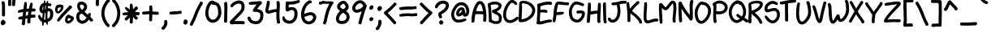 SplineFontDB: 3.0
FontName: xkcdScript
FullName: xkcd-Script-Regular
FamilyName: xkcd Script
Weight: Regular
Copyright: Copyright (c) ipython/xkcd-font contributors, Creative Commons Attribution-NonCommercial 3.0 License
UComments: "Created with FontForge (http://fontforge.org)"
Version: 1.0
ItalicAngle: 0
UnderlinePosition: -102.4
UnderlineWidth: 51.2
Ascent: 600
Descent: 256
InvalidEm: 0
LayerCount: 2
Layer: 0 0 "Back" 1
Layer: 1 0 "Fore" 0
XUID: [1021 229 -2071989269 25703]
UniqueID: -1
OS2Version: 0
OS2_WeightWidthSlopeOnly: 0
OS2_UseTypoMetrics: 1
CreationTime: 946684800
ModificationTime: 946684800
OS2TypoAscent: 0
OS2TypoAOffset: 1
OS2TypoDescent: 0
OS2TypoDOffset: 1
OS2TypoLinegap: 0
OS2WinAscent: 0
OS2WinAOffset: 1
OS2WinDescent: 0
OS2WinDOffset: 1
HheadAscent: 0
HheadAOffset: 1
HheadDescent: 0
HheadDOffset: 1
OS2Vendor: 'PfEd'
Lookup: 2 0 0 "decomposes" { "dcmp"  } ['ccmp' ('latn' <'dflt' > ) ]
Lookup: 4 0 1 "ligatures" { "liga"  } ['liga' ('latn' <'dflt' > ) ]
Lookup: 258 0 0 "kerning" { "kern"  "kern0"  } ['kern' ('latn' <'dflt' > ) ]
Lookup: 258 0 0 "sideaccents" { "sacc"  } ['kern' ('latn' <'dflt' > ) ]
Lookup: 260 0 0 "anchors" { "dtopright"  "dtop"  } ['mark' ('latn' <'dflt' > ) ]
DEI: 91125
KernClass2: 3+ 4 "kern0"
 27 H I M N d h l m n O_C_H O_N
 63 A B D O S U b g j o p s u y c_o o_o E_A C_O L_B L_A C_A P_S T_O
 93 C E F G J K L P Q R T V W X Y Z a c e f i k q r t v w x z r_i t_t r_r C_R E_E T_T E_R R_R L_L
 77 B D E F H I K L M N P R b h k l m n r r_i r_r E_A E_E L_B E_R R_R L_A L_L P_S
 57 A C G O Q U a c d e o q y u c_o o_o C_O C_R O_C_H O_N C_A
 49 J S T V W X Y Z f g i j p s t v w x z t_t T_T T_O
 0 {} 0 {} -20 {} -30 {} 0 {} -20 {} -30 {} -30 {} 0 {} -30 {} -30 {} -30 {}
Encoding: UnicodeFull
UnicodeInterp: none
NameList: AGL For New Fonts
DisplaySize: -48
AntiAlias: 1
FitToEm: 0
AnchorClass2: "topright" "dtopright" "top" "dtop"
BeginChars: 1114135 248

StartChar: a
Encoding: 97 97 0
Width: 421
VWidth: 257
Flags: HW
AnchorPoint: "top" 201.121 407 basechar 0
LayerCount: 2
Fore
SplineSet
162 397 m 0
 168 397 183 405 190 406 c 0
 195 407 203 407 208 407 c 0
 218 406 243 397 244 394 c 0
 245 392 249 389 258 381 c 0
 263 376 261 372 265 371 c 0
 268 370 281 343 283 335 c 0
 285 325 286 319 288 319 c 0
 289 319 290 320 290 321 c 0
 290 322 292 324 296 326 c 0
 301 329 305 329 318 327 c 0
 343 324 345 321 347 304 c 0
 348 299 349 295 350 294 c 0
 355 288 349 241 338 209 c 0
 330 186 329 170 334 139 c 0
 337 124 341 107 343 102 c 0
 347 90 362 73 373 66 c 0
 384 59 385 53 374 31 c 0
 365 12 360 6 349 4 c 0
 337 2 312 16 295 36 c 0
 290 42 286 47 286 48 c 0
 286 49 283 56 279 64 c 2
 272 78 l 1
 263 70 l 2
 250 58 241 52 231 44 c 0
 221 37 197 22 192 21 c 0
 134 6 117 7 73 31 c 0
 64 36 48 55 40 73 c 0
 35 83 32 91 32 92 c 0
 32 93 30 97 28 102 c 0
 23 114 19 140 21 145 c 0
 22 147 21 157 21 166 c 0
 19 201 30 222 40 249 c 0
 55 289 68 306 87 332 c 0
 97 346 128 376 139 383 c 0
 143 385 157 397 162 397 c 0
223 314 m 0
 218 318 213 338 205 338 c 0
 202 338 167 315 162 309 c 0
 143 288 119 250 110 229 c 0
 103 211 96 180 96 166 c 0
 96 140 99 118 105 108 c 0
 141 46 220 125 237 153 c 0
 248 172 258 200 258 212 c 0
 258 227 261 241 263 255 c 0
 264 261 265 268 266 271 c 0
 267 275 267 276 264 276 c 0
 255 275 252 276 243 285 c 0
 238 290 232 298 230 303 c 0
 228 308 225 313 223 314 c 0
EndSplineSet
Kerns2: 39 -96 "kern" 10 -92 "kern" 21 -71 "kern" 25 -104 "kern" 83 -105 "kern" 74 -94 "kern" 58 -140 "kern" 52 -114 "kern" 22 -102 "kern"
Comment: "char_L3_P6_x1253_y2085_x1446_y2300_YQ+AD0APQAA.svg"
EndChar

StartChar: k
Encoding: 107 107 1
Width: 443
VWidth: 240
Flags: HW
AnchorPoint: "top" 211.58 540 basechar 0
LayerCount: 2
Fore
SplineSet
108 179 m 0
 107 179 100 115 100 98 c 0
 100 67 98 23 96 20 c 0
 89 6 81 6 62 5 c 0
 45 4 33 6 26 14 c 0
 20 21 19 25 21 48 c 0
 22 75 21 81 23 108 c 0
 26 134 29 194 31 221 c 0
 39 313 39 418 53 499 c 0
 54 505 55 513 55 516 c 0
 55 528 61 537 72 540 c 0
 74 540 82 540 91 539 c 0
 109 538 114 536 114 529 c 0
 114 527 115 522 117 520 c 0
 120 516 120 514 121 459 c 0
 121 422 116 328 113 301 c 2
 112 292 l 1
 125 304 l 2
 132 311 144 321 153 328 c 0
 170 342 218 375 220 375 c 0
 222 375 293 423 299 428 c 0
 302 431 306 433 308 434 c 0
 321 438 334 437 338 434 c 0
 341 432 354 410 360 399 c 0
 364 391 363 381 357 376 c 0
 340 362 332 358 313 346 c 0
 296 335 264 315 257 311 c 0
 245 304 243 301 225 288 c 0
 204 273 173 249 169 244 c 0
 164 238 182 230 182 230 c 1
 184 230 209 211 212 208 c 0
 213 207 218 202 223 199 c 0
 236 190 258 165 290 126 c 0
 296 119 308 105 317 96 c 0
 365 47 393 19 392 17 c 0
 391 16 393 13 396 10 c 0
 399 6 400 1 401 -6 c 0
 402 -12 402 -16 403 -17 c 0
 404 -19 397 -31 394 -31 c 0
 393 -31 391 -32 389 -34 c 0
 386 -37 364 -42 361 -45 c 0
 358 -47 343 -46 343 -43 c 0
 343 -42 341 -41 340 -41 c 0
 339 -41 336 -38 334 -35 c 0
 332 -32 324 -22 315 -13 c 0
 282 20 235 73 210 103 c 0
 194 123 158 155 143 164 c 0
 132 171 112 179 108 179 c 0
EndSplineSet
Kerns2: 39 -70 "kern" 21 -79 "kern" 10 -70 "kern" 25 -156 "kern" 83 -161 "kern" 74 -141 "kern" 58 -140 "kern" 52 -168 "kern" 82 -71 "kern" 81 -60 "kern" 80 -68 "kern" 79 -40 "kern" 78 -57 "kern" 77 -48 "kern" 75 -53 "kern" 73 -32 "kern" 72 -77 "kern" 71 -81 "kern" 70 -70 "kern" 69 -77 "kern" 68 -79 "kern" 67 -31 "kern" 65 -69 "kern" 64 -44 "kern" 62 -35 "kern" 61 -76 "kern" 59 -54 "kern" 57 -46 "kern" 56 -68 "kern" 55 -76 "kern" 54 -47 "kern" 53 -57 "kern" 51 -52 "kern" 49 -71 "kern" 48 -53 "kern" 47 -66 "kern" 46 -40 "kern" 44 -39 "kern" 43 -58 "kern" 42 -37 "kern" 41 -78 "kern" 40 -37 "kern" 37 -82 "kern" 24 -69 "kern" 23 -44 "kern" 22 -152 "kern" 20 -78 "kern" 19 -87 "kern" 18 -77 "kern" 16 -34 "kern" 14 -54 "kern" 13 -59 "kern" 12 -60 "kern" 11 -50 "kern" 9 -63 "kern" 8 -31 "kern" 7 -66 "kern" 5 -48 "kern" 2 -32 "kern" 0 -65 "kern"
Comment: "char_L1_P29_x5219_y817_x5418_y1121_aw+AD0APQAA.svg"
EndChar

StartChar: l
Encoding: 108 108 2
Width: 171
VWidth: 598
Flags: W
HStem: 599 20G<65 75>
VStem: 25 71<55.5835 330.11> 28 74<55.5835 340.408> 37 75<315.884 609.903>
AnchorPoint: "top" 75.4022 619 basechar 0
LayerCount: 2
Fore
SplineSet
55 615 m 0x90
 58 618 62 619 68 619 c 0
 82 619 108 614 111 610 c 0
 112 608 113 601 113 594 c 0
 112 575 118 586 114 565 c 0
 113 557 112 538 112 522 c 0x90
 112 477 108 488 107 435 c 0
 105 375 101 385 99 331 c 0
 99 312 97 294 96 290 c 0xc0
 94 281 95 241 97 236 c 0
 100 231 101 131 102 125 c 0
 105 108 110 67 113 55 c 0
 114 53 116 52 118 51 c 0
 124 50 128 41 129 31 c 0
 130 20 132 20 131 9 c 0
 131 3 117 -13 109 -16 c 0
 102 -19 77 -17 71 -13 c 0
 63 -8 50 8 49 13 c 0
 48 16 47 22 45 27 c 0
 33 63 33 88 28 128 c 0xa0
 26 138 25 156 25 167 c 0xc0
 25 178 24 199 22 214 c 0
 18 245 19 278 24 322 c 0
 29 364 37 497 37 532 c 0
 37 561 38 565 44 587 c 0
 49 605 51 612 55 615 c 0x90
EndSplineSet
Kerns2: 39 -54 "kern" 21 -61 "kern" 10 -56 "kern" 25 -81 "kern" 22 -96 "kern" 169 -50 "sacc"
Comment: "char_L3_P32_x6375_y1972_x6435_y2311_bA+AD0APQAA.svg"
EndChar

StartChar: m
Encoding: 109 109 3
Width: 575
VWidth: 197
Flags: HW
AnchorPoint: "top" 277.7 454.041 basechar 0
LayerCount: 2
Fore
SplineSet
156 453 m 0
 169 455 170 454 183 451 c 0
 194 449 221 432 228 422 c 0
 236 411 241 407 247 392 c 0
 255 375 265 346 266 328 c 0
 266 326 269 329 275 338 c 0
 312 392 354 425 402 438 c 0
 414 441 445 441 457 439 c 0
 464 438 483 426 490 419 c 0
 499 410 518 377 518 370 c 0
 518 369 520 365 521 362 c 0
 529 346 530 310 533 286 c 0
 537 259 536 228 530 153 c 0
 526 104 526 122 518 38 c 0
 516 15 515 14 509 8 c 0
 503 2 503 2 483 1 c 2
 463 0 l 1
 456 8 l 2
 443 23 443 24 444 47 c 0
 445 75 453 136 456 163 c 0
 465 255 460 227 457 283 c 0
 453 337 445 365 431 367 c 0
 424 368 407 363 394 355 c 0
 382 348 349 313 334 293 c 0
 308 256 283 190 273 133 c 0
 272 127 264 112 260 108 c 0
 257 106 253 104 241 104 c 0
 220 104 213 107 206 115 c 0
 198 124 196 142 196 197 c 0
 196 243 193 312 190 330 c 0
 188 346 179 365 170 372 c 2
 163 378 l 1
 154 368 l 2
 144 357 138 348 130 329 c 0
 123 314 110 270 110 263 c 0
 110 261 108 251 106 241 c 0
 103 228 102 221 103 211 c 0
 104 203 107 37 108 33 c 0
 110 26 109 24 106 17 c 0
 99 2 99 2 74 1 c 0
 56 0 51 -1 47 2 c 0
 37 8 32 16 32 24 c 0
 32 26 31 33 30 38 c 0
 20 85 20 89 20 119 c 0
 20 151 22 208 24 218 c 0
 32 267 35 245 36 306 c 2
 37 350 l 1
 42 359 l 2
 47 367 49 367 57 368 c 2
 66 369 l 1
 75 386 l 2
 95 420 117 445 156 453 c 0
EndSplineSet
Kerns2: 39 -46 "kern" 21 -37 "kern" 10 -43 "kern" 25 -77 "kern" 83 -79 "kern" 74 -73 "kern" 58 -85 "kern" 52 -86 "kern" 22 -67 "kern"
Comment: "char_L3_P27_x5121_y2060_x5396_y2302_bQ+AD0APQAA.svg"
EndChar

StartChar: n
Encoding: 110 110 4
Width: 370
VWidth: 250
Flags: HW
AnchorPoint: "top" 175.304 429.61 basechar 0
LayerCount: 2
Fore
SplineSet
175 428 m 0
 182 432 217 428 223 422 c 0
 225 420 234 417 237 416 c 0
 238 416 242 411 248 405 c 0
 261 392 275 370 282 351 c 0
 283 347 286 343 287 342 c 0
 289 339 306 288 306 283 c 0
 306 279 314 245 316 237 c 0
 320 224 325 189 326 172 c 0
 326 162 327 151 328 148 c 0
 332 123 332 52 328 31 c 0
 326 17 322 -1 314 -12 c 0
 312 -16 310 -19 310 -20 c 0
 310 -22 300 -23 291 -24 c 0
 284 -25 268 -11 262 -9 c 0
 250 -4 246 6 250 25 c 0
 257 61 257 141 250 186 c 0
 248 199 236 252 230 275 c 0
 223 304 203 349 195 353 c 0
 192 355 189 353 178 348 c 0
 167 343 160 337 145 322 c 0
 122 299 117 292 108 271 c 0
 96 243 95 235 96 186 c 0
 97 162 98 140 99 137 c 0
 106 116 111 41 106 30 c 0
 105 27 103 24 104 24 c 0
 104 24 103 19 100 14 c 0
 93 1 86 -2 59 -3 c 0
 48 -3 40 3 32 19 c 0
 23 37 25 42 22 65 c 0
 20 81 19 89 20 281 c 0
 20 369 19 362 41 367 c 0
 54 370 55 370 61 367 c 0
 64 365 67 362 67 361 c 0
 67 352 74 358 83 366 c 0
 99 382 117 400 135 409 c 0
 146 415 147 419 161 423 c 0
 167 425 173 427 175 428 c 0
EndSplineSet
Kerns2: 39 -84 "kern" 21 -66 "kern" 10 -81 "kern" 25 -83 "kern" 83 -84 "kern" 74 -75 "kern" 58 -111 "kern" 52 -92 "kern" 22 -75 "kern"
Comment: "char_L3_P19_x3579_y2073_x3746_y2315_bg+AD0APQAA.svg"
EndChar

StartChar: o
Encoding: 111 111 5
Width: 403
VWidth: 249
Flags: HW
AnchorPoint: "top" 191.725 416.381 basechar 0
LayerCount: 2
Fore
SplineSet
177 409 m 0
 181 409 191 414 197 415 c 0
 219 419 251 414 267 404 c 0
 276 399 286 393 294 387 c 0
 302 382 326 357 327 353 c 0
 328 350 341 329 341 327 c 0
 341 324 348 311 349 308 c 0
 349 306 351 302 353 297 c 0
 363 270 368 215 358 178 c 0
 351 153 347 142 345 140 c 0
 344 139 342 135 340 131 c 0
 336 123 322 106 318 99 c 0
 311 89 296 70 285 59 c 0
 275 49 247 28 243 28 c 0
 242 28 237 25 232 22 c 0
 219 14 188 1 170 -2 c 0
 139 -8 97 -1 79 13 c 0
 75 16 70 19 67 21 c 0
 52 30 33 61 24 93 c 0
 20 107 20 111 20 153 c 0
 20 203 21 207 36 255 c 0
 44 282 56 310 66 324 c 0
 69 329 72 333 72 334 c 0
 72 337 93 363 103 372 c 0
 125 393 136 400 153 405 c 0
 162 407 175 409 177 409 c 0
234 297 m 0
 231 297 217 312 215 312 c 0
 214 312 212 314 211 316 c 0
 208 321 198 326 195 330 c 0
 193 332 192 333 191 331 c 0
 189 328 176 328 174 331 c 0
 171 336 165 332 153 319 c 0
 119 283 102 238 93 175 c 0
 89 146 91 125 100 102 c 0
 110 76 118 71 148 71 c 0
 168 71 176 75 206 92 c 0
 235 110 257 136 272 163 c 0
 282 180 293 219 287 251 c 0
 285 261 283 273 281 278 c 0
 278 286 265 312 263 312 c 0
 262 312 236 297 234 297 c 0
EndSplineSet
Kerns2: 39 -74 "kern" 21 -51 "kern" 10 -68 "kern" 25 -94 "kern" 83 -94 "kern" 74 -90 "kern" 58 -115 "kern" 52 -100 "kern" 57 -64 "kern" 22 -76 "kern"
Comment: "char_L3_P9_x1722_y2080_x1906_y2304_bw+AD0APQAA.svg"
EndChar

StartChar: p
Encoding: 112 112 6
Width: 441
VWidth: -17
Flags: HW
AnchorPoint: "top" 210.945 444.314 basechar 0
LayerCount: 2
Fore
SplineSet
219 443 m 0
 223 445 222 445 241 441 c 0
 274 433 290 428 305 417 c 0
 310 413 316 410 317 410 c 0
 319 411 348 380 353 371 c 0
 364 354 380 321 386 298 c 0
 389 285 391 290 394 277 c 0
 403 238 403 205 399 171 c 0
 399 166 391 141 391 136 c 0
 391 133 387 125 383 119 c 0
 371 100 380 107 359 86 c 0
 345 72 337 66 328 62 c 0
 311 53 319 54 299 48 c 0
 257 37 219 35 189 43 c 0
 165 48 144 54 121 65 c 2
 106 72 l 1
 106 53 l 2
 106 42 106 33 105 32 c 0
 104 30 99 -128 99 -129 c 0
 97 -136 97 -152 97 -170 c 0
 97 -185 86 -205 78 -205 c 0
 76 -205 72 -206 70 -207 c 0
 66 -209 63 -208 54 -205 c 0
 41 -200 43 -204 33 -198 c 0
 21 -191 18 -175 22 -146 c 0
 27 -108 29 31 32 97 c 0
 34 127 36 166 36 181 c 0
 37 197 38 214 39 221 c 0
 41 236 40 257 36 265 c 0
 34 270 34 275 35 297 c 0
 36 320 37 325 41 334 c 0
 44 340 46 346 46 348 c 0
 46 352 55 365 67 379 c 0
 77 390 81 397 83 399 c 0
 86 403 113 419 125 423 c 0
 140 428 135 428 148 432 c 0
 153 433 156 435 157 436 c 0
 159 439 195 443 206 442 c 0
 212 441 217 442 219 443 c 0
226 368 m 0
 198 371 186 370 165 363 c 0
 141 356 123 346 113 333 c 2
 106 324 l 1
 107 311 l 2
 108 304 108 264 109 223 c 2
 111 148 l 1
 117 148 l 2
 121 148 129 145 141 138 c 0
 164 124 169 122 195 117 c 0
 222 111 242 111 265 116 c 0
 324 129 338 177 319 263 c 0
 316 279 312 290 304 306 c 0
 295 325 293 329 280 341 c 0
 261 359 247 366 226 368 c 0
EndSplineSet
Kerns2: 39 -74 "kern" 21 -54 "kern" 10 -70 "kern" 25 -116 "kern" 83 -95 "kern" 74 -92 "kern" 58 -113 "kern" 52 -100 "kern" 57 -56 "kern" 22 -91 "kern"
Comment: "char_L3_P28_x5401_y2065_x5605_y2413_cA+AD0APQAA.svg"
EndChar

StartChar: q
Encoding: 113 113 7
Width: 482
VWidth: -63
Flags: HW
AnchorPoint: "top" 230.801 404.79 basechar 0
LayerCount: 2
Fore
SplineSet
190 398 m 1
 203 408 227 404 239 404 c 0
 252 404 253 402 262 399 c 0
 276 394 274 393 286 387 c 0
 300 380 304 374 315 366 c 0
 327 358 331 354 336 346 c 0
 336 345 337 345 337 345 c 1
 344 358 347 361 371 359 c 0
 395 357 399 353 399 330 c 0
 399 321 398 307 397 299 c 0
 392 269 391 260 387 255 c 0
 384 245 383 231 380 218 c 0
 370 166 365 130 366 126 c 0
 370 113 368 105 362 95 c 0
 358 88 357 86 354 65 c 0
 340 -27 342 -104 372 -167 c 0
 378 -179 382 -184 386 -189 c 1
 395 -183 404 -182 417 -191 c 0
 431 -201 435 -198 441 -215 c 0
 447 -230 428 -257 409 -262 c 0
 404 -263 397 -265 395 -266 c 0
 376 -272 343 -253 329 -232 c 0
 328 -230 326 -229 326 -229 c 1
 321 -224 314 -210 309 -199 c 0
 300 -180 288 -146 284 -129 c 0
 280 -112 269 -87 275 -72 c 1
 276 -71 l 0
 272 -40 272 -17 276 18 c 1
 259 9 236 5 216 -1 c 0
 191 -8 151 -8 129 0 c 0
 118 4 98 13 84 22 c 0
 70 31 51 47 49 55 c 0
 48 57 47 58 46 60 c 0
 38 70 28 95 27 105 c 0
 26 109 21 125 21 132 c 0
 21 133 20 139 20 144 c 0
 18 159 22 190 27 198 c 0
 32 206 37 242 44 249 c 0
 51 261 61 282 70 294 c 0
 75 301 81 310 82 312 c 0
 96 335 129 368 144 374 c 1
 152 383 183 396 190 400 c 1
 190 398 l 1
246 330 m 0
 229 337 209 333 190 320 c 0
 156 296 130 262 112 227 c 0
 95 194 84 136 104 103 c 0
 115 84 126 75 150 69 c 0
 169 64 170 64 195 67 c 0
 222 71 239 77 264 94 c 0
 284 107 287 113 289 121 c 0
 302 189 304 204 305 211 c 0
 307 229 319 273 320 287 c 1
 314 290 309 290 306 293 c 0
 304 295 298 295 292 301 c 0
 289 304 273 315 269 319 c 0
 267 320 257 326 246 330 c 0
EndSplineSet
Kerns2: 39 -87 "kern" 21 -73 "kern" 10 -80 "kern" 83 -140 "kern" 74 -135 "kern" 58 -159 "kern" 52 -144 "kern" 57 -108 "kern" 22 -77 "kern"
Comment: "char_L0_P16_x6184_y171_x6448_y596_cQ+AD0APQAA.svg"
EndChar

StartChar: r
Encoding: 114 114 8
Width: 397
VWidth: 269
Flags: HW
AnchorPoint: "top" 208.299 426.059 basechar 0
LayerCount: 2
Fore
SplineSet
165 421 m 0
 171 422 224 425 230 426 c 0
 234 427 285 415 301 409 c 0
 333 397 360 389 384 362 c 0
 398 345 398 346 395 327 c 0
 394 319 385 311 377 309 c 0
 374 308 368 307 366 305 c 0
 356 299 341 302 324 316 c 0
 313 325 308 328 295 334 c 0
 263 347 200 355 173 348 c 0
 143 341 119 325 107 305 c 0
 101 294 100 291 104 291 c 0
 106 291 107 288 107 278 c 0
 107 189 112 164 114 92 c 0
 115 67 116 42 118 35 c 0
 122 16 121 12 114 5 c 0
 106 -3 96 -6 72 -6 c 0
 56 -6 55 -5 51 -0 c 0
 45 7 43 15 40 32 c 0
 36 61 32 67 29 101 c 0
 23 155 20 143 20 220 c 0
 20 276 20 280 24 296 c 0
 30 317 46 349 54 357 c 0
 57 360 61 366 62 369 c 0
 63 373 64 376 65 376 c 0
 66 376 71 379 77 384 c 0
 94 398 126 412 165 421 c 0
EndSplineSet
Kerns2: 83 -91 "kern" 74 -92 "kern" 57 -75 "kern" 52 -93 "kern" 25 -157 "kern" 58 -85 "kern" 22 -150 "kern" 41 -39 "kern" 37 -54 "kern" 24 -99 "kern" 20 -61 "kern" 19 -87 "kern" 18 -53 "kern" 16 -35 "kern" 7 -109 "kern" 5 -55 "kern" 0 -73 "kern"
Comment: "char_L3_P3_x679_y2075_x881_y2305_cg+AD0APQAA.svg"
EndChar

StartChar: s
Encoding: 115 115 9
Width: 382
VWidth: 279
Flags: HW
AnchorPoint: "top" 181.34 450.484 basechar 0
LayerCount: 2
Fore
SplineSet
168 449 m 0
 189 452 185 450 202 447 c 0
 208 446 219 443 227 439 c 0
 240 433 241 432 245 423 c 0
 247 418 250 412 250 410 c 0
 250 409 245 400 240 390 c 0
 231 374 230 373 223 371 c 0
 212 367 212 367 200 371 c 0
 167 382 137 364 119 345 c 0
 111 337 103 326 100 321 c 0
 95 311 94 301 98 300 c 0
 99 299 113 300 128 302 c 2
 156 304 l 1
 182 318 l 2
 202 328 209 330 220 334 c 0
 234 338 239 339 247 339 c 0
 276 338 274 335 290 328 c 0
 301 323 320 305 325 295 c 0
 327 291 329 288 328 288 c 2
 328 288 331 277 331 274 c 0
 331 271 333 261 335 253 c 0
 354 178 338 132 290 87 c 0
 283 80 273 70 267 65 c 0
 249 48 234 43 216 35 c 0
 205 30 175 24 162 21 c 0
 158 20 146 19 136 19 c 0
 118 19 118 19 98 29 c 0
 72 42 74 47 58 66 c 0
 45 81 34 97 30 121 c 0
 26 147 27 154 32 161 c 0
 41 172 41 173 60 175 c 0
 84 178 87 176 91 156 c 0
 92 149 101 140 101 133 c 0
 101 127 111 113 124 101 c 0
 133 92 133 92 142 93 c 0
 170 97 197 102 214 117 c 0
 233 136 264 156 268 188 c 0
 269 198 260 256 256 261 c 0
 252 267 240 264 220 254 c 0
 179 233 166 230 115 226 c 0
 97 224 92 225 80 228 c 0
 57 234 59 229 42 247 c 0
 28 262 29 264 24 277 c 0
 13 310 26 342 40 367 c 0
 55 395 76 412 107 428 c 0
 137 443 146 446 168 449 c 0
EndSplineSet
Kerns2: 39 -101 "kern" 21 -48 "kern" 10 -89 "kern" 25 -101 "kern" 83 -98 "kern" 74 -95 "kern" 58 -126 "kern" 52 -108 "kern" 57 -61 "kern" 22 -76 "kern"
Comment: "char_L3_P29_x5615_y2062_x5788_y2292_cw+AD0APQAA.svg"
EndChar

StartChar: t
Encoding: 116 116 10
Width: 371
VWidth: 567
Flags: W
HStem: 339 75<36.2663 88.6386> 348 75<178.331 298.556>
AnchorPoint: "top" 175.66 606 basechar 0
LayerCount: 2
Fore
SplineSet
147 593 m 0x80
 147 595 155 606 157 606 c 0
 157 606 167 604 178 602 c 0
 210 596 209 601 196 513 c 0
 192 484 185 451 183 444 c 0
 182 441 181 436 180 431 c 2
 178 423 l 1
 215 423 l 2
 251 423 290 420 299 416 c 0
 306 414 310 405 310 395 c 0
 310 391 316 369 310 369 c 0
 309 369 309 366 308 363 c 0
 306 356 297 348 290 348 c 0
 287 348 259 348 227 348 c 0x40
 172 348 168 348 167 345 c 0
 164 338 157 269 156 261 c 0
 155 255 154 236 154 218 c 0
 154 146 164 110 189 86 c 0
 197 78 201 76 210 74 c 0
 230 70 260 78 274 92 c 2
 283 101 l 1
 297 100 l 2
 313 98 321 95 327 88 c 0
 331 84 332 83 331 66 c 0
 330 46 327 41 316 31 c 0
 310 26 280 9 280 11 c 0
 280 11 273 10 265 7 c 0
 226 -5 187 -1 158 17 c 0
 137 31 132 35 115 59 c 0
 100 81 98 97 91 121 c 0
 83 151 78 202 81 232 c 0
 82 244 84 268 85 285 c 0
 86 302 88 318 89 322 c 0
 95 345 86 340 64 339 c 0
 44 338 44 338 35 344 c 0
 27 349 25 351 23 358 c 0
 20 370 19 388 21 392 c 0
 23 397 32 405 36 406 c 0
 41 408 90 414 96 414 c 0
 103 414 102 414 106 441 c 0
 109 458 114 480 121 511 c 0
 124 524 126 521 127 534 c 0
 129 546 133 562 138 572 c 0
 140 577 141 580 141 582 c 0
 141 586 147 589 147 593 c 0x80
EndSplineSet
Kerns2: 39 -48 "kern" 21 -51 "kern" 10 -48 "kern" 25 -152 "kern" 83 -119 "kern" 74 -112 "kern" 58 -103 "kern" 52 -125 "kern" 22 -151 "kern" 169 -138 "sacc"
Comment: "char_L3_P7_x1444_y1979_x1610_y2302_dA+AD0APQAA.svg"
EndChar

StartChar: b
Encoding: 98 98 11
Width: 368
VWidth: 420
Flags: HW
AnchorPoint: "top" 174.035 611 basechar 0
LayerCount: 2
Fore
SplineSet
54 601 m 0
 60 610 65 611 82 611 c 0
 99 611 105 608 110 597 c 0
 114 588 116 479 113 433 c 0
 112 416 111 394 110 386 c 2
 109 371 l 1
 116 376 l 2
 126 384 142 393 152 398 c 0
 157 400 161 404 163 405 c 0
 169 410 198 417 212 417 c 0
 230 417 252 414 254 411 c 0
 255 410 257 409 259 409 c 0
 263 409 267 402 270 402 c 0
 272 402 288 388 294 380 c 0
 299 373 309 352 311 344 c 0
 322 307 331 229 327 208 c 0
 324 194 328 194 324 177 c 0
 319 159 321 159 314 145 c 0
 311 140 309 134 309 132 c 0
 309 127 281 84 272 76 c 0
 258 63 221 43 201 38 c 0
 187 35 155 35 141 38 c 0
 130 40 106 49 102 53 c 0
 101 54 96 57 92 59 c 0
 85 63 84 64 79 61 c 0
 76 59 73 58 73 59 c 0
 73 59 69 57 64 55 c 0
 49 48 45 55 35 63 c 0
 20 76 17 96 23 139 c 0
 26 160 30 259 34 298 c 0
 37 332 39 355 40 411 c 0
 41 433 41 457 42 463 c 0
 45 483 42 493 45 515 c 0
 47 526 48 548 49 565 c 0
 50 592 51 596 54 601 c 0
229 343 m 0
 217 350 212 349 187 337 c 0
 162 325 145 306 132 280 c 0
 112 239 116 235 106 189 c 0
 102 171 98 153 98 148 c 2
 98 140 l 1
 116 127 l 2
 153 101 174 99 206 116 c 0
 218 123 224 129 233 143 c 0
 254 176 258 202 253 266 c 0
 250 307 241 336 229 343 c 0
EndSplineSet
Kerns2: 39 -46 "kern" 21 -29 "kern" 10 -38 "kern" 25 -104 "kern" 83 -100 "kern" 74 -97 "kern" 58 -111 "kern" 52 -109 "kern" 57 -70 "kern" 22 -70 "kern"
Comment: "char_L2_P17_x3532_y1375_x3704_y1695_Yg+AD0APQAA.svg"
EndChar

StartChar: u
Encoding: 117 117 12
Width: 419
VWidth: 236
Flags: HW
AnchorPoint: "top" 199.804 422.533 basechar 0
LayerCount: 2
Fore
SplineSet
302 411 m 0
 318 421 320 425 339 421 c 0
 344 420 353 407 360 392 c 0
 372 366 376 351 378 323 c 0
 380 290 381 206 379 199 c 0
 378 195 376 183 374 171 c 0
 369 135 358 105 344 87 c 0
 332 72 316 55 312 54 c 0
 310 54 308 53 306 51 c 0
 294 40 248 22 210 14 c 0
 188 9 164 4 135 9 c 0
 83 18 51 42 35 92 c 0
 20 140 15 197 24 243 c 0
 28 264 28 301 36 313 c 0
 40 319 42 337 45 345 c 0
 47 349 48 355 48 358 c 0
 48 365 63 400 67 405 c 0
 72 410 78 416 78 415 c 0
 78 414 79 415 81 416 c 0
 83 418 88 417 105 410 c 0
 131 400 132 397 128 381 c 0
 124 364 129 369 122 349 c 0
 116 330 107 294 106 283 c 0
 104 263 98 226 97 224 c 0
 95 221 97 156 100 137 c 0
 104 116 108 106 118 94 c 0
 127 84 129 84 161 83 c 0
 190 83 227 90 248 102 c 0
 282 121 293 137 299 179 c 0
 301 193 303 206 304 207 c 0
 306 212 306 288 304 292 c 0
 303 294 302 306 301 319 c 0
 300 343 297 352 286 377 c 0
 282 386 282 389 284 395 c 0
 286 401 288 403 302 411 c 0
EndSplineSet
Kerns2: 39 -31 "kern" 21 -31 "kern" 10 -31 "kern" 25 -81 "kern" 83 -81 "kern" 74 -78 "kern" 58 -82 "kern" 52 -87 "kern" 57 -52 "kern" 22 -69 "kern"
Comment: "char_L3_P14_x2656_y2077_x2847_y2298_dQ+AD0APQAA.svg"
EndChar

StartChar: v
Encoding: 118 118 13
Width: 404
VWidth: 212
Flags: HW
AnchorPoint: "top" 191.987 425.444 basechar 0
LayerCount: 2
Fore
SplineSet
84 376 m 0
 84 372 92 360 92 354 c 0
 92 351 94 343 97 335 c 0
 103 319 117 275 126 237 c 0
 146 157 152 141 163 107 c 2
 168 91 l 1
 187 127 l 2
 197 147 207 172 211 181 c 0
 215 190 219 199 220 201 c 0
 225 209 241 256 261 318 c 0
 273 356 286 391 288 397 c 0
 291 403 296 411 301 416 c 0
 306 421 311 425 311 425 c 1
 311 425 321 426 323 425 c 0
 329 423 359 405 361 402 c 0
 366 396 365 388 360 376 c 0
 357 370 343 330 329 288 c 0
 294 179 293 177 248 87 c 0
 233 57 221 32 221 31 c 0
 220 26 201 -2 195 -7 c 0
 193 -9 188 -10 176 -13 c 0
 169 -16 l 0
 169 -16 165 -15 161 -16 c 0
 155 -17 151 -17 145 -14 c 0
 135 -9 117 10 115 18 c 0
 112 33 103 50 97 68 c 0
 86 104 68 159 62 188 c 0
 56 218 51 234 44 264 c 0
 36 298 25 323 21 363 c 0
 19 385 19 386 23 391 c 0
 30 400 35 403 50 404 c 0
 66 405 75 403 75 397 c 0
 75 392 78 393 78 388 c 0
 78 384 84 379 84 376 c 0
EndSplineSet
Kerns2: 39 -29 "kern" 21 -37 "kern" 10 -29 "kern" 25 -126 "kern" 83 -118 "kern" 74 -117 "kern" 58 -84 "kern" 52 -120 "kern" 57 -114 "kern" 22 -123 "kern"
Comment: "char_L3_P17_x3218_y2075_x3401_y2311_dg+AD0APQAA.svg"
EndChar

StartChar: w
Encoding: 119 119 14
Width: 465
VWidth: 189
Flags: HW
AnchorPoint: "top" 222.928 466.954 basechar 0
LayerCount: 2
Fore
SplineSet
354 454 m 0
 362 462 373 471 385 465 c 0
 390 462 391 462 395 462 c 0
 399 462 403 458 407 455 c 0
 416 449 423 435 425 416 c 0
 428 393 422 400 424 379 c 0
 425 371 418 243 419 235 c 0
 419 210 407 160 400 136 c 0
 393 111 370 59 349 38 c 0
 343 32 339 27 339 26 c 0
 339 25 331 18 321 12 c 2
 302 0 l 1
 286 0 l 2
 270 0 260 2 260 6 c 0
 260 7 258 7 257 7 c 0
 253 7 242 15 236 22 c 0
 229 30 209 58 209 61 c 0
 209 62 208 66 206 70 c 0
 203 75 194 104 192 110 c 0
 191 111 187 104 182 94 c 0
 170 69 144 31 114 29 c 0
 87 27 66 40 51 66 c 0
 47 73 44 80 45 81 c 0
 46 82 44 84 43 85 c 0
 36 92 26 149 25 172 c 0
 25 182 23 196 22 204 c 0
 21 214 20 245 20 295 c 2
 20 371 l 1
 25 381 l 2
 32 394 35 396 52 396 c 0
 73 396 80 391 80 376 c 0
 80 372 80 369 81 368 c 0
 83 366 86 327 89 267 c 0
 91 238 93 205 95 194 c 0
 97 183 99 167 99 158 c 0
 100 143 105 114 108 111 c 0
 110 109 118 121 124 134 c 0
 129 146 153 210 154 213 c 0
 154 214 159 222 164 230 c 0
 177 250 186 254 207 250 c 0
 218 248 223 244 227 237 c 0
 229 233 236 230 236 225 c 0
 236 218 241 213 241 203 c 0
 243 171 249 170 256 142 c 0
 263 115 267 103 275 88 c 0
 285 71 283 72 294 83 c 0
 312 102 321 120 335 168 c 0
 343 196 346 212 347 249 c 0
 348 301 351 297 352 356 c 0
 353 399 353 404 350 407 c 0
 344 413 347 447 354 454 c 0
EndSplineSet
Kerns2: 39 -28 "kern" 21 -32 "kern" 10 -31 "kern" 25 -79 "kern" 83 -44 "kern" 74 -61 "kern" 58 -40 "kern" 52 -87 "kern" 57 -62 "kern" 22 -78 "kern"
Comment: "char_L2_P4_x946_y1455_x1173_y1715_dw+AD0APQAA.svg"
EndChar

StartChar: x
Encoding: 120 120 15
Width: 411
VWidth: 117
Flags: HW
AnchorPoint: "top" 195.854 408.927 basechar 0
LayerCount: 2
Fore
SplineSet
282 406 m 0
 295 412 299 408 313 401 c 0
 330 392 340 388 333 366 c 0
 330 355 318 337 311 331 c 0
 310 330 302 320 296 311 c 0
 282 290 268 272 255 253 c 0
 247 241 232 220 229 217 c 0
 223 212 218 200 215 195 c 0
 217 192 223 188 236 177 c 0
 264 154 281 140 294 128 c 0
 300 122 306 116 309 114 c 0
 320 105 339 81 360 51 c 0
 378 25 377 21 352 2 c 0
 338 -9 332 -12 321 -8 c 0
 313 -5 302 10 289 29 c 0
 276 48 219 100 171 137 c 1
 146 103 142 99 99 51 c 0
 91 42 83 26 73 24 c 0
 68 20 60 10 53 10 c 0
 46 10 30 21 25 26 c 0
 6 47 41 93 47 96 c 0
 47 96 49 98 50 100 c 0
 53 107 74 133 82 140 c 0
 86 143 99 159 110 174 c 2
 116 182 l 1
 96 203 l 2
 81 218 73 225 71 233 c 1
 71 233 69 236 68 238 c 0
 48 262 45 273 33 300 c 0
 25 318 24 322 22 343 c 0
 19 376 21 381 45 388 c 0
 49 389 54 391 58 392 c 1
 60 390 62 389 64 387 c 0
 70 382 79 365 83 353 c 0
 92 324 128 271 159 240 c 1
 169 255 l 2
 186 280 191 286 214 317 c 0
 228 336 232 346 247 364 c 0
 248 365 253 372 257 378 c 0
 271 399 275 402 282 406 c 0
EndSplineSet
Kerns2: 39 -66 "kern" 21 -69 "kern" 10 -66 "kern" 25 -126 "kern" 83 -123 "kern" 74 -106 "kern" 58 -130 "kern" 52 -131 "kern" 22 -140 "kern"
Comment: "char_L0_P23_x9273_y169_x9492_y431_eA+AD0APQAA.svg"
EndChar

StartChar: y
Encoding: 121 121 16
Width: 408
VWidth: -8
Flags: HW
AnchorPoint: "top" 184.244 366 basechar 0
LayerCount: 2
Fore
SplineSet
267 -149 m 0
 262 -151 253 -157 248 -159 c 0
 247 -160 l 0
 243 -163 235 -164 225 -166 c 0
 211 -169 201 -170 176 -170 c 0
 141 -170 136 -169 93 -155 c 0
 51 -141 24 -128 5 -111 c 0
 2 -108 -2 -105 -2 -105 c 1
 -13 -99 -12 -85 -17 -77 c 0
 -20 -71 -21 -60 -19 -53 c 0
 -17 -46 -7 -34 1 -37 c 0
 5 -36 4 -35 7 -35 c 0
 14 -34 30 -45 48 -57 c 0
 75 -75 100 -85 130 -93 c 0
 145 -97 147 -97 176 -98 c 0
 202 -99 208 -98 212 -97 c 0
 218 -94 237 -83 241 -80 c 0
 242 -77 245 -74 249 -69 c 0
 271 -42 282 -4 292 52 c 0
 293 55 294 73 295 90 c 2
 295 105 l 1
 269 72 232 42 194 23 c 0
 178 15 176 14 162 12 c 0
 158 11 154 9 154 9 c 1
 139 -1 105 6 91 13 c 0
 72 23 67 27 58 40 c 0
 44 61 27 101 27 133 c 0
 27 140 26 149 25 153 c 0
 23 160 24 176 25 213 c 0
 27 272 28 279 34 315 c 0
 39 351 39 351 47 358 c 0
 54 364 57 366 68 366 c 0
 82 366 90 364 96 358 c 0
 105 349 102 291 101 278 c 0
 97 239 96 185 98 147 c 0
 99 127 103 105 108 94 c 0
 111 87 120 78 124 77 c 0
 134 75 170 88 192 105 c 0
 212 120 234 141 246 158 c 0
 265 184 263 188 270 210 c 0
 274 222 274 221 274 265 c 0
 274 308 277 318 280 342 c 0
 282 351 296 358 305 358 c 0
 307 358 312 358 315 359 c 0
 324 361 333 357 341 350 c 0
 350 342 351 336 349 313 c 0
 347 296 348 291 349 285 c 0
 355 255 357 234 361 207 c 0
 369 157 371 106 365 56 c 0
 361 23 357 -4 352 -10 c 0
 349 -16 341 -39 341 -44 c 0
 341 -54 325 -86 314 -102 c 0
 311 -106 309 -110 308 -111 c 0
 305 -122 276 -147 267 -149 c 0
EndSplineSet
Kerns2: 39 -69 "kern" 21 -48 "kern" 10 -60 "kern" 83 -77 "kern" 74 -69 "kern" 58 -111 "kern" 52 -84 "kern" 22 -30 "kern"
Comment: "char_L0_P24_x9737_y197_x9980_y534_eQ+AD0APQAA.svg"
EndChar

StartChar: z
Encoding: 122 122 17
Width: 425
VWidth: 121
Flags: HW
AnchorPoint: "top" 202.752 393.018 basechar 0
LayerCount: 2
Fore
SplineSet
240 307 m 0
 245 312 249 314 256 321 c 1
 249 321 243 321 233 320 c 0
 194 318 208 320 173 318 c 0
 153 317 98 317 81 315 c 0
 56 311 24 315 24 337 c 0
 24 351 13 371 28 378 c 0
 35 385 34 380 36 383 c 1
 36 383 48 387 54 386 c 0
 61 385 65 385 67 386 c 0
 75 389 114 391 122 388 c 0
 129 389 143 389 165 390 c 0
 168 390 353 401 365 381 c 1
 374 377 373 372 373 372 c 2
 380 364 376 368 378 363 c 0
 379 362 389 351 384 343 c 0
 383 342 383 339 383 339 c 2
 383 338 l 1
 382 330 368 316 362 314 c 0
 357 310 349 299 344 297 c 0
 342 296 336 290 330 284 c 0
 309 263 287 242 266 219 c 0
 257 210 215 159 202 146 c 0
 187 131 180 122 165 106 c 0
 150 90 153 96 142 85 c 1
 154 86 168 89 180 89 c 0
 184 89 189 90 189 90 c 0
 196 94 224 94 232 94 c 2
 235 93 245 94 257 95 c 0
 281 96 292 93 307 91 c 0
 317 89 315 88 325 87 c 0
 340 85 340 81 353 80 c 0
 364 79 369 77 377 68 c 0
 385 59 380 50 380 41 c 0
 380 28 378 23 369 17 c 0
 358 9 345 11 319 16 c 0
 308 18 298 20 296 20 c 0
 292 20 289 20 284 22 c 0
 280 23 232 23 215 20 c 0
 200 18 170 18 160 15 c 0
 156 14 151 13 147 13 c 0
 144 13 136 12 131 11 c 0
 118 8 122 11 112 9 c 0
 106 8 91 6 85 6 c 1
 76 0 68 4 59 7 c 0
 52 9 38 14 38 21 c 0
 21 46 33 83 50 100 c 0
 52 107 56 111 64 118 c 0
 86 139 87 141 113 167 c 0
 141 194 127 181 151 206 c 0
 158 213 164 221 165 222 c 0
 168 227 168 227 171 229 c 0
 176 233 188 249 194 256 c 0
 201 263 209 276 218 280 c 0
 220 282 224 286 225 288 c 0
 228 294 237 303 240 307 c 0
EndSplineSet
Kerns2: 39 -37 "kern" 21 -29 "kern" 10 -33 "kern" 25 -118 "kern" 83 -109 "kern" 74 -100 "kern" 58 -109 "kern" 52 -116 "kern" 22 -125 "kern"
Comment: "char_L0_P25_x10220_y180_x10448_y423_eg+AD0APQAA.svg"
EndChar

StartChar: c
Encoding: 99 99 18
Width: 385
VWidth: 296
Flags: HW
AnchorPoint: "top" 182.534 472.623 basechar 0
LayerCount: 2
Fore
SplineSet
193 469 m 0
 205 475 246 473 253 467 c 0
 255 465 258 464 259 464 c 0
 261 464 274 455 280 450 c 0
 287 444 294 429 300 421 c 0
 309 410 321 388 321 385 c 0
 321 383 322 379 324 376 c 0
 328 370 328 365 323 350 c 0
 320 341 319 340 310 335 c 0
 301 330 294 330 294 334 c 0
 294 336 278 343 276 344 c 0
 274 345 266 354 259 364 c 0
 252 374 242 386 238 391 c 0
 231 399 229 400 223 400 c 0
 202 400 154 347 129 295 c 0
 124 283 117 269 115 263 c 0
 113 257 110 250 109 248 c 0
 99 232 94 174 100 142 c 0
 106 106 126 86 171 94 c 0
 197 99 242 107 269 114 c 0
 311 125 316 126 324 122 c 0
 329 119 332 115 338 104 c 0
 349 83 348 69 332 61 c 0
 328 59 325 56 325 55 c 0
 325 54 302 48 301 47 c 0
 297 43 236 27 225 28 c 0
 223 28 219 28 216 27 c 0
 199 21 154 18 122 23 c 0
 108 25 87 33 87 37 c 0
 87 38 86 38 84 38 c 0
 79 38 52 64 45 76 c 0
 25 108 15 156 22 202 c 0
 26 226 35 270 38 273 c 0
 40 276 52 305 54 308 c 0
 55 310 60 318 63 326 c 0
 76 357 105 399 130 426 c 0
 142 439 178 466 184 466 c 0
 185 466 189 467 193 469 c 0
EndSplineSet
Kerns2: 39 -48 "kern" 21 -51 "kern" 10 -48 "kern" 25 -138 "kern" 83 -97 "kern" 74 -100 "kern" 58 -89 "kern" 52 -126 "kern" 22 -140 "kern"
Comment: "char_L3_P25_x4749_y2050_x4923_y2291_Yw+AD0APQAA.svg"
EndChar

StartChar: d
Encoding: 100 100 19
Width: 427
VWidth: 452
Flags: HW
AnchorPoint: "top" 203.778 648.633 basechar 0
LayerCount: 2
Fore
SplineSet
333 631 m 0
 333 639 336 637 340 643 c 0
 346 652 354 648 366 646 c 0
 378 645 381 640 388 633 c 1
 386 612 l 2
 384 576 382 556 381 513 c 0
 380 470 376 428 375 389 c 0
 374 348 366 275 369 244 c 0
 370 229 369 127 368 104 c 0
 367 77 361 57 353 54 c 0
 346 52 310 51 305 54 c 0
 299 57 299 56 291 52 c 0
 281 48 257 41 244 40 c 0
 239 39 235 39 234 38 c 0
 230 35 181 31 161 31 c 0
 115 31 79 43 49 70 c 0
 39 78 25 106 21 126 c 0
 18 139 20 173 24 201 c 0
 28 228 34 240 40 257 c 0
 53 294 81 335 111 359 c 0
 118 364 144 381 147 381 c 0
 148 381 155 384 162 387 c 0
 180 395 187 393 208 397 c 0
 232 402 268 402 277 398 c 0
 279 397 303 389 303 389 c 2
 303 389 303 405 304 423 c 0
 309 510 324 618 331 624 c 0
 332 625 333 628 333 631 c 0
266 328 m 0
 259 332 234 331 211 327 c 0
 190 323 165 313 151 302 c 0
 139 293 120 264 111 244 c 0
 95 207 88 176 92 146 c 0
 97 109 114 102 159 101 c 0
 184 100 190 101 212 105 c 0
 249 112 265 116 278 122 c 2
 290 127 l 1
 290 136 l 2
 290 141 291 162 292 184 c 0
 295 243 294 265 291 281 c 0
 286 304 276 323 266 328 c 0
EndSplineSet
Kerns2: 39 -40 "kern" 21 -43 "kern" 10 -41 "kern" 25 -72 "kern" 57 -30 "kern" 22 -79 "kern" 169 -36 "sacc"
Comment: "char_L2_P7_x1559_y1354_x1764_y1698_ZA+AD0APQAA.svg"
EndChar

StartChar: e
Encoding: 101 101 20
Width: 432
VWidth: 280
Flags: HW
AnchorPoint: "top" 206.216 445.141 basechar 0
LayerCount: 2
Fore
SplineSet
110 200 m 0
 101 200 98 205 94 212 c 1
 92 202 88 167 89 158 c 0
 89 155 92 146 95 138 c 0
 99 125 101 121 114 108 c 0
 129 93 140 87 155 84 c 0
 169 81 235 86 261 92 c 0
 285 97 285 96 301 94 c 0
 310 93 313 90 320 76 c 0
 326 63 325 54 320 52 c 0
 319 51 317 49 316 46 c 0
 314 41 304 33 301 33 c 0
 300 33 296 31 292 29 c 0
 250 10 154 5 118 21 c 0
 89 34 63 53 49 73 c 0
 38 88 28 109 27 116 c 0
 27 119 25 128 23 136 c 0
 15 169 23 227 40 276 c 0
 50 304 64 330 79 346 c 0
 83 350 88 356 89 359 c 0
 94 371 138 409 162 421 c 0
 174 427 200 438 201 437 c 0
 201 437 227 442 231 443 c 0
 254 449 280 441 297 436 c 0
 312 432 345 412 359 398 c 0
 386 371 395 346 392 305 c 0
 391 282 386 269 375 251 c 0
 367 239 345 214 342 214 c 0
 341 214 335 212 330 210 c 0
 303 199 273 198 234 195 c 0
 189 191 133 189 119 198 c 0
 117 200 113 200 110 200 c 0
276 370 m 0
 254 379 232 376 199 360 c 0
 174 348 159 336 138 309 c 0
 125 292 109 265 111 263 c 0
 115 259 235 274 261 275 c 0
 297 277 298 277 306 287 c 0
 312 295 314 298 315 309 c 0
 316 323 315 336 311 343 c 0
 307 350 287 366 276 370 c 0
EndSplineSet
Kerns2: 39 -39 "kern" 21 -30 "kern" 10 -37 "kern" 25 -113 "kern" 83 -109 "kern" 74 -109 "kern" 58 -90 "kern" 52 -114 "kern" 57 -101 "kern" 22 -107 "kern"
Comment: "char_L3_P4_x863_y2065_x1062_y2296_ZQ+AD0APQAA.svg"
EndChar

StartChar: f
Encoding: 102 102 21
Width: 423
VWidth: 385
Flags: HW
AnchorPoint: "top" 221.852 591.953 basechar 0
LayerCount: 2
Fore
SplineSet
240 589 m 0
 240 595 302 590 304 590 c 0
 344 582 391 563 411 539 c 0
 415 534 419 529 419 528 c 0
 419 527 419 525 420 523 c 0
 424 510 425 509 422 503 c 0
 418 494 407 484 399 482 c 0
 389 481 386 474 374 476 c 0
 367 477 363 478 355 486 c 0
 347 494 341 498 325 504 c 0
 306 512 303 512 279 513 c 0
 245 515 236 512 222 495 c 0
 211 480 212 482 205 456 c 0
 199 432 198 431 196 400 c 2
 195 380 l 1
 214 381 l 2
 277 385 275 385 280 380 c 0
 288 373 292 365 293 345 c 2
 294 327 l 1
 286 320 l 2
 277 311 273 311 207 306 c 2
 195 305 l 1
 196 296 l 2
 199 271 204 160 211 117 c 0
 213 107 222 26 213 10 c 0
 207 -3 205 -1 182 -4 c 0
 161 -6 161 -6 154 -2 c 0
 141 6 136 35 136 57 c 0
 137 91 130 134 129 162 c 0
 128 192 127 179 125 216 c 0
 123 256 121 242 119 278 c 0
 119 291 118 302 117 303 c 0
 116 304 103 304 88 304 c 0
 59 304 37 309 28 316 c 0
 26 318 24 320 24 320 c 0
 24 320 22 325 21 333 c 0
 19 345 20 348 23 354 c 0
 30 366 34 369 50 372 c 0
 72 377 86 379 103 380 c 2
 119 381 l 1
 119 406 l 2
 120 433 123 461 126 464 c 0
 128 467 135 494 134 494 c 0
 133 494 140 507 139 507 c 0
 139 507 143 514 148 522 c 0
 166 552 176 562 202 575 c 0
 213 581 226 585 231 586 c 0
 236 587 240 588 240 589 c 0
EndSplineSet
Kerns2: 39 -99 "kern" 21 -107 "kern" 10 -89 "kern" 25 -136 "kern" 81 -63 "kern" 80 -49 "kern" 72 -65 "kern" 71 -50 "kern" 68 -100 "kern" 65 -43 "kern" 64 -39 "kern" 61 -63 "kern" 55 -94 "kern" 49 -49 "kern" 47 -54 "kern" 42 -79 "kern" 41 -123 "kern" 40 -109 "kern" 38 -110 "kern" 37 -130 "kern" 24 -71 "kern" 22 -190 "kern" 20 -130 "kern" 19 -150 "kern" 18 -129 "kern" 17 -111 "kern" 16 -110 "kern" 15 -103 "kern" 14 -102 "kern" 13 -111 "kern" 12 -109 "kern" 9 -111 "kern" 8 -108 "kern" 7 -135 "kern" 6 -113 "kern" 5 -123 "kern" 4 -97 "kern" 3 -108 "kern" 0 -130 "kern"
Comment: "char_L1_P53_x9550_y790_x9760_y1100_Zg+AD0APQAA.svg"
EndChar

StartChar: g
Encoding: 103 103 22
Width: 466
VWidth: -95
Flags: HW
AnchorPoint: "top" 213.406 418.553 basechar 0
LayerCount: 2
Fore
SplineSet
235 415 m 0
 260 421 302 419 313 412 c 0
 315 410 319 409 321 409 c 0
 327 409 336 402 345 401 c 0
 348 400 372 386 378 380 c 0
 386 373 389 362 396 352 c 0
 401 344 402 341 402 331 c 0
 402 319 400 310 391 292 c 0
 387 284 391 285 400 284 c 0
 402 284 419 267 422 262 c 0
 427 254 428 210 424 183 c 0
 422 168 422 162 424 130 c 0
 427 88 428 40 425 28 c 0
 421 10 417 -22 411 -40 c 0
 408 -50 405 -61 404 -66 c 0
 402 -79 381 -125 367 -146 c 0
 359 -159 343 -177 332 -189 c 0
 329 -192 327 -195 327 -196 c 0
 327 -198 298 -216 287 -221 c 0
 279 -225 257 -232 253 -232 c 0
 251 -232 249 -232 249 -233 c 0
 249 -234 235 -236 218 -238 c 0
 184 -241 168 -241 141 -233 c 0
 133 -231 124 -228 122 -228 c 0
 118 -228 77 -209 58 -198 c 0
 44 -190 12 -163 2 -150 c 0
 -12 -132 -17 -120 -19 -100 c 0
 -21 -87 -20 -83 -17 -77 c 0
 -13 -67 -4 -59 4 -59 c 0
 7 -59 18 -48 18 -45 c 0
 18 -44 19 -44 21 -46 c 0
 26 -51 17 -59 25 -61 c 0
 33 -63 40 -69 45 -81 c 0
 50 -92 70 -115 83 -126 c 0
 112 -149 164 -167 206 -167 c 0
 233 -167 265 -153 286 -131 c 0
 317 -98 342 -34 351 38 c 0
 353 51 354 57 345 49 c 0
 321 30 287 17 245 13 c 0
 220 11 200 12 190 18 c 0
 187 20 172 24 172 26 c 0
 172 27 172 27 171 27 c 0
 164 25 125 59 114 76 c 0
 109 83 96 112 90 128 c 0
 81 154 78 184 82 223 c 0
 84 245 90 272 92 275 c 0
 93 276 95 283 98 290 c 0
 110 321 123 345 148 365 c 0
 150 367 176 391 179 391 c 0
 180 391 185 394 191 398 c 0
 204 406 216 411 235 415 c 0
290 343 m 0
 268 348 269 348 250 343 c 0
 190 326 156 271 156 193 c 0
 156 156 167 126 188 105 c 0
 206 87 225 83 258 89 c 0
 274 92 278 93 290 101 c 0
 320 121 327 129 337 159 c 0
 345 183 344 172 344 209 c 0
 344 230 344 242 346 249 c 0
 349 259 349 259 344 262 c 0
 340 265 340 266 341 275 c 0
 343 287 342 300 339 309 c 0
 338 313 338 317 338 318 c 0
 339 321 326 331 317 335 c 0
 312 337 300 341 290 343 c 0
EndSplineSet
Kerns2: 39 -59 "kern" 21 -54 "kern" 10 -57 "kern" 83 -78 "kern" 74 -70 "kern" 58 -104 "kern" 52 -86 "kern"
Comment: "char_L3_P5_x1006_y2079_x1245_y2430_Zw+AD0APQAA.svg"
EndChar

StartChar: h
Encoding: 104 104 23
Width: 358
VWidth: 513
Flags: HW
AnchorPoint: "top" 169.318 586 basechar 0
LayerCount: 2
Fore
SplineSet
41 584 m 0
 44 585 52 586 60 586 c 0
 73 586 74 586 80 580 c 2
 87 574 l 1
 88 552 l 2
 92 497 97 451 99 385 c 0
 100 358 100 339 100 339 c 2
 100 340 102 341 104 342 c 0
 106 343 109 347 111 351 c 0
 116 361 140 381 140 381 c 0
 141 381 144 382 147 385 c 0
 152 390 174 397 180 401 c 0
 182 402 213 408 214 410 c 0
 215 411 239 408 252 405 c 0
 258 403 271 393 277 392 c 0
 280 391 283 387 287 382 c 0
 296 369 298 371 305 351 c 0
 315 320 321 274 318 233 c 0
 317 223 317 199 317 180 c 0
 317 101 317 61 316 51 c 0
 315 42 313 40 307 34 c 0
 303 30 297 26 297 26 c 0
 297 23 285 26 268 32 c 0
 247 40 244 43 245 57 c 0
 245 61 246 81 246 100 c 0
 245 154 250 258 242 317 c 0
 241 328 234 332 226 338 c 1
 210 335 l 2
 189 331 174 321 164 306 c 0
 144 275 130 241 117 192 c 0
 107 152 104 134 103 113 c 0
 102 88 97 63 81 59 c 0
 74 57 72 53 63 52 c 0
 57 51 54 53 42 62 c 0
 27 73 26 75 23 95 c 0
 19 119 19 145 22 191 c 0
 26 266 29 411 26 430 c 0
 25 434 26 437 27 439 c 0
 29 441 29 453 28 489 c 0
 26 556 29 578 41 584 c 0
EndSplineSet
Kerns2: 39 -49 "kern" 21 -37 "kern" 10 -47 "kern" 25 -91 "kern" 83 -87 "kern" 74 -80 "kern" 58 -105 "kern" 52 -96 "kern" 22 -62 "kern"
Comment: "char_L2_P36_x7146_y1389_x7313_y1701_aA+AD0APQAA.svg"
EndChar

StartChar: i
Encoding: 105 105 24
Width: 227
VWidth: 369
Flags: HW
AnchorPoint: "top" 103.06 490.138 basechar 0
LayerCount: 2
Fore
SplineSet
99 488 m 0
 121 491 130 491 141 487 c 0
 167 478 162 478 177 468 c 0
 182 465 186 461 186 460 c 0
 186 453 188 449 184 441 c 0
 179 430 181 424 173 416 c 0
 167 410 169 408 162 406 c 0
 149 403 146 403 135 409 c 0
 123 416 114 416 104 411 c 0
 96 407 90 410 82 406 c 0
 79 405 75 403 73 403 c 0
 66 403 50 395 42 397 c 0
 36 399 33 400 27 412 c 0
 16 434 17 448 32 456 c 0
 36 458 42 463 45 465 c 0
 53 472 87 486 99 488 c 0
67 314 m 2
 72 321 l 1
 91 321 l 2
 107 321 111 320 116 317 c 0
 120 315 122 311 122 309 c 0
 122 307 123 304 124 302 c 0
 130 291 132 246 128 222 c 0
 122 185 129 149 131 115 c 0
 133 94 134 89 139 80 c 2
 144 69 l 1
 142 63 138 54 133 52 c 0
 131 51 126 48 122 44 c 0
 115 38 114 38 102 38 c 0
 80 38 72 44 64 68 c 0
 60 82 58 92 56 112 c 0
 53 156 50 145 51 201 c 0
 52 255 59 302 67 314 c 2
EndSplineSet
Kerns2: 39 -41 "kern" 21 -103 "kern" 10 -63 "kern" 25 -96 "kern" 52 -35 "kern" 57 -65 "kern" 22 -114 "kern"
Comment: "char_L3_P8_x1622_y2041_x1712_y2282_aQ+AD0APQAA.svg"
EndChar

StartChar: j
Encoding: 106 106 25
Width: 328
VWidth: 31
Flags: HW
AnchorPoint: "top" 144.495 545.792 basechar 0
LayerCount: 2
Fore
SplineSet
220 545 m 0
 231 548 247 542 251 535 c 0
 253 532 256 528 259 525 c 0
 277 509 281 503 280 487 c 0
 279 470 277 464 272 457 c 0
 270 454 267 449 266 447 c 0
 262 439 242 418 234 418 c 0
 233 418 l 0
 229 415 224 414 215 414 c 0
 178 413 158 454 170 489 c 0
 171 493 176 513 179 518 c 0
 182 530 204 540 220 545 c 0
160 -177 m 1
 151 -185 145 -182 142 -183 c 0
 137 -187 125 -188 122 -189 c 0
 114 -193 78 -188 71 -185 c 1
 61 -188 62 -182 62 -182 c 2
 57 -180 44 -174 39 -172 c 0
 32 -170 13 -156 8 -151 c 0
 7 -150 6 -150 6 -150 c 1
 0 -149 -4 -145 -11 -138 c 0
 -18 -132 -20 -124 -20 -110 c 0
 -20 -92 -16 -85 -1 -78 c 0
 15 -71 35 -73 43 -85 c 0
 50 -97 68 -108 84 -111 c 0
 92 -112 94 -115 99 -115 c 0
 100 -115 103 -115 103 -115 c 1
 106 -112 110 -112 116 -111 c 0
 130 -109 159 -91 165 -86 c 0
 167 -79 170 -78 176 -72 c 0
 183 -64 199 -38 202 -26 c 0
 203 -17 207 -12 207 -10 c 0
 211 9 213 6 214 48 c 0
 216 105 214 179 212 186 c 1
 212 186 209 226 209 227 c 0
 207 232 208 242 206 244 c 0
 201 249 201 276 199 284 c 0
 194 291 194 310 194 332 c 0
 194 360 202 368 225 371 c 0
 245 374 249 373 255 367 c 0
 258 364 260 361 261 359 c 0
 262 349 265 319 268 312 c 0
 270 305 270 294 272 290 c 0
 276 282 273 282 275 272 c 0
 276 267 276 260 276 256 c 0
 276 248 279 252 279 238 c 0
 279 235 280 232 280 231 c 0
 285 223 282 194 284 188 c 0
 286 181 287 168 287 151 c 0
 286 116 286 106 287 86 c 0
 288 71 287 61 287 53 c 1
 292 46 286 38 286 33 c 0
 285 21 283 1 282 -10 c 0
 281 -32 272 -48 268 -65 c 0
 267 -71 258 -83 258 -85 c 0
 259 -94 250 -101 246 -107 c 0
 243 -115 227 -131 213 -143 c 0
 210 -146 206 -150 206 -150 c 0
 202 -158 192 -161 167 -173 c 0
 161 -176 160 -177 160 -177 c 1
EndSplineSet
Kerns2: 39 -60 "kern" 21 -53 "kern" 10 -58 "kern"
Comment: "char_L0_P9_x3083_y81_x3275_y547_ag+AD0APQAA.svg"
EndChar

StartChar: Eacute
Encoding: 201 201 26
Width: 395
VWidth: 195
Flags: HW
LayerCount: 2
Fore
SplineSet
275 702 m 0
 288 705 289 705 303 692 c 0
 319 677 321 673 320 664 c 0
 319 650 314 642 299 628 c 0
 293 623 280 611 270 601 c 0
 260 591 252 584 251 584 c 0
 249 584 209 547 205 542 c 0
 200 536 175 513 172 511 c 0
 170 510 164 506 158 501 c 0
 147 493 143 492 126 494 c 0
 125 494 117 501 110 510 c 0
 97 525 96 526 96 535 c 0
 96 544 97 544 113 561 c 0
 145 594 150 600 221 662 c 0
 263 699 266 700 275 702 c 0
198 465 m 0
 209 466 234 467 263 467 c 0
 315 467 312 467 323 453 c 0
 327 447 328 444 329 429 c 0
 330 412 329 412 323 404 c 0
 312 391 310 390 272 390 c 0
 185 389 173 384 107 373 c 0
 101 372 100 372 100 363 c 0
 100 358 101 352 102 351 c 0
 104 349 105 337 104 309 c 2
 103 269 l 1
 131 273 179 277 182 273 c 0
 183 272 187 271 191 270 c 0
 205 268 219 249 219 237 c 0
 219 226 207 215 204 207 c 0
 201 199 192 195 180 197 c 0
 169 198 137 196 113 192 c 2
 98 190 l 1
 98 136 l 2
 98 87 99 82 102 80 c 0
 104 79 104 78 103 78 c 0
 102 78 103 77 105 75 c 0
 108 73 109 65 108 60 c 1
 151 64 220 73 263 79 c 0
 287 82 332 82 338 79 c 0
 346 75 352 68 352 56 c 0
 352 50 353 43 354 40 c 0
 357 31 351 16 340 10 c 0
 333 6 330 5 317 5 c 0
 281 5 204 -8 163 -13 c 0
 125 -18 49 -25 35 -16 c 0
 28 -12 23 -4 21 1 c 0
 19 8 21 35 24 41 c 0
 26 45 26 48 24 54 c 0
 20 66 19 121 22 208 c 0
 24 274 26 329 26 377 c 2
 26 399 l 2
 26 423 27 426 53 437 c 0
 94 454 81 446 118 452 c 0
 166 460 180 463 198 465 c 0
EndSplineSet
Comment: "char_L10_P0_x3701_y5713_x3877_y6093_w4k+AD0A.svg"
EndChar

StartChar: Ohungarumlaut
Encoding: 336 336 27
Width: 461
VWidth: 207
Flags: HW
LayerCount: 2
Fore
SplineSet
353 706 m 0
 364 711 373 706 391 688 c 0
 402 676 396 660 388 650 c 0
 384 645 381 641 381 639 c 0
 381 635 360 613 352 609 c 0
 343 604 326 579 318 579 c 0
 317 579 313 575 309 571 c 0
 293 554 285 546 266 559 c 0
 248 571 244 577 244 587 c 0
 244 593 245 597 249 602 c 0
 252 606 255 610 255 611 c 0
 255 614 280 645 285 648 c 0
 288 650 293 654 296 657 c 0
 299 660 302 663 303 663 c 0
 304 663 314 672 326 683 c 0
 338 694 350 705 353 706 c 0
173 695 m 0
 178 699 185 701 191 703 c 0
 193 703 216 686 220 682 c 0
 224 677 223 664 217 652 c 0
 215 647 204 635 194 625 c 0
 184 615 172 600 166 593 c 0
 154 577 155 581 143 569 c 0
 129 555 123 554 106 567 c 0
 89 579 87 585 93 602 c 0
 96 610 108 630 117 640 c 0
 122 645 166 688 173 695 c 0
219 508 m 0
 240 508 225 514 255 508 c 0
 303 498 343 479 369 445 c 0
 381 429 399 388 401 370 c 0
 401 367 402 359 404 352 c 0
 408 332 415 295 421 247 c 0
 423 228 420 171 416 163 c 0
 414 160 413 157 413 155 c 0
 413 149 401 117 398 113 c 0
 394 108 389 97 384 92 c 0
 382 90 381 87 381 86 c 0
 381 83 353 56 342 48 c 0
 313 27 265 3 245 0 c 0
 242 0 236 -2 231 -3 c 0
 220 -6 158 -6 152 -3 c 0
 150 -2 142 1 134 4 c 0
 113 12 91 28 71 49 c 0
 61 59 54 68 54 69 c 0
 54 70 53 74 51 77 c 0
 40 99 34 115 28 134 c 0
 24 148 21 165 21 187 c 0
 21 215 19 235 26 269 c 0
 31 293 44 353 53 363 c 0
 55 365 60 374 65 385 c 0
 70 395 78 411 84 419 c 0
 96 437 135 476 146 482 c 0
 157 487 164 495 180 495 c 0
 189 495 193 496 197 499 c 0
 205 506 209 508 219 508 c 0
267 424 m 0
 261 427 256 430 256 430 c 0
 256 430 252 425 247 419 c 0
 237 407 233 406 220 412 c 0
 209 417 211 413 200 418 c 0
 194 421 191 422 188 420 c 0
 170 410 140 369 125 333 c 0
 114 309 101 253 101 231 c 0
 101 226 101 221 100 220 c 0
 98 217 101 164 104 150 c 0
 106 144 111 131 116 121 c 0
 129 94 142 84 174 72 c 0
 185 68 186 68 200 70 c 0
 232 74 272 90 292 107 c 0
 310 122 315 122 326 146 c 0
 339 173 341 183 341 216 c 0
 341 270 327 356 313 388 c 0
 308 399 294 413 286 416 c 0
 282 417 273 421 267 424 c 0
EndSplineSet
Comment: "char_L10_P10_x6999_y5711_x7210_y6085_xZA+AD0A.svg"
EndChar

StartChar: second
Encoding: 8243 8243 28
Width: 304
VWidth: 437
Flags: HW
LayerCount: 2
Fore
SplineSet
102 597 m 0
 114 609 117 610 123 610 c 0
 129 610 132 609 147 594 c 0
 164 577 167 572 161 567 c 0
 159 566 159 563 159 562 c 0
 159 561 151 548 141 533 c 0
 117 497 90 445 90 435 c 0
 90 426 83 418 76 418 c 0
 74 418 65 417 58 416 c 0
 33 413 24 426 21 446 c 0
 19 463 18 461 38 502 c 0
 57 541 78 572 102 597 c 0
188 551 m 0
 194 563 214 584 226 584 c 0
 227 584 236 578 246 572 c 0
 263 561 263 560 264 552 c 0
 266 540 263 532 249 505 c 0
 223 457 199 401 199 387 c 0
 199 383 197 381 192 377 c 0
 186 372 185 372 169 373 c 0
 143 375 138 377 131 390 c 2
 125 401 l 1
 130 422 l 2
 135 444 136 441 140 455 c 0
 143 466 175 532 180 539 c 0
 182 542 186 548 188 551 c 0
EndSplineSet
Comment: "char_L10_P11_x8554_y5762_x8683_y5887_4oCz.svg"
EndChar

StartChar: uni2036
Encoding: 8246 8246 29
Width: 305
VWidth: 464
Flags: HW
LayerCount: 2
Fore
SplineSet
147 633 m 0
 151 635 156 637 158 637 c 0
 163 637 202 621 207 618 c 0
 215 611 225 602 227 598 c 0
 228 596 229 592 229 589 c 0
 229 586 230 579 232 574 c 0
 242 555 262 486 265 464 c 0
 268 441 254 437 232 432 c 0
 214 428 212 427 207 430 c 0
 195 436 189 447 183 473 c 0
 177 502 169 529 161 545 c 0
 154 560 142 572 137 572 c 0
 133 572 129 585 129 593 c 0
 129 597 131 606 134 614 c 0
 139 626 141 629 147 633 c 0
44 597 m 0
 64 608 68 607 80 587 c 0
 84 581 88 574 89 573 c 0
 94 569 123 505 133 477 c 0
 140 458 147 431 147 421 c 0
 148 411 147 409 142 405 c 0
 137 401 122 397 102 394 c 0
 84 391 78 408 73 420 c 0
 66 435 57 467 49 485 c 0
 44 497 37 516 32 528 c 0
 27 540 22 553 21 555 c 0
 20 557 19 563 20 570 c 0
 21 583 24 586 44 597 c 0
EndSplineSet
Comment: "char_L10_P12_x8935_y5748_x9064_y5876_4oC2.svg"
EndChar

StartChar: Ograve
Encoding: 210 210 30
Width: 416
VWidth: 186
Flags: HW
LayerCount: 2
Fore
SplineSet
100 683 m 0
 109 685 113 685 121 681 c 0
 124 679 130 678 132 678 c 0
 139 678 153 664 159 661 c 0
 169 655 212 612 221 605 c 0
 232 597 264 580 279 576 c 0
 285 574 290 572 290 571 c 0
 290 570 291 569 293 569 c 0
 296 569 299 561 302 543 c 0
 306 518 294 522 282 512 c 0
 275 505 269 504 260 504 c 0
 252 504 219 516 214 520 c 0
 213 521 211 522 210 521 c 0
 209 520 183 537 169 549 c 0
 157 559 155 560 119 596 c 0
 95 619 88 628 84 636 c 0
 77 651 77 654 85 668 c 0
 91 680 93 681 100 683 c 0
168 461 m 0
 175 465 209 465 215 461 c 0
 217 459 225 458 231 457 c 0
 260 455 270 453 291 442 c 0
 330 423 348 399 361 357 c 0
 374 316 370 317 374 285 c 0
 378 258 378 217 374 176 c 0
 370 130 371 110 357 73 c 0
 335 13 300 -15 238 -23 c 0
 203 -27 163 -23 140 -14 c 0
 133 -11 121 -9 117 -4 c 0
 115 -2 113 0 111 0 c 0
 110 0 102 4 96 8 c 0
 64 28 37 76 26 120 c 0
 16 160 22 229 28 262 c 0
 29 268 30 273 29 274 c 0
 28 276 37 316 39 319 c 0
 42 324 46 337 50 342 c 0
 52 345 59 357 65 369 c 0
 86 412 111 442 154 456 c 0
 159 458 165 459 168 461 c 0
241 373 m 0
 234 378 201 383 190 384 c 0
 170 386 150 366 129 323 c 0
 111 286 107 271 101 220 c 0
 95 167 104 111 130 81 c 0
 138 71 143 69 168 60 c 0
 184 54 190 54 204 54 c 0
 243 54 274 63 280 92 c 0
 288 130 289 117 295 188 c 0
 300 243 296 297 285 336 c 0
 278 360 273 365 258 367 c 0
 252 368 245 370 241 373 c 0
EndSplineSet
Comment: "char_L10_P1_x3946_y5723_x4134_y6095_w5I+AD0A.svg"
EndChar

StartChar: Aring
Encoding: 197 197 31
Width: 443
VWidth: 200
Flags: HW
LayerCount: 2
Fore
SplineSet
220 695 m 0
 231 697 254 696 259 694 c 0
 272 687 282 681 285 678 c 0
 290 674 307 645 309 636 c 0
 311 629 313 609 312 603 c 0
 312 597 311 583 309 579 c 0
 308 577 306 572 306 570 c 0
 306 560 279 519 269 513 c 0
 265 511 242 491 237 491 c 0
 235 491 232 490 231 489 c 0
 226 485 188 477 181 478 c 0
 168 480 158 482 150 486 c 0
 141 490 121 512 117 523 c 0
 105 555 109 582 118 614 c 0
 121 624 130 642 135 649 c 0
 140 656 163 674 169 676 c 0
 172 677 175 678 175 679 c 0
 175 681 193 686 195 687 c 0
 204 691 216 694 220 695 c 0
240 617 m 0
 238 621 236 624 234 624 c 0
 221 623 215 617 205 620 c 0
 199 622 198 622 190 614 c 0
 180 603 176 589 176 568 c 0
 176 549 177 550 184 543 c 1
 197 549 l 2
 219 558 226 563 235 580 c 0
 244 597 245 606 240 617 c 0
121 185 m 1
 121 182 121 175 121 173 c 0
 121 172 118 156 114 137 c 0
 111 118 106 87 103 68 c 0
 100 49 96 29 94 24 c 0
 92 19 91 12 91 10 c 0
 91 5 85 -5 81 -9 c 0
 78 -11 44 -12 34 -10 c 0
 31 -9 26 -7 24 -3 c 0
 20 3 20 6 20 27 c 0
 20 52 27 83 29 103 c 0
 32 129 39 157 43 184 c 0
 45 200 63 266 67 274 c 0
 69 277 70 283 70 287 c 0
 71 296 90 343 104 371 c 0
 117 399 131 420 142 431 c 0
 147 436 150 439 149 439 c 0
 146 439 156 449 164 454 c 0
 174 460 178 469 192 470 c 0
 211 471 229 470 235 468 c 0
 247 463 263 458 273 448 c 0
 276 445 280 443 281 443 c 0
 285 443 312 412 322 395 c 0
 349 353 367 298 379 243 c 0
 390 192 396 160 401 108 c 0
 403 85 404 40 402 40 c 0
 399 40 400 15 396 15 c 0
 394 15 390 4 389 3 c 0
 386 0 371 -9 369 -8 c 0
 367 -7 355 -6 351 -6 c 0
 345 -5 340 1 334 3 c 0
 325 5 319 24 321 35 c 0
 324 47 324 95 322 109 c 0
 320 119 315 157 311 185 c 0
 310 194 309 199 307 204 c 1
 275 198 l 2
 257 195 230 192 210 191 c 0
 174 189 166 185 137 185 c 2
 121 185 l 1
226 388 m 0
 222 391 217 393 215 393 c 0
 211 393 197 379 188 366 c 0
 176 349 164 317 149 273 c 0
 145 261 145 260 147 261 c 0
 161 266 289 276 289 278 c 0
 289 284 280 308 271 327 c 0
 258 354 240 379 226 388 c 0
EndSplineSet
Comment: "char_L10_P2_x4216_y5717_x4417_y6088_w4U+AD0A.svg"
EndChar

StartChar: Udieresis
Encoding: 220 220 32
Width: 393
VWidth: 178
Flags: HW
LayerCount: 2
Fore
SplineSet
245 630 m 2
 259 637 l 1
 272 634 l 2
 303 625 305 623 312 612 c 0
 322 596 316 587 312 570 c 0
 310 560 299 545 289 539 c 0
 280 534 283 534 270 529 c 0
 245 521 217 530 209 551 c 0
 202 567 201 576 205 586 c 0
 214 608 225 620 245 630 c 2
79 622 m 0
 95 634 98 635 106 635 c 0
 118 635 120 633 135 615 c 0
 146 602 148 599 148 592 c 0
 148 587 146 581 144 578 c 0
 142 575 130 564 118 554 c 0
 87 529 83 529 61 557 c 0
 50 570 48 573 48 580 c 0
 48 593 57 605 79 622 c 0
293 469 m 0
 293 472 310 473 314 476 c 0
 318 478 324 478 332 474 c 0
 337 472 344 459 349 445 c 0
 351 438 353 383 353 348 c 0
 352 232 351 183 346 143 c 0
 342 109 337 88 329 69 c 0
 321 50 323 55 313 42 c 0
 302 27 278 4 272 4 c 0
 267 4 251 -5 247 -6 c 0
 244 -7 237 -8 231 -10 c 0
 203 -17 182 -17 153 -11 c 0
 124 -5 131 -5 115 4 c 0
 110 7 103 10 101 11 c 0
 95 14 71 39 71 42 c 0
 71 43 68 48 65 53 c 0
 58 64 51 79 45 98 c 0
 43 105 40 114 38 116 c 0
 34 122 26 180 23 225 c 0
 17 301 23 356 29 418 c 0
 30 426 31 435 32 437 c 0
 34 439 35 443 35 445 c 0
 35 451 43 465 48 468 c 0
 52 470 55 470 70 468 c 0
 89 465 94 463 96 453 c 0
 98 445 98 423 99 324 c 0
 100 218 104 173 113 135 c 0
 121 104 137 79 156 69 c 0
 166 64 170 63 186 63 c 0
 218 63 238 73 253 94 c 0
 258 100 265 124 264 128 c 0
 263 130 267 166 269 172 c 0
 271 178 271 209 273 317 c 0
 274 404 274 414 271 429 c 0
 268 445 268 446 271 452 c 0
 274 458 277 461 288 465 c 0
 291 466 293 468 293 469 c 0
EndSplineSet
Comment: "char_L10_P3_x4482_y5748_x4657_y6090_w5w+AD0A.svg"
EndChar

StartChar: uni226A
Encoding: 8810 8810 33
Width: 511
VWidth: 187
Flags: HW
LayerCount: 2
Fore
SplineSet
246 500 m 0
 256 509 264 502 279 486 c 0
 294 469 295 465 282 452 c 0
 277 447 273 443 274 442 c 0
 275 441 226 390 203 370 c 0
 178 347 148 320 122 298 c 0
 111 288 103 279 103 277 c 0
 104 274 110 270 137 249 c 0
 166 226 212 181 238 149 c 0
 244 141 250 136 252 136 c 0
 258 136 261 134 269 124 c 0
 277 113 279 108 274 97 c 0
 272 93 271 88 271 85 c 0
 271 78 263 67 257 67 c 0
 255 67 252 66 252 65 c 0
 252 64 250 62 247 61 c 0
 227 52 204 69 152 127 c 0
 129 152 109 173 85 191 c 0
 67 205 47 224 45 228 c 0
 44 230 42 234 40 237 c 0
 34 246 19 282 20 288 c 0
 20 291 23 299 27 306 c 0
 33 317 39 323 69 350 c 0
 88 368 105 383 106 383 c 0
 107 383 113 388 119 394 c 0
 146 419 169 440 180 448 c 0
 186 453 194 459 196 462 c 0
 199 465 202 467 203 467 c 0
 204 467 210 472 217 479 c 0
 224 486 232 492 236 494 c 0
 240 496 244 499 246 500 c 0
447 426 m 0
 447 418 443 419 443 413 c 0
 443 411 441 408 438 406 c 0
 428 400 408 381 398 374 c 0
 381 361 380 358 361 342 c 0
 340 324 329 314 309 296 c 2
 294 282 l 1
 307 270 l 2
 314 263 319 256 319 255 c 0
 319 246 389 197 402 185 c 0
 407 180 420 170 431 162 c 0
 467 133 476 122 469 112 c 0
 467 109 467 106 468 104 c 0
 475 91 455 82 447 77 c 0
 437 71 430 70 420 74 c 0
 407 79 368 109 345 131 c 0
 338 138 324 150 314 157 c 0
 289 175 268 193 264 201 c 0
 261 208 234 233 231 233 c 0
 230 233 226 240 221 249 c 0
 209 270 213 267 214 292 c 0
 214 304 216 309 219 313 c 0
 223 319 236 335 238 335 c 0
 238 335 249 343 262 354 c 0
 303 389 290 375 342 421 c 0
 392 465 387 462 400 463 c 0
 415 464 421 461 436 445 c 0
 445 435 447 431 447 426 c 0
EndSplineSet
Comment: "char_L10_P4_x5299_y5818_x5536_y6051_4omq.svg"
EndChar

StartChar: uni226B
Encoding: 8811 8811 34
Width: 511
VWidth: 187
Flags: HW
LayerCount: 2
Fore
SplineSet
211 485 m 0
 220 495 231 511 245 501 c 0
 247 500 251 497 255 495 c 0
 259 493 267 486 274 479 c 0
 281 472 287 467 288 467 c 0
 289 467 292 465 295 462 c 0
 297 459 305 453 311 448 c 0
 322 440 345 419 372 394 c 0
 378 388 385 383 386 383 c 0
 387 383 404 368 423 350 c 0
 453 323 459 317 465 306 c 0
 469 299 471 291 471 288 c 0
 472 282 458 246 452 237 c 0
 450 234 448 230 447 228 c 0
 445 224 425 205 407 191 c 0
 383 173 362 152 339 127 c 0
 327 113 311 96 303 89 c 0
 286 73 266 59 256 59 c 0
 249 59 239 62 239 65 c 0
 239 66 237 67 235 67 c 0
 229 67 220 78 220 85 c 0
 220 88 219 93 217 97 c 0
 212 108 214 113 222 124 c 0
 230 134 233 136 239 136 c 0
 241 136 247 141 253 149 c 0
 279 181 325 226 354 249 c 0
 381 270 387 275 388 278 c 0
 388 280 380 288 369 298 c 0
 343 320 313 347 288 370 c 0
 265 390 216 441 217 442 c 0
 218 443 214 447 209 452 c 0
 196 465 196 469 211 485 c 0
48 413 m 0
 48 419 44 418 44 426 c 0
 44 431 46 435 55 445 c 0
 62 452 70 459 73 461 c 0
 77 463 82 464 91 463 c 0
 104 462 99 465 149 421 c 0
 201 375 188 389 229 354 c 0
 242 343 254 335 254 335 c 0
 256 335 269 319 273 313 c 0
 277 307 276 281 278 271 c 0
 279 267 278 261 271 249 c 0
 266 240 262 233 261 233 c 0
 258 233 231 208 228 201 c 0
 224 193 203 175 178 157 c 0
 168 150 154 138 147 131 c 0
 124 109 84 79 71 74 c 0
 56 68 43 78 32 84 c 0
 25 87 20 99 23 104 c 0
 24 106 24 109 22 112 c 0
 15 122 24 133 60 162 c 0
 88 184 92 189 123 212 c 0
 147 229 172 251 172 255 c 0
 172 256 178 263 185 270 c 2
 197 283 l 1
 182 296 l 2
 162 314 151 324 130 342 c 0
 111 358 111 361 94 374 c 0
 84 381 63 400 53 406 c 0
 50 408 48 411 48 413 c 0
EndSplineSet
Comment: "char_L10_P6_x5699_y5818_x5936_y6051_4omr.svg"
EndChar

StartChar: uni203D
Encoding: 8253 8253 35
Width: 400
VWidth: 177
Flags: HW
LayerCount: 2
Fore
SplineSet
309 583 m 0
 314 583 315 575 319 575 c 0
 320 575 326 567 331 557 c 0
 356 512 365 476 360 430 c 0
 359 419 341 378 337 375 c 0
 336 374 335 373 335 371 c 0
 335 366 293 323 282 317 c 0
 260 305 256 304 253 304 c 0
 249 304 245 298 233 275 c 2
 223 257 l 1
 225 238 l 2
 226 227 226 208 225 191 c 0
 224 163 223 161 219 157 c 0
 217 155 214 152 213 152 c 0
 212 152 206 150 200 147 c 0
 186 140 174 143 158 146 c 0
 152 147 138 158 138 161 c 0
 136 171 136 194 139 204 c 0
 144 225 145 246 142 269 c 0
 140 283 140 293 141 299 c 0
 148 337 153 419 151 458 c 2
 149 482 l 1
 139 471 l 2
 133 465 129 459 129 457 c 0
 129 444 98 416 88 405 c 0
 82 399 76 394 71 393 c 0
 62 390 57 392 35 407 c 0
 15 420 15 429 33 458 c 0
 43 473 49 476 55 491 c 0
 57 496 61 502 64 504 c 0
 67 506 73 513 79 520 c 0
 91 534 110 549 133 562 c 2
 150 571 l 1
 150 580 l 2
 150 584 150 588 151 589 c 0
 152 590 152 602 152 617 c 0
 152 640 153 645 156 651 c 0
 162 663 162 661 181 664 c 0
 207 668 212 667 218 662 c 0
 221 660 223 657 223 656 c 0
 223 655 224 653 225 653 c 0
 226 653 228 641 230 626 c 2
 233 599 l 1
 244 600 l 2
 255 601 271 598 280 597 c 0
 285 596 302 587 304 584 c 0
 305 583 307 583 309 583 c 0
263 518 m 0
 256 524 244 523 229 520 c 1
 229 473 229 425 229 378 c 1
 236 381 l 2
 258 390 278 419 281 446 c 0
 283 467 273 508 263 518 c 0
183 74 m 0
 197 77 223 66 223 58 c 0
 223 54 230 53 231 49 c 0
 232 47 233 45 234 45 c 0
 238 45 236 23 231 11 c 0
 225 -4 218 -11 200 -22 c 0
 183 -32 179 -33 160 -23 c 0
 147 -16 140 -8 138 3 c 0
 138 5 136 10 135 13 c 0
 133 18 136 36 140 40 c 0
 141 42 142 43 141 44 c 0
 138 47 173 72 183 74 c 0
EndSplineSet
Comment: "char_L10_P8_x6211_y5717_x6390_y6082_4oC9.svg"
EndChar

StartChar: Emacron
Encoding: 274 274 36
Width: 440
VWidth: 171
Flags: HW
LayerCount: 2
Fore
SplineSet
282 646 m 0
 298 650 306 653 311 652 c 0
 313 652 315 651 316 651 c 0
 317 651 325 644 332 635 c 0
 347 616 348 612 339 599 c 0
 336 595 334 590 333 588 c 0
 332 584 319 577 313 577 c 0
 306 577 286 571 280 569 c 0
 276 568 257 568 235 568 c 0
 155 570 142 569 122 566 c 0
 97 562 59 563 54 568 c 0
 52 570 49 571 48 571 c 0
 46 571 43 575 40 579 c 0
 36 586 36 590 36 602 c 0
 36 616 36 617 41 622 c 0
 45 626 49 628 62 630 c 0
 71 631 80 633 82 635 c 0
 84 637 90 638 95 638 c 0
 100 638 114 639 126 641 c 0
 154 644 166 645 217 643 c 0
 257 641 259 641 282 646 c 0
319 505 m 0
 334 509 336 501 345 499 c 0
 356 496 357 493 356 465 c 0
 356 451 355 439 354 437 c 0
 352 433 335 426 328 426 c 0
 319 426 309 421 301 424 c 0
 296 426 290 426 270 425 c 0
 254 424 114 418 98 415 c 0
 94 414 94 421 97 355 c 0
 98 325 99 311 101 298 c 1
 113 305 112 305 148 306 c 0
 184 307 209 305 214 300 c 0
 219 295 228 295 231 287 c 0
 235 274 243 268 234 251 c 0
 231 246 229 240 229 238 c 0
 229 236 224 233 217 229 c 0
 204 222 194 221 188 227 c 0
 185 230 179 230 152 231 c 0
 127 232 114 234 101 236 c 0
 101 236 101 193 100 142 c 2
 99 49 l 1
 111 50 l 2
 118 51 138 54 156 57 c 0
 244 72 289 77 326 78 c 0
 345 78 367 76 367 74 c 0
 367 72 384 68 383 66 c 0
 382 64 387 61 396 54 c 0
 399 52 399 48 400 40 c 0
 401 18 396 5 384 2 c 0
 381 1 377 -1 375 -3 c 0
 368 -9 356 -10 344 -4 c 2
 334 2 l 1
 306 -1 l 2
 282 -3 228 -11 207 -13 c 0
 168 -17 93 -32 59 -32 c 0
 41 -32 38 -32 31 -28 c 0
 27 -26 24 -22 24 -21 c 0
 24 -20 23 -11 22 -1 c 0
 20 12 20 35 21 74 c 0
 22 151 22 299 21 301 c 0
 20 302 19 457 20 465 c 0
 20 466 22 470 25 473 c 0
 32 480 60 480 73 485 c 0
 98 494 102 493 130 495 c 0
 152 497 154 497 242 501 c 0
 283 503 317 505 319 505 c 0
EndSplineSet
Comment: "char_L10_P9_x6697_y5740_x6897_y6099_xJI+AD0A.svg"
EndChar

StartChar: c_o
Encoding: 1114112 -1 37
Width: 767
VWidth: -51
Flags: HW
LayerCount: 2
Fore
SplineSet
287 432 m 0
 295 429 308 423 314 419 c 0
 320 415 326 412 327 412 c 0
 331 412 352 387 360 373 c 0
 369 357 369 356 365 345 c 0
 364 341 363 337 363 336 c 0
 364 330 336 306 326 316 c 0
 322 319 313 323 311 328 c 0
 310 330 308 332 307 332 c 0
 304 332 296 339 286 349 c 0
 271 364 265 366 241 366 c 0
 217 366 212 364 189 351 c 0
 171 341 167 337 152 319 c 0
 133 296 121 286 109 253 c 0
 100 229 94 198 96 179 c 0
 97 161 104 136 108 128 c 0
 113 118 134 96 144 91 c 0
 167 79 220 82 248 91 c 0
 262 95 290 109 300 117 c 0
 313 126 320 125 334 114 c 0
 340 109 346 105 346 105 c 0
 346 105 346 109 345 113 c 0
 339 132 339 202 347 221 c 0
 349 227 359 270 361 275 c 0
 362 278 365 285 366 289 c 0
 369 300 389 340 398 352 c 0
 425 391 445 409 475 423 c 0
 481 426 503 427 555 427 c 0
 608 427 647 405 674 375 c 0
 684 364 706 332 706 329 c 0
 706 328 709 320 712 313 c 0
 718 300 720 297 725 270 c 0
 730 244 726 192 717 173 c 0
 706 149 703 145 702 144 c 0
 701 143 699 139 697 135 c 0
 692 125 686 119 668 99 c 0
 642 71 630 60 614 49 c 0
 590 33 557 11 556 12 c 0
 555 13 530 2 528 2 c 0
 524 1 520 1 498 -6 c 0
 489 -9 458 -8 444 -5 c 0
 405 4 377 30 363 61 c 0
 357 74 357 75 355 72 c 0
 354 71 349 64 343 58 c 0
 322 33 267 14 223 7 c 0
 205 4 160 5 153 8 c 0
 150 10 143 12 137 14 c 0
 112 21 83 38 68 54 c 0
 47 77 27 117 25 139 c 0
 25 143 23 153 22 162 c 0
 20 175 19 183 21 204 c 0
 25 248 38 294 60 327 c 0
 75 350 84 360 101 377 c 0
 150 426 216 461 287 432 c 0
510 350 m 0
 509 350 506 351 505 353 c 0
 503 356 501 354 485 337 c 0
 452 302 435 269 423 211 c 0
 411 152 423 91 449 73 c 0
 455 69 458 68 474 68 c 0
 492 68 494 69 513 77 c 0
 550 92 580 113 604 141 c 0
 613 152 624 165 628 169 c 0
 647 190 655 234 645 270 c 0
 635 304 607 346 572 351 c 0
 564 352 563 352 563 349 c 0
 563 345 541 330 535 330 c 0
 532 330 530 332 528 335 c 0
 525 340 514 350 510 350 c 0
EndSplineSet
Kerns2: 39 -74 "kern" 21 -50 "kern" 10 -67 "kern" 25 -101 "kern" 83 -99 "kern" 74 -95 "kern" 58 -117 "kern" 52 -104 "kern" 57 -75 "kern" 22 -79 "kern"
Ligature2: "liga" c o
Comment: "char_L1_P35_x6344_y867_x6710_y1101_Y28+AD0A.svg"
EndChar

StartChar: r_i
Encoding: 1114113 -1 38
Width: 572
VWidth: 111
Flags: HW
LayerCount: 2
Fore
SplineSet
413 460 m 0
 443 465 506 483 527 460 c 0
 536 450 531 441 530 425 c 0
 528 403 522 396 506 396 c 0
 485 396 436 386 409 384 c 0
 392 383 392 383 383 389 c 0
 372 396 371 397 367 419 c 0
 364 436 364 438 367 444 c 0
 371 452 379 454 413 460 c 0
179 431 m 0
 211 444 299 409 310 404 c 0
 330 394 327 399 342 386 c 0
 347 381 353 377 354 377 c 0
 356 377 363 366 364 361 c 0
 364 359 367 353 370 347 c 2
 376 336 l 1
 371 324 l 2
 363 305 360 302 331 301 c 2
 316 301 l 1
 301 316 l 2
 286 332 274 340 253 347 c 0
 243 350 196 357 194 356 c 0
 193 356 183 355 170 354 c 2
 147 352 l 1
 139 343 l 2
 121 326 124 326 120 296 c 0
 113 241 113 230 112 77 c 0
 112 55 107 29 103 21 c 0
 101 17 100 13 100 11 c 0
 100 9 97 5 94 2 c 0
 88 -4 88 -4 68 -4 c 0
 48 -4 47 -3 42 2 c 0
 36 9 28 21 27 26 c 0
 25 38 22 66 22 75 c 0
 22 122 21 159 20 230 c 0
 20 297 20 314 22 318 c 0
 25 323 33 327 41 327 c 0
 48 327 45 339 49 342 c 0
 50 343 52 349 55 356 c 0
 58 363 63 373 68 379 c 0
 73 385 77 391 77 392 c 0
 77 399 105 412 112 417 c 0
 118 422 149 429 162 429 c 0
 169 429 176 430 179 431 c 0
407 316 m 0
 411 320 412 321 424 320 c 0
 451 318 458 316 460 296 c 0
 461 285 457 218 454 193 c 0
 447 143 446 59 452 47 c 0
 460 32 456 13 445 7 c 0
 441 5 438 3 438 2 c 0
 438 -1 426 -8 420 -8 c 0
 414 -8 395 -2 390 2 c 0
 388 3 386 5 386 5 c 0
 383 6 377 32 375 51 c 0
 372 80 371 140 375 169 c 0
 382 227 379 225 397 298 c 0
 398 302 400 305 401 305 c 0
 402 305 403 307 403 309 c 0
 403 311 405 314 407 316 c 0
EndSplineSet
Kerns2: 39 -32 "kern" 21 -104 "kern" 10 -44 "kern" 25 -122 "kern" 74 -32 "kern" 52 -104 "kern" 57 -92 "kern" 22 -148 "kern"
Ligature2: "liga" r i
Comment: "char_L1_P7_x1397_y853_x1663_y1101_cmk+AD0A.svg"
EndChar

StartChar: t_t
Encoding: 1114114 -1 39
Width: 693
VWidth: 156
Flags: HW
LayerCount: 2
Fore
SplineSet
467 598 m 0
 475 602 480 601 495 595 c 0
 505 591 509 590 509 587 c 0
 509 578 512 575 508 564 c 0
 503 549 508 555 502 538 c 0
 497 522 479 444 481 443 c 0
 481 443 494 444 508 445 c 0
 522 446 543 448 555 448 c 2
 576 448 l 1
 583 442 l 2
 590 435 590 434 591 417 c 0
 592 402 592 399 589 394 c 0
 583 384 567 379 529 376 c 0
 510 375 469 371 468 370 c 0
 467 369 458 287 457 273 c 0
 457 268 456 247 455 228 c 0
 453 186 456 149 471 131 c 0
 478 122 484 120 498 120 c 0
 514 120 526 123 544 133 c 0
 563 143 575 152 592 168 c 0
 607 182 610 183 627 181 c 0
 636 180 639 179 646 172 c 2
 654 163 l 1
 653 150 l 2
 653 141 652 135 650 132 c 0
 642 121 617 96 605 88 c 0
 575 67 550 58 516 51 c 0
 460 38 406 79 394 131 c 0
 392 141 390 145 389 146 c 0
 377 160 382 293 387 306 c 0
 389 313 391 345 393 352 c 0
 395 361 394 360 376 359 c 0
 357 358 333 361 328 366 c 0
 326 368 324 370 323 370 c 0
 320 370 315 385 315 397 c 0
 315 409 315 410 320 415 c 0
 325 421 331 422 356 426 c 0
 401 432 408 434 409 438 c 0
 411 451 415 458 421 482 c 0
 428 511 427 511 433 531 c 0
 438 548 438 546 445 566 c 0
 451 584 457 593 467 598 c 0
149 575 m 0
 152 580 161 593 166 593 c 0
 166 593 174 592 184 589 c 0
 216 580 205 575 203 550 c 0
 202 535 201 527 199 511 c 0
 197 494 186 450 186 431 c 0
 186 428 246 430 277 414 c 0
 280 413 292 409 292 406 c 0
 292 405 293 404 295 403 c 0
 298 402 301 398 302 393 c 0
 302 390 295 371 289 359 c 0
 282 343 272 340 250 348 c 0
 236 353 203 359 189 358 c 2
 177 357 l 1
 177 350 l 2
 177 346 175 333 174 323 c 0
 171 302 169 278 166 232 c 0
 162 169 170 105 184 91 c 0
 191 84 195 85 214 94 c 0
 225 99 229 102 245 120 c 0
 255 131 266 142 269 143 c 0
 272 144 280 145 287 145 c 0
 299 145 301 145 306 140 c 0
 318 130 318 129 319 120 c 0
 319 111 314 97 303 78 c 0
 299 71 278 49 275 49 c 0
 274 49 272 47 269 45 c 0
 264 40 237 22 219 19 c 0
 195 15 196 12 162 20 c 0
 152 22 119 52 119 58 c 0
 119 59 117 63 115 67 c 0
 108 82 110 91 103 104 c 0
 97 116 95 128 94 161 c 0
 91 231 95 294 105 348 c 1
 79 349 l 2
 42 350 33 349 24 363 c 0
 20 370 19 372 20 388 c 0
 21 410 23 415 38 416 c 0
 52 417 87 421 102 422 c 0
 114 423 115 423 115 426 c 0
 115 428 117 435 118 441 c 0
 121 452 128 490 129 497 c 0
 132 519 143 564 149 575 c 0
EndSplineSet
Kerns2: 39 -91 "kern" 21 -136 "kern" 10 -89 "kern" 25 -163 "kern" 83 -127 "kern" 74 -129 "kern" 58 -128 "kern" 52 -142 "kern" 57 -70 "kern" 22 -119 "kern" 169 -83 "sacc"
Ligature2: "liga" t t
Comment: "char_L2_P10_x2209_y1381_x2561_y1707_dHQ+AD0A.svg"
EndChar

StartChar: r_r
Encoding: 1114115 -1 40
Width: 679
VWidth: -6
Flags: HW
LayerCount: 2
Fore
SplineSet
158 426 m 0
 165 427 173 429 175 428 c 0
 191 424 212 416 215 413 c 0
 221 407 248 395 262 392 c 0
 269 391 284 389 295 388 c 0
 314 387 315 387 319 382 c 0
 324 376 325 363 328 355 c 0
 333 339 322 322 310 319 c 0
 307 318 295 318 282 319 c 0
 249 321 223 328 194 343 c 0
 181 350 169 355 168 355 c 0
 161 355 155 350 142 334 c 0
 126 315 115 296 107 275 c 0
 94 243 103 167 105 126 c 0
 105 119 106 98 106 79 c 0
 107 32 104 48 96 28 c 0
 93 22 85 18 66 16 c 0
 61 15 46 22 41 28 c 0
 36 34 28 52 25 68 c 0
 20 93 19 147 21 232 c 0
 22 255 22 280 22 287 c 0
 22 303 25 299 28 311 c 0
 32 325 40 335 51 339 c 0
 58 341 61 343 68 354 c 0
 81 374 102 399 109 404 c 0
 124 415 131 421 158 426 c 0
508 424 m 0
 518 425 526 427 527 427 c 0
 571 427 603 414 626 390 c 0
 640 376 643 362 637 350 c 0
 633 343 620 333 614 333 c 0
 612 333 608 331 604 329 c 0
 594 323 584 328 579 336 c 0
 577 339 571 345 566 348 c 0
 553 356 542 357 514 353 c 0
 492 350 489 349 470 340 c 0
 451 331 449 328 440 317 c 0
 421 294 422 297 423 210 c 0
 424 169 424 130 425 123 c 0
 427 102 424 80 417 67 c 0
 409 52 401 47 381 47 c 0
 372 47 356 57 351 66 c 0
 346 76 344 105 346 130 c 0
 347 141 347 182 348 221 c 0
 349 292 351 306 357 318 c 0
 361 325 359 326 364 335 c 0
 367 340 369 344 369 345 c 0
 369 346 371 348 374 351 c 0
 378 355 381 364 385 367 c 0
 386 368 391 372 397 377 c 0
 411 389 434 403 450 408 c 0
 452 409 456 411 459 413 c 0
 465 417 485 421 508 424 c 0
EndSplineSet
Kerns2: 83 -89 "kern" 74 -91 "kern" 57 -74 "kern" 52 -92 "kern" 39 -29 "kern" 21 -32 "kern" 10 -30 "kern" 25 -200 "kern" 37 -44 "kern" 24 -34 "kern" 22 -138 "kern" 20 -51 "kern" 19 -82 "kern" 18 -39 "kern" 7 -93 "kern" 5 -49 "kern" 0 -67 "kern" 58 -102 "kern"
Ligature2: "liga" r r
Comment: "char_L2_P31_x6202_y1477_x6546_y1706_cnI+AD0A.svg"
EndChar

StartChar: o_o
Encoding: 1114116 -1 41
Width: 829
VWidth: -118
Flags: HW
LayerCount: 2
Fore
SplineSet
537 403 m 0
 565 419 608 430 634 403 c 0
 642 395 650 383 652 378 c 0
 654 373 655 373 684 354 c 0
 723 328 767 281 783 232 c 0
 790 211 791 191 786 171 c 0
 781 151 770 118 762 105 c 0
 751 87 722 59 698 44 c 0
 678 32 640 12 635 12 c 0
 634 12 632 12 632 11 c 0
 631 9 596 -1 579 -3 c 0
 548 -7 516 -6 512 -2 c 0
 510 0 508 1 506 1 c 0
 488 1 437 32 431 46 c 0
 430 49 428 53 426 55 c 0
 412 73 408 87 401 110 c 0
 397 125 396 145 398 172 c 2
 400 189 l 1
 394 178 l 2
 385 159 368 126 357 114 c 0
 354 111 352 108 352 107 c 0
 352 106 346 98 337 90 c 0
 308 62 251 27 229 24 c 0
 225 23 220 23 219 22 c 0
 218 22 171 8 159 13 c 0
 156 15 151 15 149 14 c 0
 141 11 108 22 105 25 c 0
 102 27 99 29 98 29 c 0
 95 29 78 43 66 55 c 0
 55 66 51 71 42 90 c 0
 36 102 30 117 28 122 c 0
 21 148 18 189 22 214 c 0
 26 240 32 265 36 274 c 0
 38 277 39 282 39 283 c 0
 39 289 53 321 64 340 c 0
 75 360 93 383 99 387 c 0
 101 388 109 394 118 400 c 0
 134 411 142 414 161 417 c 0
 172 419 193 418 196 415 c 0
 197 414 201 413 205 412 c 0
 222 409 220 401 237 401 c 0
 249 401 267 397 290 387 c 0
 309 379 319 373 332 361 c 0
 337 356 343 352 344 352 c 0
 347 352 373 319 374 318 c 0
 380 311 396 277 397 269 c 0
 398 257 401 252 401 238 c 0
 402 221 403 228 401 209 c 0
 400 201 400 194 400 194 c 0
 400 194 402 199 404 207 c 0
 409 227 424 266 435 287 c 0
 454 324 459 327 477 349 c 0
 489 364 518 394 521 394 c 0
 522 394 528 398 537 403 c 0
190 340 m 0
 190 342 180 349 178 348 c 0
 152 341 135 322 115 277 c 0
 103 250 103 250 98 212 c 0
 93 175 95 149 108 124 c 0
 121 99 134 88 166 88 c 0
 184 88 189 88 207 94 c 0
 237 104 254 116 283 145 c 0
 305 167 310 172 317 187 c 2
 325 204 l 1
 325 229 l 2
 325 252 324 253 319 263 c 0
 310 280 291 301 275 311 c 0
 267 316 260 320 259 320 c 0
 258 320 255 318 252 316 c 0
 246 311 239 312 232 319 c 0
 230 321 228 323 228 323 c 1
 219 325 190 331 190 340 c 0
554 320 m 0
 549 323 548 323 537 311 c 0
 523 296 511 276 498 251 c 0
 483 221 477 207 473 182 c 0
 469 161 469 159 472 139 c 0
 476 108 488 86 513 75 c 0
 524 70 527 70 547 70 c 0
 591 70 620 82 648 100 c 0
 684 123 700 142 709 170 c 0
 711 177 713 188 713 194 c 0
 713 212 709 222 687 253 c 0
 681 262 670 268 661 277 c 0
 649 289 635 299 615 309 c 0
 599 317 594 318 579 316 c 0
 571 315 562 316 554 320 c 0
EndSplineSet
Kerns2: 39 -102 "kern" 21 -94 "kern" 10 -89 "kern" 25 -105 "kern" 83 -103 "kern" 74 -97 "kern" 58 -141 "kern" 52 -109 "kern" 57 -55 "kern" 22 -81 "kern"
Ligature2: "liga" o o
Comment: "char_L3_P31_x5948_y2078_x6356_y2305_b28+AD0A.svg"
EndChar

StartChar: A
Encoding: 65 65 42
Width: 452
VWidth: 544
Flags: HW
AnchorPoint: "top" 216.582 599.533 basechar 0
LayerCount: 2
Fore
SplineSet
220 598 m 0
 243 602 277 598 289 588 c 0
 292 586 295 584 297 584 c 0
 301 584 330 557 338 545 c 0
 348 529 353 526 361 507 c 0
 364 499 369 489 371 484 c 0
 380 463 399 372 404 327 c 0
 405 316 407 300 408 291 c 0
 413 247 415 165 411 107 c 0
 410 95 404 68 402 66 c 0
 401 65 400 62 398 59 c 0
 394 52 380 44 372 44 c 0
 369 44 357 49 347 55 c 0
 323 68 324 68 329 109 c 0
 331 129 333 182 331 220 c 2
 330 244 l 1
 291 249 188 254 149 250 c 0
 137 249 125 247 124 247 c 0
 121 247 114 207 113 203 c 0
 110 189 108 157 106 142 c 0
 101 110 99 100 99 86 c 0
 99 69 97 60 94 47 c 0
 90 31 82 27 54 27 c 0
 33 27 33 27 28 32 c 0
 24 36 23 40 22 57 c 0
 18 101 20 135 29 192 c 0
 35 230 49 314 56 333 c 0
 58 339 60 346 61 350 c 0
 62 359 68 378 79 407 c 0
 98 460 124 525 164 566 c 0
 181 583 203 596 220 598 c 0
260 512 m 0
 247 521 235 522 223 511 c 0
 204 494 181 456 170 421 c 0
 167 411 161 398 158 391 c 0
 150 375 152 370 146 351 c 0
 143 343 141 335 141 334 c 0
 141 332 298 328 304 327 c 0
 313 326 321 326 321 326 c 0
 322 327 309 407 307 409 c 0
 305 412 299 438 298 447 c 0
 297 459 292 459 287 471 c 0
 280 488 269 506 260 512 c 0
EndSplineSet
Kerns2: 39 -44 "kern" 21 -38 "kern" 10 -43 "kern" 25 -73 "kern" 58 -31 "kern" 52 -30 "kern" 22 -62 "kern"
Comment: "char_L9_P33_x10020_y5328_x10220_y5618_QQ+AD0APQAA.svg"
EndChar

StartChar: K
Encoding: 75 75 43
Width: 469
VWidth: 294
Flags: HW
AnchorPoint: "top" 224.441 591.375 basechar 0
LayerCount: 2
Fore
SplineSet
317 591 m 0
 325 592 337 591 339 588 c 0
 367 556 365 553 354 531 c 0
 349 519 317 494 306 488 c 0
 291 480 195 374 176 349 c 0
 167 337 166 336 169 334 c 0
 175 330 175 331 180 321 c 0
 188 304 261 252 261 252 c 1
 263 252 283 236 301 218 c 0
 329 191 363 156 363 155 c 0
 363 154 380 131 386 125 c 0
 393 119 413 85 424 61 c 0
 430 48 430 27 428 13 c 0
 428 10 419 1 417 1 c 0
 416 1 414 0 412 -2 c 0
 408 -6 381 -8 378 -4 c 0
 377 -3 373 -1 371 -1 c 0
 362 -1 354 11 352 27 c 0
 351 33 351 41 349 44 c 0
 336 69 293 121 259 152 c 0
 249 161 241 169 240 171 c 0
 239 174 214 196 212 196 c 0
 211 196 167 228 163 233 c 0
 156 240 130 260 122 264 c 1
 122 217 l 2
 122 191 122 145 122 114 c 0
 122 67 121 57 119 52 c 0
 113 40 109 39 85 37 c 0
 60 35 54 37 48 52 c 0
 45 58 45 67 46 109 c 0
 47 228 42 315 31 394 c 0
 30 401 29 412 29 419 c 0
 29 434 25 465 22 472 c 0
 17 486 20 549 32 562 c 0
 37 567 37 566 54 565 c 0
 81 563 88 564 88 543 c 0
 88 532 89 529 95 508 c 0
 97 501 98 493 97 487 c 0
 96 468 99 469 102 446 c 0
 103 434 106 416 107 408 c 0
 108 400 109 393 108 392 c 0
 107 391 107 389 108 388 c 0
 109 386 122 400 128 409 c 0
 141 430 213 505 262 549 c 0
 274 560 283 569 283 570 c 0
 283 573 310 590 317 591 c 0
EndSplineSet
Kerns2: 39 -130 "kern" 21 -146 "kern" 10 -125 "kern" 25 -143 "kern" 83 -111 "kern" 74 -98 "kern" 58 -99 "kern" 52 -102 "kern" 82 -32 "kern" 81 -33 "kern" 80 -48 "kern" 78 -45 "kern" 75 -43 "kern" 72 -58 "kern" 71 -85 "kern" 70 -78 "kern" 69 -60 "kern" 65 -88 "kern" 61 -54 "kern" 56 -61 "kern" 55 -134 "kern" 54 -34 "kern" 53 -37 "kern" 51 -68 "kern" 49 -89 "kern" 47 -56 "kern" 43 -35 "kern" 37 -31 "kern" 24 -51 "kern" 22 -121 "kern" 13 -82 "kern" 9 -31 "kern"
Comment: "char_L5_P28_x6369_y3067_x6591_y3390_Sw+AD0APQAA.svg"
EndChar

StartChar: L
Encoding: 76 76 44
Width: 449
VWidth: 487
Flags: HW
AnchorPoint: "top" 214.973 555.049 basechar 0
LayerCount: 2
Fore
SplineSet
45 549 m 0
 54 556 56 555 77 555 c 0
 97 555 99 555 103 551 c 0
 109 546 110 540 112 495 c 0
 114 461 110 367 105 336 c 0
 100 305 100 251 98 214 c 0
 95 158 100 102 110 82 c 0
 113 76 115 74 121 73 c 0
 137 70 204 86 232 99 c 0
 245 105 269 112 290 115 c 0
 317 119 337 126 363 122 c 0
 389 117 396 116 397 112 c 0
 398 110 399 109 400 109 c 0
 402 109 407 99 409 90 c 0
 411 83 410 81 402 65 c 0
 391 42 389 41 362 44 c 0
 335 46 294 39 245 22 c 0
 223 15 196 9 178 3 c 0
 163 -3 132 -5 112 -5 c 0
 104 -5 75 6 70 12 c 0
 64 19 65 19 58 25 c 0
 46 36 32 64 26 91 c 0
 19 120 18 208 24 283 c 0
 27 327 27 349 31 394 c 0
 33 414 35 450 36 475 c 0
 38 535 39 545 45 549 c 0
EndSplineSet
Kerns2: 39 -115 "kern" 21 -144 "kern" 10 -108 "kern" 58 -122 "kern" 25 -143 "kern" 83 -160 "kern" 82 -65 "kern" 81 -58 "kern" 80 -63 "kern" 79 -48 "kern" 78 -61 "kern" 77 -54 "kern" 76 -40 "kern" 75 -61 "kern" 74 -152 "kern" 73 -38 "kern" 72 -68 "kern" 71 -89 "kern" 70 -86 "kern" 69 -81 "kern" 68 -46 "kern" 67 -50 "kern" 66 -41 "kern" 65 -93 "kern" 64 -39 "kern" 63 -51 "kern" 62 -39 "kern" 61 -68 "kern" 59 -42 "kern" 57 -47 "kern" 56 -83 "kern" 55 -144 "kern" 54 -59 "kern" 53 -67 "kern" 52 -175 "kern" 51 -80 "kern" 50 -39 "kern" 49 -96 "kern" 48 -60 "kern" 47 -73 "kern" 46 -53 "kern" 45 -49 "kern" 44 -45 "kern" 43 -63 "kern" 42 -39 "kern" 41 -58 "kern" 40 -41 "kern" 38 -40 "kern" 37 -59 "kern" 24 -77 "kern" 23 -42 "kern" 22 -123 "kern" 20 -53 "kern" 19 -50 "kern" 18 -54 "kern" 17 -53 "kern" 16 -53 "kern" 15 -41 "kern" 14 -58 "kern" 13 -108 "kern" 12 -54 "kern" 11 -40 "kern" 9 -57 "kern" 8 -49 "kern" 7 -49 "kern" 6 -50 "kern" 5 -44 "kern" 4 -38 "kern" 3 -39 "kern" 2 -50 "kern" 1 -40 "kern" 0 -50 "kern" 169 -207 "sacc"
Comment: "char_L7_P42_x9598_y3985_x9805_y4282_TA+AD0APQAA.svg"
EndChar

StartChar: M
Encoding: 77 77 45
Width: 517
VWidth: 480
Flags: HW
AnchorPoint: "top" 249.052 602.444 basechar 0
LayerCount: 2
Fore
SplineSet
371 601 m 0
 376 604 407 602 417 598 c 0
 426 594 455 566 455 561 c 0
 455 558 465 531 468 523 c 0
 473 512 477 474 478 423 c 0
 479 371 478 339 470 267 c 0
 466 231 466 208 461 174 c 0
 455 128 455 65 461 49 c 0
 464 41 464 40 461 33 c 0
 459 29 457 25 456 25 c 0
 454 25 449 20 443 13 c 0
 440 9 423 5 415 7 c 0
 412 8 404 12 398 18 c 0
 388 27 387 29 383 44 c 0
 379 58 379 64 379 98 c 0
 379 137 382 184 386 200 c 0
 388 208 394 285 397 336 c 0
 398 346 398 355 399 356 c 0
 403 361 400 463 395 492 c 0
 392 508 385 526 383 526 c 0
 377 526 339 480 309 435 c 0
 278 390 267 377 240 355 c 0
 233 350 207 340 199 340 c 0
 184 340 164 343 160 346 c 0
 152 354 143 357 134 367 c 0
 129 372 124 376 124 376 c 0
 122 376 117 382 106 395 c 2
 96 407 l 1
 97 346 l 2
 98 312 98 282 99 279 c 0
 100 274 106 182 106 174 c 0
 106 171 110 121 109 117 c 0
 108 115 109 103 111 91 c 0
 114 65 113 16 109 4 c 0
 108 2 108 1 108 0 c 0
 108 -3 99 -15 97 -16 c 0
 95 -17 85 -18 76 -19 c 0
 59 -21 58 -21 53 -17 c 0
 50 -15 48 -11 48 -10 c 0
 48 -8 45 -2 43 6 c 0
 40 14 38 30 36 45 c 0
 32 83 32 65 31 118 c 0
 30 143 29 174 27 186 c 0
 25 198 25 214 25 221 c 0
 25 228 24 245 23 259 c 0
 22 274 20 325 20 380 c 0
 19 499 21 512 36 528 c 0
 41 533 57 539 68 540 c 0
 74 540 88 535 90 531 c 0
 91 530 92 529 93 530 c 0
 95 531 127 499 127 496 c 0
 127 495 132 488 138 480 c 0
 144 472 155 458 161 449 c 0
 172 434 189 418 194 418 c 0
 199 418 228 452 248 481 c 0
 270 513 271 512 287 536 c 0
 296 549 325 580 328 580 c 0
 330 580 352 596 353 598 c 0
 353 599 357 599 361 599 c 0
 365 599 369 600 371 601 c 0
EndSplineSet
Kerns2: 39 -28 "kern" 21 -29 "kern" 10 -28 "kern" 25 -68 "kern" 22 -76 "kern"
Comment: "char_L7_P6_x1338_y3960_x1581_y4290_TQ+AD0APQAA.svg"
EndChar

StartChar: N
Encoding: 78 78 46
Width: 454
VWidth: 618
Flags: HW
AnchorPoint: "top" 217.121 630.818 basechar 0
LayerCount: 2
Fore
SplineSet
346 621 m 0
 359 633 371 634 390 624 c 0
 405 616 413 609 414 603 c 0
 415 592 415 588 413 583 c 0
 409 574 400 540 399 524 c 0
 395 475 394 404 396 373 c 0
 401 313 402 200 398 153 c 0
 396 124 393 110 385 98 c 0
 380 90 374 84 374 86 c 0
 374 86 352 80 350 80 c 0
 343 80 329 85 324 89 c 0
 320 93 311 96 310 102 c 0
 307 110 266 170 253 184 c 0
 240 198 224 220 210 238 c 0
 176 281 142 330 115 375 c 2
 99 401 l 1
 101 370 l 2
 103 327 106 296 107 250 c 0
 108 218 111 182 111 157 c 0
 111 153 112 140 113 128 c 0
 117 93 116 52 111 45 c 0
 108 40 99 37 76 34 c 0
 62 32 58 32 54 34 c 0
 48 37 42 46 42 53 c 0
 42 56 42 61 40 64 c 0
 35 75 29 136 29 184 c 0
 29 224 23 270 21 312 c 0
 20 345 19 371 20 495 c 0
 20 523 18 555 29 565 c 0
 43 579 55 585 65 584 c 0
 69 584 75 584 77 584 c 0
 83 584 96 571 100 569 c 0
 105 568 108 554 111 550 c 0
 112 548 113 546 113 545 c 0
 112 542 118 533 138 495 c 0
 163 450 181 417 205 381 c 0
 228 346 272 286 292 263 c 0
 300 254 310 242 313 238 c 2
 319 231 l 1
 318 277 l 2
 318 302 316 350 315 383 c 0
 312 449 314 525 320 557 c 0
 324 582 337 613 346 621 c 0
EndSplineSet
Kerns2: 39 -47 "kern" 21 -46 "kern" 10 -48 "kern" 25 -78 "kern" 57 -39 "kern" 22 -79 "kern"
Comment: "char_L9_P34_x10235_y5312_x10436_y5615_Tg+AD0APQAA.svg"
EndChar

StartChar: O
Encoding: 79 79 47
Width: 489
VWidth: 508
Flags: HW
AnchorPoint: "top" 234.402 581.26 basechar 0
LayerCount: 2
Fore
SplineSet
188 577 m 0
 210 586 231 579 248 572 c 0
 256 569 287 564 294 561 c 0
 303 556 333 542 341 536 c 0
 346 533 350 530 351 530 c 0
 353 530 379 507 383 502 c 0
 385 500 388 497 390 495 c 0
 406 480 426 446 438 414 c 0
 449 386 448 373 449 344 c 0
 449 322 447 280 443 263 c 0
 436 231 427 207 409 173 c 0
 392 140 373 106 369 102 c 0
 368 101 362 94 356 87 c 0
 323 46 281 13 246 0 c 0
 237 -3 221 -8 209 -10 c 0
 197 -12 161 -11 156 -8 c 0
 153 -7 142 -1 132 4 c 0
 103 19 79 44 63 76 c 0
 53 96 37 136 32 157 c 0
 27 177 27 178 24 209 c 0
 23 221 21 235 20 241 c 0
 19 254 22 321 25 337 c 0
 27 349 33 367 34 378 c 0
 35 386 43 412 46 415 c 0
 47 416 54 430 62 445 c 0
 86 492 114 530 141 552 c 0
 166 573 163 566 188 577 c 0
203 503 m 0
 202 504 200 505 199 505 c 0
 195 505 166 473 155 456 c 0
 119 401 103 359 97 299 c 0
 95 280 98 232 102 210 c 0
 104 202 105 189 106 181 c 0
 108 167 122 127 132 107 c 0
 138 95 155 76 166 71 c 0
 180 64 196 64 213 70 c 0
 221 73 229 75 231 76 c 0
 244 80 296 131 313 157 c 0
 324 173 342 205 353 231 c 0
 366 261 372 295 372 339 c 0
 372 362 372 365 366 380 c 0
 363 389 360 398 360 400 c 0
 360 406 340 435 327 449 c 0
 310 467 286 482 270 487 c 0
 253 492 246 493 239 488 c 0
 227 481 208 495 203 503 c 0
EndSplineSet
Kerns2: 39 -30 "kern" 21 -29 "kern" 10 -30 "kern" 25 -95 "kern" 83 -44 "kern" 74 -49 "kern" 58 -42 "kern" 52 -60 "kern" 57 -93 "kern" 22 -89 "kern"
Comment: "char_L7_P5_x1087_y3971_x1315_y4285_Tw+AD0APQAA.svg"
EndChar

StartChar: P
Encoding: 80 80 48
Width: 459
VWidth: 185
Flags: HW
AnchorPoint: "top" 219.181 605.626 basechar 0
LayerCount: 2
Fore
SplineSet
415 384 m 0
 415 383 406 361 406 361 c 1
 407 361 400 346 395 339 c 0
 393 336 390 333 391 332 c 0
 392 330 359 296 349 289 c 0
 324 272 303 260 262 248 c 0
 241 242 171 239 140 243 c 0
 128 244 117 245 116 244 c 0
 113 243 112 225 115 165 c 0
 117 119 121 83 123 79 c 0
 126 74 128 45 126 36 c 0
 124 23 120 19 100 12 c 0
 82 6 81 6 74 9 c 0
 70 11 64 15 60 19 c 0
 54 25 53 28 49 44 c 0
 40 84 38 115 38 208 c 0
 38 301 41 299 43 380 c 0
 44 408 44 440 45 450 c 2
 46 468 l 1
 37 471 l 2
 22 477 15 488 22 509 c 0
 27 524 27 532 41 541 c 0
 46 544 50 548 52 550 c 0
 66 564 105 578 124 588 c 0
 133 592 159 600 189 605 c 0
 203 607 235 604 254 599 c 0
 271 594 275 595 291 588 c 0
 298 585 305 582 308 581 c 0
 323 574 362 546 367 539 c 0
 368 537 370 536 371 536 c 0
 372 536 374 534 376 531 c 0
 381 523 395 512 399 501 c 0
 401 497 403 493 404 492 c 0
 407 490 412 473 415 458 c 0
 416 453 417 448 418 447 c 0
 420 444 419 396 417 392 c 0
 416 390 415 386 415 384 c 0
238 526 m 0
 195 535 159 529 124 515 c 0
 120 513 119 512 119 506 c 0
 119 502 120 498 121 497 c 0
 122 495 123 473 121 416 c 0
 119 365 119 336 120 323 c 1
 132 321 l 2
 146 318 206 317 229 320 c 0
 261 324 308 347 322 367 c 0
 336 387 347 415 342 420 c 0
 341 421 340 426 340 431 c 0
 340 442 333 460 326 471 c 0
 310 494 270 520 238 526 c 0
EndSplineSet
Kerns2: 39 -30 "kern" 21 -40 "kern" 10 -31 "kern" 25 -116 "kern" 57 -86 "kern" 22 -180 "kern"
Comment: "char_L4_P15_x5204_y2612_x5418_y2933_UA+AD0APQAA.svg"
EndChar

StartChar: Q
Encoding: 81 81 49
Width: 538
VWidth: 188
Flags: HW
AnchorPoint: "top" 279.296 613 basechar 0
LayerCount: 2
Fore
SplineSet
204 600 m 0
 212 605 239 613 252 613 c 0
 261 613 278 608 292 602 c 0
 295 601 299 599 301 599 c 0
 308 599 340 586 353 577 c 0
 370 566 389 547 404 527 c 0
 415 511 440 466 449 442 c 0
 456 423 470 393 470 373 c 0
 470 359 474 346 475 329 c 0
 476 313 480 287 475 277 c 0
 473 273 472 269 473 265 c 0
 475 249 460 211 455 195 c 0
 452 187 447 172 444 168 c 0
 439 159 433 149 433 148 c 0
 433 147 452 136 456 135 c 0
 457 135 495 112 497 112 c 0
 498 112 508 103 519 92 c 2
 539 73 l 1
 538 63 l 2
 537 53 535 51 528 45 c 0
 524 42 500 17 496 19 c 0
 482 23 482 21 465 37 c 0
 449 52 429 65 395 82 c 2
 385 87 l 1
 376 78 l 2
 364 66 343 49 334 45 c 0
 320 39 289 20 272 16 c 0
 253 11 225 8 220 9 c 0
 217 10 211 11 206 11 c 0
 188 11 136 38 111 60 c 0
 85 83 75 100 51 151 c 0
 46 162 39 184 34 193 c 0
 25 212 25 233 22 256 c 0
 17 292 20 344 29 374 c 0
 45 431 64 469 100 515 c 0
 122 544 175 588 193 594 c 0
 195 595 200 598 204 600 c 0
278 517 m 0
 266 528 261 528 247 519 c 0
 234 510 219 506 210 510 c 0
 204 512 204 512 193 502 c 0
 179 489 152 458 141 443 c 0
 128 424 108 374 102 346 c 0
 98 324 97 320 98 283 c 0
 99 226 103 211 130 161 c 0
 139 144 145 136 159 121 c 0
 179 100 190 93 214 89 c 0
 237 84 241 83 270 97 c 0
 288 105 311 120 311 123 c 0
 311 125 298 134 297 135 c 0
 286 143 257 164 247 175 c 0
 240 182 233 190 230 192 c 0
 222 198 219 203 218 212 c 0
 217 220 218 222 228 234 c 0
 240 249 240 249 250 250 c 0
 254 251 258 251 259 251 c 0
 260 251 289 233 302 223 c 0
 309 218 325 207 339 198 c 2
 364 182 l 1
 373 198 l 2
 384 217 388 231 394 252 c 0
 398 265 398 270 398 302 c 0
 398 350 394 368 380 406 c 0
 367 441 349 475 336 491 c 1
 328 485 316 479 306 490 c 0
 297 500 290 506 278 517 c 0
EndSplineSet
Kerns2: 39 -57 "kern" 21 -53 "kern" 10 -57 "kern" 25 -85 "kern" 83 -62 "kern" 74 -59 "kern" 58 -69 "kern" 52 -74 "kern" 22 -79 "kern"
Comment: "char_L4_P16_x5513_y2608_x5791_y2932_UQ+AD0APQAA.svg"
EndChar

StartChar: R
Encoding: 82 82 50
Width: 446
VWidth: 605
Flags: HW
AnchorPoint: "top" 213.543 604.804 basechar 0
LayerCount: 2
Fore
SplineSet
253 604 m 0
 256 607 299 601 318 596 c 0
 327 593 335 591 337 591 c 0
 340 591 355 583 359 583 c 0
 363 584 368 576 371 576 c 0
 374 576 378 567 382 566 c 0
 387 565 394 545 398 543 c 0
 399 542 400 540 400 537 c 0
 400 532 408 520 407 515 c 0
 405 503 403 482 399 473 c 0
 391 458 394 455 385 439 c 0
 376 423 377 425 366 411 c 0
 352 393 359 396 338 377 c 0
 312 353 295 338 260 319 c 0
 242 309 204 290 191 284 c 1
 218 260 l 2
 233 247 248 232 251 228 c 0
 254 224 257 222 258 222 c 0
 260 223 303 180 309 171 c 0
 312 167 314 163 315 162 c 0
 324 154 355 107 355 102 c 0
 355 101 355 100 356 101 c 0
 358 103 394 27 393 23 c 0
 392 17 390 10 386 6 c 0
 380 0 353 -13 349 -12 c 0
 341 -9 331 -8 326 -1 c 0
 324 1 317 14 310 27 c 0
 292 62 274 92 262 106 c 0
 256 113 249 121 247 125 c 0
 239 136 208 165 172 197 c 0
 139 226 127 238 108 261 c 1
 106 231 l 2
 105 214 104 182 103 158 c 0
 99 94 104 125 106 70 c 0
 107 42 106 40 96 19 c 0
 91 9 85 3 82 5 c 0
 81 6 81 5 81 4 c 0
 81 3 73 3 64 3 c 0
 38 3 32 9 25 29 c 2
 20 44 l 1
 21 92 l 2
 22 118 23 155 25 174 c 0
 32 256 34 381 29 427 c 0
 26 453 29 455 25 472 c 0
 20 491 29 527 37 535 c 0
 39 537 41 540 43 543 c 0
 47 550 70 562 77 566 c 0
 108 584 160 597 220 601 c 0
 237 602 252 603 253 604 c 0
94 490 m 0
 94 481 100 482 100 471 c 0
 100 466 101 459 102 454 c 0
 105 440 109 382 109 361 c 2
 109 343 l 1
 123 346 l 2
 131 348 143 350 151 352 c 0
 183 359 245 396 278 427 c 0
 309 456 328 487 328 506 c 2
 328 515 l 1
 317 520 l 2
 299 528 292 531 276 532 c 0
 268 533 259 533 257 533 c 0
 249 534 191 531 179 529 c 0
 120 519 94 506 94 490 c 0
EndSplineSet
Kerns2: 39 -62 "kern" 21 -102 "kern" 10 -80 "kern" 25 -103 "kern" 57 -33 "kern" 22 -155 "kern"
Comment: "char_L7_P1_x262_y3959_x467_y4286_Ug+AD0APQAA.svg"
EndChar

StartChar: S
Encoding: 83 83 51
Width: 467
VWidth: 555
Flags: HW
AnchorPoint: "top" 224.166 589.811 basechar 0
LayerCount: 2
Fore
SplineSet
44 127 m 0
 44 130 38 133 38 136 c 0
 38 138 36 142 33 146 c 0
 21 165 22 179 36 192 c 0
 54 208 58 208 77 191 c 0
 91 179 92 177 125 140 c 0
 161 99 178 85 205 75 c 0
 215 71 221 71 237 71 c 0
 255 71 256 71 268 77 c 0
 279 82 284 86 303 107 c 0
 336 145 348 161 349 231 c 0
 349 268 343 285 323 304 c 0
 305 321 300 323 279 323 c 0
 243 323 164 301 151 297 c 0
 121 287 93 283 83 287 c 0
 72 292 67 289 57 298 c 0
 41 313 34 322 32 332 c 0
 30 337 29 341 28 341 c 0
 21 341 20 400 22 410 c 0
 27 433 30 444 41 464 c 0
 58 493 60 500 91 528 c 0
 103 539 107 543 122 552 c 0
 154 570 151 567 170 576 c 0
 177 579 199 584 206 587 c 0
 215 590 257 591 259 588 c 0
 260 587 262 586 265 586 c 0
 273 586 305 575 322 566 c 0
 338 557 356 544 356 542 c 0
 356 539 363 534 363 530 c 0
 364 524 367 520 371 518 c 0
 378 514 376 504 364 486 c 0
 358 477 353 477 342 481 c 0
 338 483 333 483 330 483 c 0
 325 483 323 486 320 486 c 0
 316 486 300 493 285 500 c 0
 266 509 242 513 223 511 c 0
 173 506 124 460 105 421 c 0
 98 407 98 407 99 389 c 0
 100 377 101 354 111 364 c 0
 113 366 142 375 151 376 c 0
 154 376 171 381 190 386 c 0
 238 398 250 400 285 399 c 2
 315 399 l 1
 340 386 l 2
 370 369 402 341 411 312 c 0
 419 287 426 270 427 239 c 0
 428 207 426 192 419 161 c 0
 409 116 388 81 342 36 c 0
 322 16 283 -7 241 -7 c 0
 232 -7 222 -7 218 -7 c 0
 191 -7 139 19 106 49 c 0
 86 67 70 85 67 92 c 0
 65 96 60 105 54 112 c 0
 49 119 44 126 44 127 c 0
EndSplineSet
Kerns2: 39 -82 "kern" 21 -38 "kern" 10 -73 "kern" 25 -101 "kern" 83 -70 "kern" 74 -62 "kern" 58 -64 "kern" 52 -60 "kern" 57 -62 "kern" 22 -74 "kern"
Comment: "char_L7_P24_x5225_y3967_x5441_y4283_Uw+AD0APQAA.svg"
EndChar

StartChar: T
Encoding: 84 84 52
Width: 445
VWidth: 614
Flags: HW
AnchorPoint: "top" 232.728 623 basechar 0
LayerCount: 2
Fore
SplineSet
321 618 m 0
 351 620 360 622 397 622 c 2
 429 623 l 1
 434 618 439 612 444 607 c 1
 445 586 l 2
 446 564 446 560 438 552 c 0
 434 548 431 548 418 548 c 0
 410 548 400 547 396 546 c 0
 392 545 373 543 353 541 c 0
 281 535 295 536 242 527 c 0
 234 526 235 525 235 519 c 0
 236 512 239 500 236 493 c 0
 233 486 232 341 235 270 c 0
 236 240 238 181 238 140 c 0
 239 71 238 64 235 61 c 0
 233 59 232 56 232 54 c 0
 232 50 226 45 220 43 c 0
 216 42 189 45 185 45 c 0
 180 44 168 50 164 54 c 0
 156 62 155 66 156 80 c 0
 159 181 153 292 153 411 c 2
 153 510 l 1
 131 506 110 499 85 496 c 0
 65 493 37 501 27 510 c 2
 20 516 l 1
 21 533 l 2
 23 563 29 570 54 572 c 0
 81 574 101 580 128 586 c 0
 141 589 157 592 164 594 c 0
 196 602 290 616 321 618 c 0
EndSplineSet
Kerns2: 39 -105 "kern" 21 -121 "kern" 10 -96 "kern" 25 -178 "kern" 81 -61 "kern" 80 -53 "kern" 72 -66 "kern" 71 -77 "kern" 68 -103 "kern" 65 -54 "kern" 64 -36 "kern" 63 -39 "kern" 61 -64 "kern" 55 -136 "kern" 49 -58 "kern" 47 -50 "kern" 42 -70 "kern" 41 -104 "kern" 40 -93 "kern" 38 -95 "kern" 37 -109 "kern" 24 -109 "kern" 22 -168 "kern" 20 -110 "kern" 19 -129 "kern" 18 -110 "kern" 17 -127 "kern" 16 -92 "kern" 15 -105 "kern" 14 -100 "kern" 13 -116 "kern" 12 -96 "kern" 9 -110 "kern" 8 -93 "kern" 7 -109 "kern" 6 -102 "kern" 5 -101 "kern" 4 -88 "kern" 3 -95 "kern" 0 -107 "kern"
Comment: "char_L9_P36_x10529_y5316_x10745_y5610_VA+AD0APQAA.svg"
EndChar

StartChar: B
Encoding: 66 66 53
Width: 431
VWidth: 272
Flags: HW
AnchorPoint: "top" 205.511 580.414 basechar 0
LayerCount: 2
Fore
SplineSet
344 540 m 0
 346 540 352 532 355 532 c 0
 356 532 359 530 360 527 c 0
 363 521 372 512 374 512 c 0
 379 512 388 466 384 461 c 0
 383 460 382 454 381 447 c 0
 379 428 368 404 351 382 c 0
 340 369 317 346 311 343 c 0
 309 342 307 340 306 339 c 0
 302 335 271 317 263 314 c 0
 259 312 256 311 256 310 c 0
 256 308 299 287 300 286 c 0
 309 280 329 270 337 262 c 0
 341 258 345 254 346 254 c 0
 348 254 367 230 371 222 c 0
 374 217 380 205 384 196 c 0
 390 185 393 130 390 107 c 0
 387 91 389 88 383 70 c 0
 378 53 380 50 372 39 c 0
 369 35 367 31 367 30 c 0
 367 26 345 5 333 -1 c 0
 327 -4 297 -13 285 -16 c 0
 273 -19 218 -20 204 -18 c 0
 198 -17 189 -16 183 -15 c 0
 164 -12 118 9 105 20 c 0
 103 22 98 23 87 23 c 0
 69 23 65 24 59 31 c 0
 52 39 50 57 48 150 c 0
 47 195 45 245 44 259 c 0
 39 306 37 337 38 341 c 0
 39 347 35 395 31 414 c 0
 28 431 24 459 24 466 c 0
 24 476 23 500 21 506 c 0
 20 510 19 515 21 519 c 0
 23 525 27 527 43 533 c 0
 53 537 56 549 70 549 c 0
 76 549 87 553 87 555 c 0
 87 557 113 564 116 565 c 0
 139 573 180 580 193 578 c 0
 203 576 206 582 214 580 c 0
 217 579 227 579 237 578 c 0
 256 577 288 569 303 562 c 0
 314 557 314 559 322 553 c 0
 325 551 328 549 329 549 c 0
 331 549 342 540 344 540 c 0
236 501 m 0
 213 505 211 505 176 502 c 0
 155 500 110 491 99 487 c 0
 93 484 102 468 101 461 c 0
 101 458 102 449 104 442 c 0
 111 415 112 335 117 289 c 0
 121 245 125 180 124 158 c 0
 124 149 124 132 125 119 c 2
 127 95 l 1
 130 94 139 91 139 88 c 0
 139 83 179 61 193 59 c 0
 196 58 213 57 231 56 c 0
 262 55 263 55 278 60 c 0
 287 63 296 67 299 69 c 0
 310 78 319 124 315 146 c 0
 310 170 309 176 304 186 c 0
 301 192 295 199 291 202 c 0
 277 213 244 232 199 254 c 0
 160 273 153 278 143 287 c 0
 131 299 131 298 132 323 c 0
 132 330 134 337 135 339 c 0
 139 345 164 360 170 360 c 0
 175 360 194 366 221 377 c 0
 251 389 297 426 305 455 c 0
 308 466 308 467 305 473 c 0
 302 478 297 481 284 488 c 0
 274 493 264 497 261 497 c 0
 258 497 247 499 236 501 c 0
EndSplineSet
Kerns2: 39 -47 "kern" 21 -78 "kern" 10 -60 "kern" 25 -81 "kern" 22 -83 "kern"
Comment: "char_L5_P25_x5722_y3073_x5924_y3397_Qg+AD0APQAA.svg"
EndChar

StartChar: U
Encoding: 85 85 54
Width: 454
VWidth: 434
Flags: HW
AnchorPoint: "top" 217.345 589.155 basechar 0
LayerCount: 2
Fore
SplineSet
315 588 m 0
 317 590 325 589 343 588 c 0
 351 587 373 564 375 552 c 0
 376 545 380 531 382 525 c 0
 382 523 385 515 387 508 c 0
 399 467 408 414 411 374 c 0
 411 368 412 362 413 361 c 0
 415 357 416 306 414 277 c 0
 412 247 407 215 404 207 c 0
 403 205 401 198 399 192 c 0
 386 150 342 80 310 47 c 0
 306 43 298 35 293 29 c 0
 283 18 258 -3 255 -3 c 0
 253 -3 232 -14 226 -18 c 0
 223 -20 213 -24 204 -27 c 0
 187 -32 187 -32 168 -30 c 0
 131 -26 117 -18 93 1 c 0
 88 6 67 32 67 34 c 0
 67 35 62 44 57 55 c 0
 38 93 30 125 25 162 c 0
 19 203 18 248 22 341 c 0
 23 373 31 439 35 448 c 0
 36 450 37 458 37 464 c 0
 37 478 40 484 41 495 c 0
 42 502 43 507 51 527 c 0
 60 548 66 554 79 560 c 1
 99 550 l 2
 119 541 126 534 123 529 c 0
 122 528 120 522 120 516 c 0
 118 487 118 479 113 470 c 0
 112 467 110 461 110 456 c 0
 110 451 108 430 105 410 c 0
 101 376 97 297 97 259 c 0
 97 226 103 165 111 127 c 0
 114 112 130 76 141 63 c 0
 173 24 215 62 242 89 c 0
 263 110 272 121 285 140 c 0
 311 178 329 220 334 255 c 0
 340 301 335 337 331 377 c 0
 327 415 317 464 309 500 c 0
 308 506 306 511 305 511 c 0
 301 511 294 523 291 533 c 0
 284 561 292 586 307 586 c 0
 310 586 313 587 315 588 c 0
EndSplineSet
Kerns2: 39 -32 "kern" 21 -29 "kern" 10 -31 "kern" 25 -82 "kern" 57 -65 "kern" 22 -82 "kern"
Comment: "char_L7_P26_x5789_y3967_x5998_y4296_VQ+AD0APQAA.svg"
EndChar

StartChar: V
Encoding: 86 86 55
Width: 426
VWidth: 374
Flags: HW
AnchorPoint: "top" 203.5 576.142 basechar 0
LayerCount: 2
Fore
SplineSet
317 567 m 0
 328 578 329 576 350 576 c 0
 365 576 372 575 372 570 c 0
 372 569 373 567 375 566 c 0
 379 563 387 550 387 545 c 0
 387 543 383 523 377 500 c 0
 371 477 364 449 361 437 c 0
 354 410 353 415 348 390 c 0
 338 338 313 258 307 208 c 0
 305 186 288 108 285 100 c 0
 283 96 284 93 284 93 c 0
 286 91 273 57 267 46 c 0
 260 33 241 11 236 11 c 0
 234 11 234 11 234 10 c 0
 234 4 210 3 192 9 c 0
 174 15 171 17 166 26 c 0
 164 30 160 35 158 36 c 0
 151 41 133 73 126 93 c 0
 121 107 120 104 116 116 c 0
 111 130 106 143 97 176 c 0
 95 182 94 189 94 192 c 0
 94 199 86 228 83 234 c 0
 81 238 66 293 66 298 c 0
 66 303 54 341 52 342 c 0
 50 343 41 375 41 379 c 0
 41 381 39 385 37 389 c 0
 31 398 29 420 24 430 c 0
 22 434 20 441 20 445 c 0
 20 458 22 462 39 472 c 0
 57 483 56 482 71 480 c 1
 89 453 l 2
 99 438 107 425 107 424 c 0
 107 420 116 404 117 398 c 0
 119 384 140 319 143 305 c 0
 148 284 157 262 161 241 c 0
 173 182 176 181 192 136 c 0
 198 119 204 104 204 104 c 0
 217 149 l 0
 218 152 219 164 221 176 c 0
 225 204 228 220 230 222 c 0
 231 223 232 227 232 230 c 0
 232 253 242 269 245 290 c 0
 248 310 265 373 272 404 c 0
 274 414 277 424 278 427 c 0
 280 433 287 460 302 517 c 0
 310 547 315 565 317 567 c 0
EndSplineSet
Kerns2: 39 -59 "kern" 21 -73 "kern" 10 -66 "kern" 25 -105 "kern" 81 -40 "kern" 80 -35 "kern" 72 -40 "kern" 71 -38 "kern" 68 -110 "kern" 64 -44 "kern" 61 -42 "kern" 49 -31 "kern" 47 -34 "kern" 42 -56 "kern" 41 -56 "kern" 40 -46 "kern" 38 -45 "kern" 37 -59 "kern" 22 -122 "kern" 20 -60 "kern" 19 -74 "kern" 18 -59 "kern" 17 -51 "kern" 16 -48 "kern" 15 -40 "kern" 14 -32 "kern" 13 -35 "kern" 12 -44 "kern" 9 -42 "kern" 8 -45 "kern" 7 -68 "kern" 6 -54 "kern" 5 -59 "kern" 4 -36 "kern" 3 -48 "kern" 0 -64 "kern"
Comment: "char_L7_P29_x6388_y3974_x6582_y4277_Vg+AD0APQAA.svg"
EndChar

StartChar: W
Encoding: 87 87 56
Width: 621
VWidth: 329
Flags: HW
AnchorPoint: "top" 300.705 624 basechar 0
LayerCount: 2
Fore
SplineSet
479 609 m 0
 482 609 496 622 499 623 c 0
 501 623 504 624 506 624 c 0
 511 624 537 614 542 610 c 0
 548 604 561 577 564 563 c 0
 568 542 572 504 576 476 c 0
 577 464 579 377 581 365 c 0
 583 357 579 314 576 307 c 0
 574 304 572 297 572 291 c 0
 569 256 561 249 551 223 c 0
 544 204 523 166 516 158 c 0
 514 155 512 152 512 151 c 0
 512 147 488 116 486 113 c 0
 481 106 452 76 450 76 c 0
 449 76 441 70 432 63 c 0
 408 44 373 29 334 42 c 0
 323 46 300 59 300 61 c 0
 300 62 298 66 295 69 c 0
 292 73 286 81 282 88 c 0
 278 95 275 101 274 101 c 0
 273 101 269 95 265 88 c 0
 242 47 238 39 219 21 c 0
 199 2 181 -7 161 -9 c 0
 142 -10 117 -2 107 10 c 0
 104 14 99 20 96 23 c 0
 90 29 76 57 76 61 c 0
 76 62 74 66 72 71 c 0
 68 80 62 100 61 109 c 0
 60 119 55 161 54 162 c 0
 53 163 47 230 46 254 c 0
 45 264 44 295 43 322 c 0
 40 389 32 456 25 473 c 0
 20 485 18 514 22 519 c 0
 23 521 33 526 42 532 c 0
 59 542 65 544 75 541 c 0
 80 540 111 487 107 487 c 1
 107 487 112 472 113 467 c 0
 121 386 119 336 127 229 c 0
 129 202 131 176 131 170 c 0
 131 165 132 158 133 156 c 0
 134 154 136 141 138 127 c 0
 142 103 149 80 155 73 c 0
 157 70 157 70 163 74 c 0
 173 82 194 116 229 180 c 0
 251 220 255 225 264 231 c 0
 281 242 305 244 311 234 c 0
 312 233 316 230 320 228 c 0
 326 225 327 223 328 217 c 0
 329 213 334 205 333 203 c 0
 332 201 336 174 341 152 c 0
 349 114 358 107 381 122 c 0
 418 146 465 209 480 257 c 0
 483 266 486 274 487 276 c 0
 489 280 496 315 496 322 c 0
 496 325 498 330 499 332 c 0
 504 340 503 363 501 417 c 0
 498 479 497 477 491 524 c 0
 489 541 486 554 484 555 c 0
 479 559 473 573 472 584 c 0
 471 595 475 609 479 609 c 0
EndSplineSet
Kerns2: 39 -30 "kern" 21 -30 "kern" 10 -30 "kern" 25 -84 "kern" 57 -55 "kern" 22 -99 "kern"
Comment: "char_L6_P11_x2857_y3504_x3153_y3837_Vw+AD0APQAA.svg"
EndChar

StartChar: X
Encoding: 88 88 57
Width: 470
VWidth: 176
Flags: HW
AnchorPoint: "top" 225.078 598.865 basechar 0
LayerCount: 2
Fore
SplineSet
77 22 m 0
 75 22 64 16 62 16 c 0
 57 16 22 39 21 43 c 0
 15 63 38 95 49 114 c 0
 61 137 74 157 87 180 c 0
 92 190 112 224 131 257 c 2
 166 316 l 1
 155 337 l 2
 149 348 143 359 143 360 c 0
 143 361 137 372 130 384 c 0
 118 403 105 426 86 464 c 0
 71 493 67 497 41 550 c 0
 37 557 40 561 41 570 c 0
 42 577 44 579 55 587 c 0
 62 592 69 595 72 596 c 0
 75 596 77 598 77 598 c 0
 83 604 104 577 109 572 c 0
 118 563 130 542 156 492 c 0
 181 444 171 466 195 422 c 2
 212 391 l 1
 235 430 l 2
 248 451 264 477 271 488 c 0
 290 516 314 555 315 559 c 0
 316 574 322 583 339 592 c 0
 355 601 381 596 383 585 c 0
 384 582 387 579 390 578 c 0
 397 575 399 570 398 557 c 0
 397 545 396 542 370 503 c 0
 339 456 294 384 285 367 c 0
 279 356 260 325 256 319 c 0
 254 316 256 312 279 273 c 0
 310 221 328 196 359 155 c 0
 383 123 397 103 409 82 c 0
 416 70 420 67 423 54 c 0
 424 50 426 43 428 38 c 0
 431 30 431 29 427 20 c 0
 424 14 422 12 420 12 c 0
 418 12 410 8 402 4 c 0
 390 -2 386 -3 381 -2 c 0
 370 0 361 5 357 14 c 0
 347 37 328 70 309 96 c 0
 276 140 252 170 225 216 c 0
 217 229 211 240 210 240 c 0
 208 240 149 134 128 101 c 0
 123 93 82 18 77 22 c 0
EndSplineSet
Kerns2: 39 -104 "kern" 21 -117 "kern" 10 -99 "kern" 25 -128 "kern" 83 -74 "kern" 74 -65 "kern" 58 -42 "kern" 52 -56 "kern" 82 -50 "kern" 81 -60 "kern" 80 -73 "kern" 79 -37 "kern" 78 -64 "kern" 77 -39 "kern" 75 -57 "kern" 72 -81 "kern" 71 -101 "kern" 70 -91 "kern" 69 -67 "kern" 68 -51 "kern" 67 -30 "kern" 65 -99 "kern" 61 -78 "kern" 56 -70 "kern" 55 -127 "kern" 54 -55 "kern" 53 -54 "kern" 51 -83 "kern" 49 -101 "kern" 48 -46 "kern" 47 -78 "kern" 46 -37 "kern" 44 -34 "kern" 43 -48 "kern" 41 -56 "kern" 37 -59 "kern" 24 -72 "kern" 23 -37 "kern" 22 -140 "kern" 20 -54 "kern" 19 -58 "kern" 18 -54 "kern" 16 -50 "kern" 14 -56 "kern" 13 -101 "kern" 12 -47 "kern" 11 -39 "kern" 9 -59 "kern" 7 -40 "kern" 2 -34 "kern" 0 -41 "kern"
Comment: "char_L4_P23_x8099_y2616_x8319_y2938_WA+AD0APQAA.svg"
EndChar

StartChar: Y
Encoding: 89 89 58
Width: 521
VWidth: 171
Flags: HW
AnchorPoint: "top" 250.6 566.562 basechar 0
LayerCount: 2
Fore
SplineSet
444 565 m 0
 461 569 468 566 476 548 c 0
 482 535 482 534 480 524 c 0
 473 495 467 483 449 459 c 0
 428 432 397 391 370 352 c 0
 342 311 327 297 297 246 c 0
 288 231 288 229 285 208 c 0
 282 188 283 164 278 148 c 0
 276 142 271 74 271 43 c 0
 271 22 268 13 261 10 c 0
 257 9 222 3 215 3 c 0
 208 3 200 11 199 19 c 0
 191 71 191 66 196 109 c 0
 201 150 202 165 206 203 c 0
 207 211 208 220 209 224 c 0
 211 231 210 231 203 238 c 0
 194 246 179 268 170 283 c 0
 149 320 71 434 65 438 c 0
 58 442 24 505 21 517 c 0
 18 529 22 542 30 549 c 0
 32 551 41 554 50 557 c 2
 65 562 l 1
 73 558 l 2
 82 553 88 547 98 527 c 0
 102 520 108 508 113 501 c 0
 121 489 158 438 160 436 c 0
 168 430 246 303 246 305 c 0
 246 307 284 365 288 368 c 0
 289 369 298 379 306 391 c 0
 314 403 337 434 356 460 c 0
 398 517 404 526 404 536 c 0
 405 548 405 549 409 554 c 0
 414 560 427 565 433 564 c 0
 435 564 440 564 444 565 c 0
EndSplineSet
Kerns2: 39 -91 "kern" 21 -127 "kern" 10 -109 "kern" 25 -141 "kern" 81 -68 "kern" 80 -58 "kern" 72 -69 "kern" 71 -60 "kern" 70 -37 "kern" 68 -132 "kern" 65 -48 "kern" 64 -55 "kern" 61 -71 "kern" 49 -53 "kern" 47 -57 "kern" 42 -87 "kern" 41 -132 "kern" 40 -117 "kern" 38 -115 "kern" 37 -136 "kern" 22 -198 "kern" 20 -137 "kern" 19 -163 "kern" 18 -127 "kern" 17 -122 "kern" 16 -127 "kern" 15 -107 "kern" 14 -102 "kern" 13 -98 "kern" 12 -110 "kern" 9 -100 "kern" 8 -116 "kern" 7 -152 "kern" 6 -118 "kern" 5 -136 "kern" 4 -109 "kern" 3 -109 "kern" 0 -147 "kern"
Comment: "char_L4_P24_x8417_y2633_x8666_y2935_WQ+AD0APQAA.svg"
EndChar

StartChar: Z
Encoding: 90 90 59
Width: 509
VWidth: 193
Flags: HW
AnchorPoint: "top" 244.691 583.273 basechar 0
LayerCount: 2
Fore
SplineSet
343 581 m 0
 345 582 387 584 390 583 c 0
 402 582 433 574 435 572 c 0
 436 571 452 566 452 564 c 0
 452 563 453 562 455 561 c 0
 461 559 465 552 465 547 c 0
 465 544 467 538 468 534 c 0
 471 524 468 509 462 502 c 0
 460 499 458 497 458 495 c 0
 458 494 453 485 447 476 c 0
 436 460 418 440 339 360 c 0
 288 308 244 262 219 232 c 0
 209 220 195 204 190 198 c 0
 170 176 121 109 121 105 c 0
 121 103 162 104 199 108 c 0
 235 112 291 112 381 110 c 0
 443 109 451 108 455 105 c 0
 460 101 468 68 466 58 c 0
 464 49 456 41 445 38 c 0
 414 30 400 30 329 36 c 0
 296 39 283 36 250 35 c 0
 215 34 178 31 141 30 c 0
 111 29 47 22 37 34 c 0
 17 58 16 61 28 91 c 0
 38 118 57 150 80 180 c 0
 93 197 120 235 134 249 c 0
 142 258 156 275 160 281 c 0
 165 289 224 353 261 390 c 0
 278 407 339 471 356 489 c 0
 369 502 371 505 368 506 c 0
 363 508 310 502 278 497 c 0
 245 492 241 493 213 488 c 0
 188 484 176 481 158 480 c 0
 137 479 135 476 115 475 c 0
 96 473 88 468 72 468 c 0
 56 468 55 469 44 491 c 0
 28 524 42 527 66 539 c 0
 82 547 90 549 97 550 c 0
 124 552 186 560 261 571 c 0
 300 577 318 579 332 579 c 0
 337 579 342 580 343 581 c 0
EndSplineSet
Kerns2: 39 -101 "kern" 21 -147 "kern" 10 -115 "kern" 25 -120 "kern" 22 -169 "kern"
Comment: "char_L4_P25_x8746_y2624_x8987_y2922_Wg+AD0APQAA.svg"
EndChar

StartChar: I_hyphen_p_r_o_n_o_u_n
Encoding: 1114117 -1 60
Width: 449
VWidth: 189
Flags: HW
LayerCount: 2
Fore
SplineSet
356 606 m 0
 360 607 375 613 379 611 c 0
 382 609 385 609 388 607 c 0
 391 605 407 579 409 574 c 0
 411 568 404 548 400 546 c 0
 398 545 394 542 391 538 c 0
 386 532 382 530 364 526 c 0
 332 518 301 515 269 514 c 2
 258 513 l 1
 258 475 l 2
 257 425 254 389 252 342 c 0
 249 291 248 314 246 254 c 0
 243 192 244 211 242 155 c 0
 241 127 240 117 238 115 c 0
 235 113 234 101 237 99 c 0
 238 98 240 99 242 100 c 0
 245 101 274 104 285 104 c 0
 312 104 328 103 337 101 c 0
 348 98 353 102 359 97 c 0
 367 91 374 90 379 80 c 0
 382 75 384 72 385 72 c 0
 391 72 392 43 388 37 c 0
 387 35 381 22 381 22 c 0
 380 23 379 22 377 20 c 0
 372 15 363 10 353 9 c 0
 344 8 344 8 336 15 c 0
 332 19 325 24 322 25 c 0
 315 27 276 27 273 25 c 0
 271 24 259 22 232 21 c 0
 207 19 182 16 158 15 c 0
 147 14 136 12 135 14 c 0
 134 16 113 12 112 12 c 0
 89 12 50 15 39 21 c 0
 35 23 31 25 30 25 c 0
 29 25 26 27 24 30 c 0
 20 35 19 38 20 56 c 0
 21 75 22 76 26 81 c 0
 33 88 43 86 54 89 c 0
 60 91 67 92 80 91 c 0
 105 89 113 88 132 89 c 0
 157 91 158 92 159 103 c 0
 167 178 167 248 173 325 c 0
 181 414 183 451 180 490 c 2
 178 507 l 1
 140 507 l 2
 69 507 56 514 54 548 c 0
 53 565 54 566 70 577 c 2
 78 583 l 1
 120 583 l 2
 176 583 272 589 274 592 c 0
 275 593 283 593 293 593 c 0
 314 593 332 597 343 602 c 0
 347 604 353 606 356 606 c 0
EndSplineSet
Ligature2: "liga" I hyphen p r o n o u n
Comment: "char_L4_P26_x9173_y2609_x9382_y2932_SS1wcm9ub3Vu.svg"
EndChar

StartChar: C
Encoding: 67 67 61
Width: 428
VWidth: 188
Flags: HW
AnchorPoint: "top" 223.877 619.02 basechar 0
LayerCount: 2
Fore
SplineSet
241 618 m 0
 257 621 288 617 295 611 c 0
 298 609 303 608 306 607 c 0
 311 606 334 592 344 585 c 0
 353 578 370 560 373 554 c 0
 378 544 393 524 391 511 c 0
 390 502 388 500 377 493 c 0
 371 489 364 485 362 484 c 0
 358 483 348 486 348 488 c 0
 348 489 347 490 345 490 c 0
 344 490 340 492 337 495 c 0
 329 503 297 527 284 534 c 0
 269 543 253 546 237 537 c 0
 224 530 195 499 181 478 c 0
 157 442 139 413 124 366 c 0
 118 349 113 332 112 330 c 0
 103 311 97 251 98 216 c 0
 99 182 98 180 105 159 c 0
 109 147 115 134 118 128 c 0
 126 114 144 95 159 88 c 0
 184 76 233 82 258 92 c 0
 285 103 328 128 347 146 c 0
 362 159 371 166 375 167 c 0
 377 167 381 169 383 170 c 0
 392 175 398 174 410 164 c 0
 426 151 426 151 428 143 c 0
 430 135 426 126 417 112 c 0
 411 102 378 70 374 70 c 0
 371 70 348 56 343 51 c 0
 334 44 270 14 262 14 c 0
 260 14 253 12 246 10 c 0
 221 2 168 4 140 14 c 0
 93 31 55 71 37 125 c 0
 32 140 22 158 20 181 c 0
 19 187 19 218 20 229 c 0
 20 231 21 242 21 252 c 0
 21 269 24 293 30 317 c 0
 34 335 41 362 43 365 c 0
 44 367 45 370 45 372 c 0
 45 377 54 402 58 407 c 0
 60 409 62 415 63 418 c 0
 65 427 85 465 101 492 c 0
 133 545 171 588 197 601 c 0
 210 608 232 616 241 618 c 0
EndSplineSet
Kerns2: 55 -39 "kern" 13 -7 "kern" 39 -64 "kern" 21 -98 "kern" 10 -52 "kern" 25 -122 "kern" 22 -87 "kern" 82 -49 "kern" 77 -33 "kern" 71 -56 "kern" 70 -53 "kern" 69 -63 "kern" 65 -65 "kern" 63 -32 "kern" 59 -44 "kern" 56 -61 "kern" 53 -51 "kern" 51 -31 "kern" 49 -77 "kern" 48 -39 "kern" 47 -39 "kern" 43 -45 "kern" 24 -56 "kern" 17 -69 "kern" 16 -35 "kern" 15 -64 "kern"
Comment: "char_L4_P2_x828_y2605_x1048_y2934_Qw+AD0APQAA.svg"
EndChar

StartChar: D
Encoding: 68 68 62
Width: 500
VWidth: 376
Flags: HW
AnchorPoint: "top" 240.68 595.444 basechar 0
LayerCount: 2
Fore
SplineSet
365 520 m 0
 367 520 383 503 386 503 c 0
 387 503 389 500 391 498 c 0
 393 496 398 488 404 482 c 0
 421 463 421 462 433 438 c 0
 449 406 449 407 451 399 c 0
 453 387 454 389 456 372 c 0
 457 364 459 357 460 356 c 0
 464 354 458 335 457 322 c 0
 455 303 454 294 447 273 c 0
 442 259 438 245 437 242 c 0
 435 235 413 198 411 197 c 0
 410 197 410 196 410 195 c 0
 410 193 402 184 403 182 c 0
 404 180 367 143 350 128 c 0
 322 104 301 90 270 75 c 0
 259 69 249 63 248 62 c 0
 241 53 153 27 130 27 c 0
 126 27 119 26 115 25 c 0
 102 22 74 23 65 26 c 0
 52 31 35 32 31 42 c 0
 30 45 29 48 28 48 c 0
 27 48 25 50 23 54 c 0
 21 59 20 67 20 95 c 0
 20 144 24 131 25 181 c 0
 28 280 36 390 36 499 c 0
 36 503 35 511 35 518 c 0
 34 533 37 539 56 565 c 0
 72 587 69 576 88 585 c 0
 95 588 116 593 124 595 c 0
 126 596 142 595 159 595 c 0
 201 594 244 586 272 572 c 0
 290 563 299 562 320 549 c 0
 331 542 341 537 342 537 c 0
 343 537 363 520 365 520 c 0
239 505 m 0
 212 517 153 533 120 525 c 0
 93 518 105 518 107 499 c 0
 108 492 109 478 110 467 c 0
 115 417 109 321 107 262 c 0
 106 210 100 123 98 115 c 0
 95 104 96 101 103 101 c 0
 129 101 173 117 195 124 c 0
 213 130 251 150 271 163 c 0
 298 181 347 232 362 266 c 0
 369 282 378 321 380 339 c 0
 382 368 375 381 367 398 c 0
 357 423 327 447 306 466 c 0
 295 475 267 495 264 495 c 0
 264 495 252 499 239 505 c 0
EndSplineSet
Kerns2: 39 -30 "kern" 21 -28 "kern" 10 -30 "kern" 25 -102 "kern" 83 -53 "kern" 74 -58 "kern" 58 -47 "kern" 52 -70 "kern" 57 -109 "kern" 22 -100 "kern"
Comment: "char_L6_P5_x940_y3519_x1171_y3820_RA+AD0APQAA.svg"
EndChar

StartChar: E
Encoding: 69 69 63
Width: 474
VWidth: 541
Flags: HW
AnchorPoint: "top" 227.188 572.444 basechar 0
LayerCount: 2
Fore
SplineSet
296 572 m 0
 302 573 323 572 343 572 c 0
 380 571 399 569 411 563 c 0
 422 558 432 555 431 538 c 0
 431 534 432 529 433 526 c 0
 436 519 433 508 424 503 c 0
 420 501 416 497 415 495 c 0
 410 486 393 484 376 490 c 0
 368 493 358 489 352 493 c 0
 345 498 318 497 273 490 c 0
 224 482 202 477 156 462 c 0
 145 458 133 455 130 454 c 0
 125 453 124 452 124 444 c 0
 124 439 125 418 125 398 c 2
 125 361 l 1
 153 366 221 371 247 368 c 0
 251 368 264 364 274 361 c 0
 289 356 294 354 296 350 c 0
 300 344 310 342 309 333 c 0
 309 332 310 332 311 331 c 0
 315 329 312 304 308 299 c 0
 304 294 279 282 274 282 c 0
 272 282 267 284 262 286 c 0
 248 293 228 295 172 294 c 2
 122 294 l 1
 121 262 l 2
 119 208 115 195 112 130 c 0
 110 83 110 71 112 65 c 0
 114 61 115 56 116 55 c 0
 121 49 216 76 236 81 c 0
 264 88 288 90 310 97 c 0
 326 103 392 108 392 103 c 0
 392 102 395 102 398 102 c 0
 407 102 415 98 422 91 c 0
 428 85 428 84 428 69 c 0
 428 40 415 34 387 32 c 0
 359 30 318 23 259 8 c 0
 228 0 200 -8 197 -9 c 0
 186 -14 123 -26 107 -26 c 0
 90 -26 50 -20 43 -16 c 0
 41 -15 38 -14 37 -14 c 0
 34 -14 23 0 21 6 c 0
 20 9 20 18 21 26 c 0
 23 39 24 41 29 46 c 0
 35 52 35 52 34 65 c 0
 31 93 32 116 42 246 c 0
 45 285 46 316 46 375 c 2
 46 453 l 1
 41 465 l 2
 38 472 36 480 36 482 c 0
 36 487 47 508 51 513 c 0
 56 518 68 522 77 522 c 0
 82 522 94 525 104 528 c 0
 124 534 125 535 154 542 c 0
 179 549 191 556 219 559 c 0
 234 560 252 563 268 566 c 0
 286 568 280 571 296 572 c 0
EndSplineSet
Kerns2: 39 -125 "kern" 21 -150 "kern" 10 -117 "kern" 25 -136 "kern" 83 -56 "kern" 82 -44 "kern" 81 -68 "kern" 80 -76 "kern" 79 -47 "kern" 78 -64 "kern" 77 -40 "kern" 76 -46 "kern" 75 -44 "kern" 74 -40 "kern" 73 -46 "kern" 72 -80 "kern" 71 -75 "kern" 70 -59 "kern" 69 -41 "kern" 68 -58 "kern" 67 -40 "kern" 66 -46 "kern" 65 -110 "kern" 64 -46 "kern" 63 -56 "kern" 62 -46 "kern" 61 -81 "kern" 59 -47 "kern" 58 -39 "kern" 57 -46 "kern" 56 -40 "kern" 55 -154 "kern" 54 -65 "kern" 53 -40 "kern" 52 -41 "kern" 51 -61 "kern" 50 -46 "kern" 49 -111 "kern" 48 -43 "kern" 47 -84 "kern" 46 -39 "kern" 45 -41 "kern" 44 -53 "kern" 43 -40 "kern" 42 -46 "kern" 41 -70 "kern" 40 -48 "kern" 38 -47 "kern" 37 -70 "kern" 24 -86 "kern" 23 -46 "kern" 22 -134 "kern" 20 -66 "kern" 19 -62 "kern" 18 -65 "kern" 17 -55 "kern" 16 -62 "kern" 15 -48 "kern" 14 -68 "kern" 13 -118 "kern" 12 -63 "kern" 11 -48 "kern" 9 -68 "kern" 8 -56 "kern" 7 -59 "kern" 6 -57 "kern" 5 -52 "kern" 4 -46 "kern" 3 -47 "kern" 2 -46 "kern" 1 -47 "kern" 0 -60 "kern"
Comment: "char_L7_P7_x1595_y3976_x1815_y4293_RQ+AD0APQAA.svg"
EndChar

StartChar: F
Encoding: 70 70 64
Width: 453
VWidth: 388
Flags: HW
AnchorPoint: "top" 236.565 579.798 basechar 0
LayerCount: 2
Fore
SplineSet
158 579 m 0
 175 582 256 576 277 570 c 0
 283 568 286 568 335 564 c 0
 410 558 432 557 436 554 c 0
 438 553 440 551 442 551 c 0
 445 551 451 541 453 531 c 0
 456 516 441 485 430 483 c 0
 427 483 410 483 391 484 c 0
 372 485 345 487 330 487 c 0
 303 488 305 490 289 491 c 0
 278 491 254 496 244 497 c 0
 169 506 172 507 162 489 c 0
 153 472 155 468 149 446 c 0
 140 408 130 347 128 317 c 2
 127 297 l 1
 136 298 l 2
 157 300 212 304 235 307 c 0
 267 310 253 309 281 307 c 0
 291 306 302 305 304 304 c 0
 310 301 321 277 319 270 c 0
 318 265 311 257 308 257 c 0
 307 257 303 255 300 251 c 0
 285 235 253 232 222 228 c 0
 213 227 186 225 162 223 c 2
 119 220 l 1
 116 188 l 2
 113 158 109 146 107 124 c 0
 106 112 102 89 98 76 c 0
 95 67 95 54 90 49 c 0
 84 42 88 38 78 33 c 0
 71 30 69 30 55 32 c 0
 33 35 28 37 24 46 c 0
 16 61 21 84 25 109 c 0
 32 150 36 178 38 201 c 0
 48 320 46 338 64 429 c 0
 69 454 78 485 80 489 c 0
 85 498 90 523 96 532 c 0
 98 535 100 539 102 542 c 0
 108 556 137 575 158 579 c 0
EndSplineSet
Kerns2: 17 -160 "kern" 39 -102 "kern" 21 -111 "kern" 10 -92 "kern" 25 -155 "kern" 81 -39 "kern" 72 -44 "kern" 68 -78 "kern" 61 -38 "kern" 55 -134 "kern" 42 -63 "kern" 41 -120 "kern" 40 -106 "kern" 38 -110 "kern" 37 -126 "kern" 24 -63 "kern" 22 -202 "kern" 20 -129 "kern" 19 -153 "kern" 18 -134 "kern" 16 -113 "kern" 15 -131 "kern" 14 -109 "kern" 13 -130 "kern" 12 -111 "kern" 9 -118 "kern" 8 -105 "kern" 7 -142 "kern" 6 -126 "kern" 5 -127 "kern" 4 -103 "kern" 3 -122 "kern" 0 -135 "kern"
Comment: "char_L6_P2_x472_y3527_x701_y3816_Rg+AD0APQAA.svg"
EndChar

StartChar: G
Encoding: 71 71 65
Width: 482
VWidth: 187
Flags: HW
AnchorPoint: "top" 231.129 581.766 basechar 0
LayerCount: 2
Fore
SplineSet
197 581 m 0
 221 583 251 581 270 576 c 0
 297 569 294 571 320 561 c 0
 331 557 351 550 364 545 c 0
 388 536 385 535 402 528 c 0
 425 519 425 505 414 481 c 0
 409 471 404 462 402 461 c 0
 397 459 386 458 382 460 c 0
 380 461 367 466 353 470 c 0
 314 482 298 487 293 490 c 0
 286 493 261 500 243 504 c 0
 225 508 195 504 183 497 c 0
 174 492 150 470 150 467 c 0
 150 466 147 460 143 454 c 0
 136 444 125 425 125 423 c 0
 125 422 125 421 124 420 c 0
 118 411 104 371 103 359 c 0
 103 356 101 344 99 334 c 0
 96 317 96 313 98 286 c 0
 100 254 106 231 109 206 c 0
 110 197 114 187 122 171 c 0
 133 149 135 147 152 132 c 0
 175 112 195 101 228 97 c 0
 243 95 246 95 257 99 c 0
 278 106 291 116 314 142 c 0
 334 164 347 186 355 208 c 0
 358 216 366 254 366 260 c 0
 366 262 352 266 336 267 c 0
 318 268 244 259 238 264 c 0
 227 273 223 276 221 301 c 0
 220 314 220 317 224 323 c 0
 226 327 230 329 232 329 c 0
 234 329 235 330 235 331 c 0
 235 335 299 343 331 343 c 0
 352 343 376 340 380 337 c 0
 385 333 397 331 404 327 c 0
 414 321 431 317 431 303 c 0
 431 302 433 301 434 300 c 0
 438 298 441 282 442 265 c 0
 443 252 442 244 437 213 c 0
 435 200 423 165 420 163 c 0
 419 162 416 157 413 150 c 0
 410 143 403 133 399 128 c 0
 395 123 392 118 392 117 c 0
 392 111 346 62 329 50 c 0
 324 46 320 45 320 45 c 1
 304 37 285 25 262 22 c 0
 235 18 207 21 181 30 c 0
 158 38 163 38 148 43 c 0
 138 46 131 53 122 57 c 0
 111 63 74 100 69 110 c 0
 68 112 67 114 66 114 c 0
 65 114 52 140 51 141 c 0
 46 146 37 174 33 196 c 0
 27 223 24 220 22 256 c 0
 20 274 19 290 21 310 c 0
 23 325 27 387 33 387 c 0
 34 387 34 389 34 390 c 0
 34 395 42 415 43 420 c 0
 46 438 92 517 109 533 c 0
 125 548 169 575 177 575 c 0
 179 575 182 576 183 577 c 0
 184 579 191 581 197 581 c 0
EndSplineSet
Kerns2: 39 -73 "kern" 10 -61 "kern" 21 -52 "kern" 25 -99 "kern" 57 -73 "kern" 22 -79 "kern"
Comment: "char_L4_P6_x2155_y2625_x2381_y2926_Rw+AD0APQAA.svg"
EndChar

StartChar: H
Encoding: 72 72 66
Width: 432
VWidth: 486
Flags: HW
AnchorPoint: "top" 205.958 548 basechar 0
LayerCount: 2
Fore
SplineSet
306 333 m 1
 306 336 306 344 306 346 c 0
 306 347 307 367 309 391 c 0
 311 415 313 446 313 460 c 0
 315 521 317 533 333 547 c 1
 355 545 l 2
 375 543 378 542 383 537 c 0
 394 525 391 514 392 474 c 0
 393 385 380 244 378 158 c 0
 377 99 378 61 383 43 c 0
 387 30 380 24 372 20 c 0
 353 10 349 8 343 6 c 0
 335 3 324 5 319 11 c 0
 303 27 302 31 298 63 c 0
 296 77 295 179 297 182 c 0
 297 183 297 199 298 218 c 2
 300 253 l 1
 290 254 l 2
 274 256 237 252 174 241 c 0
 161 239 147 236 141 236 c 0
 131 236 123 234 116 231 c 1
 114 204 l 2
 111 167 111 156 108 119 c 0
 105 87 105 50 99 29 c 0
 97 22 92 15 88 15 c 0
 87 15 85 14 83 12 c 0
 80 9 76 10 56 11 c 0
 43 12 33 13 33 14 c 0
 33 15 32 16 30 18 c 0
 28 20 25 26 23 31 c 0
 19 40 19 42 22 69 c 0
 23 85 26 104 27 113 c 0
 28 122 28 129 28 130 c 0
 26 132 34 239 38 266 c 0
 42 295 43 326 48 434 c 0
 52 517 54 530 58 536 c 0
 66 546 73 548 95 548 c 0
 117 548 119 547 121 536 c 0
 122 532 123 529 124 528 c 0
 130 524 131 426 126 343 c 0
 125 328 124 315 124 315 c 0
 125 313 234 337 283 334 c 2
 306 333 l 1
EndSplineSet
Kerns2: 39 -30 "kern" 21 -33 "kern" 10 -31 "kern" 25 -63 "kern" 22 -74 "kern"
Comment: "char_L9_P27_x8646_y5354_x8835_y5629_SA+AD0APQAA.svg"
EndChar

StartChar: I
Encoding: 73 73 67
Width: 156
VWidth: 171
Flags: HW
AnchorPoint: "top" 68.3051 565 basechar 0
LayerCount: 2
Fore
SplineSet
43 563 m 0
 46 563 56 565 66 565 c 0
 88 565 92 563 95 551 c 0
 96 546 98 513 98 452 c 0
 99 350 103 326 103 240 c 0
 103 166 109 68 114 58 c 0
 117 52 118 32 115 23 c 0
 110 7 102 5 73 5 c 0
 58 5 55 7 46 21 c 0
 42 28 40 34 37 52 c 0
 31 88 30 109 27 219 c 0
 26 277 24 324 23 325 c 0
 22 326 19 487 20 499 c 0
 22 540 30 561 43 563 c 0
EndSplineSet
Kerns2: 39 -45 "kern" 21 -45 "kern" 10 -46 "kern" 25 -70 "kern" 22 -74 "kern"
Comment: "char_L4_P8_x2852_y2634_x2905_y2934_SQ+AD0APQAA.svg"
EndChar

StartChar: J
Encoding: 74 74 68
Width: 511
VWidth: 191
Flags: HW
AnchorPoint: "top" 266.219 589.219 basechar 0
LayerCount: 2
Fore
SplineSet
320 574 m 0
 389 588 393 590 460 589 c 0
 501 588 505 587 510 577 c 0
 513 572 513 565 510 541 c 0
 508 523 508 523 501 519 c 0
 495 515 493 513 469 514 c 0
 438 515 358 509 352 504 c 0
 350 503 328 500 328 497 c 0
 328 496 331 485 334 472 c 0
 343 435 349 396 349 376 c 0
 349 366 350 356 351 354 c 0
 354 349 352 281 349 268 c 0
 347 259 340 215 336 208 c 0
 335 205 334 200 334 198 c 0
 334 187 313 142 299 122 c 0
 295 117 293 113 294 113 c 0
 295 113 288 105 289 104 c 0
 290 103 255 67 248 62 c 0
 244 60 241 57 240 56 c 0
 236 51 206 36 189 31 c 0
 159 22 138 19 116 27 c 0
 99 33 93 34 77 43 c 0
 70 47 64 51 63 51 c 0
 61 51 35 79 32 85 c 0
 20 107 19 116 21 132 c 0
 23 147 26 150 47 155 c 0
 60 158 66 159 69 158 c 0
 74 156 85 146 89 139 c 0
 97 125 109 113 124 105 c 2
 139 97 l 1
 157 102 l 2
 184 108 190 110 212 133 c 0
 229 151 234 156 244 176 c 0
 258 203 275 262 275 316 c 0
 276 391 269 404 257 465 c 0
 254 480 252 485 250 485 c 0
 247 485 217 479 195 474 c 0
 175 470 139 475 125 484 c 0
 115 490 115 493 117 515 c 0
 119 531 119 532 125 538 c 0
 133 545 143 548 172 550 c 0
 240 556 261 561 320 574 c 0
EndSplineSet
Kerns2: 39 -106 "kern" 21 -120 "kern" 10 -96 "kern" 25 -160 "kern" 81 -62 "kern" 80 -55 "kern" 72 -65 "kern" 71 -71 "kern" 68 -125 "kern" 65 -55 "kern" 64 -47 "kern" 63 -46 "kern" 61 -66 "kern" 55 -116 "kern" 49 -58 "kern" 47 -52 "kern" 42 -77 "kern" 41 -94 "kern" 40 -86 "kern" 38 -87 "kern" 37 -99 "kern" 24 -99 "kern" 22 -159 "kern" 20 -101 "kern" 19 -124 "kern" 18 -102 "kern" 17 -127 "kern" 16 -85 "kern" 15 -98 "kern" 14 -82 "kern" 13 -95 "kern" 12 -85 "kern" 9 -95 "kern" 8 -84 "kern" 7 -108 "kern" 6 -97 "kern" 5 -97 "kern" 4 -80 "kern" 3 -89 "kern" 0 -103 "kern"
Comment: "char_L4_P9_x3038_y2621_x3302_y2925_Sg+AD0APQAA.svg"
EndChar

StartChar: E_A
Encoding: 1114118 -1 69
Width: 920
VWidth: 12
Flags: HW
LayerCount: 2
Fore
SplineSet
88 568 m 0
 90 568 120 581 122 581 c 0
 123 581 164 595 166 594 c 0
 167 593 170 594 171 595 c 0
 177 600 227 611 263 615 c 0
 275 616 336 614 351 612 c 0
 368 610 371 609 372 607 c 0
 374 604 381 604 382 599 c 0
 383 597 384 595 385 595 c 0
 386 595 387 591 387 587 c 0
 387 583 389 577 390 575 c 0
 394 570 389 566 389 561 c 0
 389 559 380 555 380 552 c 0
 380 548 371 545 369 543 c 0
 366 539 346 536 339 538 c 0
 311 545 248 540 196 526 c 0
 177 521 113 496 109 492 c 0
 107 491 118 448 119 443 c 0
 120 436 123 417 124 401 c 0
 127 361 126 362 133 362 c 0
 136 362 146 363 154 365 c 0
 220 377 253 372 279 350 c 0
 285 345 293 331 286 320 c 0
 284 317 283 313 284 311 c 0
 285 307 279 298 275 298 c 0
 274 298 271 296 268 293 c 0
 260 284 237 286 233 290 c 0
 231 292 227 295 225 296 c 0
 220 297 173 293 149 289 c 0
 141 288 137 289 132 290 c 1
 132 266 l 2
 132 250 134 121 139 109 c 2
 140 104 l 1
 150 108 l 2
 155 110 161 112 163 113 c 0
 172 118 237 134 256 136 c 0
 262 137 268 138 269 139 c 0
 273 142 321 148 349 149 c 0
 368 150 412 142 418 137 c 0
 421 135 421 136 426 179 c 0
 433 241 442 296 457 350 c 0
 460 361 463 372 463 373 c 0
 463 376 474 411 476 414 c 0
 477 415 481 426 485 437 c 0
 503 484 520 517 539 545 c 0
 551 562 575 588 579 588 c 0
 582 588 595 599 598 599 c 0
 603 599 610 607 617 607 c 0
 621 607 624 607 626 608 c 0
 634 612 657 604 664 602 c 0
 671 601 695 587 706 579 c 0
 710 576 713 574 714 574 c 0
 715 574 744 545 755 534 c 0
 783 504 818 446 838 398 c 0
 852 363 867 314 867 301 c 0
 867 297 868 292 869 289 c 0
 877 269 881 225 880 147 c 0
 880 109 879 77 879 75 c 0
 878 70 861 55 855 54 c 0
 852 53 848 51 846 50 c 0
 841 46 829 48 824 53 c 0
 822 55 819 57 817 57 c 0
 806 57 799 86 802 102 c 0
 805 115 804 214 801 234 c 0
 799 250 790 289 789 303 c 0
 788 313 786 326 785 326 c 0
 783 326 772 314 770 313 c 0
 768 311 759 310 733 309 c 0
 694 308 609 301 601 299 c 0
 591 295 565 291 556 286 c 0
 551 284 545 282 544 282 c 0
 542 282 535 280 529 278 c 0
 516 274 517 275 514 252 c 0
 514 248 512 234 510 221 c 0
 504 179 502 174 498 134 c 0
 494 91 491 79 480 73 c 0
 475 70 473 70 450 73 c 0
 427 76 425 76 419 73 c 0
 411 69 402 68 379 71 c 0
 339 75 305 68 269 63 c 0
 236 58 246 58 215 50 c 0
 189 43 147 30 131 27 c 0
 107 22 95 22 88 28 c 0
 84 32 77 46 77 52 c 0
 77 56 66 68 65 73 c 0
 60 92 59 216 57 252 c 0
 55 284 53 350 49 378 c 0
 47 398 45 432 40 450 c 0
 34 471 41 470 28 486 c 0
 20 497 19 498 20 506 c 0
 21 517 24 523 31 529 c 0
 34 532 36 535 36 536 c 0
 36 537 38 539 41 540 c 0
 44 541 51 546 56 550 c 0
 65 557 83 568 88 568 c 0
652 526 m 0
 643 532 632 532 624 527 c 0
 617 522 599 501 592 489 c 0
 582 472 566 437 565 432 c 0
 564 426 549 395 549 395 c 2
 550 395 548 388 545 379 c 2
 539 363 l 1
 555 365 566 369 582 371 c 0
 602 373 623 378 648 379 c 0
 660 379 671 381 673 382 c 0
 675 383 693 384 719 384 c 0
 743 384 762 384 762 385 c 0
 762 387 753 404 744 420 c 0
 735 437 720 458 710 471 c 0
 700 484 665 517 652 526 c 0
EndSplineSet
Kerns2: 39 -60 "kern" 21 -48 "kern" 10 -58 "kern" 25 -86 "kern" 83 -70 "kern" 74 -68 "kern" 58 -76 "kern" 52 -80 "kern" 22 -64 "kern"
Ligature2: "liga" E A
Comment: "char_L5_P20_x4474_y3054_x4938_y3374_RUE+AD0A.svg"
EndChar

StartChar: C_O
Encoding: 1114119 -1 70
Width: 776
VWidth: 91
Flags: HW
LayerCount: 2
Fore
SplineSet
615 529 m 0
 617 529 635 516 637 516 c 0
 641 516 668 486 678 472 c 0
 700 441 708 428 714 413 c 0
 725 385 727 373 732 353 c 0
 735 340 737 291 736 277 c 0
 735 262 731 262 729 250 c 0
 726 232 713 200 706 193 c 0
 703 190 700 187 700 185 c 0
 700 184 700 182 699 182 c 0
 698 182 693 177 688 170 c 0
 673 148 632 110 613 99 c 0
 597 90 556 66 539 64 c 0
 530 63 512 60 499 58 c 0
 486 56 487 60 476 60 c 0
 468 60 451 64 449 67 c 0
 448 68 416 84 415 85 c 0
 413 88 393 104 392 104 c 0
 391 104 391 103 391 102 c 0
 391 99 384 89 383 85 c 0
 381 71 379 67 371 59 c 0
 362 50 342 39 327 34 c 0
 323 33 319 31 318 30 c 0
 314 27 278 19 262 18 c 0
 229 16 165 23 156 30 c 0
 155 31 151 32 146 34 c 0
 132 40 102 62 86 78 c 0
 77 87 70 95 70 96 c 0
 70 97 68 101 65 105 c 0
 53 121 33 163 33 173 c 0
 33 176 32 183 30 187 c 0
 26 195 23 210 21 233 c 0
 19 250 20 317 22 328 c 0
 28 359 33 378 37 398 c 0
 44 431 67 482 100 532 c 0
 110 548 146 581 154 581 c 0
 155 581 157 581 158 582 c 0
 160 584 187 593 194 594 c 0
 207 596 226 594 241 589 c 0
 259 583 271 572 287 559 c 0
 292 555 298 548 301 544 c 0
 306 536 320 497 320 491 c 0
 320 488 316 483 305 472 c 0
 301 468 282 459 275 463 c 0
 273 465 270 466 270 467 c 0
 270 469 244 497 243 499 c 0
 241 504 212 521 207 521 c 0
 200 521 182 511 172 500 c 0
 152 479 125 431 115 398 c 0
 104 361 96 327 96 273 c 0
 96 231 98 219 108 190 c 0
 120 158 117 154 148 124 c 0
 165 107 166 106 182 100 c 2
 199 94 l 1
 233 94 l 2
 277 94 311 102 331 116 c 0
 335 119 340 121 343 121 c 0
 350 121 350 127 358 128 c 0
 364 129 367 128 374 123 c 0
 381 118 386 118 379 123 c 0
 375 126 359 160 355 172 c 0
 351 188 343 219 341 234 c 0
 339 249 340 307 343 323 c 0
 347 343 351 371 358 392 c 0
 362 404 365 416 365 418 c 0
 365 423 376 449 379 452 c 0
 380 453 382 456 384 460 c 0
 394 479 402 492 409 503 c 0
 419 519 444 547 447 547 c 0
 448 547 451 549 453 551 c 0
 468 567 507 585 533 579 c 0
 554 574 559 571 575 555 c 0
 587 544 593 539 600 537 c 0
 605 535 611 532 612 531 c 0
 613 530 614 529 615 529 c 0
513 479 m 0
 507 486 501 492 500 492 c 0
 498 492 476 467 470 458 c 0
 461 445 441 409 440 403 c 0
 439 400 435 387 431 374 c 0
 414 319 411 274 420 224 c 0
 436 137 486 111 560 153 c 0
 600 176 634 213 648 250 c 0
 650 256 654 262 655 263 c 0
 656 264 658 267 658 269 c 0
 658 271 659 276 660 282 c 0
 662 297 658 334 653 353 c 0
 643 388 637 401 620 423 c 0
 608 439 607 441 604 438 c 0
 603 437 596 435 590 433 c 0
 577 429 572 430 569 438 c 0
 568 441 565 444 563 445 c 0
 561 446 557 451 554 457 c 0
 551 463 548 467 547 467 c 0
 546 467 543 466 541 465 c 0
 533 461 525 465 513 479 c 0
EndSplineSet
Kerns2: 39 -37 "kern" 21 -31 "kern" 10 -36 "kern" 25 -98 "kern" 83 -55 "kern" 74 -57 "kern" 58 -53 "kern" 52 -70 "kern" 57 -103 "kern" 22 -88 "kern"
Ligature2: "liga" C O
Comment: "char_L5_P34_x7615_y3065_x8003_y3377_Q08+AD0A.svg"
EndChar

StartChar: C_R
Encoding: 1114120 -1 71
Width: 778
VWidth: 113
Flags: HW
LayerCount: 2
Fore
SplineSet
306 434 m 0
 306 430 300 430 300 427 c 0
 300 426 297 422 294 418 c 0
 287 411 282 410 268 414 c 0
 261 416 258 418 256 421 c 0
 253 427 257 427 254 433 c 0
 253 435 252 445 252 456 c 0
 252 474 246 497 233 496 c 0
 214 495 190 479 168 453 c 0
 136 416 126 397 108 341 c 0
 100 317 96 283 97 245 c 0
 98 212 101 203 112 177 c 0
 132 131 167 106 231 118 c 0
 257 123 264 125 277 131 c 0
 283 134 288 136 288 135 c 2
 288 135 301 142 305 142 c 0
 311 142 313 143 320 150 c 0
 324 155 330 159 332 159 c 0
 334 159 341 155 346 150 c 2
 355 142 l 1
 357 173 l 2
 358 190 358 218 358 236 c 0
 358 254 358 270 359 272 c 0
 361 277 358 398 356 408 c 0
 355 413 354 424 354 432 c 0
 354 450 351 506 360 515 c 0
 363 518 370 521 381 523 c 0
 396 526 398 527 402 533 c 0
 419 559 444 583 469 598 c 0
 487 609 491 611 494 611 c 0
 495 611 497 611 497 612 c 0
 498 616 530 618 537 617 c 0
 543 616 553 615 560 615 c 0
 573 615 603 604 606 600 c 0
 607 599 610 597 614 596 c 0
 622 593 642 581 649 578 c 0
 652 577 682 553 685 553 c 0
 687 553 693 544 695 545 c 0
 697 546 702 535 704 535 c 0
 706 535 715 519 716 518 c 0
 723 512 733 487 734 477 c 0
 736 462 741 463 738 446 c 0
 736 432 739 435 735 424 c 0
 729 408 715 373 704 363 c 0
 702 361 700 359 700 358 c 0
 700 354 667 325 652 317 c 0
 630 305 626 299 599 291 c 0
 576 284 577 283 558 279 c 1
 565 273 l 2
 574 265 612 237 613 237 c 0
 617 237 666 191 670 183 c 0
 671 180 674 177 676 175 c 0
 679 172 696 145 699 142 c 0
 701 141 717 101 716 100 c 0
 716 99 717 95 718 90 c 0
 722 76 728 44 726 44 c 0
 725 44 725 41 726 38 c 0
 727 33 726 30 720 24 c 0
 713 16 712 15 683 13 c 2
 669 12 l 1
 661 20 l 2
 656 24 654 28 654 31 c 0
 654 33 652 47 648 61 c 0
 636 107 621 129 580 165 c 0
 554 188 490 237 470 249 c 0
 459 255 438 272 437 275 c 0
 436 280 434 230 433 165 c 0
 432 124 432 101 433 100 c 0
 436 98 437 80 438 76 c 0
 439 72 438 68 432 60 c 0
 425 49 420 46 412 46 c 0
 409 46 405 44 402 43 c 0
 389 36 372 44 361 63 c 0
 357 70 357 74 356 103 c 0
 355 134 355 136 352 131 c 0
 349 126 341 105 341 101 c 0
 341 96 323 75 317 72 c 0
 314 71 309 67 306 65 c 0
 298 58 268 46 257 45 c 0
 252 44 243 43 238 42 c 0
 223 39 187 38 176 41 c 0
 170 42 163 44 159 44 c 0
 152 44 121 56 121 59 c 0
 121 60 115 63 108 68 c 0
 67 94 35 148 25 207 c 0
 20 234 19 260 21 271 c 0
 22 277 23 287 23 293 c 0
 23 308 29 342 35 361 c 0
 52 416 63 439 99 488 c 0
 109 502 141 536 145 536 c 0
 147 536 170 552 172 553 c 0
 174 554 177 555 179 557 c 0
 185 562 212 571 222 572 c 0
 238 573 265 571 273 563 c 0
 279 557 302 546 302 537 c 0
 302 536 313 523 313 522 c 0
 313 521 314 517 315 513 c 0
 316 509 317 498 318 488 c 0
 319 471 319 470 313 454 c 0
 309 445 306 436 306 434 c 0
547 541 m 0
 528 545 520 545 509 539 c 0
 481 524 457 499 441 467 c 0
 438 461 434 455 433 454 c 0
 430 451 432 418 435 404 c 0
 439 385 434 386 435 358 c 2
 436 331 l 1
 448 342 448 344 485 346 c 0
 509 347 512 349 529 350 c 0
 533 350 539 352 543 353 c 0
 578 364 598 371 608 377 c 0
 621 385 643 406 651 419 c 0
 656 427 661 451 660 459 c 0
 656 477 629 504 598 521 c 0
 577 532 565 537 547 541 c 0
EndSplineSet
Kerns2: 39 -34 "kern" 21 -58 "kern" 10 -45 "kern" 25 -90 "kern" 22 -120 "kern"
Ligature2: "liga" C R
Comment: "char_L5_P40_x9038_y3053_x9427_y3380_Q1I+AD0A.svg"
EndChar

StartChar: O_C_H
Encoding: 1114121 -1 72
Width: 1224
VWidth: -222
Flags: HW
LayerCount: 2
Fore
SplineSet
615 585 m 0
 632 596 660 598 682 590 c 0
 694 585 698 583 712 569 c 0
 727 554 737 537 737 530 c 0
 737 529 740 523 744 516 c 0
 749 505 750 502 750 487 c 0
 750 468 750 466 733 458 c 0
 715 450 713 456 705 464 c 0
 700 469 693 476 691 480 c 0
 688 486 683 484 680 491 c 0
 677 499 667 512 661 517 c 0
 655 521 656 521 650 518 c 0
 620 501 570 417 552 352 c 0
 543 321 537 290 537 246 c 0
 537 203 539 189 551 156 c 0
 560 130 562 128 581 109 c 0
 595 95 599 91 610 86 c 0
 622 81 624 81 648 81 c 0
 677 81 705 86 730 97 c 0
 747 104 763 114 780 115 c 0
 786 115 807 134 813 134 c 2
 818 134 l 1
 819 177 l 2
 820 201 821 236 822 256 c 0
 823 288 823 293 820 299 c 0
 815 309 815 339 819 346 c 0
 822 350 823 355 823 381 c 0
 823 426 818 454 820 503 c 0
 821 540 821 544 825 549 c 0
 830 556 833 558 857 558 c 0
 875 558 877 558 882 553 c 0
 885 550 887 545 887 543 c 0
 887 541 888 538 889 536 c 0
 892 530 897 471 898 414 c 2
 899 362 l 1
 905 361 l 2
 910 360 1086 359 1086 360 c 0
 1086 360 1087 370 1088 381 c 0
 1093 423 1103 495 1106 525 c 0
 1109 563 1114 573 1127 586 c 1
 1147 585 l 2
 1158 584 1167 583 1168 582 c 0
 1169 581 1171 580 1172 580 c 0
 1175 580 1181 573 1184 567 c 0
 1187 561 1182 496 1174 444 c 0
 1160 344 1155 316 1147 243 c 0
 1143 209 1141 140 1143 132 c 0
 1144 128 1146 116 1147 104 c 0
 1148 88 1150 81 1154 72 c 0
 1157 65 1160 60 1161 60 c 0
 1163 61 1171 53 1172 48 c 0
 1176 28 1174 17 1165 13 c 0
 1162 12 1158 9 1157 6 c 0
 1153 -1 1146 -3 1132 -2 c 0
 1109 0 1097 20 1088 34 c 0
 1082 43 1075 65 1071 87 c 0
 1068 102 1068 115 1068 159 c 0
 1068 211 1071 263 1074 277 c 0
 1075 283 1075 284 1072 285 c 0
 1065 287 920 285 913 286 c 2
 899 288 l 1
 898 244 l 2
 897 220 897 181 896 158 c 0
 895 118 894 111 900 90 c 0
 901 85 898 73 893 73 c 0
 892 73 886 68 880 62 c 0
 870 52 868 51 861 51 c 0
 855 51 851 53 843 58 c 0
 824 71 825 72 820 88 c 1
 815 78 l 2
 813 73 809 66 806 62 c 0
 803 58 800 55 800 54 c 0
 800 53 785 42 784 41 c 0
 781 37 748 23 743 23 c 0
 738 23 718 16 714 15 c 0
 707 14 677 6 667 7 c 0
 661 7 653 7 649 6 c 0
 630 3 588 13 565 26 c 0
 552 33 526 53 524 57 c 0
 523 58 519 65 513 71 c 0
 488 100 471 146 464 192 c 0
 462 206 461 225 461 247 c 2
 461 281 l 1
 456 267 l 2
 454 260 450 252 449 250 c 0
 448 249 447 247 447 246 c 0
 447 244 432 214 430 211 c 0
 429 210 423 202 417 193 c 0
 411 184 404 172 399 166 c 0
 383 145 318 84 312 84 c 0
 311 84 309 82 307 80 c 0
 295 67 255 51 235 42 c 0
 213 32 168 26 154 30 c 0
 144 33 117 39 108 44 c 0
 97 50 87 55 79 63 c 0
 76 66 72 69 71 69 c 0
 68 70 48 95 48 98 c 0
 48 99 46 104 43 110 c 0
 17 160 13 248 30 324 c 0
 35 348 42 366 46 380 c 0
 47 384 52 395 55 402 c 0
 79 453 86 466 91 472 c 0
 94 476 96 480 96 481 c 0
 96 483 124 523 124 524 c 0
 125 528 153 556 155 556 c 0
 156 556 162 561 168 566 c 0
 183 578 202 587 214 589 c 0
 223 590 241 590 247 589 c 0
 255 588 262 580 272 564 c 0
 283 547 282 547 288 548 c 0
 297 550 320 549 334 545 c 0
 396 526 445 471 462 400 c 0
 471 364 466 314 466 314 c 0
 469 339 477 360 483 382 c 0
 488 402 494 410 499 426 c 0
 504 441 526 482 540 504 c 0
 548 515 554 525 554 526 c 0
 554 531 600 580 605 580 c 0
 606 580 611 583 615 585 c 0
234 495 m 0
 234 497 224 514 222 514 c 0
 219 514 191 486 181 474 c 0
 176 468 165 451 157 437 c 0
 130 393 118 362 107 314 c 0
 98 271 94 237 96 205 c 0
 97 184 99 179 105 163 c 0
 109 153 113 141 114 138 c 0
 117 130 133 114 142 110 c 0
 148 107 153 106 168 106 c 0
 184 106 189 107 206 112 c 0
 231 120 243 127 266 143 c 0
 290 160 331 201 345 221 c 0
 351 230 358 238 360 240 c 0
 380 263 398 331 388 377 c 0
 386 388 382 399 381 404 c 0
 373 431 346 460 321 471 c 0
 305 478 298 478 279 470 c 0
 273 468 267 465 266 465 c 0
 261 465 251 470 247 474 c 0
 243 478 234 493 234 495 c 0
461 287 m 1
 464 293 465 299 464 307 c 1
 463 301 l 2
 463 296 462 291 461 287 c 1
EndSplineSet
Kerns2: 39 -43 "kern" 21 -53 "kern" 10 -47 "kern" 25 -77 "kern" 22 -100 "kern"
Ligature2: "liga" O C H
Comment: "char_L5_P41_x9424_y3065_x10054_y3388_T0NI.svg"
EndChar

StartChar: E_E
Encoding: 1114122 -1 73
Width: 901
VWidth: -1
Flags: HW
LayerCount: 2
Fore
SplineSet
422 50 m 1
 408 36 409 33 375 33 c 0
 361 33 338 34 326 35 c 0
 292 37 296 33 262 30 c 0
 230 27 200 22 175 15 c 0
 132 4 97 -3 65 3 c 0
 63 4 60 4 58 4 c 0
 51 4 44 14 42 25 c 0
 41 35 36 43 25 55 c 0
 21 60 20 62 20 71 c 0
 19 94 21 112 25 143 c 0
 31 187 32 192 33 210 c 0
 34 242 38 251 42 291 c 0
 49 354 48 330 49 434 c 0
 50 511 51 536 53 540 c 0
 55 545 65 551 71 551 c 0
 73 551 82 554 92 558 c 0
 118 567 136 570 170 571 c 0
 186 571 226 573 258 574 c 0
 323 577 439 580 439 570 c 0
 439 569 442 567 446 565 c 0
 453 562 459 552 457 547 c 0
 455 542 463 536 460 530 c 0
 458 526 458 526 462 528 c 0
 465 530 496 536 498 539 c 0
 501 543 524 553 532 554 c 0
 536 555 546 557 554 559 c 0
 612 574 691 584 781 587 c 0
 807 588 830 588 833 588 c 0
 838 587 844 578 848 578 c 0
 851 578 852 570 854 570 c 0
 855 570 858 555 859 553 c 0
 863 546 861 538 855 531 c 0
 853 528 851 525 851 524 c 0
 851 522 845 517 838 511 c 0
 833 508 800 510 798 510 c 0
 762 512 697 504 662 500 c 0
 635 497 638 497 619 495 c 0
 585 491 574 488 552 478 c 0
 536 470 535 470 536 464 c 0
 539 447 541 423 541 404 c 2
 540 383 l 1
 547 388 547 388 565 385 c 0
 576 383 591 383 617 383 c 0
 666 383 717 378 729 373 c 0
 738 370 742 370 750 363 c 0
 754 359 758 356 759 356 c 0
 761 356 762 352 763 344 c 0
 764 340 762 332 759 323 c 0
 758 321 758 320 758 319 c 0
 758 318 756 316 754 315 c 0
 750 312 744 300 739 299 c 0
 732 297 716 298 686 301 c 0
 639 307 560 312 540 329 c 0
 537 331 537 330 536 319 c 0
 535 312 535 304 535 301 c 0
 536 278 527 213 517 161 c 0
 513 138 505 87 503 82 c 0
 503 81 504 78 505 76 c 0
 507 73 509 74 525 77 c 0
 554 83 561 88 608 94 c 0
 650 100 646 103 695 107 c 0
 723 110 743 113 770 114 c 0
 790 115 826 112 830 109 c 0
 837 103 841 101 845 87 c 0
 851 66 851 65 837 51 c 2
 825 39 l 1
 797 38 l 2
 751 36 707 33 664 24 c 0
 640 19 598 14 572 8 c 0
 531 -1 514 -4 492 -4 c 0
 472 -4 471 -4 463 2 c 0
 452 10 438 9 430 19 c 0
 429 21 427 28 425 36 c 2
 422 50 l 1
127 383 m 1
 132 382 137 381 145 381 c 2
 176 381 l 2
 189 381 206 382 214 383 c 0
 240 386 289 384 292 380 c 0
 293 377 304 375 306 373 c 0
 315 366 318 364 321 363 c 0
 327 361 326 333 324 332 c 0
 323 331 323 327 323 323 c 0
 323 317 321 314 317 309 c 0
 311 302 310 302 296 302 c 0
 288 302 280 304 278 305 c 0
 275 307 260 307 224 307 c 0
 180 307 171 308 151 312 c 0
 138 314 126 315 125 315 c 0
 124 315 122 311 122 306 c 0
 118 252 110 192 103 138 c 2
 100 113 l 1
 105 102 l 2
 108 96 110 88 110 85 c 0
 110 81 110 79 112 80 c 0
 123 83 236 105 253 108 c 0
 275 111 401 111 403 108 c 0
 404 107 407 105 410 105 c 0
 417 104 424 98 424 94 c 0
 424 70 453 253 455 282 c 0
 458 324 465 414 459 452 c 0
 457 462 456 480 456 494 c 0
 456 507 456 519 455 519 c 0
 453 519 443 510 442 507 c 0
 440 502 426 496 418 497 c 0
 374 501 365 502 336 500 c 0
 319 499 303 498 301 498 c 0
 252 498 160 493 148 491 c 0
 139 489 132 488 130 488 c 0
 128 488 127 476 127 435 c 2
 127 383 l 1
EndSplineSet
Kerns2: 39 -133 "kern" 21 -127 "kern" 10 -124 "kern" 25 -149 "kern" 83 -77 "kern" 82 -55 "kern" 81 -75 "kern" 80 -82 "kern" 79 -50 "kern" 78 -70 "kern" 77 -46 "kern" 76 -52 "kern" 75 -52 "kern" 74 -55 "kern" 73 -52 "kern" 72 -86 "kern" 71 -110 "kern" 70 -59 "kern" 69 -51 "kern" 68 -64 "kern" 67 -44 "kern" 66 -53 "kern" 65 -114 "kern" 64 -52 "kern" 63 -65 "kern" 62 -52 "kern" 61 -86 "kern" 59 -53 "kern" 58 -41 "kern" 57 -54 "kern" 56 -44 "kern" 55 -161 "kern" 54 -75 "kern" 53 -51 "kern" 52 -50 "kern" 51 -66 "kern" 50 -52 "kern" 49 -116 "kern" 48 -53 "kern" 47 -83 "kern" 46 -40 "kern" 45 -45 "kern" 44 -59 "kern" 43 -43 "kern" 42 -52 "kern" 41 -76 "kern" 40 -55 "kern" 38 -53 "kern" 37 -76 "kern" 24 -94 "kern" 23 -47 "kern" 22 -140 "kern" 20 -72 "kern" 19 -68 "kern" 18 -71 "kern" 17 -64 "kern" 16 -69 "kern" 15 -56 "kern" 14 -75 "kern" 13 -125 "kern" 12 -71 "kern" 11 -57 "kern" 9 -74 "kern" 8 -64 "kern" 7 -66 "kern" 6 -63 "kern" 5 -60 "kern" 4 -53 "kern" 3 -54 "kern" 2 -46 "kern" 1 -53 "kern" 0 -68 "kern"
Ligature2: "liga" E E
Comment: "char_L6_P12_x3143_y3523_x3584_y3834_RUU+AD0A.svg"
EndChar

StartChar: T_T
Encoding: 1114123 -1 74
Width: 868
VWidth: 27
Flags: HW
LayerCount: 2
Fore
SplineSet
817 620 m 0
 830 620 824 622 838 622 c 0
 861 622 859 605 866 589 c 0
 869 581 869 580 866 571 c 0
 862 562 856 554 853 554 c 0
 852 554 851 553 849 551 c 0
 843 545 826 545 815 543 c 0
 800 540 760 538 745 535 c 0
 739 534 728 533 720 533 c 0
 712 533 702 532 698 531 c 0
 683 527 599 517 579 517 c 0
 578 517 578 494 578 465 c 0
 578 415 575 369 570 349 c 0
 569 344 568 335 568 329 c 0
 568 316 560 264 557 237 c 0
 556 223 556 217 550 180 c 0
 548 170 546 159 546 156 c 0
 546 148 535 74 536 74 c 0
 538 72 539 59 540 57 c 0
 542 52 535 37 536 31 c 0
 537 27 537 24 532 20 c 0
 529 17 526 14 526 13 c 0
 526 10 519 4 514 2 c 0
 510 0 477 6 474 6 c 0
 470 6 463 17 461 24 c 0
 460 28 458 33 457 35 c 0
 455 38 458 91 461 104 c 0
 464 119 470 185 473 201 c 0
 478 233 481 271 486 308 c 0
 495 381 501 447 501 488 c 2
 501 513 l 1
 475 513 l 2
 436 512 425 518 387 515 c 0
 340 512 315 506 279 503 c 0
 258 501 247 499 230 496 c 1
 231 446 l 2
 232 387 227 300 224 246 c 0
 222 201 219 221 219 183 c 0
 219 150 218 134 213 107 c 0
 208 83 211 36 190 25 c 0
 181 20 137 27 131 34 c 0
 124 42 123 49 126 60 c 0
 136 98 140 216 146 254 c 0
 150 283 154 390 153 442 c 0
 153 452 153 464 153 468 c 0
 153 474 155 480 156 485 c 1
 144 484 l 2
 118 481 77 481 70 483 c 0
 67 484 39 489 39 491 c 0
 39 492 38 493 36 493 c 0
 35 493 31 496 27 500 c 0
 20 508 20 508 20 526 c 0
 20 543 20 543 25 548 c 0
 31 554 38 555 90 557 c 0
 133 559 149 561 221 573 c 0
 318 589 407 595 422 589 c 0
 427 587 431 587 440 588 c 0
 446 589 461 590 471 590 c 2
 471 590 636 598 653 601 c 0
 701 609 716 610 768 616 c 0
 790 618 812 620 817 620 c 0
EndSplineSet
Kerns2: 74 -42 "kern" 52 -32 "kern" 39 -109 "kern" 21 -128 "kern" 10 -98 "kern" 81 -49 "kern" 80 -31 "kern" 72 -51 "kern" 71 -65 "kern" 68 -82 "kern" 65 -30 "kern" 61 -49 "kern" 55 -166 "kern" 49 -35 "kern" 42 -59 "kern" 41 -160 "kern" 40 -145 "kern" 38 -150 "kern" 37 -166 "kern" 25 -212 "kern" 24 -155 "kern" 22 -230 "kern" 20 -164 "kern" 19 -171 "kern" 18 -163 "kern" 17 -185 "kern" 16 -155 "kern" 15 -163 "kern" 14 -155 "kern" 13 -169 "kern" 12 -148 "kern" 9 -160 "kern" 8 -146 "kern" 7 -174 "kern" 6 -155 "kern" 5 -158 "kern" 4 -146 "kern" 3 -147 "kern" 0 -165 "kern"
Ligature2: "liga" T T
Comment: "char_L6_P16_x4373_y3505_x4818_y3831_VFQ+AD0A.svg"
EndChar

StartChar: L_B
Encoding: 1114124 -1 75
Width: 810
VWidth: 78
Flags: HW
LayerCount: 2
Fore
SplineSet
682 574 m 0
 685 574 705 553 708 553 c 0
 712 553 722 533 722 528 c 0
 722 519 729 510 728 499 c 0
 726 488 725 464 722 460 c 0
 721 459 716 451 712 443 c 0
 708 435 699 421 692 413 c 0
 679 398 651 369 642 363 c 0
 633 357 643 358 656 354 c 0
 666 351 677 346 681 344 c 0
 695 337 716 324 718 321 c 0
 719 319 721 318 722 318 c 0
 725 318 740 303 746 293 c 0
 749 288 752 285 753 284 c 0
 754 283 756 280 757 277 c 0
 758 274 761 268 763 263 c 0
 767 254 768 244 770 211 c 0
 771 188 755 139 735 104 c 0
 706 53 698 42 680 22 c 0
 646 -16 633 -23 598 -41 c 0
 581 -50 584 -53 568 -55 c 0
 563 -56 558 -57 558 -58 c 0
 558 -61 498 -59 493 -56 c 0
 491 -55 488 -54 486 -54 c 0
 481 -54 463 -44 459 -43 c 0
 457 -42 449 -36 442 -29 c 0
 429 -16 428 -17 420 -18 c 0
 414 -19 410 -18 405 -16 c 0
 399 -13 387 -1 381 7 c 0
 377 13 371 37 370 54 c 0
 368 78 367 84 365 80 c 0
 361 73 351 69 326 66 c 0
 276 60 289 58 249 48 c 0
 207 38 218 36 168 30 c 0
 143 27 108 31 101 38 c 0
 97 41 91 44 78 51 c 0
 70 55 47 79 47 83 c 0
 47 84 45 90 42 96 c 0
 34 113 24 153 22 171 c 0
 18 208 19 353 24 401 c 0
 25 413 28 512 29 512 c 0
 30 512 31 521 32 535 c 0
 33 550 33 552 39 557 c 0
 45 563 49 563 69 565 c 0
 75 566 81 567 83 567 c 0
 88 568 96 562 98 557 c 0
 99 554 109 474 107 471 c 0
 105 469 106 461 107 443 c 0
 108 423 107 416 105 414 c 0
 100 409 97 307 99 234 c 0
 100 175 100 169 104 152 c 0
 112 121 121 109 142 107 c 0
 161 105 198 112 252 128 c 0
 296 141 305 142 325 143 c 0
 346 144 361 141 365 135 c 0
 367 131 367 301 365 316 c 0
 362 334 358 390 357 414 c 0
 356 441 352 481 349 514 c 0
 347 530 347 532 351 536 c 0
 355 541 366 545 372 545 c 0
 375 545 377 546 379 552 c 0
 383 562 394 573 407 579 c 0
 448 599 450 599 489 604 c 0
 509 606 537 605 580 603 c 0
 592 602 617 596 638 589 c 0
 647 586 655 583 657 583 c 0
 660 583 678 574 682 574 c 0
563 531 m 0
 528 535 487 536 470 533 c 0
 456 530 441 523 441 520 c 0
 441 519 439 517 436 515 c 0
 419 506 424 478 429 457 c 0
 438 412 435 396 439 352 c 0
 443 303 445 266 446 176 c 2
 447 83 l 1
 456 74 468 60 470 57 c 0
 474 50 489 30 498 24 c 0
 504 20 507 20 526 20 c 0
 538 20 550 20 554 22 c 0
 568 27 591 43 608 60 c 0
 637 89 648 104 674 154 c 0
 687 180 694 216 689 233 c 0
 684 251 663 268 634 278 c 0
 613 285 607 291 583 293 c 0
 558 295 506 295 497 292 c 0
 487 289 479 292 474 301 c 0
 472 304 471 306 470 307 c 0
 466 310 460 353 464 353 c 0
 465 353 466 354 467 356 c 0
 468 361 483 369 504 375 c 0
 538 386 572 405 608 435 c 0
 631 454 653 490 648 499 c 0
 641 511 600 526 563 531 c 0
EndSplineSet
Kerns2: 39 -102 "kern" 21 -77 "kern" 10 -89 "kern" 25 -100 "kern" 83 -45 "kern" 74 -41 "kern" 58 -39 "kern" 52 -41 "kern" 57 -63 "kern" 22 -84 "kern"
Ligature2: "liga" L B
Comment: "char_L6_P21_x5690_y3514_x6085_y3863_TEI+AD0A.svg"
EndChar

StartChar: E_R
Encoding: 1114125 -1 76
Width: 890
VWidth: 112
Flags: HW
LayerCount: 2
Fore
SplineSet
335 624 m 0
 367 627 409 627 418 622 c 0
 423 619 438 617 440 612 c 0
 442 606 449 602 449 595 c 0
 449 584 460 569 449 561 c 0
 447 559 445 558 445 557 c 0
 445 554 435 545 431 544 c 0
 429 543 428 543 428 542 c 0
 428 534 384 536 382 539 c 0
 381 540 378 543 375 545 c 0
 369 549 368 549 342 547 c 0
 290 543 160 514 140 500 c 0
 131 494 124 497 122 482 c 0
 120 468 125 407 124 391 c 0
 123 376 124 375 128 374 c 0
 130 373 144 374 158 375 c 0
 221 379 267 375 277 366 c 0
 280 364 282 362 283 362 c 0
 285 362 294 353 297 347 c 0
 301 340 301 329 298 327 c 0
 297 326 296 323 297 321 c 0
 298 316 293 307 290 307 c 0
 289 307 287 306 285 304 c 0
 276 296 252 290 247 295 c 0
 243 299 217 301 188 299 c 0
 166 297 155 298 141 300 c 0
 119 303 122 305 120 276 c 0
 117 218 111 159 107 138 c 0
 106 132 105 126 106 124 c 0
 106 124 104 99 101 78 c 1
 108 78 l 2
 123 78 194 87 246 95 c 0
 288 102 337 108 345 108 c 0
 348 108 363 108 378 108 c 0
 411 108 413 108 418 91 c 0
 423 73 423 80 424 99 c 0
 426 125 429 152 432 173 c 0
 438 213 455 415 450 444 c 0
 448 459 454 479 454 494 c 0
 454 517 458 526 477 528 c 0
 485 529 489 530 491 533 c 0
 496 539 516 553 532 562 c 0
 551 572 545 572 567 579 c 0
 582 584 593 589 608 589 c 0
 612 589 615 590 615 591 c 0
 615 594 669 591 688 587 c 0
 715 581 743 569 765 556 c 0
 771 552 777 549 779 549 c 0
 789 549 827 512 836 493 c 0
 840 486 844 479 845 478 c 0
 848 476 851 448 850 434 c 0
 849 418 836 392 827 383 c 0
 824 380 821 376 821 375 c 0
 821 373 798 352 789 346 c 0
 784 343 779 340 778 338 c 0
 775 334 726 313 707 308 c 0
 688 303 657 297 645 297 c 2
 637 297 l 1
 665 276 l 2
 718 237 747 214 766 195 c 0
 797 164 817 134 826 104 c 0
 828 96 831 90 832 89 c 0
 836 87 844 31 835 26 c 0
 833 25 832 23 832 21 c 0
 832 20 829 17 826 14 c 0
 820 9 820 9 805 10 c 0
 776 12 773 13 766 20 c 0
 760 26 760 28 760 39 c 0
 760 58 748 97 737 113 c 0
 730 123 701 151 681 167 c 0
 673 174 664 181 662 183 c 0
 657 188 564 258 558 261 c 0
 551 265 529 285 526 290 c 0
 524 293 523 290 522 274 c 0
 520 244 519 243 516 211 c 0
 513 171 508 145 504 102 c 0
 498 47 499 49 492 42 c 0
 486 36 485 36 465 35 c 0
 454 34 442 34 440 35 c 0
 432 37 425 48 424 60 c 2
 423 70 l 1
 419 62 416 56 407 53 c 0
 403 51 398 49 396 47 c 0
 394 45 392 43 391 43 c 0
 390 43 387 42 385 40 c 0
 378 33 313 28 286 23 c 0
 258 18 267 22 240 17 c 0
 213 11 181 6 147 4 c 0
 117 2 129 1 94 -2 c 0
 68 -4 66 -5 54 -1 c 0
 38 5 29 12 29 32 c 0
 29 37 27 42 24 47 c 0
 19 54 19 56 21 73 c 0
 27 127 30 164 32 174 c 0
 36 196 38 244 40 274 c 0
 42 306 44 350 45 420 c 0
 45 454 47 487 48 494 c 0
 52 519 54 527 59 532 c 0
 70 543 109 570 124 576 c 0
 139 583 177 594 200 600 c 0
 242 610 267 617 335 624 c 0
662 522 m 0
 615 530 581 515 553 495 c 0
 546 490 539 486 538 486 c 0
 537 486 533 483 529 480 c 2
 521 474 l 1
 523 460 l 2
 524 452 524 444 525 442 c 0
 526 440 527 419 527 395 c 0
 527 354 527 352 530 355 c 0
 538 362 555 368 567 369 c 0
 624 373 675 376 712 392 c 0
 738 403 739 404 757 422 c 0
 772 437 771 437 770 445 c 0
 768 457 764 465 748 479 c 0
 724 500 689 517 662 522 c 0
EndSplineSet
Kerns2: 39 -33 "kern" 21 -61 "kern" 10 -43 "kern" 25 -95 "kern" 22 -123 "kern"
Ligature2: "liga" E R
Ligature2: "liga" E R
Comment: "char_L6_P6_x1165_y3503_x1601_y3834_RVI+AD0A.svg"
EndChar

StartChar: R_R
Encoding: 1114126 -1 77
Width: 860
VWidth: 26
Flags: HW
LayerCount: 2
Fore
SplineSet
757 554 m 0
 760 554 800 526 800 514 c 0
 800 512 801 510 802 510 c 0
 807 508 809 472 805 457 c 0
 800 438 791 425 784 413 c 0
 770 390 736 364 708 349 c 0
 685 337 695 338 669 328 c 0
 652 322 645 320 632 317 c 0
 627 316 587 302 583 300 c 0
 579 298 579 297 594 286 c 0
 603 280 617 268 626 260 c 0
 635 252 645 244 648 243 c 0
 656 239 701 194 731 160 c 0
 758 129 777 104 803 70 c 0
 821 46 823 44 820 30 c 0
 819 25 820 27 797 11 c 0
 781 0 777 -2 771 -2 c 0
 760 -1 758 1 748 16 c 0
 734 37 735 33 718 55 c 0
 710 65 703 74 702 74 c 0
 699 75 666 115 666 117 c 0
 666 121 587 196 583 196 c 0
 581 196 555 217 554 219 c 0
 554 221 501 261 500 262 c 0
 494 268 486 273 485 271 c 0
 483 269 483 178 485 176 c 0
 486 175 489 137 489 113 c 0
 489 111 490 106 491 104 c 0
 493 99 495 90 495 80 c 0
 495 65 494 62 482 53 c 0
 476 48 473 44 469 44 c 0
 468 44 466 43 464 41 c 0
 459 34 443 42 436 43 c 0
 433 44 430 44 429 45 c 0
 426 47 413 66 413 69 c 0
 413 70 412 71 411 69 c 0
 410 68 411 40 409 40 c 0
 408 40 407 38 407 37 c 0
 407 33 399 27 391 25 c 0
 387 24 376 23 367 22 c 2
 351 21 l 1
 345 27 l 2
 336 35 333 40 331 57 c 0
 328 81 326 89 319 99 c 0
 312 111 289 134 274 144 c 0
 257 156 209 184 176 199 c 0
 159 207 138 217 129 222 c 0
 120 227 113 230 113 230 c 0
 113 230 113 205 114 175 c 0
 116 124 118 102 122 88 c 0
 126 76 126 58 123 52 c 0
 117 40 116 30 103 23 c 0
 96 19 69 20 61 24 c 0
 54 27 45 43 40 59 c 0
 36 71 34 112 36 134 c 0
 37 146 37 158 36 167 c 0
 35 175 34 229 33 286 c 0
 32 383 30 443 28 447 c 0
 27 449 25 474 24 476 c 0
 21 481 19 523 22 528 c 0
 33 549 42 563 46 567 c 0
 49 570 51 571 51 570 c 0
 51 569 54 571 57 574 c 0
 62 579 65 580 74 580 c 0
 88 580 93 586 105 587 c 0
 110 587 117 587 121 588 c 0
 142 593 195 587 218 585 c 0
 231 584 252 580 264 578 c 0
 278 576 323 560 334 553 c 0
 350 543 344 552 357 540 c 0
 363 535 367 532 368 533 c 0
 369 534 376 520 377 520 c 0
 378 520 387 502 388 501 c 0
 391 499 391 495 391 470 c 0
 391 439 391 438 378 416 c 0
 351 370 301 333 233 307 c 0
 208 298 213 298 189 290 c 2
 172 285 l 1
 187 278 l 2
 195 274 208 267 216 263 c 0
 246 249 293 225 307 215 c 0
 310 213 313 210 314 210 c 0
 315 210 323 204 331 198 c 0
 334 196 337 194 338 194 c 0
 341 194 372 160 380 148 c 0
 387 137 403 106 404 100 c 0
 406 91 407 321 406 458 c 2
 405 514 l 1
 412 522 413 526 427 530 c 0
 437 533 441 535 446 541 c 0
 458 556 463 560 479 568 c 0
 506 581 530 586 579 588 c 0
 598 589 616 588 630 587 c 0
 656 584 703 576 710 573 c 0
 713 572 715 571 716 571 c 0
 721 572 754 554 757 554 c 0
185 521 m 0
 134 526 93 523 96 513 c 0
 102 494 107 469 108 455 c 0
 109 443 113 436 111 424 c 0
 109 406 108 348 110 348 c 0
 111 348 117 350 123 352 c 0
 136 357 179 368 191 374 c 0
 196 376 210 382 221 386 c 0
 255 399 278 413 296 432 c 0
 315 452 320 459 320 469 c 0
 320 476 319 478 308 486 c 0
 302 491 295 495 294 495 c 0
 293 495 285 498 276 502 c 0
 257 510 224 517 185 521 c 0
487 354 m 0
 490 354 513 364 517 364 c 0
 523 364 563 376 584 383 c 0
 593 386 603 389 606 389 c 0
 620 391 661 408 679 420 c 0
 706 437 731 465 731 478 c 0
 731 484 727 488 711 495 c 0
 670 513 644 517 586 519 c 0
 552 520 545 519 531 516 c 0
 515 512 493 502 493 498 c 0
 493 497 492 495 491 495 c 0
 483 492 485 442 487 427 c 0
 488 422 487 418 487 405 c 0
 487 397 486 354 487 354 c 0
EndSplineSet
Kerns2: 39 -61 "kern" 21 -104 "kern" 10 -78 "kern" 25 -106 "kern" 22 -145 "kern"
Ligature2: "liga" R R
Comment: "char_L6_P34_x8716_y3522_x9138_y3833_UlI+AD0A.svg"
EndChar

StartChar: L_A
Encoding: 1114127 -1 78
Width: 843
VWidth: 40
Flags: HW
LayerCount: 2
Fore
SplineSet
565 591 m 0
 577 595 604 589 626 578 c 0
 636 573 668 549 668 546 c 0
 668 545 673 540 679 534 c 0
 704 508 731 463 748 419 c 0
 755 401 764 382 771 352 c 0
 777 326 784 299 788 270 c 0
 792 244 800 201 800 178 c 0
 800 173 801 160 802 149 c 0
 804 133 805 83 804 16 c 0
 804 13 802 10 800 8 c 0
 798 7 796 4 796 3 c 0
 796 -6 765 -22 753 -14 c 0
 751 -12 747 -11 746 -11 c 0
 741 -11 734 -3 728 8 c 0
 725 14 723 20 724 21 c 0
 729 29 722 195 716 230 c 2
 713 242 l 1
 677 241 l 2
 638 241 621 239 572 233 c 0
 528 227 503 226 488 227 c 0
 481 228 475 227 475 226 c 0
 473 215 470 185 467 181 c 0
 466 180 466 172 465 165 c 0
 463 145 455 93 452 73 c 0
 451 63 449 53 447 51 c 0
 446 49 444 45 444 42 c 0
 443 36 427 10 420 4 c 0
 417 2 412 -1 408 -2 c 0
 402 -4 400 -3 384 8 c 0
 367 19 367 19 364 29 c 0
 360 40 359 49 362 51 c 0
 364 52 371 88 369 89 c 0
 367 91 325 79 313 73 c 0
 285 60 218 40 188 34 c 0
 162 29 110 31 94 43 c 0
 86 49 72 54 66 62 c 0
 62 67 51 75 50 81 c 0
 50 83 48 87 45 91 c 0
 34 108 22 150 22 174 c 0
 22 181 22 188 21 189 c 0
 19 192 20 245 22 298 c 0
 24 346 29 406 34 441 c 0
 44 514 48 535 53 541 c 0
 54 543 59 546 64 548 c 2
 72 553 l 1
 91 550 l 2
 111 547 114 545 120 534 c 0
 125 524 120 510 120 496 c 0
 120 470 114 439 111 412 c 0
 109 391 91 234 105 149 c 0
 107 136 116 119 126 113 c 0
 137 105 158 106 189 114 c 0
 220 122 286 143 292 147 c 0
 298 151 358 173 379 162 c 2
 384 159 l 1
 393 213 l 2
 403 271 409 291 418 338 c 0
 423 364 436 409 439 415 c 0
 440 417 441 420 441 421 c 0
 441 422 442 426 444 429 c 0
 451 442 456 460 463 475 c 0
 473 497 478 513 491 533 c 0
 497 542 502 550 502 551 c 0
 502 552 505 556 510 560 c 0
 517 567 527 580 537 582 c 0
 544 583 547 589 555 589 c 0
 558 589 562 590 565 591 c 0
599 503 m 0
 584 513 581 514 571 509 c 0
 565 506 561 500 543 464 c 0
 522 423 517 405 498 337 c 0
 493 318 491 303 494 305 c 0
 496 306 509 307 524 308 c 0
 552 309 600 315 626 316 c 0
 634 316 654 317 670 318 c 2
 699 320 l 1
 696 338 692 347 678 381 c 0
 675 389 671 400 670 405 c 0
 663 432 623 487 599 503 c 0
EndSplineSet
Kerns2: 39 -55 "kern" 21 -47 "kern" 10 -48 "kern" 25 -85 "kern" 83 -71 "kern" 74 -66 "kern" 58 -79 "kern" 52 -81 "kern" 22 -72 "kern"
Ligature2: "liga" L A
Comment: "char_L6_P8_x2001_y3521_x2413_y3841_TEE+AD0A.svg"
EndChar

StartChar: L_L
Encoding: 1114128 -1 79
Width: 772
VWidth: 43
Flags: HW
LayerCount: 2
Fore
SplineSet
99 -2 m 0
 96 -2 82 7 79 7 c 0
 77 7 50 35 48 40 c 0
 45 47 30 79 30 87 c 0
 30 89 29 92 28 94 c 0
 27 96 25 105 23 115 c 0
 21 129 20 143 20 179 c 0
 21 257 22 301 27 351 c 0
 29 378 31 407 30 443 c 0
 30 460 31 469 29 484 c 0
 26 503 27 515 30 523 c 0
 35 534 37 535 56 540 c 0
 90 549 92 547 103 504 c 0
 110 477 111 464 111 425 c 0
 111 391 111 379 109 376 c 0
 101 362 101 255 98 222 c 0
 96 193 99 136 104 113 c 0
 113 73 119 66 148 68 c 0
 172 69 243 87 261 96 c 0
 275 103 312 112 331 113 c 0
 336 113 342 112 345 111 c 0
 349 109 350 110 349 112 c 0
 347 117 340 142 340 147 c 0
 335 206 342 359 349 401 c 0
 350 407 352 420 353 431 c 0
 357 472 360 489 361 491 c 0
 362 492 363 499 363 508 c 0
 364 522 365 525 370 531 c 0
 376 538 375 537 391 538 c 0
 410 539 426 536 428 517 c 0
 430 499 429 416 427 405 c 0
 422 380 421 324 418 294 c 0
 414 253 414 177 418 157 c 0
 425 123 432 111 449 101 c 0
 461 94 498 94 517 97 c 0
 551 102 592 107 623 115 c 0
 640 119 670 123 692 125 c 0
 708 126 708 126 717 121 c 0
 726 115 726 115 730 97 c 0
 737 66 731 58 700 53 c 0
 683 50 660 43 643 41 c 0
 612 36 544 24 517 20 c 0
 476 14 437 20 410 35 c 0
 396 44 390 45 377 59 c 0
 368 69 366 70 366 66 c 0
 366 57 355 43 348 43 c 0
 343 43 298 29 295 27 c 0
 291 24 262 15 254 14 c 0
 250 14 244 12 241 10 c 0
 231 5 205 -2 198 -2 c 0
 194 -2 187 -3 182 -5 c 0
 169 -10 116 -10 108 -5 c 0
 105 -3 101 -2 99 -2 c 0
EndSplineSet
Kerns2: 39 -114 "kern" 21 -144 "kern" 10 -108 "kern" 58 -121 "kern" 25 -143 "kern" 83 -161 "kern" 82 -65 "kern" 81 -58 "kern" 80 -61 "kern" 79 -48 "kern" 78 -59 "kern" 77 -55 "kern" 76 -40 "kern" 75 -60 "kern" 74 -152 "kern" 73 -39 "kern" 72 -66 "kern" 71 -86 "kern" 70 -83 "kern" 69 -83 "kern" 68 -45 "kern" 67 -52 "kern" 66 -41 "kern" 65 -90 "kern" 64 -39 "kern" 63 -51 "kern" 62 -39 "kern" 61 -65 "kern" 59 -40 "kern" 57 -43 "kern" 56 -84 "kern" 55 -142 "kern" 54 -59 "kern" 53 -69 "kern" 52 -175 "kern" 51 -77 "kern" 50 -39 "kern" 49 -93 "kern" 48 -60 "kern" 47 -71 "kern" 46 -53 "kern" 45 -51 "kern" 44 -45 "kern" 43 -64 "kern" 42 -39 "kern" 41 -56 "kern" 40 -41 "kern" 38 -40 "kern" 37 -57 "kern" 24 -77 "kern" 23 -43 "kern" 22 -120 "kern" 20 -53 "kern" 19 -49 "kern" 18 -53 "kern" 17 -52 "kern" 16 -53 "kern" 15 -41 "kern" 14 -58 "kern" 13 -108 "kern" 12 -53 "kern" 11 -40 "kern" 9 -57 "kern" 8 -49 "kern" 7 -49 "kern" 6 -49 "kern" 5 -44 "kern" 4 -39 "kern" 3 -40 "kern" 2 -51 "kern" 1 -40 "kern" 0 -49 "kern" 169 -213 "sacc"
Ligature2: "liga" L L
Comment: "char_L7_P10_x2191_y3991_x2569_y4284_TEw+AD0A.svg"
EndChar

StartChar: O_N
Encoding: 1114129 -1 80
Width: 855
VWidth: 42
Flags: HW
LayerCount: 2
Fore
SplineSet
497 58 m 0
 497 51 491 47 491 42 c 0
 491 41 489 38 487 36 c 0
 484 33 481 32 461 32 c 0
 449 32 438 32 438 33 c 0
 438 34 436 35 434 36 c 0
 432 36 429 39 427 42 c 0
 424 47 423 53 423 112 c 0
 423 171 420 300 418 302 c 0
 418 302 417 300 417 297 c 0
 417 272 403 243 396 224 c 0
 380 182 359 149 333 123 c 0
 329 119 326 115 326 114 c 0
 326 112 285 75 282 74 c 0
 280 73 268 64 261 59 c 0
 255 54 224 39 213 36 c 0
 180 26 176 25 153 25 c 0
 135 25 128 27 116 31 c 0
 99 36 102 39 90 45 c 0
 86 47 76 54 69 62 c 0
 49 82 34 115 25 153 c 0
 22 168 21 171 20 225 c 0
 19 265 20 277 23 296 c 0
 25 308 26 319 27 320 c 0
 28 321 29 324 29 327 c 0
 29 338 46 408 50 413 c 0
 51 414 55 424 59 434 c 0
 68 457 82 486 92 503 c 0
 112 538 142 566 158 568 c 0
 167 569 173 574 182 571 c 0
 186 570 190 571 190 570 c 0
 190 569 195 566 201 563 c 0
 209 559 213 555 217 549 c 0
 220 544 224 541 226 541 c 0
 230 541 267 526 281 519 c 0
 293 513 310 500 331 483 c 0
 343 473 377 438 377 436 c 0
 377 435 381 428 385 421 c 0
 400 397 410 370 412 352 c 0
 415 323 416 340 416 425 c 0
 416 553 417 558 430 584 c 0
 432 589 446 596 456 597 c 0
 469 599 475 597 483 590 c 0
 486 587 490 584 491 584 c 0
 494 584 505 559 506 556 c 0
 507 553 538 482 551 454 c 0
 559 438 602 362 608 347 c 0
 617 327 668 243 689 216 c 0
 702 200 723 168 735 154 c 1
 734 185 l 2
 733 202 732 247 730 284 c 0
 725 381 725 479 730 523 c 0
 734 561 737 572 741 579 c 0
 746 587 756 597 762 599 c 0
 768 602 770 602 791 592 c 0
 808 584 811 581 814 576 c 0
 817 570 817 568 814 560 c 0
 812 555 810 540 809 525 c 0
 800 409 805 400 808 315 c 0
 809 282 812 211 814 161 c 0
 816 111 816 70 812 62 c 0
 810 59 809 56 810 56 c 0
 812 56 805 45 801 43 c 0
 796 40 792 34 786 32 c 0
 781 30 764 30 757 32 c 0
 755 33 752 33 750 33 c 0
 743 34 734 44 728 49 c 0
 723 52 720 55 720 56 c 0
 720 57 712 66 702 76 c 0
 685 94 674 107 633 164 c 0
 592 220 587 233 560 278 c 0
 544 304 532 326 506 376 c 0
 500 388 493 397 493 397 c 0
 492 397 498 259 499 248 c 0
 502 206 501 70 498 67 c 0
 497 66 497 62 497 58 c 0
194 458 m 0
 191 471 192 469 175 470 c 2
 161 471 l 1
 154 460 148 450 137 426 c 0
 118 386 115 372 102 295 c 0
 101 291 100 287 99 286 c 0
 98 284 97 265 97 233 c 2
 97 182 l 1
 104 159 l 2
 108 146 113 133 115 130 c 0
 132 106 138 102 159 102 c 0
 170 102 176 103 188 107 c 0
 211 115 223 125 268 165 c 0
 293 187 314 224 326 259 c 0
 336 288 345 295 335 340 c 0
 328 374 320 388 292 415 c 0
 271 435 264 442 247 451 c 0
 236 457 234 457 233 454 c 0
 232 449 210 443 202 446 c 0
 197 448 196 450 194 458 c 0
EndSplineSet
Kerns2: 39 -39 "kern" 21 -37 "kern" 10 -39 "kern" 25 -63 "kern" 22 -64 "kern"
Ligature2: "liga" O N
Comment: "char_L7_P22_x4721_y3961_x5142_y4266_T04+AD0A.svg"
EndChar

StartChar: C_A
Encoding: 1114130 -1 81
Width: 790
VWidth: 102
Flags: HW
LayerCount: 2
Fore
SplineSet
167 -30 m 0
 147 -30 103 -2 103 -2 c 2
 103 -1 101 2 98 3 c 0
 87 9 66 35 54 59 c 0
 48 71 43 84 43 86 c 0
 43 88 42 89 41 90 c 0
 38 92 28 129 25 149 c 0
 25 151 24 153 23 155 c 0
 19 165 19 234 23 289 c 0
 25 322 41 380 56 413 c 0
 74 453 87 480 118 525 c 0
 123 531 138 548 151 561 c 0
 170 579 178 587 192 595 c 0
 213 607 211 606 233 612 c 0
 250 617 284 617 289 613 c 0
 291 611 294 610 296 610 c 0
 301 610 331 594 333 591 c 0
 334 589 340 584 345 580 c 0
 359 569 372 549 384 520 c 0
 389 506 384 500 373 492 c 0
 357 481 354 480 342 492 c 0
 306 527 300 532 283 540 c 0
 269 546 259 546 243 539 c 0
 209 524 172 481 143 425 c 0
 104 350 74 201 116 106 c 0
 129 77 153 53 177 46 c 0
 189 43 191 43 206 45 c 0
 228 49 258 59 276 70 c 0
 291 79 314 91 317 91 c 0
 318 91 324 95 329 101 c 0
 338 111 340 112 347 111 c 0
 354 110 355 111 356 115 c 0
 357 117 357 120 356 121 c 0
 356 122 357 136 359 152 c 0
 364 193 366 205 367 220 c 0
 369 246 374 281 376 291 c 0
 382 313 384 347 390 367 c 0
 398 400 407 440 421 472 c 0
 431 495 451 527 467 539 c 0
 472 543 477 549 483 551 c 0
 485 552 487 552 487 553 c 0
 487 559 535 562 548 557 c 0
 552 555 555 554 555 555 c 0
 555 558 577 540 581 540 c 0
 585 540 617 507 628 492 c 0
 638 478 645 462 654 450 c 0
 660 442 672 417 676 403 c 0
 691 352 702 340 718 280 c 0
 725 253 736 207 738 190 c 0
 739 182 741 170 743 163 c 0
 752 121 754 40 746 31 c 0
 744 29 742 27 742 26 c 0
 742 24 734 17 734 14 c 0
 734 5 688 6 682 14 c 0
 679 18 672 33 672 35 c 0
 672 37 671 39 669 40 c 0
 665 43 666 59 671 64 c 0
 674 67 674 71 673 85 c 0
 672 102 667 145 661 184 c 0
 654 229 657 225 633 225 c 0
 622 225 602 226 590 227 c 0
 566 229 541 228 476 222 c 2
 443 218 l 1
 444 205 l 2
 444 190 435 141 435 128 c 0
 433 98 426 65 413 33 c 0
 405 13 394 3 383 5 c 0
 359 10 347 14 346 17 c 0
 343 25 341 25 324 13 c 0
 300 -5 246 -30 232 -30 c 0
 227 -30 183 -34 179 -32 c 0
 177 -31 171 -30 167 -30 c 0
632 300 m 1
 627 308 615 337 615 345 c 0
 615 350 597 392 587 413 c 0
 574 438 565 452 547 468 c 0
 535 479 531 482 526 482 c 0
 508 482 489 446 474 387 c 0
 467 356 457 306 457 300 c 0
 457 297 458 297 461 298 c 0
 476 301 501 300 520 302 c 0
 540 304 599 304 622 301 c 2
 632 300 l 1
EndSplineSet
Kerns2: 39 -91 "kern" 21 -76 "kern" 10 -89 "kern" 25 -101 "kern" 83 -86 "kern" 74 -80 "kern" 58 -102 "kern" 52 -96 "kern" 22 -79 "kern"
Ligature2: "liga" C A
Comment: "char_L7_P37_x8007_y3953_x8395_y4297_Q0E+AD0A.svg"
EndChar

StartChar: P_S
Encoding: 1114131 -1 82
Width: 859
VWidth: 45
Flags: HW
LayerCount: 2
Fore
SplineSet
123 42 m 1
 112 33 111 30 79 30 c 2
 59 30 l 1
 55 35 50 41 46 46 c 1
 47 119 l 2
 47 159 48 204 49 219 c 0
 52 257 52 286 48 290 c 0
 44 294 47 321 50 326 c 0
 54 332 56 363 55 408 c 2
 54 446 l 1
 44 449 l 2
 31 452 26 457 23 470 c 0
 19 489 19 493 24 511 c 0
 29 531 32 535 62 562 c 0
 69 569 99 586 113 591 c 0
 146 604 202 611 244 604 c 0
 262 601 291 591 313 580 c 0
 325 574 335 570 336 570 c 0
 338 570 347 563 363 551 c 0
 369 547 375 543 376 543 c 0
 378 543 410 508 417 498 c 0
 426 485 431 474 431 470 c 0
 431 468 433 472 436 479 c 0
 439 486 443 493 445 496 c 0
 447 499 448 502 448 503 c 0
 448 505 463 522 463 524 c 0
 463 526 496 553 498 553 c 0
 499 553 503 554 507 557 c 0
 527 570 561 586 573 588 c 0
 590 591 633 604 662 605 c 0
 688 606 719 600 735 591 c 0
 742 587 757 575 757 572 c 0
 757 566 759 556 758 548 c 0
 758 546 753 539 748 533 c 0
 735 518 727 518 705 523 c 0
 673 530 671 530 646 526 c 0
 621 522 604 516 584 510 c 0
 568 506 538 488 526 476 c 0
 513 462 506 446 504 423 c 0
 502 399 499 405 503 380 c 0
 506 364 507 360 511 357 c 0
 513 355 517 354 518 354 c 0
 526 354 543 359 563 368 c 0
 576 374 587 378 588 378 c 0
 592 378 619 392 624 393 c 0
 628 394 633 395 635 397 c 0
 642 401 673 401 682 396 c 0
 686 394 690 392 691 392 c 0
 694 392 720 379 736 370 c 0
 756 358 768 346 782 331 c 0
 787 326 802 296 802 291 c 0
 802 290 803 287 805 284 c 0
 807 279 811 262 817 236 c 0
 819 225 820 192 818 177 c 0
 815 157 806 127 794 103 c 0
 789 94 785 85 785 84 c 0
 785 80 754 50 747 47 c 0
 743 45 736 41 731 38 c 0
 708 24 664 6 647 3 c 0
 635 1 637 -2 617 -3 c 0
 561 -7 522 20 496 47 c 0
 478 65 476 69 464 92 c 2
 452 116 l 1
 451 138 l 2
 450 159 450 161 455 170 c 0
 461 182 467 184 487 186 c 0
 500 187 502 187 504 184 c 0
 506 182 507 180 507 178 c 0
 507 176 508 174 509 174 c 0
 510 174 511 172 511 168 c 0
 511 161 516 159 516 154 c 0
 516 149 528 127 541 110 c 0
 560 84 578 75 610 75 c 0
 629 75 629 75 653 85 c 0
 699 104 714 115 725 137 c 0
 731 150 741 180 743 191 c 0
 746 213 732 273 719 287 c 0
 709 298 675 319 664 321 c 0
 655 323 625 314 610 306 c 0
 594 297 562 284 557 284 c 0
 555 284 552 283 552 282 c 0
 552 281 550 280 547 280 c 0
 544 280 538 279 533 277 c 0
 525 274 523 274 511 277 c 0
 486 282 477 283 458 301 c 0
 438 320 429 342 423 375 c 1
 417 363 l 2
 413 356 407 346 402 340 c 0
 397 334 393 329 393 328 c 0
 393 326 361 296 353 291 c 0
 329 275 314 266 298 259 c 0
 265 243 186 234 143 245 c 0
 136 247 130 248 129 247 c 0
 126 244 122 123 123 68 c 2
 123 42 l 1
241 530 m 0
 217 537 161 536 140 527 c 2
 129 523 l 1
 130 513 l 2
 130 507 131 462 131 414 c 2
 132 326 l 1
 143 323 l 2
 152 320 161 319 190 318 c 0
 222 317 228 318 243 322 c 0
 268 328 302 346 321 364 c 0
 331 374 350 398 350 401 c 0
 350 402 352 408 355 414 c 0
 361 430 361 440 354 452 c 0
 347 464 315 495 300 504 c 0
 286 513 258 525 241 530 c 0
EndSplineSet
Kerns2: 39 -98 "kern" 21 -61 "kern" 10 -88 "kern" 25 -110 "kern" 83 -102 "kern" 74 -99 "kern" 58 -96 "kern" 52 -95 "kern" 57 -56 "kern" 22 -74 "kern"
Ligature2: "liga" P S
Comment: "char_L7_P39_x8642_y3958_x9066_y4281_UFM+AD0A.svg"
EndChar

StartChar: T_O
Encoding: 1114132 -1 83
Width: 750
VWidth: 97
Flags: HW
LayerCount: 2
Fore
SplineSet
219 566 m 0
 265 574 333 585 390 581 c 0
 412 579 416 576 423 564 c 0
 428 556 429 555 427 541 c 2
 425 526 l 1
 437 526 450 527 462 527 c 1
 466 523 469 518 473 514 c 1
 491 514 l 2
 519 515 540 510 568 497 c 0
 581 491 594 485 595 484 c 0
 602 478 615 469 616 469 c 0
 618 469 655 432 660 425 c 0
 662 421 667 413 672 406 c 0
 700 363 710 331 710 285 c 0
 710 274 709 256 707 246 c 0
 703 225 692 186 687 181 c 0
 685 179 682 173 680 168 c 0
 671 147 637 97 619 78 c 0
 609 67 587 47 579 42 c 0
 541 16 522 6 501 1 c 0
 480 -5 451 -10 446 -9 c 0
 441 -8 409 -6 405 -4 c 0
 401 -2 372 11 369 14 c 0
 326 52 307 97 297 167 c 0
 293 194 297 281 303 310 c 0
 304 315 305 325 307 332 c 0
 321 399 347 457 378 493 c 0
 384 500 389 506 390 507 c 0
 394 510 316 503 280 498 c 0
 264 496 247 494 241 493 c 0
 235 492 230 491 230 491 c 0
 230 491 228 430 228 356 c 0
 227 232 227 199 222 111 c 0
 217 27 217 23 211 18 c 0
 206 13 205 13 187 14 c 0
 156 16 149 19 143 31 c 0
 141 35 140 40 141 55 c 0
 143 85 148 197 150 240 c 0
 152 271 152 427 151 461 c 0
 150 473 147 475 138 470 c 0
 131 466 122 466 116 462 c 0
 112 460 102 457 90 455 c 0
 85 454 76 448 72 443 c 0
 71 441 68 441 65 441 c 0
 55 441 47 446 35 460 c 0
 21 477 19 480 20 488 c 0
 21 498 51 520 59 526 c 0
 71 534 97 542 105 541 c 0
 108 540 116 542 122 544 c 0
 141 550 191 562 219 566 c 0
451 429 m 0
 445 429 433 432 430 436 c 0
 427 440 408 404 399 376 c 0
 388 345 387 345 381 307 c 0
 370 237 370 199 381 145 c 0
 387 117 389 112 396 100 c 0
 407 81 412 77 427 72 c 0
 443 67 462 68 481 74 c 0
 502 81 541 108 564 131 c 0
 587 154 609 195 622 233 c 0
 633 266 636 293 625 326 c 0
 610 370 584 403 546 424 c 0
 537 429 513 437 508 437 c 0
 506 437 509 407 506 404 c 0
 505 403 498 400 491 398 c 0
 479 395 478 395 472 398 c 0
 463 402 464 410 460 420 c 0
 457 428 456 429 451 429 c 0
EndSplineSet
Kerns2: 39 -45 "kern" 21 -34 "kern" 10 -43 "kern" 25 -106 "kern" 83 -90 "kern" 74 -92 "kern" 58 -88 "kern" 52 -102 "kern" 57 -96 "kern" 22 -84 "kern"
Ligature2: "liga" T O
Comment: "char_L7_P40_x9024_y3971_x9390_y4284_VE8+AD0A.svg"
EndChar

StartChar: plus
Encoding: 43 43 84
Width: 503
VWidth: 167
Flags: HW
LayerCount: 2
Fore
SplineSet
281 71 m 0
 281 69 267 62 267 60 c 0
 267 59 259 56 256 56 c 0
 255 56 254 56 253 55 c 0
 248 51 237 54 229 62 c 0
 218 73 215 68 208 82 c 0
 204 90 204 92 206 98 c 0
 207 102 209 132 210 175 c 2
 211 246 l 1
 176 245 l 2
 122 243 105 233 52 231 c 0
 39 231 35 234 29 246 c 0
 23 258 17 269 24 283 c 0
 30 295 38 297 49 303 c 0
 53 305 64 308 72 310 c 0
 81 312 87 313 88 314 c 0
 91 318 141 324 182 324 c 0
 199 324 213 324 214 325 c 0
 216 327 214 412 212 427 c 0
 210 441 210 442 215 454 c 0
 223 473 224 474 239 477 c 0
 260 481 275 480 279 476 c 0
 284 471 290 445 293 421 c 0
 294 410 295 383 295 361 c 2
 296 320 l 1
 314 317 357 314 405 312 c 0
 449 310 448 311 453 306 c 0
 460 299 460 283 462 270 c 0
 464 260 463 256 461 251 c 0
 454 235 439 230 394 232 c 0
 360 233 305 237 298 239 c 0
 294 240 293 238 292 224 c 0
 291 216 290 188 290 161 c 0
 289 106 288 79 284 75 c 0
 283 73 281 72 281 71 c 0
EndSplineSet
Comment: "char_L8_P0_x0_y4470_x226_y4687_Kw+AD0APQAA.svg"
EndChar

StartChar: brokenbar
Encoding: 166 166 85
Width: 150
VWidth: 88
Flags: HW
LayerCount: 2
Fore
SplineSet
28 631 m 0
 28 646 29 652 30 662 c 0
 30 664 33 669 37 673 c 0
 43 680 44 680 62 682 c 0
 72 683 82 683 84 683 c 0
 91 683 101 669 101 661 c 0
 101 657 102 652 104 650 c 0
 106 647 107 635 109 591 c 0
 111 537 111 534 106 478 c 0
 101 427 101 416 102 377 c 0
 105 286 105 286 99 275 c 0
 93 262 85 260 71 259 c 1
 81 256 97 244 102 234 c 0
 106 226 108 191 108 105 c 0
 108 57 109 0 110 -22 c 0
 111 -55 111 -69 108 -100 c 0
 105 -132 103 -138 100 -152 c 0
 99 -156 96 -159 90 -162 c 0
 81 -166 81 -166 63 -163 c 0
 25 -156 24 -155 28 -95 c 0
 30 -54 30 -39 26 23 c 0
 24 56 27 188 31 213 c 0
 33 225 35 236 36 237 c 0
 37 238 38 240 38 242 c 0
 38 251 50 260 60 258 c 0
 66 257 66 257 59 261 c 0
 55 263 50 265 48 265 c 0
 44 265 30 271 30 273 c 0
 30 274 28 276 26 279 c 0
 22 283 23 284 24 300 c 0
 25 312 24 320 22 325 c 0
 19 334 19 439 22 445 c 0
 23 447 25 461 26 476 c 0
 28 499 29 534 28 631 c 0
EndSplineSet
Comment: "char_L8_P10_x2976_y4366_x3023_y4798_wqY+AD0A.svg"
EndChar

StartChar: ampersand
Encoding: 38 38 86
Width: 506
VWidth: 160
Flags: HW
LayerCount: 2
Fore
SplineSet
151 571 m 0
 176 572 172 570 188 568 c 0
 234 561 302 512 307 451 c 0
 308 430 307 411 304 406 c 0
 304 405 303 402 302 399 c 0
 299 379 274 342 262 326 c 0
 259 323 253 316 248 310 c 2
 238 300 l 1
 250 290 l 2
 269 275 292 255 312 238 c 2
 330 223 l 1
 333 231 l 2
 338 242 337 247 345 256 c 0
 349 260 354 265 356 268 c 0
 361 274 365 275 384 269 c 2
 398 265 l 1
 401 255 l 2
 406 233 400 190 392 173 c 0
 390 168 390 167 401 157 c 0
 413 146 423 139 433 129 c 0
 436 126 438 124 439 124 c 0
 442 124 460 96 462 94 c 0
 467 88 468 77 464 69 c 0
 461 63 423 39 416 39 c 0
 406 39 399 43 389 57 c 0
 384 64 372 76 365 82 c 2
 352 93 l 1
 314 40 268 4 222 -8 c 0
 213 -10 205 -13 204 -14 c 0
 202 -16 155 -16 155 -14 c 0
 155 -13 149 -11 142 -9 c 0
 126 -5 126 -5 101 10 c 0
 61 33 41 60 30 104 c 0
 14 167 17 213 37 251 c 0
 38 253 39 255 39 256 c 0
 39 261 66 291 76 296 c 0
 79 298 86 302 92 306 c 0
 103 313 103 314 94 324 c 0
 87 331 68 361 63 372 c 0
 47 408 42 436 45 468 c 0
 48 495 49 502 57 516 c 0
 64 529 84 554 87 554 c 0
 88 554 92 555 96 558 c 0
 106 565 125 569 151 571 c 0
170 492 m 0
 164 493 158 494 157 494 c 0
 154 494 146 492 138 491 c 0
 123 489 115 464 120 436 c 0
 125 410 155 362 171 355 c 0
 177 352 177 353 188 363 c 0
 200 375 214 392 222 408 c 0
 227 417 227 421 227 432 c 0
 227 451 224 457 210 470 c 0
 196 484 186 489 170 492 c 0
247 187 m 0
 228 201 205 225 184 242 c 2
 164 258 l 1
 154 252 l 2
 110 228 93 209 106 138 c 0
 111 112 115 100 122 93 c 0
 130 84 153 72 167 68 c 0
 179 65 180 65 195 68 c 0
 220 73 231 80 257 106 c 0
 269 118 283 132 286 137 c 2
 292 146 l 1
 274 163 l 2
 265 172 253 183 247 187 c 0
EndSplineSet
Comment: "char_L8_P11_x3201_y4423_x3428_y4722_Jg+AD0APQAA.svg"
EndChar

StartChar: asciicircum
Encoding: 94 94 87
Width: 423
VWidth: 356
Flags: HW
LayerCount: 2
Fore
SplineSet
127 389 m 0
 127 386 113 370 113 367 c 0
 113 363 80 332 72 329 c 0
 57 323 55 325 37 343 c 0
 21 359 20 359 20 369 c 0
 20 376 21 379 23 381 c 0
 25 382 26 385 26 387 c 0
 26 392 35 399 37 404 c 0
 39 407 43 414 47 418 c 0
 56 427 58 429 81 481 c 0
 109 543 118 562 133 582 c 0
 145 597 140 603 165 609 c 0
 179 613 201 610 201 604 c 0
 201 603 203 602 204 602 c 0
 207 602 231 577 231 574 c 0
 231 569 248 551 309 488 c 0
 355 440 360 435 367 423 c 0
 376 407 381 395 380 392 c 0
 380 391 381 386 382 380 c 0
 386 364 382 360 356 350 c 0
 343 345 334 342 331 343 c 0
 321 346 313 353 305 368 c 0
 299 379 292 390 277 405 c 0
 254 429 249 434 244 441 c 0
 242 444 239 447 238 447 c 0
 237 447 229 454 222 462 c 0
 215 470 202 484 194 492 c 2
 180 508 l 1
 176 497 l 2
 174 491 166 476 159 461 c 0
 152 447 146 434 146 433 c 0
 146 431 128 398 127 389 c 0
EndSplineSet
Comment: "char_L8_P12_x3470_y4403_x3655_y4548_Xg+AD0APQAA.svg"
EndChar

StartChar: underscore
Encoding: 95 95 88
Width: 511
VWidth: -282
Flags: HW
LayerCount: 2
Fore
SplineSet
429 31 m 0
 436 34 440 34 448 30 c 0
 454 27 456 24 463 7 c 2
 471 -13 l 1
 465 -26 l 2
 459 -39 453 -44 446 -44 c 0
 445 -44 440 -47 436 -49 c 0
 429 -53 424 -52 372 -53 c 0
 341 -53 316 -54 315 -55 c 0
 310 -58 165 -60 97 -58 c 0
 44 -57 35 -55 25 -41 c 0
 19 -33 19 -31 22 -5 c 0
 26 25 28 25 105 23 c 0
 219 19 257 25 352 27 c 0
 392 28 426 30 429 31 c 0
EndSplineSet
Comment: "char_L8_P13_x3721_y4697_x3946_y4744_Xw+AD0APQAA.svg"
EndChar

StartChar: emdash
Encoding: 8212 8212 89
Width: 786
VWidth: -217
Flags: HW
LayerCount: 2
Fore
SplineSet
675 282 m 1
 678 286 682 290 689 291 c 0
 708 293 708 295 727 280 c 0
 733 275 738 271 739 271 c 0
 740 271 742 268 744 264 c 0
 747 258 747 256 744 241 c 0
 740 218 739 216 728 209 c 2
 719 203 l 1
 641 202 l 2
 549 201 442 198 414 195 c 0
 402 194 370 194 335 195 c 0
 272 196 215 196 116 195 c 0
 63 194 55 195 50 198 c 0
 42 202 28 204 23 211 c 0
 19 216 20 218 21 232 c 0
 23 260 28 273 38 273 c 0
 40 273 43 273 44 274 c 0
 45 275 126 276 223 276 c 0
 323 276 431 278 471 279 c 0
 510 280 571 282 608 282 c 2
 675 282 l 1
EndSplineSet
Comment: "char_L8_P14_x4012_y4565_x4378_y4615_4oCU.svg"
EndChar

StartChar: endash
Encoding: 8211 8211 90
Width: 513
VWidth: -18
Flags: HW
LayerCount: 2
Fore
SplineSet
400 299 m 0
 424 300 446 300 449 300 c 0
 453 300 458 299 461 296 c 0
 465 292 466 288 469 270 c 0
 471 259 473 247 474 244 c 0
 476 233 462 225 450 223 c 0
 418 217 369 214 360 217 c 0
 355 219 344 218 314 216 c 0
 236 210 119 203 65 208 c 0
 51 209 44 211 37 215 c 0
 27 221 25 224 21 246 c 0
 19 257 20 259 23 265 c 0
 29 275 36 278 64 284 c 0
 87 289 93 289 140 289 c 0
 168 289 205 290 221 291 c 0
 252 293 329 297 400 299 c 0
EndSplineSet
Comment: "char_L8_P15_x4497_y4561_x4723_y4609_4oCT.svg"
EndChar

StartChar: hyphen
Encoding: 45 45 91
Width: 373
VWidth: 84
Flags: HW
LayerCount: 2
Fore
SplineSet
278 331 m 0
 312 335 316 335 324 331 c 0
 333 326 337 316 338 294 c 0
 340 269 336 263 316 257 c 0
 296 251 263 248 185 244 c 0
 149 242 74 235 47 239 c 0
 26 242 21 249 19 276 c 0
 18 292 17 295 21 301 c 0
 25 308 26 309 37 310 c 0
 61 312 72 317 105 319 c 0
 139 321 162 325 192 325 c 0
 207 325 234 326 278 331 c 0
EndSplineSet
Comment: "char_L8_P16_x4812_y4544_x4991_y4593_LQ+AD0APQAA.svg"
EndChar

StartChar: parenleft
Encoding: 40 40 92
Width: 288
VWidth: 120
Flags: HW
LayerCount: 2
Fore
SplineSet
232 -79 m 0
 232 -87 213 -102 199 -102 c 0
 193 -102 189 -101 177 -91 c 0
 155 -73 131 -48 116 -27 c 0
 102 -7 75 42 65 66 c 0
 55 91 48 103 39 137 c 0
 26 184 19 202 20 274 c 0
 21 310 22 332 24 343 c 0
 28 365 41 415 43 417 c 0
 44 418 45 420 45 422 c 0
 45 424 47 429 49 433 c 0
 51 438 56 449 60 459 c 0
 75 496 113 562 126 574 c 0
 128 576 130 580 130 581 c 0
 130 584 148 608 158 618 c 0
 161 622 173 630 183 635 c 0
 214 651 221 648 238 617 c 2
 248 597 l 1
 245 588 l 2
 240 577 233 576 228 567 c 0
 226 564 222 560 218 558 c 0
 205 552 168 500 147 457 c 0
 130 422 127 417 120 395 c 0
 92 302 93 229 121 148 c 0
 126 133 132 116 135 108 c 0
 145 78 164 46 179 23 c 0
 188 9 217 -21 235 -36 c 0
 245 -44 245 -59 238 -69 c 0
 235 -73 232 -77 232 -79 c 0
EndSplineSet
Comment: "char_L8_P17_x5108_y4386_x5224_y4766_KA+AD0APQAA.svg"
EndChar

StartChar: parenright
Encoding: 41 41 93
Width: 279
VWidth: 120
Flags: HW
LayerCount: 2
Fore
SplineSet
40 637 m 0
 43 639 48 640 52 640 c 0
 60 640 97 629 101 625 c 0
 103 623 105 623 106 623 c 0
 107 623 109 619 112 614 c 0
 115 609 123 599 129 591 c 0
 153 562 185 511 193 488 c 0
 201 468 211 443 218 415 c 0
 227 381 231 374 236 342 c 0
 242 306 239 203 231 181 c 0
 230 177 229 173 230 171 c 0
 232 167 217 103 213 99 c 0
 212 98 212 96 212 94 c 0
 212 90 193 48 185 33 c 0
 170 7 144 -29 112 -66 c 0
 93 -88 107 -89 60 -99 c 0
 50 -101 46 -101 38 -94 c 0
 27 -85 20 -74 20 -68 c 0
 20 -61 25 -48 27 -40 c 0
 32 -20 47 -22 58 -6 c 0
 62 0 72 11 79 20 c 0
 120 68 138 111 149 178 c 0
 155 220 162 231 159 280 c 0
 156 328 153 355 150 362 c 0
 145 371 139 401 136 412 c 0
 131 428 114 468 104 485 c 0
 99 493 96 501 96 502 c 0
 96 507 53 558 37 573 c 0
 32 578 26 585 24 589 c 0
 21 595 22 597 26 611 c 0
 32 630 33 633 40 637 c 0
EndSplineSet
Comment: "char_L8_P18_x5402_y4388_x5514_y4765_KQ+AD0APQAA.svg"
EndChar

StartChar: bracketleft
Encoding: 91 91 94
Width: 326
VWidth: 123
Flags: HW
LayerCount: 2
Fore
SplineSet
22 601 m 1
 33 613 35 623 52 631 c 0
 59 635 67 636 69 636 c 0
 91 631 115 630 115 633 c 0
 115 634 137 636 137 630 c 0
 137 627 138 628 149 629 c 0
 156 630 185 630 215 630 c 0
 272 630 275 629 283 620 c 0
 286 616 287 613 286 592 c 0
 285 567 282 558 275 558 c 0
 273 558 270 558 270 557 c 0
 269 555 142 549 122 551 c 2
 108 553 l 1
 106 512 l 2
 104 453 105 370 108 366 c 0
 110 364 110 341 110 262 c 0
 110 207 110 160 111 159 c 0
 113 156 114 53 112 50 c 0
 111 49 110 35 110 19 c 2
 110 -10 l 1
 134 -10 l 2
 147 -10 158 -10 158 -9 c 0
 158 -9 174 -8 175 -7 c 0
 177 -3 218 -4 227 -8 c 0
 231 -10 239 -11 245 -11 c 0
 255 -11 256 -12 263 -19 c 0
 270 -26 270 -28 271 -45 c 0
 273 -74 274 -75 267 -82 c 0
 263 -86 259 -88 256 -88 c 0
 253 -88 251 -88 250 -89 c 0
 249 -90 205 -90 148 -89 c 0
 120 -88 70 -101 47 -89 c 0
 23 -77 15 -65 23 -25 c 0
 25 -16 26 6 27 23 c 0
 28 68 32 56 33 105 c 0
 34 136 34 145 31 153 c 0
 29 160 28 170 28 187 c 0
 29 224 29 246 29 283 c 0
 29 331 30 313 25 357 c 0
 22 384 22 399 23 452 c 0
 25 525 25 545 23 577 c 2
 22 601 l 1
EndSplineSet
Comment: "char_L8_P19_x5677_y4390_x5813_y4762_Ww+AD0APQAA.svg"
EndChar

StartChar: minus
Encoding: 8722 8722 95
Width: 482
VWidth: 24
Flags: HW
LayerCount: 2
Fore
SplineSet
250 316 m 0
 271 319 383 321 407 320 c 0
 426 319 427 319 433 313 c 0
 439 306 440 303 442 278 c 0
 443 259 441 253 431 246 c 0
 425 241 422 240 397 239 c 0
 369 237 307 236 281 235 c 0
 251 233 172 230 136 229 c 0
 116 229 93 227 85 226 c 0
 44 220 35 223 24 252 c 0
 14 277 25 289 45 297 c 0
 51 299 56 302 56 303 c 0
 56 306 81 309 119 310 c 0
 205 312 234 314 250 316 c 0
EndSplineSet
Comment: "char_L8_P1_x340_y4551_x549_y4600_4oiS.svg"
EndChar

StartChar: bracketright
Encoding: 93 93 96
Width: 348
VWidth: 116
Flags: HW
LayerCount: 2
Fore
SplineSet
72 619 m 0
 101 618 122 623 147 619 c 0
 162 616 157 616 241 616 c 0
 267 616 275 616 281 613 c 0
 285 611 289 609 289 608 c 0
 289 607 291 604 294 600 c 0
 301 592 303 584 304 550 c 0
 306 476 311 251 307 211 c 0
 306 201 302 -59 301 -70 c 0
 299 -86 294 -91 283 -91 c 0
 280 -91 276 -93 275 -94 c 0
 271 -98 262 -99 250 -96 c 0
 242 -94 229 -93 207 -93 c 0
 160 -93 118 -95 114 -97 c 0
 112 -98 101 -98 89 -98 c 0
 70 -98 66 -97 56 -92 c 0
 50 -89 44 -87 43 -87 c 0
 42 -87 41 -87 41 -86 c 0
 41 -85 39 -82 37 -79 c 0
 32 -73 32 -70 36 -53 c 0
 40 -35 44 -24 47 -24 c 0
 49 -24 52 -23 53 -22 c 0
 56 -19 66 -16 73 -16 c 0
 96 -17 153 -16 177 -13 c 0
 184 -12 196 -12 205 -12 c 2
 221 -12 l 1
 223 -1 l 2
 224 5 224 51 224 101 c 0
 224 206 229 229 228 320 c 0
 228 386 225 517 223 530 c 2
 221 538 l 1
 180 539 l 2
 157 539 135 540 130 541 c 0
 123 543 119 543 114 541 c 0
 109 539 99 539 80 540 c 0
 36 542 29 546 24 566 c 0
 19 587 19 598 24 605 c 0
 29 612 33 614 40 614 c 0
 42 614 45 615 46 617 c 0
 48 619 54 619 72 619 c 0
EndSplineSet
Comment: "char_L8_P20_x6017_y4398_x6164_y4764_XQ+AD0APQAA.svg"
EndChar

StartChar: braceleft
Encoding: 123 123 97
Width: 286
VWidth: 120
Flags: HW
LayerCount: 2
Fore
SplineSet
45 323 m 0
 49 323 63 331 68 331 c 0
 71 331 78 334 84 339 c 0
 95 347 95 347 94 355 c 0
 92 368 81 384 76 397 c 0
 73 404 65 419 58 432 c 0
 41 463 38 474 33 518 c 0
 32 531 31 536 33 538 c 0
 34 539 35 543 35 547 c 0
 35 551 36 553 37 553 c 0
 38 553 39 555 39 556 c 0
 39 558 46 572 53 585 c 0
 57 592 78 612 83 614 c 0
 86 615 91 618 95 621 c 0
 109 632 133 642 144 642 c 0
 156 642 161 646 171 648 c 0
 178 649 207 646 217 643 c 0
 225 640 232 631 232 623 c 0
 232 607 227 585 223 580 c 0
 218 575 206 572 186 570 c 0
 168 568 157 566 150 561 c 0
 131 549 124 542 119 533 c 2
 114 524 l 1
 118 506 l 2
 127 461 143 463 155 423 c 0
 157 416 166 400 168 400 c 0
 169 400 171 394 173 386 c 0
 177 370 178 329 174 327 c 0
 173 326 172 323 171 319 c 0
 168 306 152 298 167 284 c 0
 171 280 175 276 175 275 c 0
 175 274 178 267 181 259 c 0
 189 240 193 213 189 194 c 0
 184 170 183 164 180 160 c 0
 179 158 176 150 174 144 c 0
 171 134 158 105 153 99 c 0
 150 96 134 62 134 60 c 0
 134 59 130 53 126 46 c 0
 111 23 116 3 136 -15 c 0
 144 -22 144 -22 154 -21 c 0
 160 -20 168 -20 172 -20 c 0
 176 -20 181 -19 184 -18 c 0
 197 -13 209 -14 221 -20 c 2
 233 -26 l 1
 240 -44 l 2
 247 -64 248 -73 243 -81 c 0
 240 -87 232 -91 224 -91 c 0
 222 -91 219 -92 218 -93 c 0
 217 -94 210 -96 203 -99 c 0
 192 -104 188 -105 169 -104 c 0
 149 -103 131 -99 125 -93 c 0
 124 -92 122 -91 121 -91 c 0
 114 -91 98 -76 91 -72 c 0
 76 -63 55 -45 55 -41 c 0
 55 -40 54 -38 52 -36 c 0
 46 -29 36 20 38 33 c 0
 44 71 46 75 57 94 c 0
 82 138 88 149 95 168 c 0
 99 179 104 194 106 203 c 2
 109 219 l 1
 104 229 l 2
 98 241 94 243 80 240 c 0
 72 238 68 240 50 245 c 0
 28 251 26 253 25 267 c 0
 24 276 20 281 20 291 c 0
 19 302 26 316 33 317 c 0
 38 318 41 323 45 323 c 0
EndSplineSet
Comment: "char_L8_P21_x6382_y4384_x6497_y4767_ew+AD0APQAA.svg"
EndChar

StartChar: braceright
Encoding: 125 125 98
Width: 303
VWidth: 120
Flags: HW
LayerCount: 2
Fore
SplineSet
73 655 m 0
 80 655 80 658 88 660 c 0
 98 663 110 661 122 660 c 0
 131 659 136 659 151 655 c 0
 178 648 184 645 194 633 c 0
 198 629 201 626 203 626 c 0
 205 626 208 618 214 611 c 0
 227 595 234 578 236 554 c 0
 239 525 235 497 227 473 c 0
 218 447 204 419 201 419 c 0
 200 419 198 418 198 417 c 0
 198 416 194 408 188 399 c 0
 177 381 171 368 171 362 c 0
 171 355 183 346 204 339 c 0
 215 335 227 331 230 331 c 0
 238 329 235 327 244 323 c 0
 251 320 258 314 258 311 c 0
 258 310 259 309 260 308 c 0
 269 301 260 281 258 273 c 0
 257 267 256 265 248 261 c 0
 237 256 232 251 219 249 c 0
 205 247 192 241 191 235 c 0
 189 226 196 197 204 179 c 0
 208 169 212 160 212 159 c 0
 212 158 213 155 215 153 c 0
 220 145 226 106 227 78 c 0
 229 37 220 -12 208 -35 c 0
 206 -39 204 -43 204 -44 c 0
 204 -47 193 -61 191 -61 c 0
 190 -61 188 -63 188 -64 c 0
 188 -74 165 -94 147 -100 c 0
 141 -102 131 -105 124 -107 c 0
 105 -113 111 -109 82 -108 c 0
 35 -106 18 -96 20 -72 c 0
 21 -59 32 -29 37 -26 c 0
 42 -23 61 -24 75 -27 c 0
 90 -31 97 -31 109 -27 c 0
 121 -23 128 -13 136 9 c 0
 142 26 148 73 146 87 c 0
 143 111 139 129 134 138 c 0
 122 163 118 173 118 177 c 0
 118 179 117 185 115 191 c 0
 109 215 107 229 109 246 c 0
 111 258 113 264 117 269 c 0
 120 273 121 277 121 278 c 0
 121 280 122 283 124 285 c 0
 127 289 126 289 113 302 c 0
 94 319 90 331 90 365 c 0
 90 391 95 407 106 421 c 0
 112 429 135 467 141 479 c 0
 157 511 166 553 142 569 c 0
 130 577 120 583 100 580 c 0
 87 578 86 578 77 584 c 0
 64 592 55 611 55 631 c 0
 55 639 56 642 62 648 c 0
 66 652 70 655 73 655 c 0
EndSplineSet
Comment: "char_L8_P22_x6665_y4377_x6790_y4770_fQ+AD0APQAA.svg"
EndChar

StartChar: slash
Encoding: 47 47 99
Width: 403
VWidth: 126
Flags: HW
LayerCount: 2
Fore
SplineSet
162 91 m 0
 162 90 145 56 145 56 c 0
 146 56 112 -10 112 -10 c 0
 113 -10 111 -14 108 -19 c 0
 104 -27 99 -40 98 -46 c 0
 97 -51 81 -62 73 -65 c 0
 65 -67 64 -68 50 -61 c 0
 42 -57 35 -54 33 -54 c 0
 32 -54 28 -52 25 -49 c 0
 16 -41 19 -24 33 8 c 0
 35 14 37 18 37 19 c 0
 37 23 51 45 53 49 c 0
 59 63 72 88 72 88 c 1
 70 88 91 122 89 122 c 0
 89 122 104 154 103 155 c 0
 102 156 105 163 109 171 c 0
 119 192 125 218 136 241 c 0
 139 248 142 255 142 256 c 0
 142 257 145 265 149 273 c 0
 162 303 165 322 176 341 c 0
 180 348 183 355 183 356 c 0
 183 361 216 426 218 431 c 0
 220 436 224 443 227 448 c 0
 235 461 228 456 238 469 c 0
 246 480 253 492 251 492 c 1
 251 492 271 523 272 525 c 0
 276 534 285 548 287 557 c 0
 291 580 304 584 332 573 c 0
 340 570 347 568 348 568 c 0
 352 567 360 559 362 553 c 0
 369 536 337 473 327 464 c 0
 325 462 306 427 306 427 c 1
 306 427 288 393 288 392 c 0
 288 390 272 361 273 360 c 0
 274 359 256 326 256 325 c 0
 255 321 242 295 241 291 c 0
 240 287 229 262 229 258 c 0
 229 257 226 248 222 240 c 0
 208 208 203 195 203 192 c 0
 203 187 191 164 190 159 c 0
 189 153 178 131 177 125 c 0
 176 121 162 95 162 91 c 0
EndSplineSet
Kerns2: 100 70 "kern" 99 -164 "kern"
Comment: "char_L8_P23_x6947_y4419_x7122_y4748_Lw+AD0APQAA.svg"
EndChar

StartChar: backslash
Encoding: 92 92 100
Width: 403
VWidth: 126
Flags: HW
LayerCount: 2
Fore
SplineSet
50 573 m 0
 59 577 70 579 74 579 c 0
 95 578 93 559 102 543 c 0
 109 528 115 518 125 504 c 0
 130 497 133 492 132 492 c 0
 130 492 137 481 145 470 c 0
 155 457 149 461 157 448 c 0
 160 443 164 436 166 431 c 0
 168 426 200 361 200 356 c 0
 200 354 215 328 215 326 c 0
 216 322 228 288 235 273 c 0
 239 265 241 257 241 256 c 0
 241 255 244 248 247 241 c 0
 258 218 264 192 274 171 c 0
 283 150 276 160 287 139 c 0
 291 130 294 122 294 122 c 1
 292 122 313 88 311 88 c 1
 311 88 334 41 339 32 c 0
 347 19 345 22 351 8 c 0
 365 -24 367 -41 358 -49 c 0
 355 -52 352 -54 351 -54 c 0
 349 -54 341 -57 333 -61 c 0
 319 -68 318 -67 310 -65 c 0
 302 -62 287 -51 286 -46 c 0
 285 -40 279 -27 275 -19 c 0
 272 -14 271 -10 272 -10 c 0
 272 -10 237 56 238 56 c 0
 238 56 222 90 222 91 c 0
 222 95 208 121 207 125 c 0
 206 131 194 153 193 159 c 0
 192 164 180 187 180 192 c 0
 180 195 175 208 161 240 c 0
 157 248 155 257 155 258 c 0
 155 262 143 287 142 291 c 0
 141 295 128 321 127 325 c 0
 127 326 110 359 111 360 c 0
 112 361 95 390 95 392 c 0
 95 393 77 427 77 427 c 2
 74 432 60 460 56 464 c 0
 52 468 36 495 30 510 c 0
 17 543 17 554 29 563 c 0
 32 565 34 567 34 567 c 2
 34 567 41 569 50 573 c 0
EndSplineSet
Kerns2: 100 -164 "kern" 99 72 "kern"
Comment: "char_L8_P24_x7241_y4419_x7416_y4748_XA+AD0APQAA.svg"
EndChar

StartChar: less
Encoding: 60 60 101
Width: 398
VWidth: 147
Flags: HW
LayerCount: 2
Fore
SplineSet
298 549 m 0
 315 557 316 561 337 539 c 0
 346 530 354 521 356 517 c 0
 363 503 366 507 269 409 c 0
 189 329 159 300 153 300 c 0
 151 300 122 278 121 275 c 0
 121 274 127 267 134 261 c 0
 149 248 198 195 213 181 c 0
 251 147 239 149 269 118 c 0
 294 91 287 94 313 69 c 0
 323 59 333 48 335 45 c 0
 337 42 341 36 344 33 c 0
 353 23 352 16 339 -3 c 0
 326 -21 326 -21 315 -24 c 0
 302 -28 291 -24 277 -12 c 0
 271 -6 263 2 261 6 c 0
 259 10 256 15 253 16 c 0
 250 17 242 25 235 33 c 0
 219 51 196 77 182 96 c 0
 166 117 140 132 126 154 c 0
 120 163 90 194 64 217 c 0
 40 239 23 258 21 268 c 0
 19 278 21 276 22 286 c 0
 24 302 29 308 43 314 c 0
 45 315 49 318 54 323 c 0
 58 327 72 339 85 348 c 0
 111 367 150 402 186 438 c 0
 199 452 212 463 213 463 c 0
 214 463 217 466 220 469 c 0
 239 493 288 544 298 549 c 0
EndSplineSet
Comment: "char_L8_P25_x7593_y4431_x7766_y4727_PA+AD0APQAA.svg"
EndChar

StartChar: greater
Encoding: 62 62 102
Width: 398
VWidth: 147
Flags: HW
LayerCount: 2
Fore
SplineSet
42 539 m 0
 63 561 64 557 81 549 c 0
 91 544 140 493 159 469 c 0
 162 466 165 463 166 463 c 0
 167 463 180 452 193 438 c 0
 229 402 268 367 294 348 c 0
 307 339 321 327 325 323 c 0
 330 318 334 315 336 314 c 0
 355 306 354 298 359 277 c 0
 359 276 359 272 358 268 c 0
 356 258 339 239 315 217 c 0
 289 194 259 163 253 154 c 0
 239 132 213 116 197 96 c 0
 183 77 160 51 144 33 c 0
 137 25 129 17 126 16 c 0
 123 15 120 10 118 6 c 0
 116 2 108 -6 102 -12 c 0
 88 -24 77 -28 64 -24 c 0
 53 -21 53 -21 40 -3 c 0
 27 16 26 23 35 33 c 0
 38 36 42 42 44 45 c 0
 47 52 85 87 89 93 c 0
 93 99 128 136 131 143 c 0
 134 149 147 164 166 181 c 0
 181 195 230 248 245 261 c 0
 252 267 258 274 258 275 c 0
 257 278 228 300 226 300 c 0
 220 300 189 329 110 409 c 0
 13 507 16 503 23 517 c 0
 25 521 33 530 42 539 c 0
EndSplineSet
Comment: "char_L8_P26_x7972_y4431_x8145_y4727_Pg+AD0APQAA.svg"
EndChar

StartChar: divide
Encoding: 247 247 103
Width: 512
VWidth: 184
Flags: HW
LayerCount: 2
Fore
SplineSet
236 500 m 2
 236 500 252 505 254 505 c 0
 262 505 275 499 276 495 c 0
 278 490 300 477 299 475 c 0
 299 475 299 472 300 469 c 0
 302 461 279 416 279 423 c 0
 279 425 272 418 268 411 c 0
 263 403 260 400 246 399 c 0
 210 396 212 405 197 421 c 0
 191 428 190 429 190 440 c 0
 190 457 204 481 214 484 c 0
 216 485 218 486 218 487 c 0
 218 488 234 499 236 500 c 2
372 329 m 0
 374 331 427 329 444 327 c 0
 460 325 462 324 467 319 c 0
 472 313 472 312 472 294 c 0
 472 281 471 273 469 268 c 0
 466 261 456 250 452 250 c 0
 440 249 295 248 225 248 c 0
 132 247 106 246 77 243 c 0
 56 240 61 243 45 245 c 0
 27 247 22 257 21 286 c 2
 20 300 l 1
 28 307 l 2
 32 311 36 314 38 314 c 0
 39 314 41 314 41 315 c 0
 41 317 59 321 82 323 c 0
 92 324 162 326 236 327 c 0
 310 328 372 329 372 329 c 0
227 162 m 0
 245 166 255 165 265 159 c 0
 274 153 275 153 287 130 c 0
 299 109 299 101 289 92 c 0
 286 89 283 86 283 85 c 0
 283 82 269 61 267 61 c 0
 266 61 262 59 259 56 c 0
 247 46 233 48 220 55 c 0
 215 58 209 59 208 59 c 0
 207 59 206 60 206 61 c 0
 206 62 205 63 203 64 c 0
 194 67 193 80 189 91 c 0
 184 105 189 108 189 120 c 0
 189 127 202 153 207 156 c 0
 209 157 218 160 227 162 c 0
EndSplineSet
Comment: "char_L8_P27_x8250_y4457_x8480_y4689_w7c+AD0A.svg"
EndChar

StartChar: plusminus
Encoding: 177 177 104
Width: 510
VWidth: 224
Flags: HW
LayerCount: 2
Fore
SplineSet
25 405 m 0
 28 405 29 411 32 411 c 0
 34 411 37 412 40 414 c 0
 46 419 57 422 71 424 c 0
 134 432 114 434 166 438 c 0
 183 439 198 440 199 441 c 0
 201 442 200 517 197 535 c 0
 193 562 195 564 216 576 c 0
 225 582 234 587 237 588 c 0
 241 590 256 590 258 588 c 0
 258 588 264 578 271 566 c 2
 285 544 l 1
 284 513 l 2
 284 496 283 476 282 468 c 0
 281 460 282 450 282 446 c 0
 283 437 278 438 330 433 c 0
 365 429 415 429 438 433 c 0
 446 434 447 435 453 429 c 0
 456 426 461 421 461 418 c 0
 465 400 468 376 467 372 c 0
 465 364 459 359 446 355 c 0
 428 349 363 348 327 352 c 0
 313 354 298 356 291 357 c 2
 279 358 l 1
 277 325 l 2
 275 288 277 269 282 257 c 0
 284 252 285 246 285 244 c 0
 284 238 280 231 278 231 c 0
 277 231 274 228 272 224 c 0
 268 217 261 213 254 213 c 0
 249 213 243 207 237 208 c 0
 225 210 223 211 218 214 c 0
 215 216 213 218 213 219 c 0
 213 220 211 224 208 228 c 0
 198 242 197 255 197 310 c 2
 197 360 l 1
 151 358 l 2
 107 356 97 355 58 358 c 0
 40 359 30 364 24 371 c 0
 21 375 16 405 25 405 c 0
250 178 m 0
 266 179 381 178 423 176 c 0
 463 174 464 173 469 164 c 0
 472 159 471 125 468 112 c 0
 466 104 460 97 452 95 c 0
 449 94 431 95 410 96 c 0
 379 97 314 99 286 99 c 0
 283 99 264 99 243 98 c 0
 204 97 165 91 114 80 c 0
 83 73 70 71 68 71 c 0
 63 71 56 73 50 77 c 0
 44 81 43 83 38 98 c 0
 32 117 29 115 36 130 c 0
 41 141 45 142 66 149 c 0
 81 154 100 159 128 164 c 0
 173 172 189 174 250 178 c 0
EndSplineSet
Comment: "char_L8_P28_x8621_y4414_x8850_y4678_wrE+AD0A.svg"
EndChar

StartChar: radical
Encoding: 8730 8730 105
Width: 573
VWidth: 128
Flags: HW
LayerCount: 2
Fore
SplineSet
276 636 m 0
 278 635 283 639 286 638 c 0
 323 624 343 621 432 622 c 0
 490 623 495 622 503 619 c 0
 508 617 512 616 513 616 c 0
 517 616 524 605 524 599 c 0
 524 596 526 590 529 585 c 0
 537 570 530 560 519 553 c 0
 507 546 511 546 499 541 c 0
 492 538 489 538 482 540 c 0
 468 544 434 546 397 543 c 0
 361 540 340 541 316 547 c 2
 306 550 l 1
 304 518 l 2
 301 479 300 436 295 408 c 0
 290 381 280 304 277 272 c 0
 276 259 269 223 268 211 c 0
 268 201 249 99 248 90 c 0
 230 -23 224 -51 216 -68 c 0
 212 -77 203 -85 197 -83 c 0
 195 -82 191 -83 189 -85 c 0
 182 -92 160 -88 153 -79 c 0
 151 -77 147 -70 144 -64 c 0
 115 -14 99 2 78 54 c 0
 70 73 46 137 39 143 c 0
 34 147 28 161 24 168 c 0
 18 178 19 186 27 197 c 0
 46 225 54 229 69 219 c 0
 90 205 116 180 116 174 c 0
 116 172 119 166 121 161 c 0
 124 156 129 143 133 132 c 0
 144 104 140 118 152 90 c 0
 158 75 161 70 162 73 c 0
 164 79 171 127 172 134 c 0
 175 146 186 223 191 244 c 0
 197 273 200 333 207 380 c 0
 214 429 219 468 223 514 c 0
 231 600 227 580 243 605 c 0
 248 611 275 637 276 636 c 0
EndSplineSet
Comment: "char_L8_P29_x9052_y4389_x9313_y4759_4oia.svg"
EndChar

StartChar: multiply
Encoding: 215 215 106
Width: 511
VWidth: 159
Flags: HW
LayerCount: 2
Fore
SplineSet
367 494 m 0
 375 497 400 493 400 488 c 0
 400 487 403 483 408 480 c 0
 423 470 428 463 429 451 c 0
 430 439 401 403 393 395 c 0
 388 389 369 365 351 342 c 0
 303 281 306 285 309 281 c 0
 312 276 332 261 339 257 c 0
 342 255 354 245 366 233 c 0
 397 202 423 166 450 117 c 0
 457 104 466 92 468 89 c 0
 478 79 466 66 463 58 c 0
 460 51 455 45 449 45 c 0
 445 45 432 34 429 35 c 0
 423 37 413 37 409 41 c 0
 407 43 404 45 402 46 c 0
 398 47 354 124 351 128 c 0
 332 154 288 198 272 208 c 0
 269 210 264 214 261 217 c 0
 256 222 256 222 251 218 c 0
 248 216 245 212 243 210 c 0
 233 194 180 139 170 126 c 0
 159 112 125 72 108 51 c 0
 78 14 69 11 48 26 c 0
 18 47 16 53 25 71 c 0
 30 81 45 103 53 111 c 0
 68 125 100 169 120 190 c 0
 129 199 137 209 139 212 c 0
 143 218 175 254 178 256 c 0
 179 257 184 261 188 266 c 2
 195 274 l 1
 186 284 l 2
 181 290 175 294 174 294 c 0
 171 294 102 362 85 381 c 0
 79 388 74 395 74 396 c 0
 74 397 71 402 67 408 c 0
 62 416 60 421 60 427 c 0
 60 435 61 437 75 451 c 0
 89 465 91 466 97 465 c 0
 105 464 106 464 117 455 c 0
 130 445 127 451 141 437 c 0
 169 408 243 340 246 340 c 0
 248 340 290 392 312 421 c 0
 319 430 327 441 332 446 c 0
 337 452 340 457 341 462 c 0
 343 472 354 477 359 485 c 0
 361 489 365 493 367 494 c 0
EndSplineSet
Comment: "char_L8_P2_x664_y4462_x894_y4705_w5c+AD0A.svg"
EndChar

StartChar: Sigma
Encoding: 931 931 107
Width: 547
VWidth: 153
Flags: HW
LayerCount: 2
Fore
SplineSet
103 637 m 0
 105 640 141 642 146 642 c 0
 149 642 154 641 157 640 c 0
 162 638 218 636 220 634 c 0
 224 631 273 632 282 635 c 0
 289 638 360 640 360 637 c 0
 360 636 369 635 381 634 c 0
 417 632 423 637 457 638 c 0
 476 639 476 638 482 632 c 0
 485 629 488 625 488 623 c 0
 488 621 491 616 494 613 c 0
 499 608 500 603 504 583 c 2
 508 559 l 1
 504 548 l 2
 499 536 496 540 496 527 c 0
 496 515 489 509 476 509 c 0
 464 509 436 512 435 514 c 0
 434 515 432 516 429 518 c 0
 418 524 417 539 419 552 c 1
 400 552 l 2
 389 552 373 553 365 555 c 0
 352 558 343 558 311 557 c 0
 253 555 253 546 190 557 c 0
 181 559 181 558 195 537 c 0
 205 522 235 485 238 485 c 0
 239 485 246 476 254 466 c 0
 262 456 273 441 279 434 c 0
 285 427 289 420 289 418 c 0
 289 416 291 413 293 410 c 0
 298 404 315 369 323 350 c 0
 330 333 332 321 328 301 c 0
 327 292 321 284 316 284 c 0
 315 284 315 283 315 281 c 0
 315 278 304 272 302 274 c 0
 301 275 301 273 301 271 c 0
 301 269 297 263 291 257 c 0
 276 241 262 223 262 220 c 0
 262 218 253 207 241 194 c 0
 217 168 213 162 191 129 c 0
 171 100 175 107 158 80 c 0
 152 70 145 61 143 59 c 0
 136 52 122 30 123 29 c 0
 124 28 126 29 129 30 c 0
 136 33 178 33 180 30 c 0
 181 29 186 28 195 29 c 0
 213 30 257 31 273 34 c 0
 290 38 295 31 312 34 c 0
 318 35 342 36 363 36 c 0
 400 36 401 37 402 41 c 0
 403 46 414 58 418 58 c 0
 419 58 424 60 429 64 c 0
 438 71 445 73 458 71 c 0
 460 71 466 66 473 59 c 2
 486 47 l 1
 487 32 l 2
 489 9 487 -11 478 -25 c 0
 468 -40 467 -37 452 -42 c 0
 447 -44 440 -45 435 -45 c 0
 430 -45 425 -46 423 -47 c 0
 420 -48 365 -43 363 -44 c 0
 361 -45 314 -47 310 -47 c 0
 301 -47 290 -45 279 -47 c 0
 265 -50 203 -50 188 -52 c 0
 169 -54 159 -48 139 -51 c 0
 126 -53 119 -54 104 -52 c 0
 69 -48 72 -47 52 -37 c 0
 42 -32 35 -26 34 -21 c 0
 34 -19 31 -16 29 -14 c 0
 24 -9 21 -2 20 4 c 0
 18 17 39 56 62 84 c 0
 79 105 111 150 127 177 c 0
 139 197 160 225 168 231 c 0
 171 233 173 237 173 238 c 0
 173 242 205 278 206 282 c 0
 207 286 244 327 244 331 c 0
 244 337 222 376 215 384 c 0
 203 396 192 415 179 429 c 0
 151 459 139 474 132 487 c 0
 121 508 117 509 104 531 c 0
 98 541 90 552 87 555 c 0
 77 566 73 576 72 591 c 0
 71 605 74 613 77 613 c 0
 80 613 75 617 78 617 c 0
 79 617 82 621 85 625 c 0
 88 630 93 633 96 634 c 0
 99 635 102 636 103 637 c 0
EndSplineSet
Comment: "char_L8_P30_x9444_y4387_x9692_y4741_zqM+AD0A.svg"
EndChar

StartChar: asterisk
Encoding: 42 42 108
Width: 514
VWidth: 156
Flags: HW
LayerCount: 2
Fore
SplineSet
226 518 m 0
 230 521 234 524 235 524 c 0
 241 524 271 517 275 515 c 0
 281 512 290 483 288 472 c 0
 287 467 288 461 289 457 c 0
 293 446 295 399 296 385 c 2
 298 370 l 1
 313 388 319 395 341 419 c 0
 358 437 365 443 373 447 c 0
 393 456 399 453 416 429 c 0
 429 410 432 402 427 392 c 0
 426 390 413 377 400 363 c 0
 369 332 347 304 352 303 c 0
 354 303 371 301 391 300 c 0
 421 298 430 299 438 301 c 0
 461 307 464 287 471 272 c 0
 474 264 476 259 475 253 c 0
 473 240 466 230 460 230 c 0
 458 230 456 229 456 228 c 0
 456 222 418 219 382 222 c 2
 363 224 l 1
 383 200 404 175 414 168 c 0
 434 153 427 146 419 130 c 0
 415 122 406 107 404 107 c 0
 403 107 400 107 397 105 c 0
 392 103 383 101 374 102 c 0
 368 102 347 121 332 138 c 0
 318 155 312 160 300 175 c 1
 298 162 l 2
 297 147 294 109 291 53 c 0
 289 21 291 14 280 4 c 0
 275 -1 274 0 255 1 c 0
 224 3 217 6 213 23 c 0
 209 40 213 127 218 153 c 0
 220 160 216 161 212 155 c 0
 208 150 152 97 152 99 c 0
 152 100 148 97 144 92 c 0
 128 76 117 74 100 86 c 0
 79 100 77 103 77 115 c 0
 77 123 78 127 82 133 c 0
 85 137 87 141 87 142 c 0
 87 143 87 145 88 145 c 0
 89 145 107 163 127 184 c 2
 164 222 l 1
 131 222 l 2
 106 222 42 220 32 228 c 0
 22 235 20 242 20 259 c 0
 20 276 22 279 31 284 c 0
 44 291 118 300 146 302 c 0
 176 304 183 300 164 316 c 0
 143 334 113 363 105 375 c 0
 95 389 88 403 86 413 c 0
 85 420 85 421 95 431 c 0
 109 445 115 446 131 434 c 0
 148 421 159 415 177 400 c 0
 195 385 207 377 212 374 c 0
 216 372 216 372 215 380 c 0
 215 384 214 407 213 430 c 0
 212 466 213 476 216 493 c 0
 219 511 220 513 226 518 c 0
EndSplineSet
Comment: "char_L8_P3_x976_y4447_x1208_y4714_Kg+AD0APQAA.svg"
EndChar

StartChar: exclam
Encoding: 33 33 109
Width: 186
VWidth: 141
Flags: HW
LayerCount: 2
Fore
SplineSet
74 584 m 0
 92 590 95 590 101 587 c 0
 109 583 114 576 120 556 c 0
 134 511 133 517 133 421 c 0
 132 341 133 265 133 226 c 0
 133 206 131 202 121 196 c 0
 119 195 116 193 116 191 c 0
 116 187 108 182 100 181 c 0
 91 180 62 193 57 200 c 0
 51 208 50 221 52 308 c 0
 54 421 54 481 51 487 c 0
 48 495 46 527 44 536 c 0
 36 569 38 573 74 584 c 0
103 89 m 0
 106 89 123 64 125 64 c 0
 126 64 129 61 134 56 c 0
 143 47 145 35 147 21 c 0
 150 4 134 -8 126 -19 c 0
 116 -31 106 -40 103 -40 c 0
 101 -40 97 -43 94 -45 c 0
 89 -49 85 -49 73 -49 c 0
 60 -49 57 -48 51 -44 c 0
 47 -41 42 -38 41 -38 c 0
 36 -38 29 -29 23 -10 c 0
 17 9 19 31 27 47 c 0
 37 66 41 71 60 85 c 0
 76 97 78 97 87 97 c 0
 94 97 98 96 99 93 c 0
 100 91 102 89 103 89 c 0
EndSplineSet
Comment: "char_L8_P4_x1342_y4414_x1407_y4739_IQ+AD0APQAA.svg"
EndChar

StartChar: question
Encoding: 63 63 110
Width: 428
VWidth: 161
Flags: HW
LayerCount: 2
Fore
SplineSet
155 596 m 0
 160 602 230 612 253 611 c 0
 266 611 301 602 307 597 c 0
 309 595 311 593 312 593 c 0
 320 592 341 576 349 572 c 0
 354 570 368 553 368 549 c 0
 368 548 370 546 372 544 c 0
 377 539 385 517 387 504 c 0
 390 484 388 462 383 443 c 0
 377 423 359 384 351 375 c 0
 349 373 348 371 347 369 c 0
 345 363 315 330 298 316 c 0
 274 296 230 266 207 255 c 0
 203 253 196 249 193 246 c 0
 187 241 188 242 190 232 c 0
 196 210 216 177 205 157 c 0
 202 151 199 150 179 143 c 0
 165 138 155 136 152 137 c 0
 145 139 134 150 132 157 c 0
 130 167 126 169 123 180 c 0
 117 200 109 222 108 247 c 0
 108 264 107 263 119 286 c 0
 123 294 145 310 177 329 c 0
 218 354 239 369 254 383 c 0
 269 397 294 433 300 449 c 0
 304 459 308 488 306 488 c 0
 305 488 303 492 302 498 c 0
 299 511 292 517 269 525 c 0
 248 532 228 531 198 524 c 0
 168 517 152 508 127 483 c 0
 109 465 105 460 98 444 c 0
 96 439 89 428 84 423 c 0
 83 422 82 420 82 419 c 0
 82 418 79 415 76 412 c 0
 70 406 70 407 56 408 c 0
 34 410 28 415 20 427 c 1
 24 454 l 2
 26 472 28 482 31 487 c 0
 38 500 55 524 62 532 c 0
 66 536 70 540 70 541 c 0
 70 543 101 567 112 573 c 0
 123 580 119 582 131 586 c 0
 141 589 154 594 155 596 c 0
171 90 m 0
 174 91 181 92 186 92 c 0
 199 91 225 63 234 53 c 0
 243 42 244 41 244 31 c 2
 244 21 l 1
 225 -1 l 2
 207 -21 205 -23 196 -26 c 0
 186 -29 180 -29 175 -29 c 0
 174 -29 163 -20 151 -9 c 0
 129 12 129 8 126 27 c 0
 125 31 131 44 138 55 c 0
 146 67 165 87 171 90 c 0
EndSplineSet
Comment: "char_L8_P5_x1485_y4403_x1672_y4729_Pw+AD0APQAA.svg"
EndChar

StartChar: numbersign
Encoding: 35 35 111
Width: 531
VWidth: 129
Flags: HW
LayerCount: 2
Fore
SplineSet
400 145 m 0
 387 145 379 141 367 141 c 0
 362 141 358 140 357 139 c 0
 353 133 349 36 352 33 c 0
 354 31 354 22 352 16 c 0
 349 9 332 3 326 -2 c 0
 318 -8 312 -6 302 -5 c 0
 291 -4 282 3 273 18 c 0
 269 24 270 26 271 72 c 0
 272 98 272 122 273 125 c 0
 274 129 274 129 272 128 c 0
 268 127 220 121 220 117 c 0
 220 109 213 23 213 14 c 0
 213 2 211 -7 206 -28 c 0
 204 -38 200 -44 192 -46 c 0
 190 -47 187 -49 186 -50 c 0
 185 -52 179 -53 169 -53 c 0
 157 -53 153 -53 148 -50 c 0
 141 -45 138 -42 138 -40 c 0
 138 -39 134 -34 130 -30 c 0
 123 -23 123 -22 123 -14 c 0
 123 -9 124 -4 125 -3 c 0
 129 2 132 20 134 55 c 0
 136 81 136 93 138 105 c 1
 125 104 l 2
 102 103 62 94 45 106 c 0
 35 112 32 119 30 134 c 0
 29 145 29 146 35 153 c 0
 43 162 49 165 67 169 c 0
 89 174 82 177 110 181 c 0
 146 186 144 186 146 195 c 0
 148 204 161 296 155 296 c 0
 151 296 100 288 85 285 c 0
 69 281 65 284 54 279 c 0
 43 273 37 276 28 289 c 0
 20 300 19 301 20 311 c 0
 20 317 21 323 22 324 c 0
 23 325 34 333 46 341 c 0
 61 351 70 355 74 355 c 0
 77 355 86 357 94 359 c 0
 116 365 132 369 137 369 c 0
 139 369 142 370 142 371 c 0
 142 372 147 373 154 374 c 0
 163 375 168 377 169 379 c 0
 171 383 174 434 177 448 c 0
 181 466 185 498 189 518 c 0
 191 529 193 540 193 543 c 0
 193 549 201 560 205 561 c 0
 207 562 216 562 227 562 c 0
 245 562 247 561 250 557 c 0
 254 552 256 538 257 502 c 0
 258 464 261 484 257 441 c 0
 255 423 254 402 253 395 c 0
 252 382 252 381 262 385 c 0
 265 386 277 387 290 388 c 2
 314 390 l 1
 320 422 l 2
 327 460 328 449 335 478 c 0
 341 501 348 533 362 542 c 2
 370 547 l 1
 387 542 l 2
 417 534 417 530 404 444 c 0
 399 415 397 403 395 389 c 1
 406 389 l 2
 412 389 427 390 440 391 c 0
 466 393 474 392 476 384 c 0
 477 381 477 379 478 379 c 0
 480 379 485 370 485 365 c 0
 485 360 493 347 492 341 c 0
 491 339 491 337 491 336 c 0
 492 334 481 322 476 320 c 0
 448 305 381 312 381 309 c 0
 380 308 368 223 369 222 c 0
 369 222 377 223 387 224 c 0
 397 225 419 226 436 226 c 0
 471 226 474 225 481 211 c 0
 485 203 486 169 482 162 c 0
 476 151 473 149 441 147 c 0
 424 146 406 145 400 145 c 0
284 211 m 0
 284 215 297 296 298 300 c 0
 299 307 299 308 295 308 c 0
 293 308 280 306 266 305 c 2
 241 304 l 1
 238 281 l 2
 235 256 231 241 229 219 c 0
 228 212 228 205 227 203 c 0
 226 200 228 201 244 204 c 0
 251 205 284 209 284 211 c 0
EndSplineSet
Comment: "char_L8_P6_x1701_y4428_x1941_y4741_Iw+AD0APQAA.svg"
EndChar

StartChar: at
Encoding: 64 64 112
Width: 536
VWidth: 177
Flags: HW
LayerCount: 2
Fore
SplineSet
217 391 m 0
 220 391 236 405 239 405 c 0
 240 405 241 406 241 407 c 0
 241 408 246 411 265 418 c 0
 280 424 324 419 336 411 c 0
 339 409 342 407 343 407 c 0
 346 407 362 392 362 390 c 0
 362 389 365 385 369 380 c 0
 376 372 376 371 375 360 c 0
 374 348 370 345 376 338 c 0
 386 327 388 318 390 269 c 0
 390 261 392 254 393 253 c 0
 396 250 408 266 413 279 c 0
 423 304 419 348 404 387 c 0
 399 399 392 413 389 418 c 0
 380 431 352 460 344 464 c 0
 323 475 285 483 257 475 c 0
 234 468 219 460 202 445 c 0
 170 417 124 345 106 297 c 0
 96 270 93 233 99 197 c 0
 105 158 131 116 160 101 c 0
 172 95 204 91 232 92 c 0
 264 94 324 107 366 122 c 0
 389 130 398 130 405 120 c 0
 408 116 410 113 411 113 c 0
 412 113 413 112 413 111 c 0
 413 110 415 106 418 102 c 0
 423 95 424 87 418 82 c 0
 417 81 415 78 414 75 c 0
 413 69 395 57 377 50 c 0
 331 31 266 17 218 16 c 0
 197 15 166 17 161 20 c 0
 159 21 155 22 151 23 c 0
 142 25 118 37 107 44 c 0
 96 51 81 66 71 79 c 0
 67 84 64 88 63 88 c 0
 60 88 44 115 44 120 c 0
 44 122 43 125 42 126 c 0
 38 130 31 154 26 172 c 0
 21 192 20 200 20 241 c 0
 20 268 21 271 33 316 c 0
 43 354 89 432 127 480 c 0
 135 490 171 522 179 526 c 0
 211 543 243 554 284 557 c 0
 310 558 317 558 337 551 c 0
 349 547 370 541 379 534 c 0
 383 532 388 528 392 527 c 0
 400 524 430 495 445 475 c 0
 456 461 470 432 474 421 c 0
 475 416 477 413 478 413 c 0
 480 413 488 384 488 383 c 0
 506 345 494 246 471 222 c 0
 466 216 436 179 432 183 c 0
 431 184 424 181 417 178 c 0
 405 173 402 172 387 172 c 0
 371 172 357 176 354 180 c 0
 353 181 351 183 348 185 c 0
 338 191 325 209 324 217 c 0
 323 221 322 225 321 225 c 0
 319 227 281 190 257 184 c 0
 241 181 224 176 209 177 c 0
 198 178 195 180 181 190 c 0
 162 204 166 203 157 221 c 0
 152 230 153 234 153 254 c 0
 153 301 165 326 182 351 c 0
 194 368 214 391 217 391 c 0
305 349 m 0
 296 352 288 349 273 340 c 0
 255 329 255 328 241 305 c 0
 232 290 230 284 227 271 c 0
 225 262 224 254 225 253 c 0
 226 252 229 253 234 255 c 0
 251 263 265 275 275 287 c 0
 280 294 286 301 288 303 c 0
 290 305 293 311 294 315 c 0
 295 319 298 328 302 335 c 0
 308 346 308 348 305 349 c 0
EndSplineSet
Comment: "char_L8_P7_x2027_y4430_x2270_y4706_QA+AD0APQAA.svg"
EndChar

StartChar: dollar
Encoding: 36 36 113
Width: 458
VWidth: 135
Flags: HW
LayerCount: 2
Fore
SplineSet
181 602 m 0
 184 607 186 608 194 607 c 0
 202 606 203 605 207 598 c 0
 210 592 211 585 211 564 c 2
 212 538 l 1
 222 538 l 2
 228 538 235 537 237 537 c 0
 242 537 241 552 243 555 c 0
 244 556 246 564 249 572 c 0
 255 592 257 595 271 592 c 0
 287 588 288 584 285 548 c 0
 284 532 285 530 296 530 c 0
 308 530 352 522 355 519 c 0
 357 517 359 517 360 517 c 0
 362 517 368 508 371 499 c 0
 373 492 372 491 365 475 c 0
 354 452 351 450 298 458 c 2
 280 461 l 1
 281 451 l 2
 282 440 279 408 277 402 c 0
 276 398 277 399 296 400 c 0
 321 402 330 397 348 390 c 0
 357 386 375 373 384 363 c 0
 402 343 413 319 417 294 c 0
 419 277 420 221 417 202 c 0
 414 181 400 140 393 129 c 0
 390 125 388 121 388 120 c 0
 388 115 358 81 345 71 c 0
 339 66 330 61 324 58 c 0
 295 45 286 41 284 41 c 0
 283 41 281 39 279 37 c 0
 275 34 275 32 276 9 c 0
 277 -9 276 -17 274 -20 c 0
 268 -31 278 -51 261 -49 c 0
 256 -48 255 -48 254 -41 c 0
 252 -29 244 -24 239 -13 c 0
 235 -4 231 -1 231 7 c 0
 231 25 219 19 195 19 c 2
 172 19 l 1
 172 0 l 2
 170 -32 167 -47 158 -60 c 0
 154 -65 153 -65 144 -64 c 0
 132 -62 131 -62 131 -49 c 0
 131 -44 129 -39 128 -38 c 0
 126 -36 126 -25 125 -1 c 2
 124 34 l 1
 111 43 l 2
 88 58 53 94 44 117 c 0
 43 120 40 124 38 126 c 0
 36 128 32 141 27 155 c 0
 17 186 20 178 23 201 c 0
 24 217 29 216 46 221 c 0
 63 227 68 225 68 218 c 0
 68 214 76 200 80 195 c 0
 82 193 86 186 89 180 c 0
 99 161 106 152 117 140 c 0
 127 129 128 129 129 134 c 0
 132 143 131 161 133 172 c 0
 137 192 139 221 141 243 c 0
 143 265 142 268 135 266 c 0
 131 265 112 275 109 275 c 0
 106 275 86 288 86 290 c 0
 86 291 83 294 81 297 c 0
 73 306 64 321 61 334 c 0
 57 350 55 403 58 405 c 0
 59 406 60 409 60 411 c 0
 60 417 66 437 67 442 c 0
 69 453 88 485 96 493 c 0
 104 501 101 505 112 511 c 0
 117 514 121 516 120 517 c 0
 119 518 120 519 121 519 c 0
 122 519 125 520 129 523 c 0
 135 527 159 536 165 536 c 0
 168 536 170 541 171 557 c 0
 172 576 177 596 181 602 c 0
227 441 m 0
 227 451 232 464 229 466 c 0
 227 467 223 467 218 467 c 2
 210 467 l 1
 210 457 l 2
 210 435 206 423 205 395 c 2
 203 367 l 1
 212 372 l 2
 218 375 221 377 221 380 c 0
 221 403 227 418 227 441 c 0
156 400 m 0
 157 415 161 456 161 456 c 1
 158 456 151 445 144 429 c 0
 136 411 135 408 134 388 c 0
 133 371 134 364 137 359 c 0
 141 350 145 346 149 346 c 0
 153 346 153 351 156 400 c 0
328 305 m 0
 317 319 313 322 298 320 c 0
 279 318 270 314 270 307 c 0
 270 302 269 245 268 241 c 0
 267 239 266 191 267 130 c 2
 267 118 l 1
 279 124 l 2
 287 128 296 135 307 146 c 0
 322 161 323 163 328 180 c 0
 336 205 339 235 337 272 c 0
 336 284 335 294 335 295 c 0
 335 296 332 300 328 305 c 0
214 239 m 0
 214 262 213 281 213 281 c 0
 213 281 209 281 204 279 c 0
 193 275 194 277 188 217 c 0
 182 147 179 116 176 98 c 1
 194 97 l 2
 213 96 216 98 214 104 c 0
 213 106 213 127 213 152 c 0
 213 177 214 216 214 239 c 0
EndSplineSet
Comment: "char_L8_P8_x2365_y4405_x2569_y4747_JA+AD0APQAA.svg"
EndChar

StartChar: percent
Encoding: 37 37 114
Width: 556
VWidth: 149
Flags: HW
LayerCount: 2
Fore
SplineSet
113 499 m 0
 125 504 138 506 158 505 c 0
 188 504 201 492 218 480 c 0
 224 476 219 476 225 470 c 0
 228 467 230 465 230 464 c 0
 230 463 232 457 235 451 c 0
 249 421 239 395 226 365 c 0
 216 341 206 332 193 316 c 0
 175 293 153 274 133 263 c 0
 123 257 95 252 85 254 c 0
 34 265 13 313 22 387 c 0
 24 404 41 450 47 454 c 0
 48 455 50 458 52 462 c 0
 57 472 76 489 84 491 c 0
 91 492 98 496 104 497 c 0
 106 497 110 498 113 499 c 0
171 421 m 1
 165 426 161 432 151 432 c 0
 141 432 124 426 117 419 c 0
 113 416 110 415 105 415 c 0
 96 415 94 412 89 390 c 0
 86 379 86 370 87 353 c 0
 88 322 92 317 106 324 c 0
 128 335 164 384 169 410 c 2
 171 421 l 1
446 462 m 0
 460 462 466 437 465 425 c 0
 465 423 464 419 464 415 c 0
 464 408 458 397 454 397 c 0
 453 397 446 391 439 383 c 0
 423 366 344 288 344 288 c 2
 332 275 237 176 224 159 c 0
 211 141 171 98 157 79 c 0
 141 58 120 37 113 36 c 0
 109 35 104 38 91 46 c 0
 70 60 70 61 70 71 c 0
 70 85 82 105 120 156 c 0
 161 211 207 264 217 270 c 0
 220 272 226 278 230 284 c 0
 234 290 258 314 283 339 c 0
 342 398 378 436 379 441 c 0
 380 447 386 456 389 456 c 0
 392 456 407 468 410 469 c 0
 417 471 433 468 438 465 c 0
 441 463 444 462 446 462 c 0
383 235 m 0
 388 235 406 222 410 222 c 0
 412 222 415 219 417 216 c 0
 420 211 422 210 433 208 c 0
 447 206 479 193 486 187 c 0
 505 171 518 153 516 146 c 0
 516 145 515 140 515 135 c 0
 514 113 500 87 488 75 c 0
 472 57 471 54 438 29 c 0
 402 1 349 -18 313 16 c 0
 302 26 287 47 287 52 c 0
 287 54 286 57 286 59 c 0
 280 91 280 93 283 112 c 0
 290 166 319 229 367 234 c 0
 374 235 381 235 383 235 c 0
439 127 m 0
 439 133 389 141 376 143 c 0
 371 144 366 145 365 146 c 0
 362 148 355 128 352 109 c 0
 350 91 351 76 356 70 c 0
 360 66 359 66 369 69 c 0
 384 74 403 86 414 97 c 0
 425 109 439 125 439 127 c 0
EndSplineSet
Comment: "char_L8_P9_x2634_y4457_x2887_y4715_JQ+AD0APQAA.svg"
EndChar

StartChar: one
Encoding: 49 49 115
Width: 150
VWidth: 182
Flags: HW
LayerCount: 2
Fore
SplineSet
62 567 m 0
 92 573 97 570 101 551 c 0
 115 474 113 503 109 273 c 0
 106 112 103 41 100 34 c 0
 97 27 90 20 83 19 c 0
 78 18 42 23 33 27 c 0
 30 28 26 33 24 37 c 0
 20 44 19 45 21 63 c 0
 26 104 28 298 29 344 c 0
 30 373 30 418 29 444 c 0
 26 529 26 546 31 554 c 0
 35 561 37 562 62 567 c 0
EndSplineSet
Kerns2: 115 160 "kern"
Comment: "char_L9_P0_x279_y5343_x326_y5622_MQ+AD0APQAA.svg"
EndChar

StartChar: integral
Encoding: 8747 8747 116
Width: 593
VWidth: 111
Flags: HW
LayerCount: 2
Fore
SplineSet
54 -132 m 0
 54 -130 41 -111 41 -109 c 0
 41 -106 23 -80 22 -77 c 0
 20 -73 20 -70 21 -60 c 0
 21 -55 53 -27 67 -30 c 0
 70 -30 74 -31 75 -31 c 0
 76 -31 83 -41 92 -52 c 0
 101 -63 114 -77 120 -84 c 2
 132 -96 l 1
 144 -83 l 2
 180 -45 209 11 216 59 c 0
 220 85 224 99 228 126 c 0
 233 161 249 242 256 278 c 0
 263 313 276 370 279 404 c 0
 280 414 282 427 283 433 c 0
 284 439 285 445 285 446 c 0
 284 447 287 462 290 478 c 0
 295 506 299 544 304 569 c 0
 306 580 309 619 312 629 c 0
 315 639 315 651 316 665 c 0
 319 694 337 740 351 754 c 0
 359 762 382 775 392 778 c 0
 395 779 401 779 404 778 c 0
 407 777 422 777 437 777 c 0
 468 776 480 773 488 765 c 0
 491 762 494 760 495 760 c 0
 499 760 525 727 533 713 c 0
 537 704 544 695 547 692 c 0
 551 688 553 686 553 681 c 0
 553 673 548 660 544 658 c 0
 542 657 541 653 540 650 c 0
 538 642 536 639 527 633 c 0
 515 626 506 627 489 638 c 0
 481 643 474 650 473 653 c 0
 465 670 460 678 452 687 c 2
 443 697 l 1
 432 697 421 698 410 698 c 1
 406 684 l 2
 398 661 390 616 388 587 c 0
 387 568 382 539 380 523 c 0
 377 496 375 484 373 481 c 0
 372 479 371 476 372 475 c 0
 373 473 371 461 368 448 c 0
 359 401 360 386 348 326 c 0
 345 313 342 291 340 279 c 0
 338 267 335 254 334 251 c 0
 331 245 331 225 329 218 c 0
 325 200 307 102 303 75 c 0
 299 46 290 19 285 -1 c 0
 283 -8 272 -36 270 -37 c 0
 268 -38 244 -87 243 -88 c 0
 241 -89 235 -98 228 -107 c 0
 213 -128 192 -151 185 -155 c 0
 182 -157 173 -161 165 -165 c 0
 150 -173 151 -173 128 -173 c 0
 106 -173 105 -172 97 -166 c 0
 92 -163 87 -160 84 -159 c 0
 79 -158 54 -135 54 -132 c 0
EndSplineSet
Comment: "char_L9_P10_x3296_y5237_x3567_y5719_4oir.svg"
EndChar

StartChar: equal
Encoding: 61 61 117
Width: 535
VWidth: 119
Flags: HW
LayerCount: 2
Fore
SplineSet
328 440 m 0
 372 440 382 444 415 450 c 0
 442 455 461 454 469 446 c 0
 474 441 475 438 477 423 c 0
 481 397 480 391 475 385 c 0
 468 377 458 373 451 375 c 0
 448 376 443 375 441 374 c 0
 439 373 422 369 405 366 c 0
 381 362 365 360 336 360 c 0
 175 357 199 358 155 352 c 0
 112 346 53 344 49 348 c 0
 47 349 44 351 41 351 c 0
 38 351 33 354 28 359 c 2
 20 366 l 1
 20 384 l 2
 20 394 20 403 20 404 c 0
 21 419 68 421 77 424 c 0
 97 431 235 440 328 440 c 0
410 260 m 0
 440 264 479 276 489 253 c 0
 493 243 497 248 495 234 c 0
 494 229 493 221 493 215 c 0
 494 196 488 190 466 188 c 0
 457 187 441 185 430 182 c 0
 401 175 366 174 310 179 c 0
 287 181 261 183 252 183 c 0
 232 183 164 178 110 173 c 0
 88 171 63 169 55 169 c 0
 42 169 39 170 35 174 c 0
 32 177 30 179 30 180 c 0
 30 181 30 183 29 183 c 0
 27 183 19 221 22 222 c 0
 23 222 24 223 24 224 c 0
 24 233 51 239 60 243 c 0
 64 245 70 246 72 246 c 0
 74 246 76 247 76 248 c 0
 79 257 254 266 305 260 c 0
 344 256 380 255 410 260 c 0
EndSplineSet
Comment: "char_L9_P11_x3763_y5402_x4004_y5546_PQ+AD0APQAA.svg"
EndChar

StartChar: approxequal
Encoding: 8776 8776 118
Width: 667
VWidth: 49
Flags: HW
LayerCount: 2
Fore
SplineSet
163 469 m 0
 192 476 178 477 209 477 c 0
 231 477 274 469 277 465 c 0
 278 464 283 462 290 460 c 0
 317 452 364 425 407 393 c 0
 436 371 436 370 456 378 c 0
 473 384 490 399 519 431 c 0
 542 457 545 459 555 459 c 0
 561 459 582 448 590 440 c 0
 592 438 596 434 599 432 c 0
 606 426 606 414 600 402 c 0
 594 391 565 357 549 344 c 0
 534 331 534 329 519 320 c 0
 514 317 510 315 509 314 c 0
 504 308 464 293 456 294 c 0
 455 294 452 293 450 292 c 0
 448 291 439 291 427 293 c 0
 404 296 389 303 373 317 c 0
 351 337 299 372 279 380 c 0
 256 389 217 397 202 396 c 0
 199 396 188 393 175 389 c 0
 143 379 125 364 106 341 c 0
 93 325 77 309 67 304 c 0
 58 299 50 301 37 312 c 0
 12 333 16 348 34 374 c 0
 37 379 41 384 41 385 c 0
 41 389 64 416 73 422 c 0
 78 425 85 431 90 435 c 0
 113 453 130 461 163 469 c 0
189 300 m 0
 201 302 220 301 234 298 c 0
 269 290 299 276 328 265 c 0
 363 252 366 250 387 229 c 0
 396 220 400 219 416 214 c 2
 435 208 l 1
 454 213 l 2
 478 219 482 222 500 232 c 0
 513 239 529 253 545 274 c 0
 564 298 568 302 576 302 c 0
 582 302 587 299 599 291 c 0
 620 277 626 272 627 265 c 0
 629 255 628 252 608 225 c 0
 585 193 555 167 536 160 c 0
 532 158 524 155 519 151 c 0
 510 145 483 135 472 135 c 0
 470 135 462 134 456 132 c 0
 445 129 426 129 413 131 c 0
 403 133 371 141 367 143 c 0
 356 149 346 155 336 166 c 0
 324 179 319 182 293 191 c 0
 283 195 266 201 256 206 c 0
 215 226 166 228 151 193 c 0
 147 184 133 169 122 169 c 0
 117 169 106 172 97 175 c 0
 74 183 74 184 81 213 c 0
 88 242 90 246 104 260 c 0
 127 284 149 294 189 300 c 0
EndSplineSet
Comment: "char_L9_P12_x4163_y5390_x4470_y5566_4omI.svg"
EndChar

StartChar: notequal
Encoding: 8800 8800 119
Width: 554
VWidth: 185
Flags: HW
LayerCount: 2
Fore
SplineSet
194 439 m 0
 243 439 270 439 280 436 c 1
 304 484 l 2
 317 511 331 534 333 536 c 0
 336 540 346 545 351 543 c 0
 353 542 358 541 362 541 c 0
 372 541 370 537 377 537 c 0
 387 537 400 513 397 501 c 0
 394 485 391 480 381 460 c 0
 375 448 370 437 370 437 c 0
 370 436 446 435 463 436 c 0
 491 438 495 436 505 425 c 2
 514 416 l 1
 514 395 l 2
 514 383 513 373 513 372 c 0
 513 368 502 361 496 360 c 0
 461 354 429 353 358 355 c 0
 345 355 338 355 329 355 c 1
 312 320 l 2
 302 301 294 284 294 283 c 0
 294 282 425 282 474 283 c 0
 504 284 525 245 504 223 c 0
 502 221 493 209 491 206 c 0
 488 202 475 201 428 202 c 0
 350 204 340 203 276 199 c 2
 257 198 l 1
 252 187 l 2
 233 143 192 56 185 45 c 0
 175 30 165 29 139 42 c 0
 128 48 124 51 121 56 c 0
 116 66 121 68 122 79 c 0
 123 89 126 93 128 100 c 0
 128 101 164 187 164 187 c 0
 164 187 111 180 100 180 c 0
 91 180 83 178 82 178 c 0
 78 177 54 181 54 182 c 0
 54 183 52 184 50 185 c 0
 44 187 40 197 37 216 c 0
 34 232 34 232 37 237 c 0
 39 240 42 244 43 245 c 0
 49 250 95 260 157 267 c 0
 181 270 201 272 201 272 c 0
 201 272 206 282 211 294 c 0
 216 306 225 326 231 337 c 0
 237 348 242 358 242 359 c 0
 242 361 177 360 143 358 c 0
 121 357 104 356 84 358 c 0
 28 362 20 367 20 393 c 0
 20 419 26 429 43 432 c 0
 64 436 124 439 194 439 c 0
EndSplineSet
Comment: "char_L9_P13_x4605_y5356_x4855_y5615_4omg.svg"
EndChar

StartChar: asciitilde
Encoding: 126 126 120
Width: 592
VWidth: 63
Flags: HW
LayerCount: 2
Fore
SplineSet
536 428 m 0
 536 426 546 424 546 422 c 0
 546 421 548 418 550 416 c 0
 553 412 553 411 551 393 c 0
 550 382 548 373 548 372 c 0
 548 371 544 368 540 363 c 0
 536 358 531 351 528 346 c 0
 514 323 441 268 395 273 c 0
 375 275 344 279 332 287 c 0
 329 289 327 291 326 291 c 0
 326 291 317 297 306 304 c 0
 283 319 246 342 237 346 c 0
 218 355 190 352 164 338 c 0
 152 332 143 324 122 303 c 0
 107 289 91 275 87 273 c 0
 76 267 72 258 57 258 c 0
 51 258 48 260 35 274 c 0
 21 290 20 290 20 300 c 0
 20 312 28 323 34 329 c 0
 36 330 38 332 38 334 c 0
 38 337 77 377 89 385 c 0
 95 389 131 411 137 415 c 0
 139 416 149 420 160 424 c 0
 179 431 183 432 204 432 c 0
 230 432 250 428 273 417 c 0
 281 413 288 410 289 410 c 0
 289 410 347 372 361 364 c 0
 384 351 394 347 418 359 c 0
 437 368 467 395 466 402 c 0
 465 410 472 419 485 430 c 0
 490 435 494 430 500 434 c 0
 508 440 536 436 536 428 c 0
EndSplineSet
Comment: "char_L9_P14_x4964_y5410_x5234_y5501_fg+AD0APQAA.svg"
EndChar

StartChar: lessequal
Encoding: 8804 8804 121
Width: 473
VWidth: 219
Flags: HW
LayerCount: 2
Fore
SplineSet
312 548 m 0
 314 548 345 576 347 576 c 0
 355 579 360 577 378 561 c 0
 395 546 396 543 395 537 c 0
 394 529 391 521 386 517 c 0
 384 516 384 514 384 513 c 0
 385 511 365 489 365 487 c 0
 365 483 237 357 197 321 c 0
 164 292 166 294 181 295 c 0
 205 297 244 303 271 304 c 0
 285 305 304 306 314 307 c 0
 338 310 379 309 381 307 c 0
 382 304 403 302 404 299 c 0
 406 294 411 292 411 284 c 0
 411 274 402 243 397 236 c 0
 395 233 393 231 393 232 c 0
 393 233 389 232 386 230 c 0
 381 228 377 228 364 229 c 0
 343 231 227 222 215 218 c 0
 209 216 147 212 141 210 c 0
 138 209 120 207 101 206 c 0
 52 203 45 205 27 229 c 0
 19 240 17 257 25 267 c 0
 28 270 30 273 30 274 c 0
 30 279 92 335 102 345 c 0
 122 364 128 366 149 387 c 0
 179 416 188 423 224 458 c 0
 242 476 263 496 271 503 c 0
 279 511 286 518 286 519 c 0
 286 522 309 548 312 548 c 0
394 157 m 0
 418 166 418 144 428 132 c 0
 432 127 433 124 433 113 c 0
 433 100 433 100 426 93 c 0
 407 75 380 71 312 75 c 0
 247 79 183 78 136 72 c 0
 89 66 62 67 49 76 c 0
 43 80 41 85 38 105 c 0
 36 118 37 121 39 126 c 0
 42 132 52 138 58 138 c 0
 60 138 62 139 64 141 c 0
 66 143 81 146 105 149 c 0
 161 157 238 159 344 155 c 0
 379 154 387 154 394 157 c 0
EndSplineSet
Comment: "char_L9_P15_x5383_y5339_x5593_y5597_4omk.svg"
EndChar

StartChar: greaterequal
Encoding: 8805 8805 122
Width: 492
VWidth: 243
Flags: HW
LayerCount: 2
Fore
SplineSet
95 580 m 0
 107 594 108 595 116 595 c 0
 125 595 131 592 153 575 c 0
 169 563 229 503 243 486 c 0
 259 466 269 459 288 438 c 0
 297 428 304 420 305 420 c 0
 306 420 317 410 329 398 c 0
 349 379 381 353 385 353 c 0
 386 353 393 348 402 341 c 0
 410 334 419 327 423 326 c 0
 431 323 431 315 436 309 c 0
 442 303 443 277 438 269 c 0
 430 257 380 236 352 234 c 0
 340 233 310 229 287 226 c 0
 276 224 264 223 262 224 c 0
 258 225 237 223 184 217 c 0
 160 214 67 215 63 218 c 0
 62 219 57 222 52 223 c 0
 36 227 29 231 25 238 c 0
 21 247 21 252 26 274 c 0
 30 293 31 296 41 301 c 0
 47 304 49 304 75 299 c 0
 134 288 231 303 290 307 c 0
 309 308 313 310 303 314 c 0
 292 319 165 447 147 472 c 0
 144 476 139 480 137 481 c 0
 130 485 92 528 87 537 c 0
 84 542 82 549 82 555 c 0
 82 564 83 566 95 580 c 0
156 182 m 0
 158 184 274 183 292 181 c 0
 302 180 338 179 371 178 c 0
 439 177 437 177 441 162 c 0
 445 147 456 144 450 123 c 0
 447 112 442 107 429 102 c 0
 419 98 413 98 385 98 c 0
 349 98 305 100 276 102 c 0
 246 104 120 103 103 100 c 0
 65 94 42 94 34 100 c 0
 28 105 26 111 22 134 c 0
 19 153 21 160 32 166 c 0
 43 172 85 179 122 180 c 0
 140 181 156 181 156 182 c 0
EndSplineSet
Comment: "char_L9_P16_x5727_y5330_x5946_y5583_4oml.svg"
EndChar

StartChar: bar_greater
Encoding: 1114133 -1 123
Width: 538
VWidth: 191
Flags: HW
LayerCount: 2
Fore
SplineSet
216 533 m 0
 212 533 202 542 199 542 c 0
 198 542 195 546 193 550 c 0
 189 557 189 558 191 577 c 0
 193 598 194 601 206 606 c 0
 211 608 245 607 256 604 c 0
 260 603 266 599 269 596 c 0
 272 593 275 592 276 593 c 0
 280 595 327 545 327 539 c 0
 327 536 372 479 388 463 c 0
 407 443 430 416 430 414 c 0
 430 411 456 382 458 382 c 0
 459 382 462 380 464 378 c 0
 466 376 470 373 473 372 c 0
 478 370 486 360 494 348 c 0
 495 346 496 345 497 344 c 0
 499 342 500 319 498 305 c 0
 497 294 490 285 484 285 c 0
 482 285 468 267 466 267 c 0
 462 267 391 194 373 172 c 0
 354 148 327 110 296 63 c 0
 275 31 265 18 258 16 c 0
 246 13 239 15 223 26 c 0
 204 39 201 44 201 56 c 0
 201 64 202 66 209 76 c 0
 214 82 229 106 244 129 c 0
 270 169 281 185 305 215 c 0
 311 223 319 232 323 237 c 0
 330 247 388 307 399 315 c 2
 406 321 l 1
 398 328 l 2
 367 357 351 385 325 413 c 0
 314 425 300 441 294 449 c 0
 244 514 228 533 216 533 c 0
43 596 m 0
 47 598 79 605 85 606 c 0
 89 606 96 599 96 596 c 0
 96 595 97 594 98 594 c 0
 100 594 101 590 107 558 c 0
 108 551 110 545 111 544 c 0
 114 542 106 299 106 234 c 0
 106 120 102 61 91 51 c 0
 79 40 67 37 56 43 c 0
 42 49 36 46 26 58 c 0
 21 64 19 76 21 89 c 0
 22 96 24 166 25 244 c 0
 27 371 31 449 31 539 c 0
 30 576 33 590 43 596 c 0
EndSplineSet
Ligature2: "liga" bar greater
Comment: "char_L9_P17_x6087_y5324_x6330_y5624_fD4+AD0A.svg"
EndChar

StartChar: less_bar
Encoding: 1114134 -1 124
Width: 553
VWidth: 171
Flags: HW
LayerCount: 2
Fore
SplineSet
286 629 m 0
 294 634 295 634 314 627 c 0
 336 619 338 616 338 601 c 0
 338 583 333 570 306 529 c 0
 292 507 268 479 244 454 c 0
 216 426 212 421 187 394 c 0
 154 359 122 320 113 303 c 0
 109 295 109 295 113 295 c 0
 117 295 145 271 160 255 c 0
 170 244 184 227 184 225 c 0
 184 224 186 221 189 217 c 0
 220 175 231 160 248 134 c 0
 271 101 270 105 285 76 c 0
 291 65 296 59 299 57 c 0
 312 51 317 30 310 16 c 0
 308 12 305 7 305 4 c 0
 305 -1 295 -12 290 -12 c 0
 289 -12 288 -13 288 -14 c 0
 288 -17 278 -20 272 -20 c 0
 265 -20 245 -10 239 -4 c 0
 237 -2 230 10 224 21 c 0
 202 64 124 182 80 218 c 0
 62 233 34 258 34 261 c 0
 34 262 31 267 27 271 c 0
 16 283 18 290 33 321 c 0
 46 347 61 372 73 386 c 0
 77 391 83 397 86 401 c 0
 94 413 137 460 165 488 c 0
 210 533 232 561 254 597 c 0
 264 613 273 622 286 629 c 0
470 625 m 0
 500 629 503 627 509 599 c 0
 511 589 514 573 514 564 c 0
 515 510 507 458 505 420 c 0
 498 312 496 263 487 143 c 0
 485 121 483 84 482 59 c 0
 481 34 479 14 478 14 c 0
 477 14 476 9 476 5 c 0
 476 -13 458 -28 441 -24 c 0
 422 -20 400 -14 397 1 c 0
 394 11 403 106 403 116 c 0
 405 155 408 209 410 215 c 0
 411 219 412 238 413 258 c 0
 415 307 415 282 417 330 c 0
 418 367 421 376 423 405 c 0
 424 437 431 502 432 539 c 0
 433 560 434 577 435 579 c 0
 436 581 437 587 437 593 c 0
 438 614 449 622 470 625 c 0
EndSplineSet
Ligature2: "liga" less bar
Comment: "char_L9_P19_x6443_y5311_x6694_y5644_PHw+AD0A.svg"
EndChar

StartChar: two
Encoding: 50 50 125
Width: 460
VWidth: 159
Flags: HW
LayerCount: 2
Fore
SplineSet
230 603 m 0
 242 604 276 605 286 607 c 0
 287 607 287 606 287 605 c 0
 287 604 289 603 291 603 c 0
 296 603 330 595 331 593 c 0
 332 592 336 589 341 587 c 0
 352 582 352 582 364 574 c 0
 374 567 388 553 388 550 c 0
 388 547 389 545 396 530 c 0
 404 515 411 491 409 489 c 0
 408 488 409 486 410 483 c 0
 414 472 416 451 414 422 c 0
 413 405 412 390 411 389 c 0
 410 388 407 381 406 374 c 0
 403 360 395 337 391 333 c 0
 390 332 388 329 388 328 c 0
 388 327 386 323 384 320 c 0
 381 317 377 313 375 309 c 0
 369 299 359 285 353 278 c 0
 350 274 347 271 347 270 c 0
 347 268 337 256 320 239 c 0
 309 228 286 201 271 188 c 0
 264 182 254 173 249 166 c 0
 237 152 167 81 152 68 c 2
 142 59 l 1
 152 61 l 2
 158 62 165 62 168 62 c 0
 191 61 254 60 301 59 c 0
 334 59 360 57 363 56 c 0
 366 55 370 54 374 55 c 0
 383 57 381 53 389 54 c 0
 395 54 404 51 404 48 c 0
 404 47 411 38 417 32 c 0
 427 22 414 8 414 -3 c 0
 414 -12 408 -19 398 -24 c 0
 383 -31 381 -31 380 -29 c 0
 379 -25 342 -23 337 -22 c 0
 325 -20 283 -25 273 -22 c 0
 268 -21 255 -20 244 -20 c 0
 225 -20 144 -19 133 -22 c 0
 127 -24 115 -26 105 -27 c 0
 95 -28 86 -28 85 -29 c 0
 82 -31 77 -30 73 -30 c 0
 71 -30 69 -28 68 -27 c 0
 67 -25 60 -23 54 -21 c 0
 48 -19 41 -15 37 -11 c 0
 30 -4 22 17 22 26 c 0
 22 29 21 32 20 33 c 0
 18 34 30 57 30 58 c 0
 30 61 87 119 116 146 c 0
 133 162 145 177 161 191 c 0
 170 200 206 237 232 265 c 0
 241 275 250 283 252 284 c 0
 256 286 288 323 293 331 c 0
 295 334 296 336 297 336 c 0
 299 336 318 370 323 382 c 0
 331 403 339 435 332 464 c 0
 330 474 326 484 325 487 c 0
 324 490 323 494 324 495 c 0
 325 497 316 511 311 514 c 0
 306 517 285 522 271 524 c 0
 253 527 212 519 195 509 c 0
 184 503 164 496 155 488 c 0
 143 478 88 427 88 427 c 2
 88 428 86 427 85 426 c 0
 82 423 80 422 75 426 c 0
 73 428 64 433 56 437 c 0
 43 444 41 445 38 452 c 0
 35 460 36 462 40 474 c 0
 47 494 52 500 80 527 c 0
 101 548 121 562 155 578 c 0
 186 593 210 601 230 603 c 0
EndSplineSet
Comment: "char_L9_P1_x471_y5324_x675_y5647_Mg+AD0APQAA.svg"
EndChar

StartChar: u1F382
Encoding: 127874 127874 126
Width: 683
VWidth: 210
Flags: HW
LayerCount: 2
Fore
SplineSet
75 325 m 1
 66 325 36 331 36 336 c 0
 36 337 33 340 30 343 c 0
 18 354 16 384 26 395 c 0
 28 397 36 423 39 425 c 0
 40 426 41 429 42 431 c 0
 44 436 49 439 61 442 c 0
 72 445 72 448 79 454 c 0
 82 456 86 460 88 462 c 0
 106 478 140 484 160 475 c 0
 166 473 171 470 172 468 c 0
 175 464 178 464 187 470 c 0
 190 472 197 474 203 475 c 0
 210 476 214 476 213 478 c 0
 212 479 213 479 215 478 c 0
 217 476 220 475 225 476 c 0
 242 479 241 477 240 494 c 0
 239 513 244 516 248 528 c 0
 249 531 251 535 252 535 c 0
 253 535 254 536 254 537 c 0
 254 544 281 566 295 569 c 0
 306 572 307 573 320 574 c 0
 335 576 331 582 337 591 c 0
 339 594 341 597 341 598 c 0
 341 600 349 614 351 616 c 0
 352 617 361 635 362 636 c 0
 363 637 367 640 371 645 c 0
 382 658 402 673 420 681 c 0
 433 687 437 689 441 689 c 0
 443 689 445 690 446 691 c 0
 447 692 452 693 457 694 c 0
 465 695 486 704 494 703 c 0
 503 702 509 704 515 709 c 0
 524 717 533 719 542 710 c 0
 545 707 547 705 548 705 c 0
 550 705 551 680 550 672 c 0
 549 662 548 657 550 653 c 0
 554 644 546 644 544 638 c 0
 543 635 541 634 539 634 c 0
 529 634 525 629 517 637 c 0
 509 645 488 655 480 653 c 0
 458 647 455 650 430 638 c 0
 420 633 397 615 393 608 c 0
 391 605 389 602 388 602 c 0
 387 602 386 600 386 598 c 0
 386 596 386 594 385 594 c 0
 382 593 374 581 374 578 c 0
 374 576 376 574 380 574 c 0
 395 574 424 563 427 556 c 0
 427 555 429 555 430 555 c 0
 431 555 434 553 436 551 c 0
 443 543 447 535 447 533 c 0
 447 532 449 529 450 527 c 0
 454 522 457 505 456 493 c 0
 453 471 453 470 462 469 c 0
 471 468 509 476 511 470 c 0
 512 466 534 462 550 462 c 0
 578 462 588 457 624 422 c 0
 633 414 639 405 639 403 c 0
 639 401 641 398 642 397 c 0
 645 394 645 368 642 364 c 0
 640 362 639 340 637 339 c 0
 636 339 635 337 635 336 c 0
 635 332 624 324 614 319 c 0
 609 317 606 314 606 313 c 0
 606 312 603 311 601 311 c 0
 599 311 595 310 593 309 c 0
 589 307 586 307 577 306 c 0
 573 306 572 304 571 291 c 0
 568 253 550 194 541 157 c 0
 538 145 532 131 532 120 c 0
 532 118 531 110 529 103 c 0
 525 87 521 33 523 30 c 0
 525 28 525 15 523 12 c 0
 521 9 503 1 498 1 c 0
 489 1 471 4 462 1 c 0
 454 -1 453 0 443 4 c 0
 437 7 432 8 432 7 c 0
 432 6 425 4 418 3 c 0
 406 1 405 1 400 5 c 0
 393 10 385 10 378 6 c 0
 371 2 350 2 347 6 c 0
 344 9 337 10 337 7 c 0
 337 4 315 -5 307 -5 c 0
 301 -5 299 -3 293 2 c 0
 285 10 282 10 275 6 c 0
 266 0 238 0 238 6 c 0
 238 11 230 10 215 3 c 0
 198 -5 187 -5 179 0 c 0
 175 3 173 3 170 1 c 0
 160 -4 152 -5 150 -4 c 0
 146 -1 137 0 137 5 c 0
 137 6 134 9 131 13 c 0
 122 23 113 46 109 70 c 0
 107 83 103 87 103 98 c 0
 103 101 103 109 101 115 c 0
 97 131 94 170 91 193 c 0
 87 227 81 276 77 307 c 2
 75 325 l 1
143 431 m 0
 143 434 139 435 131 433 c 0
 118 429 108 420 106 409 c 0
 105 403 102 398 100 398 c 0
 99 398 98 397 97 395 c 0
 96 393 93 392 86 392 c 0
 77 392 76 392 73 385 c 0
 68 376 69 372 74 370 c 0
 79 368 96 368 103 370 c 0
 109 371 110 370 117 351 c 0
 119 346 123 343 123 347 c 0
 123 348 127 352 131 357 c 0
 140 366 150 368 156 362 c 0
 158 360 159 359 160 359 c 0
 161 359 164 356 167 352 c 0
 173 344 174 344 185 350 c 0
 194 355 194 354 202 353 c 0
 204 353 206 352 206 350 c 0
 206 341 224 348 224 351 c 0
 224 352 226 353 228 353 c 0
 230 353 233 354 236 356 c 0
 242 359 262 359 263 355 c 0
 263 354 265 353 266 353 c 0
 267 353 269 351 272 348 c 0
 288 332 328 371 343 356 c 0
 345 354 347 353 348 353 c 0
 349 353 351 352 351 351 c 0
 351 350 352 348 354 347 c 0
 357 346 360 346 368 350 c 2
 378 354 l 1
 368 359 361 360 368 374 c 0
 373 383 377 386 383 382 c 0
 403 370 399 373 392 362 c 1
 398 363 406 364 411 362 c 0
 417 359 424 353 424 350 c 0
 424 342 436 349 442 351 c 0
 456 354 471 366 483 353 c 0
 486 350 489 346 489 345 c 0
 489 342 502 345 507 349 c 0
 514 354 532 355 532 351 c 0
 532 337 551 342 557 348 c 0
 560 350 563 353 565 354 c 0
 581 359 585 360 588 369 c 0
 593 383 593 385 579 398 c 0
 564 413 560 415 538 416 c 0
 514 418 503 424 478 422 c 0
 462 421 458 421 445 425 c 0
 424 432 416 433 406 430 c 0
 395 427 384 427 371 431 c 0
 362 434 359 434 348 432 c 0
 333 429 328 433 315 429 c 0
 304 425 294 425 286 429 c 0
 280 432 279 432 274 429 c 0
 267 425 250 424 244 429 c 0
 238 433 208 433 204 429 c 0
 203 427 200 426 199 426 c 0
 197 426 196 425 196 424 c 0
 196 421 175 412 170 413 c 0
 162 415 157 416 157 418 c 0
 157 419 155 420 154 420 c 0
 151 420 143 428 143 431 c 0
154 239 m 0
 147 296 149 343 148 343 c 0
 148 343 145 340 143 337 c 0
 141 334 136 330 133 328 c 0
 128 325 127 325 128 316 c 0
 130 297 137 271 140 249 c 0
 150 173 156 156 163 98 c 0
 165 82 171 65 171 51 c 0
 171 47 172 46 172 46 c 2
 172 47 175 48 176 48 c 0
 183 48 171 98 171 110 c 0
 171 126 165 139 163 157 c 0
 161 172 155 225 154 239 c 0
465 243 m 0
 465 252 471 261 471 271 c 0
 471 284 475 288 477 303 c 0
 479 315 479 317 473 322 c 0
 470 325 467 329 466 332 c 0
 464 339 458 334 452 332 c 0
 441 328 446 325 429 325 c 0
 417 325 417 325 410 333 c 0
 398 346 397 343 397 311 c 0
 397 277 392 246 390 216 c 0
 378 72 379 75 371 57 c 0
 368 49 369 49 382 54 c 0
 390 57 391 57 404 54 c 0
 415 51 418 50 424 52 c 0
 432 55 432 55 435 74 c 0
 437 86 445 136 445 148 c 0
 445 161 451 182 454 197 c 0
 456 206 459 218 461 225 c 0
 463 232 465 240 465 243 c 0
243 195 m 2
 243 274 243 339 242 339 c 0
 241 339 238 337 235 335 c 0
 228 331 210 326 201 330 c 0
 194 333 194 333 185 328 c 0
 180 325 174 323 171 323 c 0
 167 323 167 323 168 320 c 0
 170 314 172 280 174 274 c 0
 175 270 177 262 177 255 c 0
 178 234 180 228 182 203 c 0
 184 178 186 163 192 131 c 0
 194 120 196 104 197 96 c 0
 199 75 203 79 204 57 c 0
 205 36 202 37 217 45 c 0
 224 48 231 50 236 50 c 2
 243 50 l 1
 243 195 l 2
336 334 m 0
 330 340 313 329 307 326 c 0
 298 323 283 316 271 322 c 0
 265 325 264 324 268 320 c 0
 269 319 269 278 270 197 c 0
 271 66 272 46 277 47 c 0
 286 50 303 48 303 44 c 0
 303 43 306 43 310 43 c 0
 314 43 317 43 317 44 c 0
 317 47 341 56 349 56 c 2
 356 56 l 1
 355 81 l 2
 354 114 358 180 362 207 c 0
 363 214 364 227 365 237 c 0
 367 259 369 253 371 272 c 0
 372 287 377 308 380 320 c 0
 382 331 383 329 372 326 c 0
 361 323 348 324 344 328 c 0
 343 330 341 331 340 331 c 0
 339 331 338 332 336 334 c 0
519 266 m 0
 519 272 535 311 527 311 c 0
 525 311 522 315 518 320 c 2
 512 329 l 1
 504 324 l 2
 491 316 494 289 489 272 c 0
 488 267 483 237 480 228 c 0
 478 223 466 163 459 123 c 0
 457 115 453 77 449 50 c 1
 459 51 l 2
 470 53 471 51 471 63 c 0
 471 73 477 101 477 111 c 0
 477 115 479 125 481 134 c 0
 493 180 493 178 502 211 c 0
 506 226 509 226 511 241 c 0
 512 250 519 259 519 266 c 0
317 410 m 0
 317 415 330 424 335 424 c 0
 338 424 349 410 349 407 c 0
 349 403 334 392 329 392 c 0
 325 392 317 405 317 410 c 0
269 411 m 0
 273 416 277 420 278 420 c 0
 282 420 297 409 297 406 c 0
 297 404 293 399 289 394 c 2
 282 386 l 1
 277 389 271 392 267 397 c 0
 263 402 263 402 269 411 c 0
416 410 m 0
 421 418 424 418 435 411 c 0
 450 402 441 394 433 386 c 1
 424 391 l 2
 413 397 411 401 416 410 c 0
220 407 m 0
 225 411 230 414 232 414 c 0
 235 414 250 393 250 390 c 0
 250 389 245 385 239 381 c 0
 226 373 222 374 215 385 c 0
 208 396 209 399 220 407 c 0
537 407 m 0
 551 410 553 409 555 394 c 0
 556 386 556 386 542 384 c 0
 534 383 532 385 530 395 c 0
 529 403 530 405 537 407 c 0
104 395 m 0
 107 403 110 404 120 399 c 2
 127 395 l 1
 123 387 l 2
 119 378 119 378 109 382 c 0
 101 385 100 385 104 395 c 0
154 395 m 0
 162 397 163 396 165 390 c 0
 167 382 163 378 155 379 c 0
 148 380 148 380 148 387 c 0
 148 393 149 394 154 395 c 0
499 393 m 0
 503 400 513 392 509 388 c 0
 504 382 495 386 499 393 c 0
495 375 m 0
 500 383 499 383 514 374 c 0
 522 369 522 367 515 359 c 2
 509 353 l 1
 502 357 l 2
 491 364 490 367 495 375 c 0
EndSplineSet
Comment: "char_L9_P21_x6848_y5269_x7165_y5634_8J+-Ogg+AD0APQAA.svg"
EndChar

StartChar: period
Encoding: 46 46 127
Width: 175
VWidth: 14
Flags: HW
LayerCount: 2
Fore
SplineSet
50 95 m 0
 70 113 76 119 97 101 c 0
 103 96 109 93 111 93 c 0
 116 93 125 84 125 80 c 0
 125 78 127 73 130 68 c 0
 137 55 138 36 131 23 c 0
 118 -3 108 -15 100 -16 c 0
 99 -16 95 -19 90 -22 c 0
 79 -29 68 -27 56 -23 c 0
 34 -16 32 -13 24 11 c 0
 20 23 19 25 21 31 c 0
 22 35 24 40 24 43 c 0
 24 46 26 56 28 64 c 0
 32 79 34 80 50 95 c 0
EndSplineSet
Comment: "char_L9_P22_x7394_y5575_x7452_y5645_Lg+AD0APQAA.svg"
EndChar

StartChar: comma
Encoding: 44 44 128
Width: 217
VWidth: -90
Flags: HW
LayerCount: 2
Fore
SplineSet
140 93 m 0
 148 95 150 94 157 88 c 0
 162 83 166 76 171 59 c 0
 181 26 178 13 174 -14 c 0
 170 -44 145 -93 133 -108 c 0
 130 -112 128 -116 127 -117 c 0
 124 -125 89 -162 83 -163 c 0
 82 -163 63 -166 58 -168 c 0
 55 -170 42 -164 36 -157 c 0
 21 -141 20 -139 20 -132 c 0
 20 -125 26 -118 25 -112 c 0
 23 -106 35 -90 42 -90 c 0
 49 -90 75 -54 85 -29 c 0
 94 -7 95 9 93 37 c 0
 91 61 91 63 95 71 c 0
 98 76 101 80 102 81 c 0
 104 82 131 91 140 93 c 0
EndSplineSet
Comment: "char_L9_P23_x7653_y5584_x7733_y5717_LA+AD0APQAA.svg"
EndChar

StartChar: semicolon
Encoding: 59 59 129
Width: 224
VWidth: 11
Flags: HW
LayerCount: 2
Fore
SplineSet
173 370 m 0
 173 369 159 351 159 351 c 1
 164 351 142 339 140 337 c 0
 131 328 117 326 96 332 c 0
 85 335 83 337 78 347 c 0
 76 352 73 355 72 355 c 0
 66 355 67 384 63 391 c 0
 62 393 65 411 67 411 c 0
 68 411 69 413 70 416 c 0
 71 419 74 424 77 428 c 0
 80 432 83 436 83 437 c 0
 83 440 110 460 116 462 c 0
 121 463 130 461 138 457 c 0
 141 455 145 454 147 454 c 0
 153 454 167 448 171 444 c 0
 180 433 185 423 185 400 c 0
 185 390 183 387 178 380 c 0
 175 375 173 371 173 370 c 0
121 91 m 0
 129 93 138 95 142 95 c 0
 150 95 160 90 162 84 c 0
 163 81 164 79 165 78 c 0
 166 77 168 66 171 53 c 0
 176 29 177 8 173 3 c 0
 172 1 170 -2 170 -5 c 0
 168 -17 160 -50 158 -52 c 0
 157 -53 155 -59 153 -65 c 0
 148 -80 126 -126 119 -136 c 0
 116 -141 112 -146 111 -149 c 0
 109 -154 103 -156 103 -159 c 0
 103 -163 84 -174 81 -176 c 0
 74 -182 55 -182 47 -176 c 0
 38 -170 29 -169 24 -157 c 0
 19 -146 19 -135 23 -131 c 0
 26 -128 26 -121 28 -119 c 0
 29 -118 30 -114 32 -110 c 0
 34 -104 37 -100 44 -97 c 0
 52 -93 53 -92 64 -69 c 0
 81 -34 87 -18 88 32 c 0
 88 63 89 68 93 75 c 0
 98 85 102 87 121 91 c 0
EndSplineSet
Comment: "char_L9_P24_x7911_y5397_x7995_y5723_Ow+AD0APQAA.svg"
EndChar

StartChar: colon
Encoding: 58 58 130
Width: 173
VWidth: 184
Flags: HW
LayerCount: 2
Fore
SplineSet
60 485 m 0
 73 493 85 484 98 485 c 0
 110 486 121 479 121 472 c 0
 121 470 122 469 123 469 c 0
 124 469 127 466 129 462 c 0
 133 454 134 445 132 433 c 0
 130 424 119 399 113 393 c 0
 108 388 102 378 93 378 c 0
 85 378 80 373 73 371 c 0
 62 368 56 370 39 382 c 0
 30 389 22 395 21 396 c 0
 14 407 43 474 60 485 c 0
47 150 m 0
 58 162 70 169 93 161 c 0
 109 155 117 151 118 148 c 0
 119 146 122 143 124 141 c 0
 130 136 132 114 127 101 c 0
 123 90 115 80 106 75 c 0
 103 73 99 70 97 67 c 0
 96 64 94 62 92 62 c 0
 91 62 89 61 89 60 c 0
 89 57 78 54 70 54 c 0
 60 54 54 59 47 62 c 0
 31 68 20 85 21 108 c 0
 22 117 33 141 37 141 c 0
 38 141 43 145 47 150 c 0
EndSplineSet
Comment: "char_L9_P25_x8202_y5384_x8261_y5604_Og+AD0APQAA.svg"
EndChar

StartChar: quotedblleft
Encoding: 8220 8220 131
Width: 328
VWidth: 501
Flags: HW
LayerCount: 2
Fore
SplineSet
65 666 m 0
 65 669 73 672 73 675 c 0
 73 677 81 686 88 691 c 0
 89 692 91 695 91 696 c 0
 91 697 100 701 109 704 c 0
 126 710 139 712 141 708 c 0
 142 707 143 706 144 707 c 0
 146 708 157 686 159 677 c 0
 162 666 162 664 160 664 c 0
 159 664 158 663 158 661 c 0
 158 659 157 658 155 658 c 0
 153 658 152 657 152 656 c 0
 152 652 141 638 137 638 c 0
 130 638 120 624 112 600 c 0
 110 593 103 582 103 576 c 0
 103 573 98 570 98 567 c 0
 95 552 90 542 90 524 c 0
 90 513 83 506 68 501 c 0
 55 497 53 496 44 498 c 0
 4 504 24 573 33 597 c 0
 35 602 36 606 36 607 c 2
 36 607 41 616 40 616 c 0
 38 616 46 626 44 626 c 0
 42 626 50 634 48 634 c 0
 46 634 58 655 62 660 c 0
 64 662 65 665 65 666 c 0
226 545 m 0
 226 544 221 533 221 533 c 0
 222 533 216 523 216 523 c 2
 216 522 216 521 215 519 c 0
 205 494 203 484 203 463 c 0
 203 441 203 441 196 433 c 0
 192 428 188 424 187 424 c 0
 185 424 180 418 178 419 c 0
 177 420 176 420 176 419 c 0
 176 416 166 413 159 414 c 0
 148 415 147 416 143 420 c 0
 141 422 138 424 137 424 c 0
 136 424 134 426 134 427 c 0
 134 428 131 432 128 435 c 0
 122 441 122 443 121 458 c 0
 120 467 120 475 120 476 c 0
 120 477 120 478 121 480 c 0
 127 496 129 517 136 533 c 0
 140 543 138 544 143 554 c 0
 148 566 147 566 153 579 c 0
 156 585 158 591 158 592 c 0
 158 597 176 622 179 632 c 0
 181 639 187 643 192 650 c 0
 197 658 205 666 207 666 c 0
 208 666 211 670 216 674 c 0
 225 682 234 695 248 695 c 0
 257 695 258 694 271 680 c 0
 279 672 285 664 285 663 c 0
 285 661 286 660 287 661 c 0
 288 662 289 659 289 655 c 0
 289 647 275 621 269 618 c 0
 267 617 265 615 265 614 c 0
 265 612 264 611 262 610 c 0
 257 608 247 585 244 580 c 0
 239 573 243 573 237 568 c 0
 235 566 233 563 233 561 c 0
 233 557 226 549 226 545 c 0
EndSplineSet
Comment: "char_L9_P26_x8516_y5272_x8652_y5422_4oCc.svg"
EndChar

StartChar: quotedblright
Encoding: 8221 8221 132
Width: 334
VWidth: 518
Flags: HW
LayerCount: 2
Fore
SplineSet
186 647 m 0
 184 647 174 659 171 659 c 0
 168 659 161 668 163 669 c 0
 163 670 162 674 160 679 c 0
 155 691 156 702 162 709 c 0
 170 717 166 723 180 727 c 0
 186 729 189 728 201 721 c 0
 209 717 226 710 225 706 c 0
 225 705 228 703 232 701 c 0
 241 697 240 690 246 685 c 0
 250 681 267 655 271 651 c 0
 273 649 274 647 274 646 c 0
 274 643 287 612 288 613 c 0
 289 614 293 588 293 587 c 0
 296 578 293 558 293 546 c 0
 293 538 292 533 291 533 c 0
 290 533 287 530 285 527 c 0
 276 513 262 509 247 516 c 0
 244 517 240 519 239 519 c 0
 225 522 221 529 218 556 c 0
 217 568 216 578 217 579 c 0
 220 584 210 601 208 609 c 0
 205 621 203 612 200 624 c 0
 199 629 197 633 196 633 c 0
 194 633 188 647 186 647 c 0
30 676 m 0
 36 679 37 679 70 676 c 0
 84 675 87 674 88 671 c 0
 89 669 89 667 90 668 c 0
 93 671 106 660 114 647 c 0
 119 639 125 633 126 633 c 0
 128 633 129 631 128 627 c 0
 128 625 138 608 148 592 c 0
 151 587 154 579 154 576 c 0
 154 572 156 568 158 566 c 0
 160 564 162 561 162 560 c 0
 162 556 168 545 169 540 c 0
 170 529 172 530 174 515 c 0
 177 501 180 498 179 486 c 0
 179 482 178 471 177 462 c 0
 176 443 175 442 170 442 c 0
 164 442 161 436 154 436 c 0
 151 436 148 435 148 434 c 0
 148 432 144 435 144 433 c 0
 144 431 128 428 126 430 c 0
 124 432 114 435 114 439 c 0
 114 441 113 442 111 442 c 0
 100 442 96 467 95 484 c 0
 94 499 94 496 93 506 c 0
 93 508 91 511 89 513 c 0
 86 516 83 527 81 540 c 0
 79 550 63 573 63 581 c 0
 63 583 29 616 24 619 c 0
 21 621 20 624 20 636 c 0
 20 658 23 672 30 676 c 0
EndSplineSet
Comment: "char_L9_P29_x8953_y5263_x9092_y5414_4oCd.svg"
EndChar

StartChar: three
Encoding: 51 51 133
Width: 479
VWidth: 166
Flags: HW
LayerCount: 2
Fore
SplineSet
352 158 m 0
 352 169 358 189 358 203 c 0
 358 223 352 268 348 275 c 0
 344 282 325 292 296 302 c 0
 263 314 253 316 230 313 c 0
 203 310 197 302 179 319 c 0
 158 338 158 341 163 366 c 0
 167 383 171 384 180 397 c 0
 192 414 194 414 207 434 c 0
 213 443 221 453 224 456 c 0
 227 459 230 463 230 464 c 0
 230 466 255 501 261 507 c 0
 265 511 265 510 232 509 c 0
 195 508 162 506 139 503 c 0
 120 500 112 506 96 505 c 0
 67 505 62 507 57 530 c 0
 53 548 53 552 57 558 c 0
 62 566 65 568 85 572 c 0
 113 579 126 585 171 586 c 0
 197 587 280 593 316 597 c 0
 322 598 326 599 326 600 c 0
 326 602 341 599 350 599 c 0
 366 598 375 595 383 588 c 0
 384 587 387 585 389 584 c 0
 401 578 405 549 397 536 c 0
 395 533 394 529 394 527 c 0
 394 522 382 516 381 511 c 0
 380 506 376 507 368 503 c 0
 358 498 356 496 304 430 c 0
 288 410 282 401 275 392 c 1
 278 391 287 390 287 388 c 0
 287 386 338 375 346 369 c 0
 349 366 371 359 374 356 c 0
 375 355 381 351 386 349 c 0
 393 346 400 341 409 330 c 0
 424 313 421 317 427 298 c 0
 434 275 443 218 439 213 c 0
 438 212 437 202 437 192 c 0
 438 150 426 107 408 85 c 0
 407 83 405 82 406 82 c 0
 408 82 384 47 375 36 c 0
 367 26 341 5 337 4 c 0
 335 4 333 2 331 0 c 0
 320 -10 277 -13 256 -17 c 0
 231 -22 202 -18 167 -7 c 0
 107 12 95 18 77 36 c 0
 69 44 59 58 52 70 c 0
 36 97 39 84 28 113 c 0
 12 154 20 175 55 182 c 2
 72 185 l 1
 81 181 l 2
 86 179 90 175 91 173 c 0
 98 153 125 103 132 96 c 0
 139 89 157 80 185 70 c 2
 209 62 l 1
 236 63 l 2
 264 64 286 68 296 73 c 0
 307 79 333 111 343 132 c 0
 348 143 352 155 352 158 c 0
EndSplineSet
Comment: "char_L9_P2_x802_y5327_x1016_y5641_Mw+AD0APQAA.svg"
EndChar

StartChar: quoteleft
Encoding: 8216 8216 134
Width: 204
VWidth: 603
Flags: HW
LayerCount: 2
Fore
SplineSet
76 754 m 0
 80 758 85 762 87 763 c 0
 91 764 127 756 133 752 c 0
 134 751 137 748 138 744 c 0
 143 732 143 720 139 707 c 0
 131 682 130 647 126 614 c 0
 123 589 123 577 125 565 c 0
 128 549 127 549 121 544 c 0
 116 539 113 538 97 535 c 0
 76 531 65 532 60 537 c 0
 58 539 57 540 56 540 c 0
 54 539 48 550 46 558 c 0
 42 572 45 614 54 676 c 0
 61 726 66 744 76 754 c 0
EndSplineSet
Comment: "char_L9_P30_x9238_y5247_x9313_y5359_4oCY.svg"
EndChar

StartChar: quoteright
Encoding: 8217 8217 135
Width: 202
VWidth: 572
Flags: HW
LayerCount: 2
Fore
SplineSet
79 757 m 0
 85 758 86 758 109 743 c 0
 132 728 141 717 140 699 c 0
 140 690 142 678 146 672 c 0
 149 668 151 630 149 620 c 0
 148 617 147 605 146 593 c 0
 144 565 137 529 131 516 c 0
 122 494 122 494 106 488 c 0
 104 487 96 489 82 493 c 0
 62 500 61 500 56 508 c 0
 46 523 48 522 55 549 c 0
 68 597 71 651 62 671 c 0
 56 683 55 687 56 688 c 0
 57 688 53 690 54 692 c 0
 54 693 54 696 52 698 c 0
 50 700 49 705 48 710 c 0
 47 718 46 719 56 734 c 0
 68 753 71 756 79 757 c 0
EndSplineSet
Comment: "char_L9_P31_x9594_y5252_x9667_y5380_4oCZ.svg"
EndChar

StartChar: minute
Encoding: 8242 8242 136
Width: 176
VWidth: 578
Flags: HW
LayerCount: 2
Fore
SplineSet
87 712 m 0
 95 715 97 715 115 707 c 0
 128 701 132 698 134 694 c 0
 137 687 136 667 133 658 c 0
 131 654 130 649 130 645 c 0
 130 630 114 590 111 580 c 0
 107 569 86 527 82 524 c 0
 79 522 64 521 50 524 c 0
 41 526 23 539 21 546 c 0
 15 568 31 598 37 617 c 0
 43 636 47 641 52 660 c 0
 56 676 60 679 66 692 c 0
 70 701 77 708 87 712 c 0
EndSplineSet
Comment: "char_L9_P35_x10464_y5270_x10523_y5367_4oCy.svg"
EndChar

StartChar: quotesingle
Encoding: 39 39 137
Width: 148
VWidth: 529
Flags: HW
LayerCount: 2
Fore
SplineSet
51 704 m 0
 70 707 87 706 91 703 c 0
 95 700 96 693 101 661 c 0
 112 581 104 616 104 546 c 0
 104 510 105 499 107 496 c 0
 112 490 107 477 100 475 c 0
 96 474 95 468 91 468 c 0
 89 468 88 466 87 464 c 0
 83 456 59 453 49 457 c 0
 42 460 29 474 28 481 c 0
 27 484 25 488 24 491 c 0
 22 495 23 519 24 620 c 0
 24 628 22 643 21 655 c 0
 19 675 19 677 23 683 c 0
 33 701 34 702 51 704 c 0
EndSplineSet
Comment: "char_L9_P37_x11053_y5274_x11099_y5401_Jw+AD0APQAA.svg"
EndChar

StartChar: quotedbl
Encoding: 34 34 138
Width: 262
VWidth: 532
Flags: HW
LayerCount: 2
Fore
SplineSet
161 700 m 0
 183 708 191 708 198 701 c 0
 204 695 226 636 223 634 c 0
 221 633 222 623 220 621 c 0
 219 620 217 613 216 606 c 0
 209 552 205 507 205 492 c 2
 205 474 l 1
 196 467 193 464 176 461 c 0
 151 457 139 460 133 467 c 0
 131 469 128 472 127 473 c 0
 120 481 121 510 129 574 c 0
 136 630 137 633 135 644 c 0
 133 658 129 655 134 668 c 0
 140 688 134 691 161 700 c 0
38 689 m 0
 44 695 44 695 66 695 c 0
 87 695 89 695 94 690 c 0
 108 677 101 668 105 647 c 0
 107 637 107 627 105 602 c 0
 104 584 103 551 102 526 c 0
 101 483 101 481 96 474 c 0
 88 463 80 464 61 461 c 0
 45 458 43 458 38 461 c 0
 21 472 19 482 21 532 c 0
 23 576 25 585 26 622 c 0
 26 643 29 661 31 676 c 0
 32 680 35 686 38 689 c 0
EndSplineSet
Comment: "char_L9_P38_x11326_y5274_x11429_y5399_Ig+AD0APQAA.svg"
EndChar

StartChar: four
Encoding: 52 52 139
Width: 449
VWidth: 163
Flags: HW
LayerCount: 2
Fore
SplineSet
95 593 m 0
 143 593 136 578 136 531 c 0
 136 502 135 498 132 496 c 0
 130 494 129 489 128 483 c 0
 127 470 122 447 115 419 c 0
 110 401 100 341 100 335 c 0
 100 333 116 334 127 337 c 0
 138 340 160 346 198 357 c 0
 238 368 264 372 298 372 c 2
 316 372 l 1
 318 387 l 2
 320 408 321 498 319 517 c 0
 318 528 310 575 319 575 c 0
 321 575 319 579 319 579 c 0
 319 579 332 581 346 584 c 0
 376 590 380 589 386 577 c 0
 388 573 393 554 397 536 c 0
 403 509 404 500 403 484 c 0
 402 462 398 361 397 339 c 0
 391 247 390 156 395 112 c 0
 397 97 401 66 404 44 c 2
 409 3 l 1
 405 -3 401 -7 392 -10 c 0
 380 -14 357 -19 351 -19 c 0
 349 -19 342 -14 337 -9 c 0
 328 -1 327 0 325 15 c 0
 324 24 323 36 323 43 c 0
 323 50 321 61 319 67 c 0
 313 85 311 130 311 204 c 0
 311 240 311 275 311 280 c 0
 311 285 311 289 310 290 c 0
 307 293 263 291 249 287 c 0
 238 284 206 273 194 273 c 0
 192 273 188 272 187 271 c 0
 185 269 140 257 120 254 c 0
 79 247 49 263 33 288 c 0
 23 304 19 316 20 343 c 0
 21 387 32 397 37 435 c 0
 40 456 48 502 51 509 c 0
 53 513 54 524 55 533 c 0
 56 556 64 579 72 588 c 0
 77 593 78 593 95 593 c 0
EndSplineSet
Comment: "char_L9_P3_x1121_y5331_x1319_y5641_NA+AD0APQAA.svg"
EndChar

StartChar: five
Encoding: 53 53 140
Width: 482
VWidth: 174
Flags: HW
LayerCount: 2
Fore
SplineSet
436 610 m 0
 449 614 452 614 460 610 c 0
 469 606 466 599 473 594 c 0
 478 590 478 576 481 570 c 0
 486 561 474 541 460 535 c 0
 439 526 385 521 351 517 c 0
 330 515 278 512 253 511 c 0
 238 511 201 506 195 504 c 0
 187 501 187 501 186 456 c 0
 185 425 186 418 189 423 c 0
 191 426 219 435 236 438 c 0
 261 443 302 440 315 433 c 0
 321 430 329 430 335 427 c 0
 338 425 340 424 341 424 c 0
 342 424 346 421 351 418 c 0
 363 410 379 396 387 384 c 0
 394 374 404 355 404 351 c 0
 404 350 404 348 405 348 c 0
 408 348 414 320 415 315 c 0
 422 292 418 189 410 170 c 0
 406 160 402 148 403 147 c 0
 406 142 382 91 370 75 c 0
 367 71 364 68 364 67 c 0
 364 64 330 32 325 30 c 0
 323 29 321 27 321 26 c 0
 321 21 295 8 291 6 c 0
 259 -13 189 -19 146 -5 c 0
 135 -1 122 4 118 6 c 0
 111 10 99 11 95 16 c 0
 94 18 92 18 90 18 c 0
 88 18 83 22 78 26 c 0
 66 36 40 63 40 65 c 0
 40 66 38 68 36 70 c 0
 32 74 32 84 28 88 c 0
 27 89 26 92 26 94 c 0
 26 96 25 104 23 110 c 0
 19 122 19 130 27 154 c 0
 30 162 32 172 33 177 c 0
 35 190 37 192 51 192 c 0
 68 192 72 189 72 176 c 0
 72 162 77 161 82 151 c 0
 91 132 101 116 111 105 c 0
 117 98 123 93 124 93 c 0
 125 93 130 91 136 87 c 0
 142 83 155 77 170 73 c 0
 194 66 194 66 214 68 c 0
 240 71 264 80 275 91 c 0
 276 92 280 95 282 97 c 0
 291 105 311 133 317 147 c 0
 327 170 326 162 333 200 c 0
 339 232 339 236 338 265 c 0
 336 306 332 323 318 339 c 0
 300 360 267 366 232 353 c 0
 212 345 195 336 190 330 c 0
 182 321 144 314 138 320 c 0
 136 322 133 323 131 323 c 0
 125 323 120 329 112 344 c 0
 103 362 102 376 104 423 c 0
 105 450 107 539 110 563 c 0
 111 575 117 587 121 589 c 0
 123 590 135 590 149 591 c 0
 169 592 175 591 178 589 c 0
 180 587 184 587 189 587 c 0
 254 591 389 597 436 610 c 0
EndSplineSet
Comment: "char_L9_P4_x1428_y5321_x1663_y5638_NQ+AD0APQAA.svg"
EndChar

StartChar: six
Encoding: 54 54 141
Width: 460
VWidth: 162
Flags: HW
LayerCount: 2
Fore
SplineSet
232 610 m 0
 238 612 249 611 277 606 c 0
 284 605 298 594 298 589 c 0
 298 585 302 582 303 578 c 0
 303 575 301 557 299 546 c 0
 297 535 279 540 272 535 c 0
 269 533 264 531 259 531 c 0
 248 531 238 524 207 497 c 0
 173 467 157 444 141 403 c 0
 124 358 117 353 106 287 c 0
 103 271 102 252 104 252 c 0
 104 252 111 254 120 258 c 0
 143 268 192 284 213 289 c 0
 266 301 300 300 339 280 c 0
 350 274 361 270 362 270 c 0
 366 270 393 243 394 238 c 0
 395 235 398 231 401 228 c 0
 409 220 421 190 421 176 c 0
 421 154 421 152 420 141 c 0
 417 118 401 78 388 64 c 0
 386 62 385 60 385 58 c 0
 385 53 366 33 348 19 c 0
 339 12 332 6 331 6 c 0
 330 6 324 3 316 -2 c 0
 274 -26 208 -39 156 -15 c 0
 140 -7 113 7 104 14 c 0
 77 35 48 80 39 113 c 0
 33 134 26 148 22 179 c 0
 20 198 19 252 21 266 c 0
 23 282 31 333 38 356 c 0
 41 366 44 378 45 383 c 0
 49 406 68 444 81 466 c 0
 101 501 128 537 150 557 c 0
 164 569 184 583 187 583 c 0
 188 583 189 584 189 585 c 0
 190 588 224 608 232 610 c 0
330 190 m 0
 306 219 265 222 216 208 c 0
 181 198 186 199 157 188 c 0
 127 177 109 168 108 164 c 0
 107 160 121 123 130 106 c 0
 139 91 149 82 165 71 c 0
 202 47 239 46 277 68 c 0
 301 82 314 95 328 120 c 0
 336 135 338 144 337 164 c 0
 336 181 336 182 330 190 c 0
EndSplineSet
Comment: "char_L9_P5_x1764_y5322_x1968_y5646_Ng+AD0APQAA.svg"
EndChar

StartChar: seven
Encoding: 55 55 142
Width: 441
VWidth: 150
Flags: HW
LayerCount: 2
Fore
SplineSet
168 591 m 0
 237 591 379 591 379 585 c 0
 379 584 380 583 382 583 c 0
 384 583 385 582 385 581 c 0
 385 580 389 578 393 575 c 0
 402 569 403 568 402 550 c 0
 401 528 401 527 399 527 c 0
 398 527 385 505 385 504 c 0
 385 503 384 500 383 499 c 0
 378 494 356 455 341 425 c 0
 328 398 308 351 297 319 c 0
 290 298 290 306 283 280 c 0
 276 253 268 230 262 202 c 0
 251 150 238 104 231 69 c 0
 222 28 214 5 201 -22 c 0
 199 -26 197 -29 196 -29 c 0
 195 -29 193 -31 191 -33 c 0
 184 -43 171 -39 158 -32 c 0
 136 -20 130 -15 128 -9 c 0
 124 1 126 7 135 25 c 0
 147 49 153 82 160 112 c 0
 163 126 166 141 166 146 c 0
 167 157 184 229 187 235 c 0
 189 239 195 263 207 309 c 0
 215 341 222 353 229 373 c 0
 232 380 237 392 241 401 c 0
 245 410 249 416 249 417 c 0
 249 419 283 488 289 498 c 0
 292 503 294 508 293 509 c 0
 292 510 272 511 248 511 c 0
 224 511 189 512 170 513 c 0
 143 514 132 513 121 511 c 0
 113 509 102 508 96 508 c 0
 78 508 83 506 60 505 c 0
 31 504 29 506 22 539 c 0
 18 559 20 564 31 573 c 0
 37 578 43 580 64 584 c 0
 89 589 103 590 124 593 c 0
 129 594 133 594 133 593 c 0
 133 592 149 591 168 591 c 0
EndSplineSet
Comment: "char_L9_P6_x2073_y5331_x2267_y5651_Nw+AD0APQAA.svg"
EndChar

StartChar: eight
Encoding: 56 56 143
Width: 421
VWidth: 167
Flags: HW
LayerCount: 2
Fore
SplineSet
185 596 m 0
 196 596 194 600 208 601 c 0
 225 602 235 601 248 597 c 0
 261 593 281 583 284 579 c 0
 285 577 287 575 289 574 c 0
 292 573 311 543 311 539 c 0
 323 532 l 0
 323 536 336 513 338 511 c 0
 341 508 350 479 352 470 c 0
 354 460 355 461 356 442 c 0
 357 423 356 421 350 402 c 0
 341 375 339 383 326 365 c 0
 322 360 312 349 303 342 c 0
 294 335 287 330 287 329 c 0
 287 328 295 322 304 315 c 0
 318 304 350 272 350 269 c 0
 350 268 352 265 354 262 c 0
 366 245 373 221 377 197 c 0
 378 190 380 183 381 181 c 0
 383 177 379 140 374 125 c 0
 371 114 351 69 347 65 c 0
 345 63 339 56 335 50 c 0
 326 38 300 15 287 9 c 0
 273 3 276 1 259 -4 c 0
 188 -25 114 -20 73 11 c 0
 69 14 66 17 65 17 c 0
 64 17 59 20 55 24 c 0
 47 32 28 68 28 75 c 0
 28 77 27 81 25 82 c 0
 20 87 18 133 22 162 c 0
 23 170 36 205 39 208 c 0
 40 210 45 219 49 228 c 0
 53 237 60 252 66 261 c 0
 76 277 110 312 126 324 c 2
 133 330 l 1
 123 336 l 2
 108 345 97 355 82 370 c 0
 45 408 38 455 65 503 c 0
 84 537 100 548 127 569 c 0
 139 579 176 596 185 596 c 0
237 512 m 0
 229 521 228 521 220 521 c 0
 209 521 196 518 190 515 c 0
 167 503 135 471 130 454 c 0
 127 446 134 429 144 419 c 0
 152 411 206 378 211 378 c 0
 213 378 244 398 256 408 c 0
 266 416 275 422 273 439 c 0
 271 462 267 472 261 475 c 0
 254 479 252 485 252 494 c 0
 252 498 251 502 249 503 c 0
 247 504 246 505 246 504 c 0
 246 503 242 507 237 512 c 0
229 272 m 0
 211 286 213 286 193 273 c 0
 145 242 112 195 104 138 c 2
 100 113 l 1
 106 99 l 2
 116 73 126 68 168 66 c 0
 210 64 239 71 259 87 c 0
 269 95 287 119 294 136 c 0
 299 147 300 165 296 188 c 0
 292 213 285 225 255 251 c 0
 245 260 233 269 229 272 c 0
EndSplineSet
Comment: "char_L9_P7_x2342_y5327_x2525_y5640_OA+AD0APQAA.svg"
EndChar

StartChar: nine
Encoding: 57 57 144
Width: 444
VWidth: 168
Flags: HW
LayerCount: 2
Fore
SplineSet
201 615 m 0
 208 616 232 621 239 619 c 0
 241 619 250 616 259 614 c 0
 275 611 305 597 311 591 c 0
 314 588 326 585 327 580 c 0
 328 578 329 577 330 577 c 0
 332 577 336 573 352 555 c 0
 357 549 365 540 369 536 c 0
 376 529 376 527 377 515 c 2
 378 502 l 1
 390 496 l 2
 404 489 404 492 405 474 c 0
 406 463 404 459 400 451 c 0
 397 445 395 439 395 438 c 0
 395 433 390 427 389 421 c 0
 388 414 375 378 371 370 c 0
 357 343 352 314 342 281 c 0
 331 244 324 216 312 176 c 0
 302 143 283 77 280 62 c 0
 275 41 268 13 265 9 c 0
 263 7 263 3 263 2 c 0
 263 -6 253 -18 247 -21 c 0
 239 -24 240 -24 215 -16 c 2
 190 -8 l 1
 187 -2 184 6 181 12 c 1
 189 37 l 2
 193 51 197 64 198 67 c 0
 201 73 205 89 206 99 c 0
 208 122 219 145 224 165 c 0
 230 190 247 249 250 253 c 0
 253 258 259 278 259 283 c 0
 271 326 l 1
 247 312 192 292 176 290 c 0
 171 289 166 289 165 288 c 0
 161 286 120 287 108 290 c 0
 74 299 46 322 32 350 c 0
 17 383 16 430 31 462 c 0
 32 464 35 472 38 479 c 0
 50 509 72 537 104 567 c 0
 112 574 141 593 146 595 c 0
 149 596 154 599 158 601 c 0
 168 607 190 614 201 615 c 0
238 537 m 0
 223 540 220 539 207 535 c 0
 168 523 127 485 110 445 c 0
 103 430 98 395 107 381 c 0
 113 371 123 367 144 368 c 0
 170 369 193 376 231 395 c 0
 261 410 282 425 298 444 c 0
 312 461 312 461 309 468 c 0
 295 506 269 531 238 537 c 0
EndSplineSet
Comment: "char_L9_P8_x2600_y5318_x2795_y5643_OQ+AD0APQAA.svg"
EndChar

StartChar: zero
Encoding: 48 48 145
Width: 483
VWidth: 184
Flags: HW
LayerCount: 2
Fore
SplineSet
298 27 m 0
 293 27 271 15 266 15 c 0
 263 15 258 14 253 12 c 0
 247 10 236 9 215 9 c 0
 191 9 185 9 175 13 c 0
 157 19 134 30 121 38 c 0
 107 47 74 80 70 89 c 0
 66 100 47 127 47 134 c 0
 47 135 45 140 43 145 c 0
 28 178 20 214 20 252 c 0
 20 298 24 335 33 364 c 0
 34 368 35 374 35 378 c 0
 35 392 62 467 74 488 c 0
 81 500 97 529 107 539 c 0
 112 545 116 551 116 552 c 0
 116 555 141 579 143 579 c 0
 144 579 150 581 156 585 c 0
 162 589 172 594 177 595 c 0
 188 598 217 597 220 594 c 0
 221 593 225 592 228 592 c 0
 234 592 257 581 257 578 c 1
 257 578 263 576 267 572 c 0
 273 566 276 565 297 560 c 0
 311 557 333 548 336 545 c 0
 338 543 343 539 348 536 c 0
 363 527 374 517 386 502 c 0
 396 490 415 454 417 444 c 0
 418 440 419 435 421 432 c 0
 429 417 445 328 443 308 c 0
 443 303 442 296 443 292 c 0
 444 288 444 272 443 255 c 0
 441 225 441 224 430 191 c 0
 424 173 417 155 415 151 c 0
 413 147 412 143 412 142 c 0
 412 140 391 106 387 102 c 0
 378 91 369 80 356 66 c 0
 344 52 338 48 323 40 c 0
 313 35 305 30 304 29 c 0
 303 28 300 27 298 27 c 0
197 496 m 0
 194 499 190 504 189 506 c 0
 185 512 164 485 162 482 c 0
 155 472 143 446 134 424 c 0
 130 412 125 400 123 397 c 0
 119 388 107 334 104 314 c 0
 100 280 101 238 108 204 c 0
 112 182 111 180 124 156 c 0
 136 132 162 102 185 95 c 0
 224 83 264 92 299 124 c 0
 325 148 341 175 353 213 c 2
 360 236 l 1
 360 277 l 2
 360 335 353 382 335 426 c 0
 324 454 318 461 299 472 c 0
 279 483 261 488 227 489 c 0
 202 490 203 490 197 496 c 0
EndSplineSet
Comment: "char_L9_P9_x2891_y5329_x3106_y5627_MA+AD0APQAA.svg"
EndChar

StartChar: guillemotleft
Encoding: 171 171 146
Width: 408
VWidth: 187
Flags: HW
LayerCount: 2
Fore
SplineSet
197 500 m 0
 205 509 212 502 224 486 c 0
 236 469 237 465 226 452 c 0
 222 447 219 443 219 442 c 0
 220 441 181 390 163 370 c 0
 143 347 119 320 98 298 c 0
 89 288 83 279 83 277 c 0
 83 274 88 270 110 249 c 0
 134 226 170 181 191 149 c 0
 196 141 200 136 202 136 c 0
 207 136 209 134 215 124 c 0
 222 113 223 108 219 97 c 0
 218 93 217 88 217 85 c 0
 217 78 210 67 205 67 c 0
 203 67 202 66 202 65 c 0
 202 64 200 62 198 61 c 0
 182 52 163 69 122 127 c 0
 104 152 87 173 68 191 c 0
 53 205 38 224 36 228 c 0
 35 230 34 234 32 237 c 0
 27 246 16 282 16 288 c 0
 16 291 19 299 22 306 c 0
 26 317 31 323 55 350 c 0
 70 368 84 383 85 383 c 0
 86 383 90 388 95 394 c 0
 116 419 135 440 144 448 c 0
 149 453 155 459 157 462 c 0
 159 465 162 467 163 467 c 0
 164 467 169 472 174 479 c 0
 179 486 186 492 189 494 c 0
 192 496 196 499 197 500 c 0
358 426 m 0
 358 418 355 419 355 413 c 0
 355 411 353 408 351 406 c 0
 343 400 326 381 318 374 c 0
 304 361 304 358 289 342 c 0
 272 324 263 314 247 296 c 2
 235 282 l 1
 245 270 l 2
 251 263 255 256 255 255 c 0
 255 246 311 198 322 185 c 0
 326 180 337 170 345 162 c 0
 374 133 380 122 375 112 c 0
 373 109 374 106 375 104 c 0
 380 92 365 83 358 77 c 0
 350 71 344 70 336 74 c 0
 326 79 295 109 276 131 c 0
 270 138 259 150 251 157 c 0
 231 175 214 193 211 201 c 0
 208 208 188 233 185 233 c 0
 184 233 181 240 177 249 c 0
 167 271 172 267 172 292 c 0
 172 304 173 309 175 313 c 0
 178 319 189 335 190 335 c 0
 192 335 232 378 234 379 c 0
 240 384 249 394 273 421 c 0
 313 465 310 462 320 463 c 0
 332 464 337 461 349 445 c 0
 357 435 358 431 358 426 c 0
EndSplineSet
Comment: "char_L10_P4_x5299_y5818_x5536_y6051_4omq.svg"
EndChar

StartChar: guillemotright
Encoding: 187 187 147
Width: 408
VWidth: 187
Flags: HW
LayerCount: 2
Fore
SplineSet
169 485 m 0
 176 494 185 511 196 501 c 0
 197 500 201 497 204 495 c 0
 207 493 214 486 219 479 c 0
 224 472 229 467 230 467 c 0
 231 467 234 465 236 462 c 0
 238 459 244 453 249 448 c 0
 258 440 277 419 298 394 c 0
 303 388 308 383 309 383 c 0
 310 383 323 368 338 350 c 0
 362 323 368 317 372 306 c 0
 375 299 377 291 377 288 c 0
 377 282 367 246 362 237 c 0
 360 234 358 230 357 228 c 0
 355 224 340 205 325 191 c 0
 306 173 289 152 271 127 c 0
 261 113 248 96 242 89 c 0
 229 73 213 59 205 59 c 0
 199 59 191 62 191 65 c 0
 191 66 190 67 188 67 c 0
 183 67 176 78 176 85 c 0
 176 88 175 93 174 97 c 0
 170 108 171 113 178 124 c 0
 184 134 186 136 191 136 c 0
 193 136 198 141 203 149 c 0
 224 181 259 226 283 249 c 0
 305 270 311 275 311 278 c 0
 311 280 304 288 295 298 c 0
 274 320 250 347 230 370 c 0
 212 390 173 441 174 442 c 0
 174 443 171 447 167 452 c 0
 157 465 157 469 169 485 c 0
38 413 m 0
 38 419 35 418 35 426 c 0
 35 434 52 457 58 461 c 0
 62 463 66 464 73 463 c 0
 84 462 80 465 120 421 c 0
 162 375 151 389 184 354 c 0
 194 343 203 335 203 335 c 0
 204 335 215 319 218 313 c 0
 221 307 222 280 223 271 c 0
 224 267 221 261 216 249 c 0
 212 240 210 233 209 233 c 0
 206 233 185 208 182 201 c 0
 179 193 162 175 142 157 c 0
 134 150 123 138 117 131 c 0
 98 109 67 79 57 74 c 0
 45 68 34 78 25 84 c 0
 20 87 16 99 18 104 c 0
 19 106 20 109 18 112 c 0
 13 122 19 133 48 162 c 0
 71 184 74 189 99 212 c 0
 118 229 138 251 138 255 c 0
 138 256 142 263 148 270 c 2
 158 283 l 1
 146 296 l 2
 130 314 121 324 104 342 c 0
 89 358 89 361 75 374 c 0
 67 381 51 400 43 406 c 0
 41 408 38 411 38 413 c 0
EndSplineSet
Comment: "char_L10_P6_x5699_y5818_x5936_y6051_4omr.svg"
EndChar

StartChar: bar
Encoding: 124 124 148
Width: 156
VWidth: 122
Flags: HW
LayerCount: 2
Fore
SplineSet
43 632 m 0
 46 632 56 634 66 634 c 0
 88 634 92 632 95 616 c 0
 96 609 98 567 98 487 c 0
 99 354 103 324 103 212 c 0
 103 116 109 -12 114 -25 c 0
 117 -33 118 -58 115 -69 c 0
 110 -89 102 -93 73 -93 c 0
 58 -93 55 -92 46 -73 c 0
 42 -64 40 -55 37 -32 c 0
 31 15 30 40 27 184 c 0
 26 259 24 322 23 323 c 0
 22 325 19 533 20 549 c 0
 22 603 30 629 43 632 c 0
EndSplineSet
Comment: "char_L4_P8_x2852_y2634_x2905_y2934_SQ+AD0APQAA.svg"
EndChar

StartChar: uni2010
Encoding: 8208 8208 149
Width: 373
VWidth: 14
Flags: HW
LayerCount: 2
Fore
SplineSet
278 261 m 0
 312 265 316 265 324 261 c 0
 333 256 337 246 338 224 c 0
 340 199 336 193 316 187 c 0
 296 181 263 178 185 174 c 0
 149 172 74 165 47 169 c 0
 26 172 21 179 19 206 c 0
 18 222 17 225 21 231 c 0
 25 238 26 239 37 240 c 0
 61 242 72 247 105 249 c 0
 139 251 162 255 192 255 c 0
 207 255 234 256 278 261 c 0
EndSplineSet
Comment: "char_L8_P16_x4812_y4544_x4991_y4593_LQ+AD0APQAA.svg"
EndChar

StartChar: exclamdown
Encoding: 161 161 150
Width: 186
VWidth: 21
Flags: HW
LayerCount: 2
Fore
SplineSet
93 -164 m 0
 75 -170 72 -170 66 -167 c 0
 58 -163 53 -156 47 -136 c 0
 33 -91 34 -97 34 -1 c 0
 35 79 34 155 34 194 c 0
 34 214 36 218 46 224 c 0
 48 225 51 227 51 229 c 0
 51 233 59 238 67 239 c 0
 76 240 105 227 110 220 c 0
 116 212 117 199 115 112 c 0
 113 -1 113 -61 116 -67 c 0
 119 -75 121 -107 123 -116 c 0
 131 -149 129 -153 93 -164 c 0
64 331 m 0
 61 331 44 356 42 356 c 0
 41 356 37 359 32 364 c 0
 23 373 22 385 20 399 c 0
 17 416 33 428 41 439 c 0
 51 451 61 461 64 461 c 0
 66 461 70 463 73 465 c 0
 78 469 82 469 94 469 c 0
 107 469 110 468 116 464 c 0
 120 461 125 459 126 459 c 0
 131 459 138 449 144 430 c 0
 150 411 148 389 140 373 c 0
 130 354 126 350 107 336 c 0
 91 324 89 323 80 323 c 0
 73 323 69 324 68 327 c 0
 67 329 65 331 64 331 c 0
EndSplineSet
Comment: "char_L8_P4_x1342_y4414_x1407_y4739_IQ+AD0APQAA.svg"
EndChar

StartChar: questiondown
Encoding: 191 191 151
Width: 428
VWidth: 41
Flags: HW
LayerCount: 2
Fore
SplineSet
253 -135 m 0
 248 -141 178 -150 155 -149 c 0
 142 -149 107 -140 101 -135 c 0
 99 -133 97 -132 96 -132 c 0
 88 -131 68 -115 60 -111 c 0
 55 -109 40 -91 40 -87 c 0
 40 -86 39 -84 37 -82 c 0
 32 -77 23 -56 21 -43 c 0
 18 -23 20 -1 25 18 c 0
 31 38 49 77 57 86 c 0
 59 88 60 90 61 92 c 0
 63 98 94 131 111 145 c 0
 135 165 178 195 201 206 c 0
 205 208 212 212 215 215 c 0
 221 220 220 220 218 230 c 0
 212 252 192 284 203 304 c 0
 206 310 209 311 229 318 c 0
 243 323 253 325 256 324 c 0
 263 322 274 311 276 304 c 0
 278 294 282 292 285 281 c 0
 291 261 300 240 301 215 c 0
 301 198 301 198 289 175 c 0
 285 167 263 151 231 132 c 0
 190 107 169 92 154 78 c 0
 139 64 114 28 108 12 c 0
 104 2 100 -26 102 -26 c 0
 103 -26 105 -31 106 -37 c 0
 109 -50 117 -55 140 -63 c 0
 161 -70 180 -70 210 -63 c 0
 240 -56 256 -47 281 -22 c 0
 299 -4 303 1 310 17 c 0
 312 22 319 33 324 38 c 0
 325 39 326 41 326 42 c 0
 326 43 329 46 332 49 c 0
 338 55 338 55 352 54 c 0
 374 52 380 46 388 34 c 1
 385 8 l 2
 383 -10 380 -21 377 -26 c 0
 370 -39 353 -63 346 -71 c 0
 342 -75 338 -79 338 -80 c 0
 338 -82 307 -106 296 -112 c 0
 285 -119 289 -121 277 -125 c 0
 267 -128 254 -133 253 -135 c 0
237 371 m 0
 234 370 228 369 223 369 c 0
 210 370 184 398 175 408 c 0
 166 419 164 420 164 430 c 2
 164 441 l 1
 183 462 l 2
 201 482 204 484 213 487 c 0
 223 490 228 491 233 491 c 0
 234 491 245 482 257 471 c 0
 279 450 279 453 282 434 c 0
 283 430 277 417 270 406 c 0
 262 394 243 374 237 371 c 0
EndSplineSet
Comment: "char_L8_P5_x1485_y4403_x1672_y4729_Pw+AD0APQAA.svg"
EndChar

StartChar: space
Encoding: 32 32 152
Width: 256
VWidth: 0
Flags: HW
LayerCount: 2
EndChar

StartChar: grave
Encoding: 96 96 153
Width: 284
VWidth: 0
Flags: HW
LayerCount: 2
Fore
SplineSet
41.130859375 683 m 0
 50.130859375 685 54.130859375 685 62.130859375 681 c 0
 65.130859375 679 71.130859375 678 73.130859375 678 c 0
 80.130859375 678 94.130859375 664 100.130859375 661 c 0
 110.130859375 655 153.130859375 612 162.130859375 605 c 0
 173.130859375 597 205.130859375 580 220.130859375 576 c 0
 226.130859375 574 231.130859375 572 231.130859375 571 c 0
 231.130859375 570 232.130859375 569 234.130859375 569 c 0
 237.130859375 569 240.130859375 561 243.130859375 543 c 0
 247.130859375 518 235.130859375 522 223.130859375 512 c 0
 216.130859375 505 210.130859375 504 201.130859375 504 c 0
 193.130859375 504 160.130859375 516 155.130859375 520 c 0
 154.130859375 521 152.130859375 522 151.130859375 521 c 0
 150.130859375 520 124.130859375 537 110.130859375 549 c 0
 98.130859375 559 96.130859375 560 60.130859375 596 c 0
 36.130859375 619 29.130859375 628 25.130859375 636 c 0
 18.130859375 651 18.130859375 654 26.130859375 668 c 0
 32.130859375 680 34.130859375 681 41.130859375 683 c 0
EndSplineSet
EndChar

StartChar: gravecomb
Encoding: 768 768 154
Width: 0
VWidth: 0
Flags: HW
AnchorPoint: "top" 0 465 mark 0
LayerCount: 2
Fore
SplineSet
-98.826171875 683 m 0
 -89.826171875 685 -85.826171875 685 -77.826171875 681 c 0
 -74.826171875 679 -68.826171875 678 -66.826171875 678 c 0
 -59.826171875 678 -45.826171875 664 -39.826171875 661 c 0
 -29.826171875 655 13.173828125 612 22.173828125 605 c 0
 33.173828125 597 65.173828125 580 80.173828125 576 c 0
 86.173828125 574 91.173828125 572 91.173828125 571 c 0
 91.173828125 570 92.173828125 569 94.173828125 569 c 0
 97.173828125 569 100.173828125 561 103.173828125 543 c 0
 107.173828125 518 95.173828125 522 83.173828125 512 c 0
 76.173828125 505 70.173828125 504 61.173828125 504 c 0
 53.173828125 504 20.173828125 516 15.173828125 520 c 0
 14.173828125 521 12.173828125 522 11.173828125 521 c 0
 10.173828125 520 -15.826171875 537 -29.826171875 549 c 0
 -41.826171875 559 -43.826171875 560 -79.826171875 596 c 0
 -103.826171875 619 -110.826171875 628 -114.826171875 636 c 0
 -121.826171875 651 -121.826171875 654 -113.826171875 668 c 0
 -107.826171875 680 -105.826171875 681 -98.826171875 683 c 0
EndSplineSet
EndChar

StartChar: dieresis
Encoding: 168 168 155
Width: 329
VWidth: 0
Flags: HW
LayerCount: 2
Fore
SplineSet
217 630 m 2
 231 637 l 1
 244 634 l 2
 275 625 277 623 284 612 c 0
 294 596 288 587 284 570 c 0
 282 560 271 545 261 539 c 0
 252 534 255 534 242 529 c 0
 217 521 189 530 181 551 c 0
 174 567 173 576 177 586 c 0
 186 608 197 620 217 630 c 2
51 622 m 0
 67 634 70 635 78 635 c 0
 90 635 92 633 107 615 c 0
 118 602 120 599 120 592 c 0
 120 587 118 581 116 578 c 0
 114 575 102 564 90 554 c 0
 59 529 55 529 33 557 c 0
 22 570 20 573 20 580 c 0
 20 593 29 605 51 622 c 0
EndSplineSet
EndChar

StartChar: uni0308
Encoding: 776 776 156
Width: 0
VWidth: 0
Flags: HW
AnchorPoint: "top" 0 478 mark 0
LayerCount: 2
Fore
SplineSet
58.2421875 630 m 2
 72.2421875 637 l 1
 85.2421875 634 l 2
 116.2421875 625 118.2421875 623 125.2421875 612 c 0
 135.2421875 596 129.2421875 587 125.2421875 570 c 0
 123.2421875 560 112.2421875 545 102.2421875 539 c 0
 93.2421875 534 96.2421875 534 83.2421875 529 c 0
 58.2421875 521 30.2421875 530 22.2421875 551 c 0
 15.2421875 567 14.2421875 576 18.2421875 586 c 0
 27.2421875 608 38.2421875 620 58.2421875 630 c 2
-107.7578125 622 m 0
 -91.7578125 634 -88.7578125 635 -80.7578125 635 c 0
 -68.7578125 635 -66.7578125 633 -51.7578125 615 c 0
 -40.7578125 602 -38.7578125 599 -38.7578125 592 c 0
 -38.7578125 587 -40.7578125 581 -42.7578125 578 c 0
 -44.7578125 575 -56.7578125 564 -68.7578125 554 c 0
 -99.7578125 529 -103.7578125 529 -125.7578125 557 c 0
 -136.7578125 570 -138.7578125 573 -138.7578125 580 c 0
 -138.7578125 593 -129.7578125 605 -107.7578125 622 c 0
EndSplineSet
EndChar

StartChar: degree
Encoding: 176 176 157
Width: 263
VWidth: 0
Flags: HW
LayerCount: 2
Fore
SplineSet
130.484375 695 m 0
 141.484375 697 164.484375 696 169.484375 694 c 0
 182.484375 687 192.484375 681 195.484375 678 c 0
 200.484375 674 217.484375 645 219.484375 636 c 0
 221.484375 629 223.484375 609 222.484375 603 c 0
 222.484375 597 221.484375 583 219.484375 579 c 0
 218.484375 577 216.484375 572 216.484375 570 c 0
 216.484375 560 189.484375 519 179.484375 513 c 0
 175.484375 511 152.484375 491 147.484375 491 c 0
 145.484375 491 142.484375 490 141.484375 489 c 0
 136.484375 485 98.484375 477 91.484375 478 c 0
 78.484375 480 68.484375 482 60.484375 486 c 0
 51.484375 490 31.484375 512 27.484375 523 c 0
 15.484375 555 19.484375 582 28.484375 614 c 0
 31.484375 624 40.484375 642 45.484375 649 c 0
 50.484375 656 73.484375 674 79.484375 676 c 0
 82.484375 677 85.484375 678 85.484375 679 c 0
 85.484375 681 103.484375 686 105.484375 687 c 0
 114.484375 691 126.484375 694 130.484375 695 c 0
150.484375 617 m 0
 148.484375 621 146.484375 624 144.484375 624 c 0
 131.484375 623 125.484375 617 115.484375 620 c 0
 109.484375 622 108.484375 622 100.484375 614 c 0
 90.484375 603 86.484375 589 86.484375 568 c 0
 86.484375 549 87.484375 550 94.484375 543 c 1
 107.484375 549 l 2
 129.484375 558 136.484375 563 145.484375 580 c 0
 154.484375 597 155.484375 606 150.484375 617 c 0
EndSplineSet
EndChar

StartChar: uni030A
Encoding: 778 778 158
Width: 0
VWidth: 0
Flags: HW
AnchorPoint: "top" 0 471 mark 0
LayerCount: 2
Fore
SplineSet
8.455078125 695 m 0
 19.455078125 697 42.455078125 696 47.455078125 694 c 0
 60.455078125 687 70.455078125 681 73.455078125 678 c 0
 78.455078125 674 95.455078125 645 97.455078125 636 c 0
 99.455078125 629 101.455078125 609 100.455078125 603 c 0
 100.455078125 597 99.455078125 583 97.455078125 579 c 0
 96.455078125 577 94.455078125 572 94.455078125 570 c 0
 94.455078125 560 67.455078125 519 57.455078125 513 c 0
 53.455078125 511 30.455078125 491 25.455078125 491 c 0
 23.455078125 491 20.455078125 490 19.455078125 489 c 0
 14.455078125 485 -23.544921875 477 -30.544921875 478 c 0
 -43.544921875 480 -53.544921875 482 -61.544921875 486 c 0
 -70.544921875 490 -90.544921875 512 -94.544921875 523 c 0
 -106.544921875 555 -102.544921875 582 -93.544921875 614 c 0
 -90.544921875 624 -81.544921875 642 -76.544921875 649 c 0
 -71.544921875 656 -48.544921875 674 -42.544921875 676 c 0
 -39.544921875 677 -36.544921875 678 -36.544921875 679 c 0
 -36.544921875 681 -18.544921875 686 -16.544921875 687 c 0
 -7.544921875 691 4.455078125 694 8.455078125 695 c 0
28.455078125 617 m 0
 26.455078125 621 24.455078125 624 22.455078125 624 c 0
 9.455078125 623 3.455078125 617 -6.544921875 620 c 0
 -12.544921875 622 -13.544921875 622 -21.544921875 614 c 0
 -31.544921875 603 -35.544921875 589 -35.544921875 568 c 0
 -35.544921875 549 -34.544921875 550 -27.544921875 543 c 1
 -14.544921875 549 l 2
 7.455078125 558 14.455078125 563 23.455078125 580 c 0
 32.455078125 597 33.455078125 606 28.455078125 617 c 0
EndSplineSet
EndChar

StartChar: acute
Encoding: 180 180 159
Width: 284
VWidth: 0
Flags: HW
LayerCount: 2
Fore
SplineSet
199 702 m 0
 212 705 213 705 227 692 c 0
 243 677 245 673 244 664 c 0
 243 650 238 642 223 628 c 0
 217 623 204 611 194 601 c 0
 184 591 176 584 175 584 c 0
 173 584 133 547 129 542 c 0
 124 536 99 513 96 511 c 0
 94 510 88 506 82 501 c 0
 71 493 67 492 50 494 c 0
 49 494 41 501 34 510 c 0
 21 525 20 526 20 535 c 0
 20 544 21 544 37 561 c 0
 69 594 74 600 145 662 c 0
 187 699 190 700 199 702 c 0
EndSplineSet
EndChar

StartChar: acutecomb
Encoding: 769 769 160
Width: 0
VWidth: 0
Flags: HW
AnchorPoint: "top" 0 467 mark 0
LayerCount: 2
Fore
SplineSet
87.517578125 702 m 0
 100.517578125 705 101.517578125 705 115.517578125 692 c 0
 131.517578125 677 133.517578125 673 132.517578125 664 c 0
 131.517578125 650 126.517578125 642 111.517578125 628 c 0
 105.517578125 623 92.517578125 611 82.517578125 601 c 0
 72.517578125 591 64.517578125 584 63.517578125 584 c 0
 61.517578125 584 21.517578125 547 17.517578125 542 c 0
 12.517578125 536 -12.482421875 513 -15.482421875 511 c 0
 -17.482421875 510 -23.482421875 506 -29.482421875 501 c 0
 -40.482421875 493 -44.482421875 492 -61.482421875 494 c 0
 -62.482421875 494 -70.482421875 501 -77.482421875 510 c 0
 -90.482421875 525 -91.482421875 526 -91.482421875 535 c 0
 -91.482421875 544 -90.482421875 544 -74.482421875 561 c 0
 -42.482421875 594 -37.482421875 600 33.517578125 662 c 0
 75.517578125 699 78.517578125 700 87.517578125 702 c 0
EndSplineSet
EndChar

StartChar: macron
Encoding: 175 175 161
Width: 369
VWidth: 0
Flags: HW
LayerCount: 2
Fore
SplineSet
266 646 m 0
 282 650 290 653 295 652 c 0
 297 652 299 651 300 651 c 0
 301 651 309 644 316 635 c 0
 331 616 332 612 323 599 c 0
 320 595 318 590 317 588 c 0
 316 584 303 577 297 577 c 0
 290 577 270 571 264 569 c 0
 260 568 241 568 219 568 c 0
 139 570 126 569 106 566 c 0
 81 562 43 563 38 568 c 0
 36 570 33 571 32 571 c 0
 30 571 27 575 24 579 c 0
 20 586 20 590 20 602 c 0
 20 616 20 617 25 622 c 0
 29 626 33 628 46 630 c 0
 55 631 64 633 66 635 c 0
 68 637 74 638 79 638 c 0
 84 638 98 639 110 641 c 0
 138 644 150 645 201 643 c 0
 241 641 243 641 266 646 c 0
EndSplineSet
EndChar

StartChar: uni0304
Encoding: 772 772 162
Width: 0
VWidth: 0
Flags: HW
AnchorPoint: "top" 0 509 mark 0
LayerCount: 2
Fore
SplineSet
91.6240234375 646 m 0
 107.624023438 650 115.624023438 653 120.624023438 652 c 0
 122.624023438 652 124.624023438 651 125.624023438 651 c 0
 126.624023438 651 134.624023438 644 141.624023438 635 c 0
 156.624023438 616 157.624023438 612 148.624023438 599 c 0
 145.624023438 595 143.624023438 590 142.624023438 588 c 0
 141.624023438 584 128.624023438 577 122.624023438 577 c 0
 115.624023438 577 95.6240234375 571 89.6240234375 569 c 0
 85.6240234375 568 66.6240234375 568 44.6240234375 568 c 0
 -35.3759765625 570 -48.3759765625 569 -68.3759765625 566 c 0
 -93.3759765625 562 -131.375976562 563 -136.375976562 568 c 0
 -138.375976562 570 -141.375976562 571 -142.375976562 571 c 0
 -144.375976562 571 -147.375976562 575 -150.375976562 579 c 0
 -154.375976562 586 -154.375976562 590 -154.375976562 602 c 0
 -154.375976562 616 -154.375976562 617 -149.375976562 622 c 0
 -145.375976562 626 -141.375976562 628 -128.375976562 630 c 0
 -119.375976562 631 -110.375976562 633 -108.375976562 635 c 0
 -106.375976562 637 -100.375976562 638 -95.3759765625 638 c 0
 -90.3759765625 638 -76.3759765625 639 -64.3759765625 641 c 0
 -36.3759765625 644 -24.3759765625 645 26.6240234375 643 c 0
 66.6240234375 641 68.6240234375 641 91.6240234375 646 c 0
EndSplineSet
EndChar

StartChar: circumflex
Encoding: 710 710 163
Width: 351
VWidth: 0
Flags: HW
LayerCount: 2
Fore
SplineSet
105.600585938 372 m 0
 105.600585938 369.599609375 94.400390625 356.799804688 94.400390625 354.400390625 c 0
 94.400390625 351.200195312 68 326.400390625 61.6005859375 324 c 0
 49.6005859375 319.200195312 48 320.799804688 33.6005859375 335.200195312 c 0
 20.7998046875 348 20 348 20 356 c 0
 20 361.599609375 20.7998046875 364 22.400390625 365.599609375 c 0
 24 366.400390625 24.7998046875 368.799804688 24.7998046875 370.400390625 c 0
 24.7998046875 374.400390625 32 380 33.6005859375 384 c 0
 35.2001953125 386.400390625 38.400390625 392 41.6005859375 395.200195312 c 0
 48.7998046875 402.400390625 50.400390625 404 68.7998046875 445.599609375 c 0
 91.2001953125 495.200195312 98.400390625 510.400390625 110.400390625 526.400390625 c 0
 120 538.400390625 116 543.200195312 136 548 c 0
 147.200195312 551.200195312 164.799804688 548.799804688 164.799804688 544 c 0
 164.799804688 543.200195312 166.400390625 542.400390625 167.200195312 542.400390625 c 0
 169.600585938 542.400390625 188.799804688 522.400390625 188.799804688 520 c 0
 188.799804688 516 202.400390625 501.599609375 251.200195312 451.200195312 c 0
 288 412.799804688 292 408.799804688 297.600585938 399.200195312 c 0
 304.799804688 386.400390625 308.799804688 376.799804688 308 374.400390625 c 0
 308 373.599609375 308.799804688 369.599609375 309.600585938 364.799804688 c 0
 312.799804688 352 309.600585938 348.799804688 288.799804688 340.799804688 c 0
 278.400390625 336.799804688 271.200195312 334.400390625 268.799804688 335.200195312 c 0
 260.799804688 337.599609375 254.400390625 343.200195312 248 355.200195312 c 0
 243.200195312 364 237.600585938 372.799804688 225.600585938 384.799804688 c 0
 207.200195312 404 203.200195312 408 199.200195312 413.599609375 c 0
 197.600585938 416 195.200195312 418.400390625 194.400390625 418.400390625 c 0
 193.600585938 418.400390625 187.200195312 424 181.600585938 430.400390625 c 0
 176 436.799804688 165.600585938 448 159.200195312 454.400390625 c 2
 148 467.200195312 l 1
 144.799804688 458.400390625 l 2
 143.200195312 453.599609375 136.799804688 441.599609375 131.200195312 429.599609375 c 0
 125.600585938 418.400390625 120.799804688 408 120.799804688 407.200195312 c 0
 120.799804688 405.599609375 106.400390625 379.200195312 105.600585938 372 c 0
EndSplineSet
EndChar

StartChar: uni0302
Encoding: 770 770 164
Width: 0
VWidth: 0
Flags: HW
AnchorPoint: "top" 0 304 mark 0
LayerCount: 2
Fore
SplineSet
-59.732421875 372 m 0
 -59.732421875 369.599609375 -70.9326171875 356.799804688 -70.9326171875 354.400390625 c 0
 -70.9326171875 351.200195312 -97.3330078125 326.400390625 -103.732421875 324 c 0
 -115.732421875 319.200195312 -117.333007812 320.799804688 -131.732421875 335.200195312 c 0
 -144.533203125 348 -145.333007812 348 -145.333007812 356 c 0
 -145.333007812 361.599609375 -144.533203125 364 -142.932617188 365.599609375 c 0
 -141.333007812 366.400390625 -140.533203125 368.799804688 -140.533203125 370.400390625 c 0
 -140.533203125 374.400390625 -133.333007812 380 -131.732421875 384 c 0
 -130.1328125 386.400390625 -126.932617188 392 -123.732421875 395.200195312 c 0
 -116.533203125 402.400390625 -114.932617188 404 -96.533203125 445.599609375 c 0
 -74.1328125 495.200195312 -66.9326171875 510.400390625 -54.9326171875 526.400390625 c 0
 -45.3330078125 538.400390625 -49.3330078125 543.200195312 -29.3330078125 548 c 0
 -18.1328125 551.200195312 -0.533203125 548.799804688 -0.533203125 544 c 0
 -0.533203125 543.200195312 1.0673828125 542.400390625 1.8671875 542.400390625 c 0
 4.267578125 542.400390625 23.466796875 522.400390625 23.466796875 520 c 0
 23.466796875 516 37.0673828125 501.599609375 85.8671875 451.200195312 c 0
 122.666992188 412.799804688 126.666992188 408.799804688 132.267578125 399.200195312 c 0
 139.466796875 386.400390625 143.466796875 376.799804688 142.666992188 374.400390625 c 0
 142.666992188 373.599609375 143.466796875 369.599609375 144.267578125 364.799804688 c 0
 147.466796875 352 144.267578125 348.799804688 123.466796875 340.799804688 c 0
 113.067382812 336.799804688 105.8671875 334.400390625 103.466796875 335.200195312 c 0
 95.466796875 337.599609375 89.0673828125 343.200195312 82.6669921875 355.200195312 c 0
 77.8671875 364 72.267578125 372.799804688 60.267578125 384.799804688 c 0
 41.8671875 404 37.8671875 408 33.8671875 413.599609375 c 0
 32.267578125 416 29.8671875 418.400390625 29.0673828125 418.400390625 c 0
 28.267578125 418.400390625 21.8671875 424 16.267578125 430.400390625 c 0
 10.6669921875 436.799804688 0.267578125 448 -6.1328125 454.400390625 c 2
 -17.3330078125 467.200195312 l 1
 -20.533203125 458.400390625 l 2
 -22.1328125 453.599609375 -28.533203125 441.599609375 -34.1328125 429.599609375 c 0
 -39.732421875 418.400390625 -44.533203125 408 -44.533203125 407.200195312 c 0
 -44.533203125 405.599609375 -58.9326171875 379.200195312 -59.732421875 372 c 0
EndSplineSet
EndChar

StartChar: caron
Encoding: 711 711 165
Width: 351
VWidth: 0
Flags: HW
LayerCount: 2
Fore
SplineSet
225.065429688 499.181640625 m 0
 225.065429688 501.581054688 236.265625 514.380859375 236.265625 516.78125 c 0
 236.265625 519.981445312 262.666015625 544.78125 269.065429688 547.181640625 c 0
 281.065429688 551.981445312 282.666015625 550.380859375 297.065429688 535.981445312 c 0
 309.866210938 523.181640625 310.666015625 523.181640625 310.666015625 515.181640625 c 0
 310.666015625 509.581054688 309.866210938 507.181640625 308.265625 505.581054688 c 0
 306.666015625 504.78125 305.866210938 502.380859375 305.866210938 500.78125 c 0
 305.866210938 496.78125 298.666015625 491.181640625 297.065429688 487.181640625 c 0
 295.465820312 484.78125 292.265625 479.181640625 289.065429688 475.981445312 c 0
 281.866210938 468.78125 280.265625 467.181640625 261.866210938 425.581054688 c 0
 239.465820312 375.981445312 232.265625 360.78125 220.265625 344.78125 c 0
 210.666015625 332.78125 214.666015625 327.981445312 194.666015625 323.181640625 c 0
 183.465820312 319.981445312 165.866210938 322.380859375 165.866210938 327.181640625 c 0
 165.866210938 327.981445312 164.265625 328.78125 163.465820312 328.78125 c 0
 161.065429688 328.78125 141.866210938 348.78125 141.866210938 351.181640625 c 0
 141.866210938 355.181640625 128.265625 369.581054688 79.4658203125 419.981445312 c 0
 42.666015625 458.380859375 38.666015625 462.380859375 33.0654296875 471.981445312 c 0
 25.8662109375 484.78125 21.8662109375 494.380859375 22.666015625 496.78125 c 0
 22.666015625 497.581054688 21.8662109375 501.581054688 21.0654296875 506.380859375 c 0
 17.8662109375 519.181640625 21.0654296875 522.380859375 41.8662109375 530.380859375 c 0
 52.265625 534.380859375 59.4658203125 536.78125 61.8662109375 535.981445312 c 0
 69.8662109375 533.581054688 76.265625 527.981445312 82.666015625 515.981445312 c 0
 87.4658203125 507.181640625 93.0654296875 498.380859375 105.065429688 486.380859375 c 0
 123.465820312 467.181640625 127.465820312 463.181640625 131.465820312 457.581054688 c 0
 133.065429688 455.181640625 135.465820312 452.78125 136.265625 452.78125 c 0
 137.065429688 452.78125 143.465820312 447.181640625 149.065429688 440.78125 c 0
 154.666015625 434.380859375 165.065429688 423.181640625 171.465820312 416.78125 c 2
 182.666015625 403.981445312 l 1
 185.866210938 412.78125 l 2
 187.465820312 417.581054688 193.866210938 429.581054688 199.465820312 441.581054688 c 0
 205.065429688 452.78125 209.866210938 463.181640625 209.866210938 463.981445312 c 0
 209.866210938 465.581054688 224.265625 491.981445312 225.065429688 499.181640625 c 0
EndSplineSet
EndChar

StartChar: uni030C
Encoding: 780 780 166
Width: 0
VWidth: 0
Flags: HW
AnchorPoint: "top" 0 304.781 mark 0
LayerCount: 2
Fore
SplineSet
59.732421875 499.181640625 m 0
 59.732421875 501.581054688 70.9326171875 514.380859375 70.9326171875 516.78125 c 0
 70.9326171875 519.981445312 97.3330078125 544.78125 103.732421875 547.181640625 c 0
 115.732421875 551.981445312 117.333007812 550.380859375 131.732421875 535.981445312 c 0
 144.533203125 523.181640625 145.333007812 523.181640625 145.333007812 515.181640625 c 0
 145.333007812 509.581054688 144.533203125 507.181640625 142.932617188 505.581054688 c 0
 141.333007812 504.78125 140.533203125 502.380859375 140.533203125 500.78125 c 0
 140.533203125 496.78125 133.333007812 491.181640625 131.732421875 487.181640625 c 0
 130.1328125 484.78125 126.932617188 479.181640625 123.732421875 475.981445312 c 0
 116.533203125 468.78125 114.932617188 467.181640625 96.533203125 425.581054688 c 0
 74.1328125 375.981445312 66.9326171875 360.78125 54.9326171875 344.78125 c 0
 45.3330078125 332.78125 49.3330078125 327.981445312 29.3330078125 323.181640625 c 0
 18.1328125 319.981445312 0.533203125 322.380859375 0.533203125 327.181640625 c 0
 0.533203125 327.981445312 -1.0673828125 328.78125 -1.8671875 328.78125 c 0
 -4.267578125 328.78125 -23.466796875 348.78125 -23.466796875 351.181640625 c 0
 -23.466796875 355.181640625 -37.0673828125 369.581054688 -85.8671875 419.981445312 c 0
 -122.666992188 458.380859375 -126.666992188 462.380859375 -132.267578125 471.981445312 c 0
 -139.466796875 484.78125 -143.466796875 494.380859375 -142.666992188 496.78125 c 0
 -142.666992188 497.581054688 -143.466796875 501.581054688 -144.267578125 506.380859375 c 0
 -147.466796875 519.181640625 -144.267578125 522.380859375 -123.466796875 530.380859375 c 0
 -113.067382812 534.380859375 -105.8671875 536.78125 -103.466796875 535.981445312 c 0
 -95.466796875 533.581054688 -89.0673828125 527.981445312 -82.6669921875 515.981445312 c 0
 -77.8671875 507.181640625 -72.267578125 498.380859375 -60.267578125 486.380859375 c 0
 -41.8671875 467.181640625 -37.8671875 463.181640625 -33.8671875 457.581054688 c 0
 -32.267578125 455.181640625 -29.8671875 452.78125 -29.0673828125 452.78125 c 0
 -28.267578125 452.78125 -21.8671875 447.181640625 -16.267578125 440.78125 c 0
 -10.6669921875 434.380859375 -0.267578125 423.181640625 6.1328125 416.78125 c 2
 17.3330078125 403.981445312 l 1
 20.533203125 412.78125 l 2
 22.1328125 417.581054688 28.533203125 429.581054688 34.1328125 441.581054688 c 0
 39.732421875 452.78125 44.533203125 463.181640625 44.533203125 463.981445312 c 0
 44.533203125 465.581054688 58.9326171875 491.981445312 59.732421875 499.181640625 c 0
EndSplineSet
EndChar

StartChar: tilde
Encoding: 732 732 167
Width: 486
VWidth: 0
Flags: HW
LayerCount: 2
Fore
SplineSet
432.799804688 481.559570312 m 0
 432.799804688 479.959960938 440.799804688 478.360351562 440.799804688 476.759765625 c 0
 440.799804688 475.959960938 442.400390625 473.559570312 444 471.959960938 c 0
 446.400390625 468.759765625 446.400390625 467.959960938 444.799804688 453.559570312 c 0
 444 444.759765625 442.400390625 437.559570312 442.400390625 436.759765625 c 0
 442.400390625 435.959960938 439.200195312 433.559570312 436 429.559570312 c 0
 432.799804688 425.559570312 428.799804688 419.959960938 426.400390625 415.959960938 c 0
 415.200195312 397.559570312 356.799804688 353.559570312 320 357.559570312 c 0
 304 359.16015625 279.200195312 362.360351562 269.600585938 368.759765625 c 0
 267.200195312 370.360351562 265.600585938 371.959960938 264.799804688 371.959960938 c 2
 264.799804688 371.959960938 257.600585938 376.759765625 248.799804688 382.360351562 c 0
 230.400390625 394.360351562 200.799804688 412.759765625 193.600585938 415.959960938 c 0
 178.400390625 423.16015625 156 420.759765625 135.200195312 409.559570312 c 0
 125.600585938 404.759765625 118.400390625 398.360351562 101.600585938 381.559570312 c 0
 89.6005859375 370.360351562 76.7998046875 359.16015625 73.6005859375 357.559570312 c 0
 64.7998046875 352.759765625 61.6005859375 345.559570312 49.6005859375 345.559570312 c 0
 44.7998046875 345.559570312 42.400390625 347.16015625 32 358.360351562 c 0
 20.7998046875 371.16015625 20 371.16015625 20 379.16015625 c 0
 20 388.759765625 26.400390625 397.559570312 31.2001953125 402.360351562 c 0
 32.7998046875 403.16015625 34.400390625 404.759765625 34.400390625 406.360351562 c 0
 34.400390625 408.759765625 65.6005859375 440.759765625 75.2001953125 447.16015625 c 0
 80 450.360351562 108.799804688 467.959960938 113.600585938 471.16015625 c 0
 115.200195312 471.959960938 123.200195312 475.16015625 132 478.360351562 c 0
 147.200195312 483.959960938 150.400390625 484.759765625 167.200195312 484.759765625 c 0
 188 484.759765625 204 481.559570312 222.400390625 472.759765625 c 0
 228.799804688 469.559570312 234.400390625 467.16015625 235.200195312 467.16015625 c 2
 235.200195312 467.16015625 281.600585938 436.759765625 292.799804688 430.360351562 c 0
 311.200195312 419.959960938 319.200195312 416.759765625 338.400390625 426.360351562 c 0
 353.600585938 433.559570312 377.600585938 455.16015625 376.799804688 460.759765625 c 0
 376 467.16015625 381.600585938 474.360351562 392 483.16015625 c 0
 396 487.16015625 399.200195312 483.16015625 404 486.360351562 c 0
 410.400390625 491.16015625 432.799804688 487.959960938 432.799804688 481.559570312 c 0
EndSplineSet
EndChar

StartChar: tildecomb
Encoding: 771 771 168
Width: 0
VWidth: 0
Flags: HW
AnchorPoint: "top" 0 295.8 mark 0
LayerCount: 2
Fore
SplineSet
199.841796875 481.559570312 m 0
 199.841796875 479.959960938 207.841796875 478.360351562 207.841796875 476.759765625 c 0
 207.841796875 475.959960938 209.442382812 473.559570312 211.041992188 471.959960938 c 0
 213.442382812 468.759765625 213.442382812 467.959960938 211.841796875 453.559570312 c 0
 211.041992188 444.759765625 209.442382812 437.559570312 209.442382812 436.759765625 c 0
 209.442382812 435.959960938 206.2421875 433.559570312 203.041992188 429.559570312 c 0
 199.841796875 425.559570312 195.841796875 419.959960938 193.442382812 415.959960938 c 0
 182.2421875 397.559570312 123.841796875 353.559570312 87.0419921875 357.559570312 c 0
 71.0419921875 359.16015625 46.2421875 362.360351562 36.642578125 368.759765625 c 0
 34.2421875 370.360351562 32.642578125 371.959960938 31.841796875 371.959960938 c 2
 31.841796875 371.959960938 24.642578125 376.759765625 15.841796875 382.360351562 c 0
 -2.5576171875 394.360351562 -32.158203125 412.759765625 -39.357421875 415.959960938 c 0
 -54.5576171875 423.16015625 -76.9580078125 420.759765625 -97.7578125 409.559570312 c 0
 -107.357421875 404.759765625 -114.557617188 398.360351562 -131.357421875 381.559570312 c 0
 -143.357421875 370.360351562 -156.158203125 359.16015625 -159.357421875 357.559570312 c 0
 -168.158203125 352.759765625 -171.357421875 345.559570312 -183.357421875 345.559570312 c 0
 -188.158203125 345.559570312 -190.557617188 347.16015625 -200.958007812 358.360351562 c 0
 -212.158203125 371.16015625 -212.958007812 371.16015625 -212.958007812 379.16015625 c 0
 -212.958007812 388.759765625 -206.557617188 397.559570312 -201.7578125 402.360351562 c 0
 -200.158203125 403.16015625 -198.557617188 404.759765625 -198.557617188 406.360351562 c 0
 -198.557617188 408.759765625 -167.357421875 440.759765625 -157.7578125 447.16015625 c 0
 -152.958007812 450.360351562 -124.158203125 467.959960938 -119.357421875 471.16015625 c 0
 -117.7578125 471.959960938 -109.7578125 475.16015625 -100.958007812 478.360351562 c 0
 -85.7578125 483.959960938 -82.5576171875 484.759765625 -65.7578125 484.759765625 c 0
 -44.9580078125 484.759765625 -28.9580078125 481.559570312 -10.5576171875 472.759765625 c 0
 -4.158203125 469.559570312 1.4423828125 467.16015625 2.2421875 467.16015625 c 2
 2.2421875 467.16015625 48.642578125 436.759765625 59.841796875 430.360351562 c 0
 78.2421875 419.959960938 86.2421875 416.759765625 105.442382812 426.360351562 c 0
 120.642578125 433.559570312 144.642578125 455.16015625 143.841796875 460.759765625 c 0
 143.041992188 467.16015625 148.642578125 474.360351562 159.041992188 483.16015625 c 0
 163.041992188 487.16015625 166.2421875 483.16015625 171.041992188 486.360351562 c 0
 177.442382812 491.16015625 199.841796875 487.959960938 199.841796875 481.559570312 c 0
EndSplineSet
EndChar

StartChar: uni02BC
Encoding: 700 700 169
Width: 176
VWidth: 0
Flags: HW
LayerCount: 2
Fore
SplineSet
87.3232421875 632 m 0
 95.3232421875 635 97.3232421875 635 115.323242188 627 c 0
 128.323242188 621 132.323242188 618 134.323242188 614 c 0
 137.323242188 607 136.323242188 587 133.323242188 578 c 0
 131.323242188 574 130.323242188 569 130.323242188 565 c 0
 130.323242188 550 114.323242188 510 111.323242188 500 c 0
 107.323242188 489 86.3232421875 447 82.3232421875 444 c 0
 79.3232421875 442 64.3232421875 441 50.3232421875 444 c 0
 41.3232421875 446 23.3232421875 459 21.3232421875 466 c 0
 15.3232421875 488 31.3232421875 518 37.3232421875 537 c 0
 43.3232421875 556 47.3232421875 561 52.3232421875 580 c 0
 56.3232421875 596 60.3232421875 599 66.3232421875 612 c 0
 70.3232421875 621 77.3232421875 628 87.3232421875 632 c 0
EndSplineSet
EndChar

StartChar: uni0315
Encoding: 789 789 170
Width: 0
VWidth: 0
Flags: HW
AnchorPoint: "topright" 0 383.6 mark 0
LayerCount: 2
Fore
SplineSet
9.255859375 632 m 0
 17.255859375 635 19.255859375 635 37.255859375 627 c 0
 50.255859375 621 54.255859375 618 56.255859375 614 c 0
 59.255859375 607 58.255859375 587 55.255859375 578 c 0
 53.255859375 574 52.255859375 569 52.255859375 565 c 0
 52.255859375 550 36.255859375 510 33.255859375 500 c 0
 29.255859375 489 8.255859375 447 4.255859375 444 c 0
 1.255859375 442 -13.744140625 441 -27.744140625 444 c 0
 -36.744140625 446 -54.744140625 459 -56.744140625 466 c 0
 -62.744140625 488 -46.744140625 518 -40.744140625 537 c 0
 -34.744140625 556 -30.744140625 561 -25.744140625 580 c 0
 -21.744140625 596 -17.744140625 599 -11.744140625 612 c 0
 -7.744140625 621 -0.744140625 628 9.255859375 632 c 0
EndSplineSet
EndChar

StartChar: hungarumlaut
Encoding: 733 733 171
Width: 367
VWidth: 0
Flags: HW
LayerCount: 2
Fore
SplineSet
283.075195312 706 m 0
 294.075195312 711 303.075195312 706 321.075195312 688 c 0
 332.075195312 676 326.075195312 660 318.075195312 650 c 0
 314.075195312 645 311.075195312 641 311.075195312 639 c 0
 311.075195312 635 290.075195312 613 282.075195312 609 c 0
 273.075195312 604 256.075195312 579 248.075195312 579 c 0
 247.075195312 579 243.075195312 575 239.075195312 571 c 0
 223.075195312 554 215.075195312 546 196.075195312 559 c 0
 178.075195312 571 174.075195312 577 174.075195312 587 c 0
 174.075195312 593 175.075195312 597 179.075195312 602 c 0
 182.075195312 606 185.075195312 610 185.075195312 611 c 0
 185.075195312 614 210.075195312 645 215.075195312 648 c 0
 218.075195312 650 223.075195312 654 226.075195312 657 c 0
 229.075195312 660 232.075195312 663 233.075195312 663 c 0
 234.075195312 663 244.075195312 672 256.075195312 683 c 0
 268.075195312 694 280.075195312 705 283.075195312 706 c 0
103.075195312 695 m 0
 108.075195312 699 115.075195312 701 121.075195312 703 c 0
 123.075195312 703 146.075195312 686 150.075195312 682 c 0
 154.075195312 677 153.075195312 664 147.075195312 652 c 0
 145.075195312 647 134.075195312 635 124.075195312 625 c 0
 114.075195312 615 102.075195312 600 96.0751953125 593 c 0
 84.0751953125 577 85.0751953125 581 73.0751953125 569 c 0
 59.0751953125 555 53.0751953125 554 36.0751953125 567 c 0
 19.0751953125 579 17.0751953125 585 23.0751953125 602 c 0
 26.0751953125 610 38.0751953125 630 47.0751953125 640 c 0
 52.0751953125 645 96.0751953125 688 103.075195312 695 c 0
EndSplineSet
EndChar

StartChar: uni030B
Encoding: 779 779 172
Width: 0
VWidth: 0
Flags: HW
AnchorPoint: "top" 0 514 mark 0
LayerCount: 2
Fore
SplineSet
131.813476562 706 m 0
 142.813476562 711 151.813476562 706 169.813476562 688 c 0
 180.813476562 676 174.813476562 660 166.813476562 650 c 0
 162.813476562 645 159.813476562 641 159.813476562 639 c 0
 159.813476562 635 138.813476562 613 130.813476562 609 c 0
 121.813476562 604 104.813476562 579 96.8134765625 579 c 0
 95.8134765625 579 91.8134765625 575 87.8134765625 571 c 0
 71.8134765625 554 63.8134765625 546 44.8134765625 559 c 0
 26.8134765625 571 22.8134765625 577 22.8134765625 587 c 0
 22.8134765625 593 23.8134765625 597 27.8134765625 602 c 0
 30.8134765625 606 33.8134765625 610 33.8134765625 611 c 0
 33.8134765625 614 58.8134765625 645 63.8134765625 648 c 0
 66.8134765625 650 71.8134765625 654 74.8134765625 657 c 0
 77.8134765625 660 80.8134765625 663 81.8134765625 663 c 0
 82.8134765625 663 92.8134765625 672 104.813476562 683 c 0
 116.813476562 694 128.813476562 705 131.813476562 706 c 0
-48.1865234375 695 m 0
 -43.1865234375 699 -36.1865234375 701 -30.1865234375 703 c 0
 -28.1865234375 703 -5.1865234375 686 -1.1865234375 682 c 0
 2.8134765625 677 1.8134765625 664 -4.1865234375 652 c 0
 -6.1865234375 647 -17.1865234375 635 -27.1865234375 625 c 0
 -37.1865234375 615 -49.1865234375 600 -55.1865234375 593 c 0
 -67.1865234375 577 -66.1865234375 581 -78.1865234375 569 c 0
 -92.1865234375 555 -98.1865234375 554 -115.186523438 567 c 0
 -132.186523438 579 -134.186523438 585 -128.186523438 602 c 0
 -125.186523438 610 -113.186523438 630 -104.186523438 640 c 0
 -99.1865234375 645 -55.1865234375 688 -48.1865234375 695 c 0
EndSplineSet
EndChar

StartChar: dotaccent
Encoding: 729 729 173
Width: 174
VWidth: 0
Flags: HW
LayerCount: 2
Fore
SplineSet
73.4814453125 545 m 0
 84.4814453125 548 100.481445312 542 104.481445312 535 c 0
 106.481445312 532 109.481445312 528 112.481445312 525 c 0
 130.481445312 509 134.481445312 503 133.481445312 487 c 0
 132.481445312 470 130.481445312 464 125.481445312 457 c 0
 123.481445312 454 120.481445312 449 119.481445312 447 c 0
 115.481445312 439 95.4814453125 418 87.4814453125 418 c 2
 86.4814453125 418 l 2
 82.4814453125 415 77.4814453125 414 68.4814453125 414 c 0
 31.4814453125 413 11.4814453125 454 23.4814453125 489 c 0
 24.4814453125 493 29.4814453125 513 32.4814453125 518 c 0
 35.4814453125 530 57.4814453125 540 73.4814453125 545 c 0
EndSplineSet
EndChar

StartChar: uni0307
Encoding: 775 775 174
Width: 0
VWidth: 0
Flags: HW
AnchorPoint: "top" 0 374 mark 0
LayerCount: 2
Fore
SplineSet
-3.330078125 545 m 0
 7.669921875 548 23.669921875 542 27.669921875 535 c 0
 29.669921875 532 32.669921875 528 35.669921875 525 c 0
 53.669921875 509 57.669921875 503 56.669921875 487 c 0
 55.669921875 470 53.669921875 464 48.669921875 457 c 0
 46.669921875 454 43.669921875 449 42.669921875 447 c 0
 38.669921875 439 18.669921875 418 10.669921875 418 c 2
 9.669921875 418 l 2
 5.669921875 415 0.669921875 414 -8.330078125 414 c 0
 -45.330078125 413 -65.330078125 454 -53.330078125 489 c 0
 -52.330078125 493 -47.330078125 513 -44.330078125 518 c 0
 -41.330078125 530 -19.330078125 540 -3.330078125 545 c 0
EndSplineSet
EndChar

StartChar: dotlessi
Encoding: 305 305 175
Width: 227
VWidth: 0
Flags: HW
AnchorPoint: "top" 103.06 321 basechar 0
LayerCount: 2
Fore
SplineSet
67 314 m 2
 72 321 l 1
 91 321 l 2
 107 321 111 320 116 317 c 0
 120 315 122 311 122 309 c 0
 122 307 123 304 124 302 c 0
 130 291 132 246 128 222 c 0
 122 185 129 149 131 115 c 0
 133 94 134 89 139 80 c 2
 144 69 l 1
 142 63 138 54 133 52 c 0
 131 51 126 48 122 44 c 0
 115 38 114 38 102 38 c 0
 80 38 72 44 64 68 c 0
 60 82 58 92 56 112 c 0
 53 156 50 145 51 201 c 0
 52 255 59 302 67 314 c 2
EndSplineSet
EndChar

StartChar: uni0237
Encoding: 567 567 176
Width: 328
VWidth: 0
Flags: HW
AnchorPoint: "top" 219.5 374 basechar 0
LayerCount: 2
Fore
SplineSet
160 -177 m 2
 151 -185 145 -182 142 -183 c 0
 137 -187 125 -188 122 -189 c 0
 114 -193 78 -188 71 -185 c 1
 61 -188 62 -182 62 -182 c 2
 57 -180 44 -174 39 -172 c 0
 32 -170 13 -156 8 -151 c 0
 7 -150 6 -150 6 -150 c 2
 0 -149 -4 -145 -11 -138 c 0
 -18 -132 -20 -124 -20 -110 c 0
 -20 -92 -16 -85 -1 -78 c 0
 15 -71 35 -73 43 -85 c 0
 50 -97 68 -108 84 -111 c 0
 92 -112 94 -115 99 -115 c 0
 100 -115 103 -115 103 -115 c 2
 106 -112 110 -112 116 -111 c 0
 130 -109 159 -91 165 -86 c 1
 167 -79 170 -78 176 -72 c 0
 183 -64 199 -38 202 -26 c 0
 203 -17 207 -12 207 -10 c 0
 211 9 213 6 214 48 c 0
 216 105 214 179 212 186 c 2
 212 186 209 226 209 227 c 0
 207 232 208 242 206 244 c 0
 201 249 201 276 199 284 c 0
 194 291 194 310 194 332 c 0
 194 360 202 368 225 371 c 0
 245 374 249 373 255 367 c 0
 258 364 260 361 261 359 c 0
 262 349 265 319 268 312 c 0
 270 305 270 294 272 290 c 0
 276 282 273 282 275 272 c 0
 276 267 276 260 276 256 c 0
 276 248 279 252 279 238 c 0
 279 235 280 232 280 231 c 0
 285 223 282 194 284 188 c 0
 286 181 287 168 287 151 c 0
 286 116 286 106 287 86 c 0
 288 71 287 61 287 53 c 1
 292 46 286 38 286 33 c 0
 285 21 283 1 282 -10 c 0
 281 -32 272 -48 268 -65 c 0
 267 -71 258 -83 258 -85 c 0
 259 -94 250 -101 246 -107 c 0
 243 -115 227 -131 213 -143 c 0
 210 -146 206 -150 206 -150 c 2
 202 -158 192 -161 167 -173 c 0
 161 -176 160 -177 160 -177 c 2
EndSplineSet
EndChar

StartChar: Agrave
Encoding: 192 192 177
Width: 452
VWidth: 0
Flags: HW
LayerCount: 2
Fore
Refer: 154 768 N 1 0 0 1 216.582 134.533 2
Refer: 42 65 N 1 0 0 1 0 0 2
MultipleSubs2: "dcmp" A gravecomb
EndChar

StartChar: Aacute
Encoding: 193 193 178
Width: 452
VWidth: 0
Flags: HW
LayerCount: 2
Fore
Refer: 160 769 N 1 0 0 1 216.582 132.533 2
Refer: 42 65 N 1 0 0 1 0 0 2
MultipleSubs2: "dcmp" A acutecomb
EndChar

StartChar: Acircumflex
Encoding: 194 194 179
Width: 452
VWidth: 0
Flags: HW
LayerCount: 2
Fore
Refer: 164 770 N 1 0 0 1 216.582 295.533 2
Refer: 42 65 N 1 0 0 1 0 0 2
MultipleSubs2: "dcmp" A uni0302
EndChar

StartChar: Atilde
Encoding: 195 195 180
Width: 452
VWidth: 0
Flags: HW
LayerCount: 2
Fore
Refer: 168 771 N 1 0 0 1 216.582 303.733 2
Refer: 42 65 N 1 0 0 1 0 0 2
MultipleSubs2: "dcmp" A tildecomb
EndChar

StartChar: Adieresis
Encoding: 196 196 181
Width: 452
VWidth: 0
Flags: HW
LayerCount: 2
Fore
Refer: 156 776 N 1 0 0 1 216.582 121.533 2
Refer: 42 65 N 1 0 0 1 0 0 2
MultipleSubs2: "dcmp" A uni0308
EndChar

StartChar: AE
Encoding: 198 198 182
Width: 806
VWidth: 0
Flags: HW
LayerCount: 2
Fore
Refer: 63 69 N 1 0 0 1 332 0 2
Refer: 42 65 N 1 0 0 1 0 0 2
EndChar

StartChar: Egrave
Encoding: 200 200 183
Width: 474
VWidth: 0
Flags: HW
LayerCount: 2
Fore
Refer: 154 768 N 1 0 0 1 227.188 107.444 2
Refer: 63 69 N 1 0 0 1 0 0 2
MultipleSubs2: "dcmp" E gravecomb
EndChar

StartChar: Ecircumflex
Encoding: 202 202 184
Width: 474
VWidth: 0
Flags: HW
LayerCount: 2
Fore
Refer: 164 770 N 1 0 0 1 227.188 268.444 2
Refer: 63 69 N 1 0 0 1 0 0 2
MultipleSubs2: "dcmp" E uni0302
EndChar

StartChar: Edieresis
Encoding: 203 203 185
Width: 474
VWidth: 0
Flags: HW
LayerCount: 2
Fore
Refer: 156 776 N 1 0 0 1 227.188 94.4444 2
Refer: 63 69 N 1 0 0 1 0 0 2
MultipleSubs2: "dcmp" E uni0308
EndChar

StartChar: Igrave
Encoding: 204 204 186
Width: 284
VWidth: 0
Flags: HW
LayerCount: 2
Fore
Refer: 154 768 N 1 0 0 1 139.958 100 2
Refer: 67 73 N 1 0 0 1 71.6527 0 2
EndChar

StartChar: Iacute
Encoding: 205 205 187
Width: 284
VWidth: 0
Flags: HW
LayerCount: 2
Fore
Refer: 160 769 N 1 0 0 1 111.483 98 2
Refer: 67 73 N 1 0 0 1 43.1777 0 2
EndChar

StartChar: Icircumflex
Encoding: 206 206 188
Width: 351
VWidth: 0
Flags: HW
LayerCount: 2
Fore
Refer: 164 770 N 1 0 0 1 165.333 261 2
Refer: 67 73 N 1 0 0 1 97.0283 0 2
EndChar

StartChar: Idieresis
Encoding: 207 207 189
Width: 329
VWidth: 0
Flags: HW
LayerCount: 2
Fore
Refer: 156 776 N 1 0 0 1 158.758 87 2
Refer: 67 73 N 1 0 0 1 90.4531 0 2
EndChar

StartChar: Ntilde
Encoding: 209 209 190
Width: 454
VWidth: 0
Flags: HW
LayerCount: 2
Fore
Refer: 168 771 N 1 0 0 1 217.121 335.018 2
Refer: 46 78 N 1 0 0 1 0 0 2
MultipleSubs2: "dcmp" N tildecomb
EndChar

StartChar: Oacute
Encoding: 211 211 191
Width: 489
VWidth: 0
Flags: HW
LayerCount: 2
Fore
Refer: 160 769 N 1 0 0 1 234.402 114.26 2
Refer: 47 79 N 1 0 0 1 0 0 2
MultipleSubs2: "dcmp" O acutecomb
EndChar

StartChar: Ocircumflex
Encoding: 212 212 192
Width: 489
VWidth: 0
Flags: HW
LayerCount: 2
Fore
Refer: 164 770 N 1 0 0 1 234.402 277.26 2
Refer: 47 79 N 1 0 0 1 0 0 2
MultipleSubs2: "dcmp" O uni0302
EndChar

StartChar: Otilde
Encoding: 213 213 193
Width: 489
VWidth: 0
Flags: HW
LayerCount: 2
Fore
Refer: 168 771 N 1 0 0 1 234.402 285.46 2
Refer: 47 79 N 1 0 0 1 0 0 2
MultipleSubs2: "dcmp" O tildecomb
EndChar

StartChar: Odieresis
Encoding: 214 214 194
Width: 489
VWidth: 0
Flags: HW
LayerCount: 2
Fore
Refer: 156 776 N 1 0 0 1 234.402 103.26 2
Refer: 47 79 N 1 0 0 1 0 0 2
MultipleSubs2: "dcmp" O uni0308
EndChar

StartChar: Ugrave
Encoding: 217 217 195
Width: 454
VWidth: 0
Flags: HW
LayerCount: 2
Fore
Refer: 154 768 N 1 0 0 1 217.345 124.155 2
Refer: 54 85 N 1 0 0 1 0 0 2
MultipleSubs2: "dcmp" U gravecomb
EndChar

StartChar: Uacute
Encoding: 218 218 196
Width: 454
VWidth: 0
Flags: HW
LayerCount: 2
Fore
Refer: 160 769 N 1 0 0 1 217.345 122.155 2
Refer: 54 85 N 1 0 0 1 0 0 2
MultipleSubs2: "dcmp" U acutecomb
EndChar

StartChar: Ucircumflex
Encoding: 219 219 197
Width: 454
VWidth: 0
Flags: HW
LayerCount: 2
Fore
Refer: 164 770 N 1 0 0 1 217.345 285.155 2
Refer: 54 85 N 1 0 0 1 0 0 2
MultipleSubs2: "dcmp" U uni0302
EndChar

StartChar: Yacute
Encoding: 221 221 198
Width: 521
VWidth: 0
Flags: HW
LayerCount: 2
Fore
Refer: 160 769 N 1 0 0 1 250.6 99.5625 2
Refer: 58 89 N 1 0 0 1 0 0 2
MultipleSubs2: "dcmp" Y acutecomb
EndChar

StartChar: agrave
Encoding: 224 224 199
Width: 421
VWidth: 0
Flags: HW
LayerCount: 2
Fore
Refer: 154 768 N 1 0 0 1 201.121 -58 2
Refer: 0 97 N 1 0 0 1 0 0 2
MultipleSubs2: "dcmp" a gravecomb
EndChar

StartChar: aacute
Encoding: 225 225 200
Width: 421
VWidth: 0
Flags: HW
LayerCount: 2
Fore
Refer: 160 769 N 1 0 0 1 201.121 -60 2
Refer: 0 97 N 1 0 0 1 0 0 2
MultipleSubs2: "dcmp" a acutecomb
EndChar

StartChar: acircumflex
Encoding: 226 226 201
Width: 421
VWidth: 0
Flags: HW
LayerCount: 2
Fore
Refer: 164 770 N 1 0 0 1 201.121 103 2
Refer: 0 97 N 1 0 0 1 0 0 2
MultipleSubs2: "dcmp" a uni0302
EndChar

StartChar: atilde
Encoding: 227 227 202
Width: 421
VWidth: 0
Flags: HW
LayerCount: 2
Fore
Refer: 168 771 N 1 0 0 1 201.121 111.2 2
Refer: 0 97 N 1 0 0 1 0 0 2
MultipleSubs2: "dcmp" a tildecomb
EndChar

StartChar: adieresis
Encoding: 228 228 203
Width: 421
VWidth: 0
Flags: HW
LayerCount: 2
Fore
Refer: 156 776 N 1 0 0 1 201.121 -71 2
Refer: 0 97 N 1 0 0 1 0 0 2
MultipleSubs2: "dcmp" a uni0308
EndChar

StartChar: aring
Encoding: 229 229 204
Width: 421
VWidth: 0
Flags: HW
LayerCount: 2
Fore
Refer: 158 778 N 1 0 0 1 201.121 -64 2
Refer: 0 97 N 1 0 0 1 0 0 2
MultipleSubs2: "dcmp" a uni030A
EndChar

StartChar: ae
Encoding: 230 230 205
Width: 733
VWidth: 0
Flags: HW
LayerCount: 2
Fore
Refer: 20 101 N 1 0 0 1 301 0 2
Refer: 0 97 N 1 0 0 1 0 0 2
EndChar

StartChar: egrave
Encoding: 232 232 206
Width: 432
VWidth: 0
Flags: HW
LayerCount: 2
Fore
Refer: 154 768 N 1 0 0 1 206.216 -19.8591 2
Refer: 20 101 N 1 0 0 1 0 0 2
MultipleSubs2: "dcmp" e gravecomb
EndChar

StartChar: eacute
Encoding: 233 233 207
Width: 432
VWidth: 0
Flags: HW
LayerCount: 2
Fore
Refer: 160 769 N 1 0 0 1 206.216 -21.8591 2
Refer: 20 101 N 1 0 0 1 0 0 2
MultipleSubs2: "dcmp" e acutecomb
EndChar

StartChar: ecircumflex
Encoding: 234 234 208
Width: 432
VWidth: 0
Flags: HW
LayerCount: 2
Fore
Refer: 164 770 N 1 0 0 1 206.216 141.141 2
Refer: 20 101 N 1 0 0 1 0 0 2
MultipleSubs2: "dcmp" e uni0302
EndChar

StartChar: edieresis
Encoding: 235 235 209
Width: 432
VWidth: 0
Flags: HW
LayerCount: 2
Fore
Refer: 156 776 N 1 0 0 1 206.216 -32.8591 2
Refer: 20 101 N 1 0 0 1 0 0 2
MultipleSubs2: "dcmp" e uni0308
EndChar

StartChar: igrave
Encoding: 236 236 210
Width: 284
VWidth: 0
Flags: HW
LayerCount: 2
Fore
Refer: 154 768 N 1 0 0 1 139.958 -144 2
Refer: 175 305 N 1 0 0 1 36.8979 0 2
EndChar

StartChar: iacute
Encoding: 237 237 211
Width: 284
VWidth: 0
Flags: HW
LayerCount: 2
Fore
Refer: 160 769 N 1 0 0 1 111.483 -146 2
Refer: 175 305 N 1 0 0 1 8.42285 0 2
EndChar

StartChar: icircumflex
Encoding: 238 238 212
Width: 351
VWidth: 0
Flags: HW
LayerCount: 2
Fore
Refer: 164 770 N 1 0 0 1 165.333 17 2
Refer: 175 305 N 1 0 0 1 62.2734 0 2
EndChar

StartChar: idieresis
Encoding: 239 239 213
Width: 329
VWidth: 0
Flags: HW
LayerCount: 2
Fore
Refer: 156 776 N 1 0 0 1 158.758 -157 2
Refer: 175 305 N 1 0 0 1 55.6982 0 2
EndChar

StartChar: ntilde
Encoding: 241 241 214
Width: 370
VWidth: 0
Flags: HW
LayerCount: 2
Fore
Refer: 168 771 N 1 0 0 1 175.304 133.81 2
Refer: 4 110 N 1 0 0 1 0 0 2
MultipleSubs2: "dcmp" n tildecomb
EndChar

StartChar: ograve
Encoding: 242 242 215
Width: 403
VWidth: 0
Flags: HW
LayerCount: 2
Fore
Refer: 154 768 N 1 0 0 1 191.725 -48.6192 2
Refer: 5 111 N 1 0 0 1 0 0 2
MultipleSubs2: "dcmp" o gravecomb
EndChar

StartChar: oacute
Encoding: 243 243 216
Width: 403
VWidth: 0
Flags: HW
LayerCount: 2
Fore
Refer: 160 769 N 1 0 0 1 191.725 -50.6192 2
Refer: 5 111 N 1 0 0 1 0 0 2
MultipleSubs2: "dcmp" o acutecomb
EndChar

StartChar: ocircumflex
Encoding: 244 244 217
Width: 403
VWidth: 0
Flags: HW
LayerCount: 2
Fore
Refer: 164 770 N 1 0 0 1 191.725 112.381 2
Refer: 5 111 N 1 0 0 1 0 0 2
MultipleSubs2: "dcmp" o uni0302
EndChar

StartChar: otilde
Encoding: 245 245 218
Width: 403
VWidth: 0
Flags: HW
LayerCount: 2
Fore
Refer: 168 771 N 1 0 0 1 191.725 120.581 2
Refer: 5 111 N 1 0 0 1 0 0 2
MultipleSubs2: "dcmp" o tildecomb
EndChar

StartChar: odieresis
Encoding: 246 246 219
Width: 403
VWidth: 0
Flags: HW
LayerCount: 2
Fore
Refer: 156 776 N 1 0 0 1 191.725 -61.6192 2
Refer: 5 111 N 1 0 0 1 0 0 2
MultipleSubs2: "dcmp" o uni0308
EndChar

StartChar: ugrave
Encoding: 249 249 220
Width: 419
VWidth: 0
Flags: HW
LayerCount: 2
Fore
Refer: 154 768 N 1 0 0 1 199.804 -42.4672 2
Refer: 12 117 N 1 0 0 1 0 0 2
MultipleSubs2: "dcmp" u gravecomb
EndChar

StartChar: uacute
Encoding: 250 250 221
Width: 419
VWidth: 0
Flags: HW
LayerCount: 2
Fore
Refer: 160 769 N 1 0 0 1 199.804 -44.4672 2
Refer: 12 117 N 1 0 0 1 0 0 2
MultipleSubs2: "dcmp" u acutecomb
EndChar

StartChar: ucircumflex
Encoding: 251 251 222
Width: 419
VWidth: 0
Flags: HW
LayerCount: 2
Fore
Refer: 164 770 N 1 0 0 1 199.804 118.533 2
Refer: 12 117 N 1 0 0 1 0 0 2
MultipleSubs2: "dcmp" u uni0302
EndChar

StartChar: udieresis
Encoding: 252 252 223
Width: 419
VWidth: 0
Flags: HW
LayerCount: 2
Fore
Refer: 156 776 N 1 0 0 1 199.804 -55.4672 2
Refer: 12 117 N 1 0 0 1 0 0 2
MultipleSubs2: "dcmp" u uni0308
EndChar

StartChar: yacute
Encoding: 253 253 224
Width: 408
VWidth: 0
Flags: HW
LayerCount: 2
Fore
Refer: 160 769 N 1 0 0 1 184.244 -101 2
Refer: 16 121 N 1 0 0 1 0 0 2
MultipleSubs2: "dcmp" y acutecomb
EndChar

StartChar: ydieresis
Encoding: 255 255 225
Width: 408
VWidth: 0
Flags: HW
LayerCount: 2
Fore
Refer: 156 776 N 1 0 0 1 184.244 -112 2
Refer: 16 121 N 1 0 0 1 0 0 2
MultipleSubs2: "dcmp" y uni0308
EndChar

StartChar: Ccaron
Encoding: 268 268 226
Width: 428
VWidth: 0
Flags: HW
LayerCount: 2
Fore
Refer: 166 780 N 1 0 0 1 223.877 314.239 2
Refer: 61 67 N 1 0 0 1 0 0 2
MultipleSubs2: "dcmp" C uni030C
EndChar

StartChar: ccaron
Encoding: 269 269 227
Width: 385
VWidth: 0
Flags: HW
LayerCount: 2
Fore
Refer: 166 780 N 1 0 0 1 182.534 167.842 2
Refer: 18 99 N 1 0 0 1 0 0 2
MultipleSubs2: "dcmp" c uni030C
EndChar

StartChar: Dcaron
Encoding: 270 270 228
Width: 500
VWidth: 0
Flags: HW
LayerCount: 2
Fore
Refer: 166 780 N 1 0 0 1 240.68 290.663 2
Refer: 62 68 N 1 0 0 1 0 0 2
MultipleSubs2: "dcmp" D uni030C
EndChar

StartChar: dcaron
Encoding: 271 271 229
Width: 596
VWidth: 0
Flags: HW
LayerCount: 2
Fore
Refer: 169 700 N 1 0 0 1 448.384 14.7873 2
Refer: 19 100 N 1 0 0 1 0 0 2
MultipleSubs2: "dcmp" d uni02BC
EndChar

StartChar: Ecaron
Encoding: 282 282 230
Width: 474
VWidth: 0
Flags: HW
LayerCount: 2
Fore
Refer: 166 780 N 1 0 0 1 227.188 267.663 2
Refer: 63 69 N 1 0 0 1 0 0 2
MultipleSubs2: "dcmp" E uni030C
EndChar

StartChar: ecaron
Encoding: 283 283 231
Width: 432
VWidth: 0
Flags: HW
LayerCount: 2
Fore
Refer: 166 780 N 1 0 0 1 206.216 140.36 2
Refer: 20 101 N 1 0 0 1 0 0 2
MultipleSubs2: "dcmp" e uni030C
EndChar

StartChar: Lcaron
Encoding: 317 317 232
Width: 618
VWidth: 0
Flags: HW
LayerCount: 2
Fore
Refer: 169 700 N 1 0 0 1 453.897 -56.846 2
Refer: 44 76 N 1 0 0 1 0 0 2
MultipleSubs2: "dcmp" L uni02BC
EndChar

StartChar: lcaron
Encoding: 318 318 233
Width: 340
VWidth: 0
Flags: HW
LayerCount: 2
Fore
Refer: 169 700 N 1 0 0 1 134.922 -14.846 2
Refer: 2 108 N 1 0 0 1 0 0 2
MultipleSubs2: "dcmp" l uni02BC
EndChar

StartChar: Ncaron
Encoding: 327 327 234
Width: 454
VWidth: 0
Flags: HW
LayerCount: 2
Fore
Refer: 166 780 N 1 0 0 1 217.121 326.037 2
Refer: 46 78 N 1 0 0 1 0 0 2
MultipleSubs2: "dcmp" N uni030C
EndChar

StartChar: ncaron
Encoding: 328 328 235
Width: 370
VWidth: 0
Flags: HW
LayerCount: 2
Fore
Refer: 166 780 N 1 0 0 1 175.304 124.829 2
Refer: 4 110 N 1 0 0 1 0 0 2
MultipleSubs2: "dcmp" n uni030C
EndChar

StartChar: OE
Encoding: 338 338 236
Width: 843
VWidth: 0
Flags: HW
LayerCount: 2
Fore
Refer: 63 69 N 1 0 0 1 369 0 2
Refer: 47 79 N 1 0 0 1 0 0 2
EndChar

StartChar: oe
Encoding: 339 339 237
Width: 715
VWidth: 0
Flags: HW
LayerCount: 2
Fore
Refer: 20 101 N 1 0 0 1 283 0 2
Refer: 5 111 N 1 0 0 1 0 0 2
EndChar

StartChar: Rcaron
Encoding: 344 344 238
Width: 446
VWidth: 0
Flags: HW
LayerCount: 2
Fore
Refer: 166 780 N 1 0 0 1 213.543 300.023 2
Refer: 50 82 N 1 0 0 1 0 0 2
MultipleSubs2: "dcmp" R uni030C
EndChar

StartChar: rcaron
Encoding: 345 345 239
Width: 397
VWidth: 0
Flags: HW
LayerCount: 2
Fore
Refer: 166 780 N 1 0 0 1 208.299 121.278 2
Refer: 8 114 N 1 0 0 1 0 0 2
MultipleSubs2: "dcmp" r uni030C
EndChar

StartChar: Scaron
Encoding: 352 352 240
Width: 467
VWidth: 0
Flags: HW
LayerCount: 2
Fore
Refer: 166 780 N 1 0 0 1 224.166 285.03 2
Refer: 51 83 N 1 0 0 1 0 0 2
MultipleSubs2: "dcmp" S uni030C
EndChar

StartChar: scaron
Encoding: 353 353 241
Width: 382
VWidth: 0
Flags: HW
LayerCount: 2
Fore
Refer: 166 780 N 1 0 0 1 181.34 145.703 2
Refer: 9 115 N 1 0 0 1 0 0 2
MultipleSubs2: "dcmp" s uni030C
EndChar

StartChar: Tcaron
Encoding: 356 356 242
Width: 445
VWidth: 0
Flags: HW
LayerCount: 2
Fore
Refer: 166 780 N 1 0 0 1 232.727 318.219 2
Refer: 52 84 N 1 0 0 1 0 0 2
MultipleSubs2: "dcmp" T uni030C
EndChar

StartChar: tcaron
Encoding: 357 357 243
Width: 540
VWidth: 0
Flags: HW
LayerCount: 2
Fore
Refer: 169 700 N 1 0 0 1 217.922 -27.846 2
Refer: 10 116 N 1 0 0 1 0 0 2
MultipleSubs2: "dcmp" t uni02BC
EndChar

StartChar: Zcaron
Encoding: 381 381 244
Width: 509
VWidth: 0
Flags: HW
LayerCount: 2
Fore
Refer: 166 780 N 1 0 0 1 244.691 278.491 2
Refer: 59 90 N 1 0 0 1 0 0 2
MultipleSubs2: "dcmp" Z uni030C
EndChar

StartChar: zcaron
Encoding: 382 382 245
Width: 425
VWidth: 0
Flags: HW
LayerCount: 2
Fore
Refer: 166 780 N 1 0 0 1 202.752 88.2369 2
Refer: 17 122 N 1 0 0 1 0 0 2
MultipleSubs2: "dcmp" z uni030C
EndChar

StartChar: uni01C4
Encoding: 452 452 246
Width: 889
VWidth: 0
Flags: HW
LayerCount: 2
Fore
Refer: 244 381 N 1 0 0 1 380 0 2
Refer: 62 68 N 1 0 0 1 0 0 2
EndChar

StartChar: uni01C6
Encoding: 454 454 247
Width: 732
VWidth: 0
Flags: HW
LayerCount: 2
Fore
Refer: 245 382 N 1 0 0 1 307 0 2
Refer: 19 100 N 1 0 0 1 0 0 2
EndChar
EndChars
EndSplineFont

